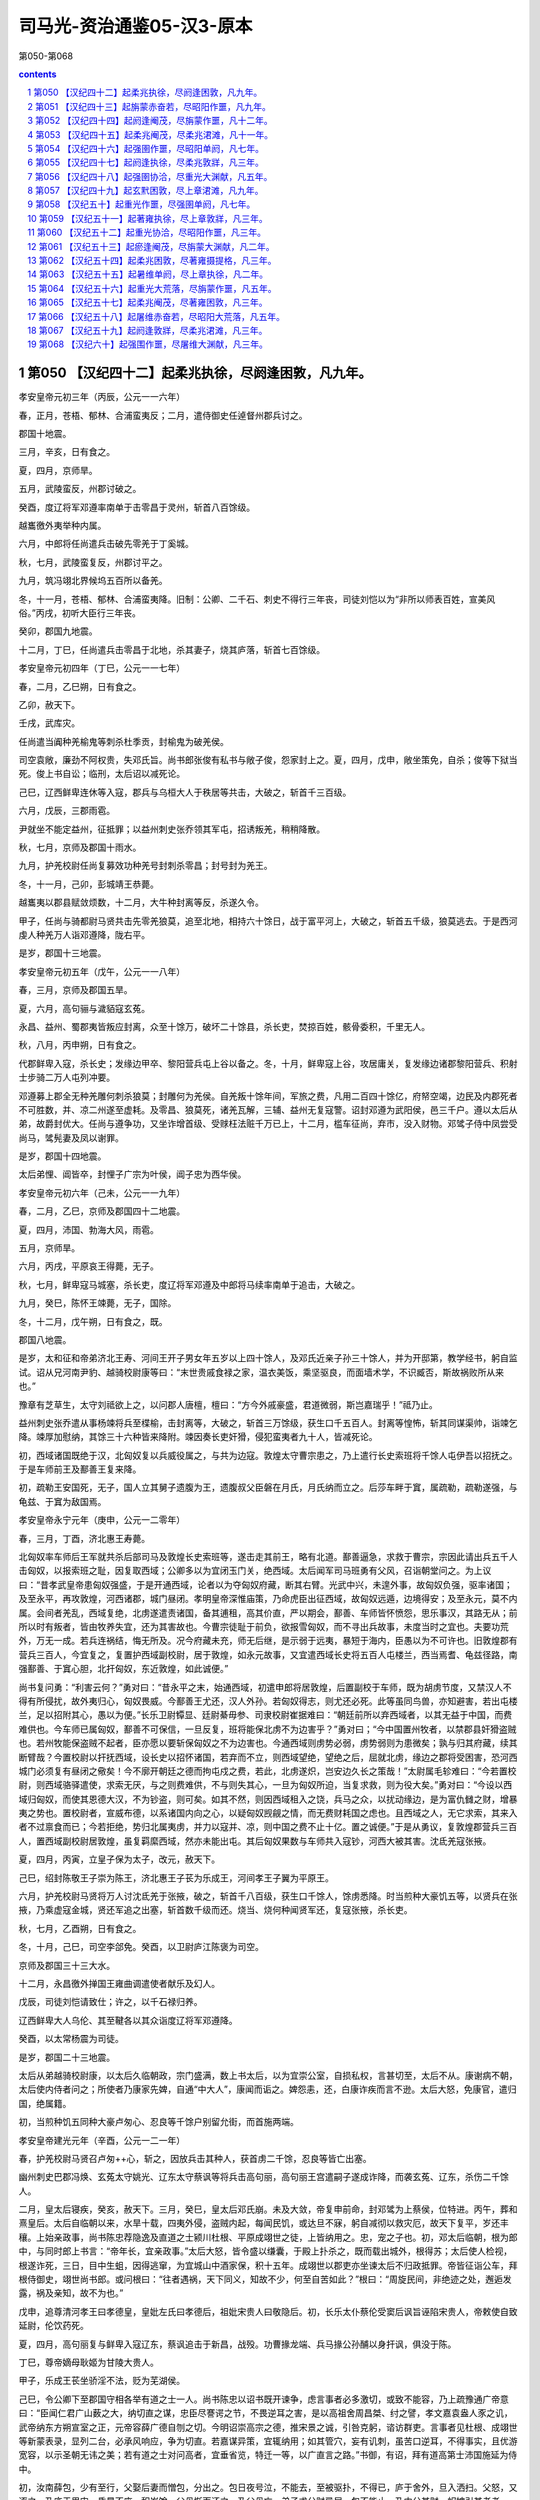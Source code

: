 *********************************************************************
司马光-资治通鉴05-汉3-原本
*********************************************************************

第050-第068

.. contents:: contents
.. section-numbering::

第050 【汉纪四十二】起柔兆执徐，尽阏逢困敦，凡九年。
=====================================================================

孝安皇帝元初三年（丙辰，公元一一六年）

春，正月，苍梧、郁林、合浦蛮夷反；二月，遣侍御史任逴督州郡兵讨之。

郡国十地震。

三月，辛亥，日有食之。

夏，四月，京师旱。

五月，武陵蛮反，州郡讨破之。

癸酉，度辽将军邓遵率南单于击零昌于灵州，斩首八百馀级。

越巂徼外夷举种内属。

六月，中郎将任尚遣兵击破先零羌于丁奚城。

秋，七月，武陵蛮复反，州郡讨平之。

九月，筑冯翊北界候坞五百所以备羌。

冬，十一月，苍梧、郁林、合浦蛮夷降。旧制：公卿、二千石、刺史不得行三年丧，司徒刘恺以为“非所以师表百姓，宣美风俗。”丙戌，初听大臣行三年丧。

癸卯，郡国九地震。

十二月，丁巳，任尚遣兵击零昌于北地，杀其妻子，烧其庐落，斩首七百馀级。

孝安皇帝元初四年（丁巳，公元一一七年）

春，二月，乙巳朔，日有食之。

乙卯，赦天下。

壬戌，武库灾。

任尚遣当阗种羌榆鬼等刺杀杜季贡，封榆鬼为破羌侯。

司空袁敞，廉劲不阿权贵，失邓氏旨。尚书郎张俊有私书与敞子俊，怨家封上之。夏，四月，戊申，敞坐策免，自杀；俊等下狱当死。俊上书自讼；临刑，太后诏以减死论。

己巳，辽西鲜卑连休等入寇，郡兵与乌桓大人于秩居等共击，大破之，斩首千三百级。

六月，戊辰，三郡雨雹。

尹就坐不能定益州，征抵罪；以益州刺史张乔领其军屯，招诱叛羌，稍稍降散。

秋，七月，京师及郡国十雨水。

九月，护羌校尉任尚复募效功种羌号封刺杀零昌；封号封为羌王。

冬，十一月，己卯，彭城靖王恭薨。

越巂夷以郡县赋敛烦数，十二月，大牛种封离等反，杀遂久令。

甲子，任尚与骑都尉马贤共击先零羌狼莫，追至北地，相持六十馀日，战于富平河上，大破之，斩首五千级，狼莫逃去。于是西河虔人种羌万人诣邓遵降，陇右平。

是岁，郡国十三地震。

孝安皇帝元初五年（戊午，公元一一八年）

春，三月，京师及郡国五旱。

夏，六月，高句骊与濊貊寇玄菟。

永昌、益州、蜀郡夷皆叛应封离，众至十馀万，破坏二十馀县，杀长吏，焚掠百姓，骸骨委积，千里无人。

秋，八月，丙申朔，日有食之。

代郡鲜卑入寇，杀长史；发缘边甲卒、黎阳营兵屯上谷以备之。冬，十月，鲜卑寇上谷，攻居庸关，复发缘边诸郡黎阳营兵、积射士步骑二万人屯列冲要。

邓遵募上郡全无种羌雕何刺杀狼莫；封雕何为羌侯。自羌叛十馀年间，军旅之费，凡用二百四十馀亿，府帑空竭，边民及内郡死者不可胜数，并、凉二州遂至虚耗。及零昌、狼莫死，诸羌瓦解，三辅、益州无复寇警。诏封邓遵为武阳侯，邑三千户。遵以太后从弟，故爵封优大。任尚与遵争功，又坐诈增首级、受赇枉法赃千万已上，十二月，槛车征尚，弃市，没入财物。邓骘子侍中凤尝受尚马，骘髡妻及凤以谢罪。

是岁，郡国十四地震。

太后弟悝、阊皆卒，封悝子广宗为叶侯，阊子忠为西华侯。

孝安皇帝元初六年（己未，公元一一九年）

春，二月，乙巳，京师及郡国四十二地震。

夏，四月，沛国、勃海大风，雨雹。

五月，京师旱。

六月，丙戌，平原哀王得薨，无子。

秋，七月，鲜卑寇马城塞，杀长吏，度辽将军邓遵及中郎将马续率南单于追击，大破之。

九月，癸巳，陈怀王竦薨，无子，国除。

冬，十二月，戊午朔，日有食之，既。

郡国八地震。

是岁，太和征和帝弟济北王寿、河间王开子男女年五岁以上四十馀人，及邓氏近亲子孙三十馀人，并为开邸第，教学经书，躬自监试。诏从兄河南尹豹、越骑校尉康等曰：“末世贵戚食禄之家，温衣美饭，乘坚驱良，而面墙术学，不识臧否，斯故祸败所从来也。”

豫章有芝草生，太守刘祗欲上之，以问郡人唐檀，檀曰：“方今外戚豪盛，君道微弱，斯岂嘉瑞乎！”祗乃止。

益州刺史张乔遣从事杨竦将兵至楪榆，击封离等，大破之，斩首三万馀级，获生口千五百人。封离等惶怖，斩其同谋渠帅，诣竦乞降。竦厚加慰纳，其馀三十六种皆来降附。竦因奏长吏奸猾，侵犯蛮夷者九十人，皆减死论。

初，西域诸国既绝于汉，北匈奴复以兵威役属之，与共为边寇。敦煌太守曹宗患之，乃上遣行长史索班将千馀人屯伊吾以招抚之。于是车师前王及鄯善王复来降。

初，疏勒王安国死，无子，国人立其舅子遗腹为王，遗腹叔父臣磐在月氏，月氏纳而立之。后莎车畔于窴，属疏勒，疏勒遂强，与龟兹、于窴为敌国焉。

孝安皇帝永宁元年（庚申，公元一二零年）

春，三月，丁酉，济北惠王寿薨。

北匈奴率车师后王军就共杀后部司马及敦煌长史索班等，遂击走其前王，略有北道。鄯善逼急，求救于曹宗，宗因此请出兵五千人击匈奴，以报索班之耻，因复取西域；公卿多以为宜闭玉门关，绝西域。太后闻军司马班勇有父风，召诣朝堂问之。为上议曰：“昔孝武皇帝患匈奴强盛，于是开通西域，论者以为夺匈奴府藏，断其右臂。光武中兴，未遑外事，故匈奴负强，驱率诸国；及至永平，再攻敦煌，河西诸郡，城门昼闭。孝明皇帝深惟庙策，乃命虎臣出征西域，故匈奴远遁，边境得安；及至永元，莫不内属。会间者羌乱，西域复绝，北虏遂遣责诸国，备其逋租，高其价直，严以期会，鄯善、车师皆怀愤怨，思乐事汉，其路无从；前所以时有叛者，皆由牧养失宜，还为其害故也。今曹宗徒耻于前负，欲报雪匈奴，而不寻出兵故事，未度当时之宜也。夫要功荒外，万无一成。若兵连祸结，悔无所及。况今府藏未充，师无后继，是示弱于远夷，暴短于海内，臣愚以为不可许也。旧敦煌郡有营兵三百人，今宜复之，复置护西域副校尉，居于敦煌，如永元故事，又宜遣西域长史将五百人屯楼兰，西当焉耆、龟兹径路，南强鄯善、于窴心胆，北扞匈奴，东近敦煌，如此诚便。”

尚书复问勇：“利害云何？”勇对曰：“昔永平之末，始通西域，初遣申郎将居敦煌，后置副校于车师，既为胡虏节度，又禁汉人不得有所侵扰，故外夷归心，匈奴畏威。今鄯善王尤还，汉人外孙。若匈奴得志，则尤还必死。此等虽同鸟兽，亦知避害，若出屯楼兰，足以招附其心，愚以为便。”长乐卫尉镡显、廷尉綦毋参、司隶校尉崔据难曰：“朝廷前所以弃西域者，以其无益于中国，而费难供也。今车师已属匈奴，鄯善不可保信，一旦反复，班将能保北虏不为边害乎？”勇对曰；“今中国置州牧者，以禁郡县奸猾盗贼也。若州牧能保盗贼不起者，臣亦愿以要斩保匈奴之不为边害也。今通西域则虏势必弱，虏势弱则为患微矣；孰与归其府藏，续其断臂哉？今置校尉以扞抚西域，设长史以招怀诸国，若弃而不立，则西域望绝，望绝之后，屈就北虏，缘边之郡将受困害，恐河西城门必须复有昼闭之儆矣！今不廓开朝廷之德而拘屯戍之费，若此，北虏遂炽，岂安边久长之策哉！”太尉属毛轸难曰：“今若置校尉，则西域骆驿遣使，求索无厌，与之则费难供，不与则失其心，一旦为匈奴所迫，当复求救，则为役大矣。”勇对曰：“今设以西域归匈奴，而使其恩德大汉，不为钞盗，则可矣。如其不然，则因西域租入之饶，兵马之众，以扰动缘边，是为富仇雠之财，增暴夷之势也。置校尉者，宣威布德，以系诸国内向之心，以疑匈奴觊觎之情，而无费财耗国之虑也。且西域之人，无它求索，其来入者不过禀食而已；今若拒绝，势归北属夷虏，并力以寇并、凉，则中国之费不止十亿。置之诚便。”于是从勇议，复敦煌郡营兵三百人，置西域副校尉居敦煌，虽复羁縻西域，然亦未能出屯。其后匈奴果数与车师共入寇钞，河西大被其害。沈氐羌寇张掖。

夏，四月，丙寅，立皇子保为太子，改元，赦天下。

己巳，绍封陈敬王子崇为陈王，济北惠王子苌为乐成王，河间孝王子翼为平原王。

六月，护羌校尉马贤将万人讨沈氐羌于张掖，破之，斩首千八百级，获生口千馀人，馀虏悉降。时当煎种大豪饥五等，以贤兵在张掖，乃乘虚寇金城，贤还军追之出塞，斩首数千级而还。烧当、烧何种闻贤军还，复寇张掖，杀长吏。

秋，七月，乙酉朔，日有食之。

冬，十月，己巳，司空李郃免。癸酉，以卫尉庐江陈褒为司空。

京师及郡国三十三大水。

十二月，永昌徼外掸国王雍曲调遣使者献乐及幻人。

戊辰，司徒刘恺请致仕；许之，以千石禄归养。

辽西鲜卑大人乌伦、其至鞬各以其众诣度辽将军邓遵降。

癸酉，以太常杨震为司徒。

是岁，郡国二十三地震。

太后从弟越骑校尉康，以太后久临朝政，宗门盛满，数上书太后，以为宜崇公室，自损私权，言甚切至，太后不从。康谢病不朝，太后使内侍者问之；所使者乃康家先婢，自通“中大人”，康闻而诟之。婢怨恚，还，白康诈疾而言不逊。太后大怒，免康官，遣归国，绝属籍。

初，当煎种饥五同种大豪卢匆心、忍良等千馀户别留允街，而首施两端。

孝安皇帝建光元年（辛酉，公元一二一年）

春，护羌校尉马贤召卢匆++心，斩之，因放兵击其种人，获首虏二千馀，忍良等皆亡出塞。

幽州刺史巴郡冯焕、玄菟太守姚光、辽东太守蔡讽等将兵击高句丽，高句丽王宫遣嗣子遂成诈降，而袭玄菟、辽东，杀伤二千馀人。

二月，皇太后寝疾，癸亥，赦天下。三月，癸巳，皇太后邓氏崩。未及大敛，帝复申前命，封邓骘为上蔡侯，位特进。丙午，葬和熹皇后。太后自临朝以来，水旱十载，四夷外侵，盗贼内起，每闻民饥，或达旦不寐，躬自减彻以救灾厄，故天下复平，岁还丰穰。上始亲政事，尚书陈忠荐隐逸及直道之士颍川杜根、平原成翊世之徒，上皆纳用之。忠，宠之子也。初，邓太后临朝，根为郎中，与同时郎上书言：“帝年长，宜亲政事。”太后大怒，皆令盛以缣囊，于殿上扑杀之，既而载出城外，根得苏；太后使人检视，根遂诈死，三日，目中生蛆，因得逃窜，为宜城山中酒家保，积十五年。成翊世以郡吏亦坐谏太后不归政抵罪。帝皆征诣公车，拜根侍御史，翊世尚书郎。或问根曰：“往者遇祸，天下同义，知故不少，何至自苦如此？”根曰：“周旋民间，非绝迹之处，邂逅发露，祸及亲知，故不为也。”

戊申，追尊清河孝王曰孝德皇，皇妣左氏曰孝德后，祖妣宋贵人曰敬隐后。初，长乐太仆蔡伦受窦后讽旨诬陷宋贵人，帝敕使自致延尉，伦饮药死。

夏，四月，高句丽复与鲜卑入寇辽东，蔡讽追击于新昌，战殁。功曹掾龙端、兵马掾公孙酺以身扞讽，俱没于陈。

丁巳，尊帝嫡母耿姬为甘陵大贵人。

甲子，乐成王苌坐骄淫不法，贬为芜湖侯。

己巳，令公卿下至郡国守相各举有道之士一人。尚书陈忠以诏书既开谏争，虑言事者必多激切，或致不能容，乃上疏豫通广帝意曰：“臣闻仁君广山薮之大，纳切直之谋，忠臣尽謇谔之节，不畏逆耳之害，是以高祖舍周昌桀、纣之譬，孝文嘉袁盎人豕之讥，武帝纳东方朔宣室之正，元帝容薛广德自刎之切。今明诏崇高宗之德，推宋景之诚，引咎克躬，谘访群吏。言事者见杜根、成翊世等新蒙表录，显列二台，必承风响应，争为切直。若嘉谋异策，宜辄纳用；如其管穴，妄有讥刺，虽苦口逆耳，不得事实，且优游宽容，以示圣朝无讳之美；若有道之士对问高者，宜垂省览，特迁一等，以广直言之路。”书御，有诏，拜有道高第士沛国施延为侍中。

初，汝南薛包，少有至行，父娶后妻而憎包，分出之。包日夜号泣，不能去，至被驱扑，不得已，庐于舍外，旦入洒扫。父怒，又逐之，乃庐于里门，昏晨不废。积岁馀，父母惭而还之。及父母亡，弟子求分财异居。包不能止，乃中分其财，奴婢引其老者，曰：“与我共事久，若不能使也。”田庐取其荒顿者，曰：“吾少时所治，意所恋也。”器物取朽败者，曰：“我素所服食，身口所安也。”弟子数破其产，辄复赈给。帝闻其名，令公车特征，至，拜侍中。包以死自乞，有诏赐告归，加礼如毛义。

帝少号聪明，故邓太后立之。及长，多不德，稍不可太后意；帝乳母王圣知之。太后征济北、河间王子诣京师，河间王子冀美容仪，太后奇之，以为平原怀王后，留京师。王圣见太后久不归政，虑有废置，常与中黄门李闰、江京候伺左右，共毁短太后于帝，帝每怀忿惧。及太后崩，宫人先有受罚者怀怨恚，因诬告太后兄弟悝、弘、阊先从尚书邓访取废帝故事，谋立平原王。帝闻，追怒，今有司奏悝等大逆无道，遂废西平侯广宗、叶侯广德、西华侯忠、阳安侯珍、都乡侯甫德皆为庶人，邓骘以不与谋，但免特进，遣就国；宗族免官归故郡，没入骘等赀财田宅。徙邓访及家属于远郡，郡县逼迫，广宗及忠皆自杀。又徙封骘为罗侯；五月，庚辰，骘与子凤并不食而死。骘从弟河南尹豹、度辽将军舞阳侯遵、将作大匠畅皆自杀；唯广德兄弟以母与阎后同产，得留京师。复以耿夔为度辽将军，征乐安侯邓康为太仆。丙申，贬平原王翼为都乡侯，谴归河间。翼谢绝宾客，闭门自守，由是得免。

初，邓后之立也，太尉张禹、司徒徐防欲与司空陈宠共奏追封后父训，宠以先世无奏请故事，争之，连日不能夺。及训追加封谥，禹、防复约宠俱遣子奉礼于虎贲中郎将骘，宠不从，故宠子忠不得志于邓氏。骘等败，忠为尚书，数上疏陷成其恶。大司农京兆朱宠痛骘无罪遇祸，乃肉袒舆榇上疏曰：“伏惟和熹皇后圣善之德，为汉文母。兄弟忠孝，同心忧国，宗庙有主，王室是赖。功成身退，让国逊位，历世外戚，无与为比，当享积善履谦祐。而横为宫人单辞所陷，利口倾险，反乱国家，罪无申证，狱不讯鞫，遂令骘等罹此酷滥，一门七人，并不以命，尸骸流离，冤魂不反，逆天感人，率土丧气。宜收还冢次，宠树遗孤，奉承血祀，以谢亡灵。”宠知其言切，自致廷尉；陈忠复劾奏宠，诏免官归田里。众庶多为骘称枉者，帝意颇悟，乃谴让州郡，还葬骘等于北芒，诸从昆弟皆得归京师。

帝以耿贵人兄牟平侯宝监羽林左军车骑，封宋杨四子皆为列侯，宋氏为卿、校、侍中大夫、谒者、郎吏十馀人；阎皇后兄弟显、景、耀，并为卿、校，典禁兵。于是内宠始盛。

帝以江京尝迎帝于邸，以为京功，封都乡侯，封李闰为雍乡侯，闰、京并迁中常侍，京兼大长秋，与中常侍樊丰、黄门令刘安、钩盾令陈达及王圣、圣女伯荣扇动内外，竞为侈虐；伯荣出入宫掖，传通奸赂。司徒杨震上疏曰：“臣闻政以得贤为本，治以去秽为务；是以唐、虞俊乂在官，四凶流放，天下咸服，以致雍熙。方今九德未事，嬖幸充庭。阿母王圣，出自贱微，得遭千载，奉养圣躬，虽有推燥居湿之勤，前后赏惠，过报劳苦，而无厌之心不知纪极，外交属托，扰乱天下，损辱清朝，尘点日月。夫女子、小人，近之喜，远之怨，实为难养。宜速出阿母，令居外舍，断绝伯荣，莫使往来。令恩德两隆，上下俱美。”奏御，帝以示阿母等，内幸皆怀忿恚。而伯荣骄淫尤甚，通于故朝阳侯刘护从兄瑰，瑰遂以为妻，官至侍中，得袭护爵。震上疏曰：“经制，父死子继，兄亡弟及，以防篡也。伏见诏书，封故朝阳侯刘护再从兄瑰袭护爵为侯；护同产弟威，今犹见在。臣闻天子专封，封有功；诸侯专爵，爵有德。今瑰无佗功行，但以配阿母女，一时之间，既位侍中，又至封侯，不稽旧制，不合经义，行人喧哗，百姓不安。陛下宜鉴镜既往，顺帝之则。”尚书广陵翟瑰上疏曰：“昔窦、邓之宠，倾动四方，兼官重绂，盈金积货，至使议弄神器，改更社稷，岂不以势尊威广以致斯患乎！及其破坏，头颡堕地，愿为孤豚，岂可得哉！夫致贵无渐，失必暴；受爵非道，殃必疾。今外戚宠幸，功均造化，汉元以来未有等比。陛下诚仁恩周洽，以亲九族，然禄去公室，政移私门，覆车重寻，宁无摧折！此最安危之极戒，社稷之深计也。昔文帝爱百金于露台，饰帷帐于皂囊，或有讥其俭者，上曰：‘朕为天下守财耳，岂得妄用之哉！’今自初政已来，日月未久，费用赏赐，已不可算。敛天下之财，积无功之家，帑藏单尽，民物雕伤，卒有不虞，复当重赋，百姓怨叛既生，危敌可待也。愿陛下勉求忠贞之臣，诛远佞谄之党，割情欲之欢，罢宴私之好，心存亡国所以失之，鉴观兴王所以得之，庶灾害可息，丰年可招矣。”书奏，皆不省。

秋，七月，己卿，改元，赦天下。

壬寅，太尉马英薨。

烧当羌忍良等，以麻奴兄弟本烧当世嫡，而校尉马贤抚恤不至，常有怨心，遂相结，共胁将诸种寇湟中，攻金城诸县。八月，贤将先零种击之，战于牧苑，不利。麻奴等又败武威、张掖郡兵于令居，因胁将先零、沈氐诸种四千馀户缘山西走，寇武威。贤追到鸾鸟，招引之，诸种降者数千，麻奴南还湟中。

甲子，以前司徒刘恺为太尉。初，清河相叔孙光坐臧抵罪，遂增禁锢二世。至是，居延都尉范邠复犯臧罪，朝廷欲依光比；刘恺独以为：“《春秋》之义，善善及子孙，恶恶止其身，所以进人于善也。如今使臧吏禁锢子孙，以轻从重，惧及善人，非先王详刑之意也。”尚书陈忠亦以为然。有诏：“太尉议是。”

鲜卑其至鞬寇居庸关。九月，云中太守成严击之，兵败，功曹杨穆以身捍严，与之俱殁；鲜卑于是围乌桓校尉徐常于马城。度辽将军耿夔与幽州刺史庞参发广阳、渔阳、涿郡甲卒救之，鲜卑解去。

戊子，帝幸卫尉冯石府，留饮十许日，赏赐甚厚，拜其子世为黄门侍郎，世弟二人皆为郎中。石，阳邑侯鲂之孙也，父柱尚显宗女获嘉公主，石袭公主爵，为获嘉侯，能取悦当世，故为帝所宠。京师及郡国二十七雨水。

冬，十一月，己丑，郡国三十五地震。

鲜卑寇玄菟。

尚书令礻殳讽等奏，以为“孝文皇帝定约礼之制，光武皇帝绝告宁之典，贻则万世，诚不可改，宜复断大臣行三年丧。”尚书陈忠上疏曰：“高祖受命，萧何创制，大臣有宁告之科，合于致忧之义。建武之初，新承大乱，凡诸国政，多趣简易，大臣既不得告宁而群司营禄念私，鲜循三年之丧以报顾复之恩者，礼义之方，实为雕损。陛下听大臣终丧，圣功美业，靡以尚兹。《孟子》有言：‘老吾老，以及人之老；幼吾幼，以及人之幼，天下可运如掌。’臣愿陛下登高北望，以甘陵之思揆度臣子之心，则海内咸得其所。”时宦官不便之，竟寝忠奏。庚子，复断二千石以上行三年丧。

袁宏论曰：古之帝王所以笃化美俗，率民为善，因其自然而不夺其情，民犹有不及者，而况毁礼止哀，灭其天性乎！

十二月，高句骊王宫率马韩、濊貊数千骑围玄菟，夫馀王遣子尉仇台将二万馀人与州郡并力讨破之。是岁，宫死，子遂成立。玄菟太守姚光上言，欲因其丧，发兵击之，议者皆以为可许。陈忠曰：“宫前桀黠，光不能讨，死而击之，非义也。宜遣使吊问，因责让前罪，赦不加诛，取其后善。”帝从之。

孝安皇帝延光元年（壬戌，公元一二二年）

春，三月，丙午，改元，赦天下。

护羌校尉马贤追击麻奴，到湟中，破之，种众散遁。

夏，四月，癸未，京师、郡国二十一雨雹，河西雹大者如斗。

幽州刺史冯焕、玄菟太守姚光数纠发奸恶，怨者诈作玺书，谴责焕、光，赐以欧刀，又下辽东都尉庞奋，使速行刑。奋即斩光，收焕。焕欲自杀，其子绲疑诏文有异，止焕曰：“大人在州，志欲去恶，实无它故。必是凶人妄诈，规肆奸毒。愿以事自上，甘罪无晚。”焕从其言，上书自讼，果诈者所为，征奋，抵罪。

癸巳，司空陈褒免。五月，庚戌，宗正彭城刘授为司空。

己巳，封河间孝王子德为安平王，嗣乐成靖王后。

六月，郡国蝗。

秋，七月，癸卯，京师及郡国十三地震。

高句骊王遂成还汉生口，诣玄菟降，其后濊貊率服，东垂少事。

虔人羌与上郡胡反，度辽将军耿夔击破之。八月，阳陵园寝火。

九月，甲戌，郡国二十七地震。

鲜卑既累杀郡守，胆气转盛，控弦数万骑，冬，十月，复寇雁门、定襄；十一月，寇太原。

烧当羌麻奴饥困，将种众诣汉阳太守耿种降。

是岁，京师及郡国二十七雨水。

帝数遣黄门常侍及中使伯荣往来甘陵，尚书仆射陈忠上疏曰：“今天心未得，隔并屡臻，青、冀之域，淫雨漏河，徐、岱之滨，海水盆溢，兖、豫蝗蝝滋生，荆、扬稻收俭薄，并、凉二州羌戎叛戾，加以百姓不足，府帑虚匮。陛下以不得亲奉孝德皇园庙，比遣中使致敬甘陵，朱轩骈马，相望道路，可谓孝至矣。然臣窃闻使者所过，威权翕赫，震动郡县，王、侯、二千石至为伯荣独拜车下，发民修道，缮理亭传，多设储偫，征役无度，老弱相随，动有万计，赂遗仆从，人数百匹，顿踣呼嗟，莫不叩心。河间托叔父之属，清河有陵庙之尊，及剖符大臣，皆猥为伯荣屈节车下，陛下不问，必以为陛下欲其然也。伯荣之威，重于陛下，陛下之柄，在于臣妾，水灾之发，必起于此。昔韩嫣托副车之乘，受驰视之使，江都误为一拜，而嫣受欧刀之诛。臣愿明主严天元之尊，正干刚之位，不宜复令女使干错万机。重察左右，得无石显泄漏之奸？尚书纳言，得无赵昌谮崇之诈？公卿大臣，得无朱博阿傅之援？外属近戚，得无王凤害商之谋？若国政一由帝命，王事每决于己，则下不得逼上，臣不得干君，常雨大水必当霁止，四方众异不能为害。”书奏，不省。时三府任轻，机事专委尚书，而灾眚变咎，辄切免三公，陈忠上疏曰：“汉典旧事，丞相所请，靡有不听。今之三公，虽当其名而无其实，选举诛赏，一由尚书，尚书见任，重于三公，陵迟以来，其渐久矣。臣忠心常独不安。近以地震，策免司空陈褒，今者灾异，复欲切让三公。昔孝成皇帝以妖星守心，移咎丞相，卒不蒙上天之福，徒乖宋景之诚。故知是非之分，较然有归矣。又尚书决事，多违故典，罪法无例，诋欺为先，文惨言丑，有乖章宪。宜责求其意，割而勿听，上顺国典，下防威福，置方员于规矩，审轻重于衡石，诚国家之典，万世之法也！”

汝南太守山阳王龚，政崇温和，好才爱士。以袁阆为功曹，引进郡人黄宪、陈蕃等；宪虽不屈，蕃遂就吏。阆不修异操而致名当时，蕃性气高明，龚皆礼之，由是群士莫不归心。

宪世贫贱，父为牛医。颍川荀淑至慎阳，遇宪于逆旅，时年十四；淑辣然异之，揖与语，移日不能去，谓宪曰：“子，吾之师表也。”既而前至袁阆所，未及劳问，逆曰：“子国有颜子，宁识之乎？”阆曰：“见吾叔度邪？”是时同郡戴良，才高倨傲，而见宪未尝不正容，及归，罔然若有失也。其母问曰：“汝复从牛医儿来邪？”对曰：“良不见叔度，自以为无不及；既睹其人，则瞻之在前，忽焉在后，固难得而测矣。”陈蕃及同郡周举常相谓曰：“时月之间不见黄生，则鄙吝之萌复存乎心矣。”太原郭泰，少游汝南，先过袁阆，不宿而退；进，往从宪，累日方还。或以问泰，曰：“奉高之器，譬诸氿滥，虽清而易挹。叔度汪汪若千顷陂，澄之不清，淆之不浊，不可量也。”宪初举孝廉，又辟公府。友人劝其仕，宪亦不拒之，暂到京师，即还，竟无所就，年四十八终。

范晔论曰：黄宪言论风旨，无所传闻；然士君子见之者，靡不服深远，去玭吝，将以道周性全，无德而称乎！余曾祖穆侯以为：“宪，隤然其处顺，渊乎其似道，浅深莫臻其分，清浊未议其方，若及门于孔氏，其殆庶乎！”

孝安皇帝延光二年（癸亥，公元一二三年）

春，正月，旄牛夷反，益州刺史张乔击破之。

夏，四月，戊子，爵乳母王圣为野王君。

北匈奴连与车师入寇河西，议者欲复闭玉门、阳关以绝其患。敦煌太守张珰上书曰：“臣在京师，亦以为西域宜弃，今亲践其土地，乃知弃西域则河西不能自存。谨陈西域三策：北虏呼衍王常展转蒲类、秦海之间，专制西域，共为寇钞。今以酒泉属国吏士二千馀人集昆仑塞，先击呼衍王，绝其根本，因发鄯善兵五千人胁车师后部，此上计也。若不能出兵，可置军司马，将士五百人，四郡供其犁牛、谷食，出据柳中，此中计也。如又不能，则宜弃交河城，收鄯善等悉使入塞，此下计也。”朝廷下其议。陈忠上疏曰：“西域内附日久，区区东望扣关者数矣，此其不乐匈奴、慕汉之效也。今北虏已破车师，势必南攻鄯善，弃而不救，则诸国从矣。若然，则虏财贿益增，胆势益殖，威临南羌，与之交通，如此，河西四郡危矣。河西既危，不可不救，则百倍之役兴，不訾之费发矣。议者但念西域绝远，恤之烦费，不见孝武苦心勤劳之意也。方今敦煌孤危，远来告急；复不辅助，内无以慰劳吏民，外无以威示百蛮，蹙国减土，非良计也。臣以为敦煌宜置校尉，按旧增四郡屯兵，以西抚诸国。”帝纳之，于是复以班勇为西域长史，将兵五百人出屯柳中。

秋，七月，丹杨山崩。

九月，郡国五雨水。

冬，十月，辛未，太尉刘恺罢；甲戌，以司徒杨震为太尉，光禄勋东莱刘熹为司徒。大鸿胪耿宝自候震，荐中常侍李闰兄于震曰：“李常侍国家所重，欲令公辟其兄；宝唯传上意耳。”震曰：“如朝廷欲令三府辟召，故宜有尚书敕。”宝大恨而去。执金吾阎显亦荐所亲于震，震又不从。司空刘授闻之，即辟此二人；由是震益见怨。时诏遣使者大为王圣修第；中常侍樊丰及侍中周广、谢恽等更相扇动，倾摇朝廷。震上疏曰：“臣伏念方今灾害滋甚，百姓空虚，三边震扰，帑藏匮乏，殆非社稷安宁之时。诏书为阿母兴起第舍，合两为一，连里竟街，雕修缮饰，穷极巧伎，攻山采石，转相迫促，为费巨亿。周广、谢恽兄弟，与国无肺府枝叶之属，依倚近幸奸佞之人，与之分威共权，属托州郡，倾动大臣。宰司辟召，承望旨意，招来海内贪污之人，受其货赂，至有臧锢弃世之徒，复得显用；白黑混淆，清浊同源，天下讙哗，为朝结讥。臣闻师言，上之所取，财尽则怨，力尽则叛，怨叛之人，不可复使，惟陛下度之！”上不听。

鲜卑其至鞬自将万馀骑攻南匈奴于曼柏，薁鞬日逐王战死，杀千馀人。

十二月，戊辰，京师及郡国三地震。

陈忠荐汝南周燮、南阳冯良学行深纯，隐居不仕，名重于世；帝以玄??羔币聘之；燮宗族更劝之曰：“夫修德立行，所以为国，君独何为守东冈之陂乎？”燮曰：“夫修道者度其时而动，动而不时，焉得亨乎！”与良皆自载至近县，称病而还。

孝安皇帝三年（甲子，公元一二四）

春，正月，班勇至楼兰，以鄯善归附，特加三绶，而龟兹王白英犹自疑未下。勇开以恩信，白英乃率姑墨、温宿，自缚诣勇，因发其兵步骑万馀人到车师前王庭，击走匈奴伊蠡王于伊和谷，收得前部五千馀人，于是前部始复开通。还，屯田柳中。

二月，丙子，车驾东巡。辛卯，幸泰山。三月，戊戌，幸鲁，还，幸东平，至东郡，历魏郡、河内而还。

初，樊丰、周广、谢恽等见杨震连谏不从，无所顾忌，遂诈作诏书，调发司农钱谷、大匠见徒材木，各起家舍、园池、庐观，役费无数。震复上疏曰：“臣备台辅，不能调和阴阳，去年十二月四日，京师地动，其日戊辰；三者皆土，位在中宫，此中臣、近官持权用事之象也。臣伏惟陛下以边境未宁，躬身菲薄，宫殿垣屋倾倚，枝拄而已。而亲近幸臣，未崇断金，骄溢逾法，多请徒士，盛修第舍，卖弄威福，道路讙哗，地动之变，殆为此发。又，冬无宿雪，春节未雨，百僚焦心，而缮修不止，诚致旱之征也。惟陛下奋干刚之德，弃骄奢之臣，以承皇天之戒！”震前后所言转切，帝既不平之，而樊丰等皆侧目愤怨，以其名儒，未敢加害。会河间男子赵腾上书指陈得失，帝发怒，遂收考诏狱，结以罔上不道。震上疏救之曰：“臣闻殷、周哲王，小人怨詈，则还自敬德。今赵腾所坐，激讦谤语，为罪与手刃犯法有差，乞为亏除，全腾之命，以诱刍荛舆论人之言。”帝不听，腾竟伏尸都市。及帝东巡，樊丰等因乘舆在外，竞修第宅，太尉部掾高舒召大匠令史考校之，得丰等所诈下诏书，具奏，须行还上之，丰等惶怖。会太史言星变逆行，遂共谮震云：“自赵腾死后，深用怨怼；且邓氏故吏，有恚恨之心。”壬戌，车驾还京师，便时太学，夜，遗使者策收震太尉印绶；震于是柴门绝宾客。丰等复恶之，令大鸿胪耿宝奏：“震大臣，不服罪，怀恚望。”有诏，遣归本郡。震行至城西几阳亭，乃慷慨谓其诸子、门人曰：“死者，士之常分。吾蒙恩居上司，疾奸臣狡猾而不能诛，恶嬖女倾乱而不能禁，何面目复见日月！身死之日，以杂木为棺，布单被，裁足盖形，勿归冢次，勿设祭祀！”因饮鸩而卒。弘农太守移良承樊丰等旨，遣吏于陕县留停震丧，露棺道侧，谪震诸子代邮行书；道路皆为陨涕。

太仆征羌侯来历曰：“耿宝托元舅之亲，荣宠过厚，不念报国恩，而倾侧奸臣，伤害忠良，其天祸亦将至矣。”历，歙之曾孙也。

夏，四月，乙丑，车驾入宫。

戊辰，以光禄勋冯石为太尉。

南单于檀死，弟拔立，为乌稽侯尸逐鞮单于。时鲜卑数寇边，度辽将军耿夔与温禺犊王呼尤徽将新降者连年出塞击之，还使屯列冲要。耿夔征发烦剧，新降者皆怨恨，大人阿族等遂反，胁呼尤徽欲与俱去。呼尤徽曰：“我老矣，受汉家恩，宁死，不能相随！”众所杀之，有救者，得免。阿族等遂将其众亡去。中郎将马翼与胡骑追击，破之，斩获殆尽。

日南徼外蛮夷内属。

六月，鲜卑寇玄菟。

庚午，阆中山崩。

秋，八月，辛巳，以大鸿胪耿宝为大将军。

王圣、江京、樊丰等谮太子乳母王男、厨监邴吉等，杀之，家属徙比景；太子思男、吉，数为叹息。京、丰惧有后害，乃与阎后妄造虚无，构谗太子及东宫官属。帝怒，召公卿以下，议废太子。耿宝等承旨，皆以为当废。太仆来历与太常桓焉、廷尉犍为张皓议曰：“经说，年未满十五，过恶不在其身；且男、吉之谋，皇太子容有不知；宜选忠良保傅，辅以礼义。废置事重，此诚圣恩所宜宿留！”帝不从。焉，郁之子也。张皓退，复上书曰：“昔贼臣江充造构谗逆，倾覆戾园，孝武久乃觉寤，虽追前失，悔之何及。今皇太子方十岁，未习保傅之教，可遽责乎！”书奏，不省。九月，丁酉，废皇太子保为济阴王，居于德阳殿西钟下。来历乃要结光禄勋礻殳讽、宗正刘玮、将作大匠薛皓、侍中闾丘弘、陈光、赵代、施延、太中大夫九江朱伥等十馀人，俱诣鸿都门证太子无过。帝与左右患之，乃使中常侍奉诏胁群臣曰：“父子一体，天性自然；以义割恩，为天下也。历、讽等不识大典，而与群小共为欢哗，外见忠直而内希后福，饰邪违义，岂事君之礼！朝廷广开言事之路，故且一切假贷；若怀迷不反，当显明刑书。”谏者莫不失色。薛皓先顿首曰：“固宜如明诏。”历怫然，廷诘皓曰：“属通谏何言，而今复背之？大臣乘朝车，处国事，固得辗转若此乎！”乃各稍自引起。历独守阙，连日不肯去。帝不怒，尚书令陈忠与诸尚书遂共劾奏历等，帝乃免历兄弟官，削国租，黜历母武安公主不得会见。

陇西郡始还狄道。

烧当羌豪麻奴死，弟犀苦立。

庚申晦，日有食之。

冬，十月，上行幸长安；十一月，乙丑，还雒阳。

是岁，京师及诸郡国二十三地震，三十六大水、雨雹。

第051 【汉纪四十三】起旃蒙赤奋若，尽昭阳作噩，凡九年。
=====================================================================

孝安皇帝下延光四年（乙丑，公元一二五年）

春，二月，乙亥，下邳惠王衍薨。

甲辰，车驾南巡。

三月，戊午朔，日有食之。

庚申，帝至宛，不豫。乙丑，帝发自宛；丁卯，至叶，崩于乘舆。年三十二。

皇后与阎显兄弟、江京、樊丰等谋曰：“今晏驾道次，济阴王在内，邂逅公卿立之，还为大害。”乃伪云“帝疾甚”，徙御卧车，所在上食、问起居如故。驱驰行四日，庚午，还宫。辛未，遣司徒刘熹诣郊庙、社稷，告天请命；其夕，发丧。尊皇后曰皇太后。太后临朝。以显为车骑将军、仪同三司。太后欲久专国政，贪立幼年，与显等定策禁中，迎济北惠王子北乡侯懿为嗣。济阴王以废黜，不得上殿亲临梓宫，悲号不食；内外群僚莫不哀之。

甲戌，济南孝王香薨，无子，国绝。乙酉，北乡侯即皇帝位。

夏，四月，丁酉，太尉冯石为太傅，司徒刘熹为太尉，参录尚书事，前司空李郃为司徒。

阎显忌大将军耿宝位尊权重，威行前朝，乃风有司奏“宝及其党与中常侍樊丰、虎贲中郎将谢恽、侍中周广、野王君王圣、圣女永等更相阿党，互作威福，皆大不道。”辛卯，丰、恽、广皆下狱，死；家属徙比景。贬宝及弟子林虑侯承皆为亭侯，遣就国；宝于道自杀。王圣母子徙雁门。于是以阎景为卫尉，耀为城门校尉，晏为执金吾，兄弟并处权要，威福自由。

己酉，葬孝安皇帝于恭陵，庙曰恭宗。

六月，乙巳，赦天下。

秋，七月，西域长史班勇发敦煌、张掖、酒泉六千骑及鄯善、疏勒、车师前部兵击后部王军就，大破之，获首虏八千馀人，生得军就及匈奴持节使者，将至索班没处斩之，传首京师。

冬，十月，丙午，越巂山崩。

北乡侯病笃，中常侍孙程谓济阴王谒者长兴渠曰：“王以嫡统，本无失德。先帝用谗，遂至废黜。若北乡侯不起，相与共断江京、阎显，事无不成者。”渠然之。又中黄门南阳王康，先为太子府史，及长乐太官丞京兆王国等并附同于程。江京谓阎显曰：“北乡侯病不解，国嗣宜以时定，何不早征诸王子，简所置乎！”显以为然。辛亥，北乡侯薨。显白太后，秘不发丧，而更征诸王子，闭宫门，屯兵自守。

十一月，乙卯，孙程、王康、王国与中黄门黄龙、彭恺、孟叔、李建、王成、张贤、史泛、马国、王道、李元、杨佗、陈予、赵封、李刚、魏猛、苗光等聚谋于西钟下，皆截单衣为誓。丁巳，京师及郡国十六地震。是夜，程等共会崇德殿上，因入章台门。时江京、刘发及李闰、陈达等俱坐省门下，程与王康共就斩京、安、达。以李闰权势积为省内所服，欲引为主，因举刃胁闰曰：“今当立济阴王，无得摇动！”闰曰：“诺。”于是扶闰起，俱于西钟下迎济阴王即皇帝位，时年十一。召尚书令、仆射以下从辇幸南宫，程等留守省门，遮扞内外。帝登云台，召公卿、百僚，使虎贲、羽林士屯南、北宫诸门。阎显时在禁中，忧迫不知所为，小黄门樊登劝显以太后诏召越骑校尉冯诗、虎贲中郎将阎崇将兵屯平朔门以御程等。显诱诗入省，谓曰：“济阴王立，非皇太后意，玺绶在此。苟尽力效功，封侯可得。”太后使授之印曰：“能得济阴王者，封万户侯；得李闰者，五千户侯。”诗等皆许诺，辞以“卒被召，所将众少。”显使与登迎吏士于左掖门外，诗因格杀登，归营屯守。显弟卫尉景遽从省中还外府，收兵至盛德门。孙程传召诸尚书使收景。尚书郭镇时卧病，闻之，即率直宿羽林出南止车门，逢景从吏士拔白刃呼曰：“无干兵！”镇即下车持节诏之，景曰：“何等诏！”因斫镇，不中。镇引剑击景堕车，左右以戟叉其胸，遂禽之，送廷尉狱，即夜死。

戊午，遣使者入省，夺得玺绶，帝乃幸嘉德殿，遣侍御史持节收阎显及其弟城门校尉耀、执金吾晏，并下狱，诛；家属皆徙比景。迁太后于离宫。己未，开门，罢屯兵。壬戌，诏司隶校尉：“惟阎显、江京近亲，当伏辜诛，其馀务崇宽贷。”封孙程等皆为列侯：程食邑万户，王康、王国食九千户，黄龙食五千户，彭恺、孟叔、李建食四千二百户，王成、张贤、史泛、马国、王道、李元、杨佗、陈予、赵封、李刚食四千户，魏猛食二千户，苗光食千户：是为十九侯，加赐车马、金银、钱帛各有差；李闰以先不豫谋，故不封。擢孙程为骑都尉。初，程等入章台门，苗光独不入。诏书录功臣，令王康疏名，康诈疏光入章台门。光未受符策，心不自安，诣黄门令自告。有司奏康、光欺诈主上；诏书勿问。以将作大匠来历为卫尉。礻殳讽、刘玮、闾丘弘等先卒，皆拜其子为郎。朱伥、施延、陈光、赵代皆见拔用，后至公卿。征王男、邴吉家属还京师，厚加赏赐。帝之见废也，监太子家小黄门籍建、傅高梵、长秋长赵熹、丞良贺、药长夏珍皆坐徙朔方；帝即位，并擢为中常侍。

初，阎显辟崔因之子瑗为吏，瑗以北乡侯立不以正，知显将败，欲说令废立，而显日沉醉，不能得见，乃谓长史陈禅曰：“中常侍江京等惑蛊先帝，废黜正统，扶立疏孽。少帝即位，发病庙中，周勃之征，于斯复见。今欲与君共求见说将军，白太后，收京等，废少帝，引立济阴王，必上当天心，下合人望，伊、霍之功不下席而立，则将军兄弟传祚于无穷；若拒违天意，久旷神器，则将以无罪并辜元恶。此所谓祸福之会，分功之时也。”禅犹豫未敢从。会显败，瑗坐被斥；门生苏祗欲上书言状，瑗遽止之。时陈禅为司隶校尉，召瑗谓曰：“弟听祗上书，禅请为之证。”瑗曰：“此譬犹儿妾屏语耳，愿使君勿复出口。”遂辞归，不复应州郡命。

己卯，以诸王礼葬北乡侯。

司空刘授以阿附恶逆，辟召非其人，策免。

十二月，甲申，以少府河南陶敦为司空。

杨震门生虞放、陈翼诣阙追讼震事；诏除震二子为郎，赠钱百万，以礼改葬于华阴潼亭，远近毕至。有大鸟高丈馀集震丧前，郡以状上。帝感震忠直，诏复以中牢具祠之。议郎陈禅以为：“阎太后与帝无母子恩，宜徙别馆，绝朝见，”群臣议者咸以为宜。司徒掾汝南周举谓李郃曰：“昔瞽瞍常欲杀舜，舜事之逾谨；郑武姜谋杀庄公，庄公誓之黄泉，秦始皇怨母失行，久而隔绝，后感颍考叔、茅焦之言，复修子道；书传美之。今诸阎新诛，太后幽在离宫，若悲愁生疾，一旦不虞，主上将何以令于天下！如从禅议，后世归咎明公。宜密表朝廷，令奉太后，率群臣朝觐如旧，以厌天心，以答人望！”郃即上疏陈之。

孝和皇帝上

孝安皇帝下永建元年（丙寅，公元一二六年）

春，正月，帝朝太后于东宫，太后意乃安。

甲寅，赦天下。

辛未，皇太后阎氏崩。

辛巳，太傅冯石、太尉刘熹以阿党权贵免。司徒李郃罢。

二月，甲申，葬安思皇后。

丙戌，以太常桓焉为太傅；大鸿胪京兆朱宠为太尉，参录尚书事；长乐少府朱伥为司徒。

封尚书郭镇为定颍侯。

陇西钟羌反，校尉马贤击之，战于临洮，斩首千馀级，羌众皆降；由是凉州复安。

六月，己亥，封济南简王错子显为济南王。

秋，七月，庚午，以卫尉来历为车骑将军。

八月，鲜卑寇代郡，太守李超战殁。

司隶校尉虞诩到官数月，奏冯石、刘熹，免之，又劾奏中常侍程璜、陈秉、孟生、李闰等，百官侧目，号为苛刻。三公劾奏：“诩盛夏多拘系无辜，为吏民患。”诩上书自讼曰：“法禁者，俗之堤防；刑罚者，民之衔辔。今州曰任郡，郡曰任县，更相委远，百姓怨穷；以苟容为贤，尽节为愚。臣所发举，臧罪非一。三府恐为臣所奏，遂加诬罪。臣将从史鱼死，即以尸谏耳！”帝省其章，乃不罪诩。中常侍张防卖弄权势，请托受取；诩案之，屡寝不报。诩不胜其愤，乃自系廷尉，奏言曰：“昔孝安皇帝任用樊丰，交乱嫡统，几亡社稷。今者张防复弄威柄，国家之祸将重至矣。臣不忍与防同朝，谨自系以闻，无令臣袭杨震之迹！”书奏，防流涕诉帝，诩坐论输左校；防必欲害之，二日之中，传考四狱。狱吏劝诩自引，诩曰：“宁伏欧刀以示远近！喑呜自杀，是非孰辨邪！”浮阳侯孙程、祝阿侯张贤相率乞见，程曰：“陛下始与卧等造事之时，常疾奸臣，知其倾国。今者即位而复自为，何以非先帝乎！司隶校尉虞诩为陛下尽忠，而更被拘系；常侍张防臧罪明正，反构忠良。今客星守羽林，其占宫中有奸臣；宜急收防送狱，以塞天变。”时防立在帝后，程叱防曰：“奸臣张防，何不下殿！”防不得已，趋就东箱。程曰：“陛下急收防，无令从阿母求请！”帝问诸尚书，尚书贾朗素与防善，证诩之罪；帝疑焉，谓程曰：“且出，吾方思之！”于是诩子??与门生百馀人，举幡候中常侍高梵车，叩头流血，诉言枉状。梵入言之，防坐徙边，贾朗等六人或死或黜；即日赦出诩。程复上书陈诩有大功，语甚切激。帝感悟，复征拜议郎；数日，迁尚书仆射。诩上疏荐议郎南阳左雄曰：“臣见方今公卿以下，类多拱默，以树恩为贤，尽节为愚，至相戒曰：‘白璧不可为，容容多后福。’伏见议郎左雄，有王臣蹇蹇之节，宜擢在喉舌之官，必有国弼之益。”由是拜雄尚书。

浮阳侯孙程等怀表上殿争功，帝怒。有司劾奏“程等于乱悖逆，王国等皆与程党，久留京都，益其骄恣。”帝乃免程等官，悉徙封远县。因遗十九侯就国，敕洛阳令促期发遗。司徒掾周举说朱伥曰：“朝廷在西钟下时，非孙程等岂立！今忘其大德，录其小过。如道路夭折，帝有杀功臣之讥。及今未去，宜急表之！伥曰：“今诏指方怒，吾独表此，必致罪谴。”举曰：“明公年过八十，位为台辅，不于今时竭忠报国，惜身安，欲以何求！禄位虽全，必陷佞邪之机；谏而获罪，犹有忠贞之名。若举言不足采，请从此辞！”伥乃表谏，帝果从之。程徙封宜城侯，到国，怨恨恚怼，封还印绶、符策，亡归京师，往来山中。诏书追求，复故爵土，赐车马、衣物，遣还国。

冬，十月，丁亥，司空陶敦免。

朔方以西，障塞多坏，鲜卑因此数侵南匈奴；单于忧恐，上书乞修复障塞。庚寅，诏：“黎阳营兵出屯中山北界；令缘边郡增置步兵，列屯塞下，教习战射。”

以廷尉张皓为司空。

班勇更立车师后部故王子加特奴为王。勇又使别校诛斩东且弥王，亦更立其种人为王；于是车师六国悉平。勇遂发诸国兵击匈奴，呼衔王亡走，其众二万馀人皆降。生得单于人兄，勇使加特奴手斩之，以结车师、匈奴之隙。北单于自将万馀骑入后部，至金且谷；勇使假司马曹俊救之，单于引去，俊追斩其贵人骨都侯。于是呼衍王遂徙居枯梧河上，是后车师无复虏迹。

孝安皇帝下永建二年（丁卯，公元一二七年）

春，正月，中郎将张国以南单于兵击鲜卑其至鞬，破之。二月，辽东鲜卑寇辽东玄菟；乌桓校尉耿晔发缘边诸郡兵及乌桓出塞击之，斩获甚众；鲜卑三万人诣辽东降。

三月，旱。

初，帝母李氏瘗在洛阳北，帝初不知；至是，左右白之，帝乃发哀，亲到瘗所，更以礼殡。六月，乙酉，追谥为恭愍皇后，葬于恭陵之北。

西域城郭诸国皆服于汉，唯焉耆王元孟未降，班勇奏请攻之。于是遣敦煌太守张朗将河西四郡兵三千人配勇，因发诸国兵四万馀人分为两道击之。勇从南道，朗从北道，约期俱至焉耆。而朗先有罪，欲徼功自赎，遂先期至爵离关，遣司马将兵前战，获首虏二千馀人，元孟惧诛，逆遣使乞降。张朗径入焉耆，受降而还。朗得免诛，勇以后期征，下狱，免。

秋，七月，甲戌朔，日有食之。

壬午，太尉朱宠、司徒朱伥免。庚子，以太常刘光为太尉、录尚书事，光禄勋汝南许敬为司徒。光，矩之弟也。敬仕于和、安之间，当窦、邓、阎氏之盛，无所屈挠；三家既败，士大夫多染污者，独无谤言及于敬，当世以此贵之。

初，南阳樊英，少有学行，名著海内，陷于壶山之阳，州郡前后礼请，不应；公卿举贤良、方正、有道，皆不行；安帝赐策书征之，不赴。是岁，帝复以策书、玄??，备礼征英，英固辞疾笃。诏切责郡县，驾载上道。英不得已，到京，称疾不肯起；强舆入殿，犹不能屈。帝使出就太医养疾，月致羊酒。其后帝乃为英设坛，令公车令导，尚书奉引，赐几、杖，待以师傅之礼，延问得失，拜五官中郎将。数月，英称疾笃；诏以为光禄大夫，赐告归，令在所送谷，以岁时致牛酒。英辞位不受，有诏譬旨，勿听。英初被诏命，众皆以为必不降志。南郡王逸素与英善，因与其书，多引古譬谕，劝使就聘。英顺逸议而至；及后应对无奇谋深策，谈者以为失望。河南张楷与英俱征，谓英曰：“天下有二道，出与处也。吾前以子之出，能辅是君也，济斯民也。而子始以不訾之身，怒万乘之主，及其享受爵禄，又不闻匡救之术，进退无所据矣。”

臣光曰：古之君子，邦有道则仕，邦无道则隐。隐非君子之所欲也。人莫己知而道不得行，群邪共处而害将及身，故深藏以避之。王者举逸民，扬仄陋，固为其有益于国家，非以徇世俗之耳目也。是故有道德足以尊主，智能足以庇民，被褐怀玉，深藏不市，则王者当尽礼以致之，屈体以下之，虚心以访之，克己以从之，然后能利泽施于四表，功烈格于上下。盖取其道不取其人，务其实不务其名也。

其或礼备而不至，意勤而不起，则姑内自循省而不敢强致其人，曰：岂吾德之薄而不足慕乎？政之乱而不可辅乎？群小在朝而不敢进乎？诚心不至而忧其言之不用乎？何贤者之不我从也？苟其德已厚矣，政已治矣，群小远矣，诚心至矣，彼将扣阍以自售，又安有勤求而不至者哉！荀子曰：“耀蝉者，务在明其火，振其木而已；火不明，虽振其木，无益也。今人主有能明其德，则天下归之，若蝉之归明火也。”或者人主耻不能致，乃至诱之以高位，胁之以严刑。使彼诚君子邪，则位非所贪，刑非所畏，终不可得而致也；可致者，皆贪位畏刑之人也，乌足贵哉！若乃孝弟著于家庭，行谊隆于乡曲，利不苟取，仕不苟进，洁己安分，优游卒岁，虽不足以尊主庇民，是亦清修之吉士也。王者当褒优安养，俾遂其志。若孝昭之待韩福，光武之遇周党，以励廉耻，美风俗，斯亦可矣，固不当如范升之诋毁，又不可如张楷之责望也。至于饰伪以邀誉，钓奇以惊俗，不食君禄而争屠沽之利，不受小官而规卿相之位，名与实反，心与迹违，斯乃华士、少正卯之流，其得免于圣王之诛幸矣，尚何聘召之有哉！

时又征广汉杨厚、江夏黄琼。琼，香之子也。厚既至，豫陈汉有三百五十年之厄以为戒，拜议郎。琼将至，李固以书逆遗之曰：“君子谓伯夷隘，柳下惠不恭。不夷不惠，可否之间，圣贤居身之所珍也。诚遂欲枕山栖谷，拟迹巢、由，斯则可矣；若当辅政济民，今其时也。自生民以来，善政少而乱俗多，必待尧、舜之君，此为士行其志终无时矣。常闻语曰：‘峣峣者易缺，皦皦者易污。’盛名之下，其实难副。近鲁阳樊君被征，初至，朝廷设坛席，犹待神明，虽无大异，而言行所守，亦无所缺；而毁谤布流，应时折减者，岂非观听望深，声名太盛乎！是故俗论皆言‘处士纯盗虚声’。愿先生弘此远谟，令众人叹服，一雪此言耳！”琼至，拜议郎，稍迁尚书仆射。琼昔随父在台阁，习见故事；及后居职，达练官曹，争议朝堂，莫能抗夺。数上疏言事，上颇采用之。

李固，郃之子，少好学，常改易姓名，杖策驱驴，负笈从师，不远千里，遂究览坟籍，为世大儒。每到太学，密入公府，定省父母，不令同业诸生知其为郃子也。

孝安皇帝下永建三年（戊辰，公元一二八年）

春，正月，丙子，京师地震。

夏，六月，旱。

秋，七月，丁酉，茂陵园寝灾。

九月，鲜卑寇渔阳。

冬，十二月，己亥，太傅桓焉免。车骑将军来历罢。

南单于拔死，弟休利立，为去特若尸逐就单于。

帝悉召孙程等还京师。

孝安皇帝下永建四年（己巳，公元一二九年）

春，正月，丙寅，赦天下。

丙子，帝加元服。

夏，五月，壬辰，诏曰：“海内颇有灾异，朝廷修政，太官减膳，珍玩不御。而桂阳太守文砻，不惟竭忠宣畅本朝，而远献大珠以求幸媚，今封以还之！”

五州雨水。

秋，八月，丁巳，太尉刘光、司空张皓免。

尚书侦射虞诩上言：“安定、北地、上郡，山川险厄，沃野千里，土宜畜牧，水可溉漕。顷遭元元之灾，众羌内溃，郡县兵荒，二十馀年。夫弃沃壤之饶，捐自然之财，不可谓利；离河山之阻，守无险之处，难以为固。今三郡未复，园陵单外，而公卿选懦，容头过身，张解设难，但计所费，不图其安。宜开圣听，考行所长。”九月，诏复安定、北地、上郡归旧土。

癸酉，以大鸿胪庞参为太尉、录尚书事。太常王龚为司空。

冬，十一月，庚辰，司徒许敬免。

鲜卑寇朔方。

十二月，巳卯，以宗正弘农刘崎为司徒。

是岁，于窴王放前杀拘弥王兴，自立其子为拘弥王，而遣使者贡献，敦煌太守徐由上求讨之。帝赦于窴罪，令归拘弥国；放前不肯。

孝安皇帝下永建五年（庚午，公元一三零年）

夏，四月，京师旱。

京师及郡国十二蝗。

定远侯班超之孙始尚帝姑阴城公主。主骄淫无道；始积忿怒，伏刃杀主。冬，十月，乙亥，始坐腰斩，同产皆弃市。

孝安皇帝下永建六年（辛未，公元一三一年）

春，二月，庚午，河间孝王开薨；子政嗣。政慠很不奉法，帝以侍御史吴郡沈景有强能，擢为河间相。景到国，谒王，王不正服，箕踞殿上；侍郎赞拜，景峙不为礼，问王所在。虎贲曰：“是非王邪！”景曰：“王不正服，常人何别！今相谒王，岂谒无礼者邪！”王惭而更服，景然后拜；出，住宫门外，请王傅责之曰：“前发京师，陛见受诏，以王不恭，使相检督。诸君空受爵禄，曾无训导之义！”因奏治其罪，诏书让政而诘责傅。景因捕诸奸人，奏案其罪，杀戮尤恶者数十人，出冤狱百馀人。政遂为改节，悔过自修。

帝以伊吾膏腴之地，傍近西域，匈奴资之以为钞暴；三月，辛亥，复令开设屯田，如永元时事，置伊吾司马一人。

初，安帝薄于艺文，博士不复讲习，朋徒相视怠散，学舍颓敝，鞠为园蔬，或牧儿、荛竖薪刈其下。将作大匠翟酺上疏请更修缮，诱进后学，帝从之。秋，九月，缮起太学，凡所造构二百四十房，千八百五十室。

护乌桓校尉耿晔遣兵击鲜卑，破之。

护羌校尉韩皓转湟中屯田置两河间，以逼群羌。皓坐事征，以张掖太守马续代为校尉。两河间羌以屯田近之，恐必见图，乃解仇诅盟，各自儆备；续上移屯田还湟中，羌意乃安。

帝欲立皇后，而贵人有宠者四人，莫知所建，议欲探筹，以神定选。尚书仆射南郡胡广与尚书冯翊郭虔、史敞上疏谏曰：“窃见诏书，以立后事大，谦大自专，欲假之筹策，决疑灵神；篇籍所记，祖宗典故，未尝有也。恃神任筮，既不必当贤；就值其人，犹非德选。夫歧嶷形于自然，伣天必有异表，宜参良家，简求有德，德同以年，年钧以貌；稽之典经，断之圣虑。”帝从之。恭怀皇后弟子乘氏侯商之女，选入掖庭为贵人，常特被引御，从容辞曰：“夫阳以博施为德，阴以不专为义。《螽斯》则百福所由兴也。愿陛下思云雨之均泽，小妾得免于罪。”帝由是贤之。

孝安皇帝下阳嘉元年（壬申，公元一三二年）

春，正月，乙巳，立贵人梁氏为皇后。

京师旱。

三月，扬州六郡妖贼章河等寇四十九县，杀伤长吏。

庚寅，赦天下，改元。

夏，四月，梁商加位特进；顷之，拜执金吾。

冬，耿晔遣乌桓戎末魔等钞击鲜卑，大获而还。鲜卑复寇辽东属国，耿晔移屯辽东无虑城以拒之。

尚书令左雄上疏曰：“昔宣帝以为吏数变易，则下不安业；久于其事，则民服教化。其有政治者，辄以玺书勉励，增秩赐金，公卿缺则以次用之。是以吏称其职，民安其业，汉世良吏，于兹为盛。今典城百里，转动无常，各怀一切，莫虑长久。谓杀害不辜为威风，聚敛整办为贤能；以治己安民为劣弱，奉法循理为不治。髡钳之戮，生于睚眦；覆尸之祸，成于喜怒。视民如寇仇，税之如豺虎。监司项背相望，与同疾疢，见非不举，闻恶不察。观政于亭传，责成于期月；言善不称德，论功不据实。虚诞者获誉，拘检者离毁；或因罪而引高，或色斯而求名，州宰不覆，竞共辟召，踊跃升腾，超等逾匹。或考奏捕案，而亡不受罪，会赦行赂，复见洗涤，朱紫同色，清浊不分。故使奸猾枉滥，轻忽去就，拜除如流，缺动百数。乡官、部吏，职贱禄薄，车马衣服，一出于民，廉者取足，贪者充家；特选、横调，纷纷不绝，送迎烦费，损政伤民。和气未洽，灾眚不消，咎皆在此。臣愚以为守相、长吏惠和有显效者，可就增秩，勿移徙；非父母丧，不得去官。其不从法禁，不式王命，锢之终身，虽会赦令，不得齿列。若被劾奏，亡不就法者，徙家边郡，以惩其后。其乡部亲民之吏，皆用儒生清白任从政者，宽其负算，增其秩禄；吏职满岁，宰府州郡乃得辟举。如此，威福之路塞，虚伪之端绝，送迎之役损，赋敛之源息，循理之吏得成其化，率土之民各宁其所矣。”帝感其言，复申无故去官之禁，又下有司考吏治真伪，详所施行；而宦官不便，终不能行。

雄又上言：“孔子曰：‘四十不惑’，《礼》称强仕。请自今，孝廉年不满四十，不得察举，皆先诣公府，诸生试家法，文吏课笺奏，副之端门，练其虚实，以观异能，以美风俗。有不承科令者，正其罪法。若有茂材异行，自可不拘年齿。”帝从之。胡广、郭虔、史敞上书驳之曰：“凡选举因才，无拘定制。六奇之策，不出经学；郑、阿之政，非必章奏；甘、奇显用，年乖强仁；终、贾扬声，亦在弱冠。前世以来，贡举之制，莫或回革。今以一臣之言，刬戾旧章，便利未明，众心不厌。矫枉变常，政之所重，而不访台司，不谋卿士，若事下之后，议者剥异，异之则朝失其便，同之则王言已行。臣愚以为可宣下百官，参其同异，然后览择胜否，详采厥衷。”帝不从。

辛卯，初令“郡国举孝廉，限年四十以上；诸生通章句，文吏能笺奏，乃得应选。其有茂才异行，若颜渊、子奇，不拘年齿。”久之，广陵所举孝廉徐淑，年未四十。台郎诘之，对曰：“诏书曰：‘有如颜回、子奇，不拘年齿。’是故本郡以臣充选。”郎不能屈。左雄诘之曰：“昔颜回闻一知十，孝廉闻一知几邪？”淑无以对，乃罢却之。郡守坐免。

袁宏论曰：夫谋事作制，以经世训物，必使可为也。古者四十而仕，非谓弹冠之会必将是年也。以为可事之时在于强盛，故举其大限以为民衷。且颜渊、子奇，旷代一有，而欲以斯为格，岂不偏乎！然雄公直精明，能审核真伪，决志行之。顷之，胡广出为济阴太守，与诸郡守十馀人皆坐谬举免黜；唯汝南陈蕃、颍川李膺、下邳陈球等三十馀人得拜郎中。自是牧、守畏栗，莫敢轻举。迄于永嘉，察选清平，多得其人。

闰月，庚子，恭陵百丈庑灾。

上闻北海郎??精于阴阳之学。

孝安皇帝下阳嘉二年（癸酉，公元一三三年）

春，正月，诏公车征??，问以灾异。??上章曰：“三公上应台阶，不同元首，政失其道，则寒阴反节。今之在位，竞托高虚，纳累钟之奉，亡天下之忧。栖迟偃仰，寝疾自逸，被策文，得赐钱，即复起矣，何疾之易而愈之速！以此消伏灾眚，兴致升平，其可得乎！今选牧、守，委任三府；长吏不良，既咎州、郡，州、郡有失，岂得不归责举者！而陛下崇之弥优，自下慢事愈甚，所谓‘大网疏，小网数’。三公非臣之仇，臣非狂夫之作，所以发愤忘食，恳恳不已者，诚念朝廷欲致兴平。臣书不择言，死不敢恨！”因条便宜七事：“一，园陵火灾，宜念百姓之劳，罢缮修之役。二，立春以后阴寒失节，宜采纳良臣，以助圣化。三，今年少阳之岁，春当旱，夏必有水，宜遵前典，惟节惟约。四，去年八月，荧惑出入轩辕，宜简出宫女，恣其姻嫁。五，去年闰十月，有白气从西方天苑趋参左足，入玉井，恐立秋以后，将有羌寇畔戾之患，宜豫宣告诸郡，严为备御。六，今月十四日乙卯，白虹贯日，宜令中外官司，并须立秋然后考事。七，汉兴以来三百三十九岁，于诗三期，宜大蠲法令，有所变更。王者随天，譬犹自春徂夏，改青服绛也。自文帝省刑，适三百年，而轻微之禁，渐已殷积。王者之法，譬犹江、河，当使易避而难犯也。”

二月，??复上书荐黄琼、李固，以为宜加擢用。又言：“自冬涉春，讫无嘉泽，数有西风，反逆时节，朝廷劳心，广为祷祈，荐祭山川，暴龙移市。臣闻皇天感物，不为伪动；灾变应人，要在责己。若令雨可请降，水可攘止，则岁无隔并，太平可待。然而灾害不息者，患不在此也。”书奏，特拜郎中；辞病不就。

三月，使匈奴中郎将赵稠遣从事将南匈奴兵出塞击鲜卑，破之。

初，帝之立也，乳母宋娥与其谋，帝封娥为山阳君，又封执金吾梁商子冀为襄邑侯。尚书令左雄上封事曰：“高皇帝约，非刘氏不王，非有功不侯。孝安皇帝封江京、王圣等，遂致地震之异。永建二年封阴谋之功，又有日食之变。数术之士，咸归咎于封爵。今青州饥虚，盗贼未息，诚不宜追寻小恩，亏失大典。”诏不听。雄复谏曰：“臣闻人君莫不好忠正而恶谗谀，然而历世之患，莫不以忠正得罪，谗谀蒙幸者，盖听忠难，从谀易也。夫刑罪，人情之所甚恶，贵宠，人情之所甚欲，是以时俗为忠者少而习谀者多。故令人主数闻其美，稀知其过，迷而不悟，以至于危亡。臣伏见诏书，顾念阿母旧德宿恩，欲特加显赏。案尚书故事，无乳母爵邑之制，唯先帝时阿母王圣为野王君，圣造生谗贼废立之祸，生为天下所咀嚼，死为海内所欢快。桀、纣贵为天子，而庸仆羞与为比者，以其无义也；夷、齐贱为匹夫，而王侯争与为伍者，以其有德也。今阿母躬蹈俭约，以身率下，群僚蒸庶，莫不向风。而与王圣并同爵号，惧违本操，失其常愿。臣愚以为凡人之心，理不相远，其所不安，古今一也。百姓深惩王圣倾覆之祸，民萌之命危于累卵，常惧时世复有此类，怵惕之念未离于心，恐惧之言未绝乎口。乞如前议，岁以千万给奉阿母，内足以尽恩爱之欢，外可不为吏民所怪。梁冀之封，事非机急，宜过灾顾之运，然后平议可否。”于是冀父商让还冀封；书十馀上，帝乃从之。

夏，四月，己亥，京师地震。五月，庚子，诏群公、卿士各直言厥咎，仍各举敦朴士一人。左雄复上疏曰：“先帝封野王君，汉阳地震，今封山阳君而京城复震，专政在阴，其灾尤大。臣前后瞽言，封爵至重，王者可私人以财，不可以官，宜还阿母之封以塞灾异。今冀已高让，山阳君亦宜崇其本节。”雄言切至，娥亦畏惧辞让。而帝恋恋不能已，卒封之。是时，大司农刘据以职事被谴，召诣尚书，传呼促步，又加以捶扑。雄上言：“九卿位亚三事，班在大臣，行有佩玉之节，动有痒序之仪。孝明皇帝始有扑罚，皆非古典。”帝纳之，是后九卿无复捶扑者。

戊午，司空王龚免。六月，辛未，以太常鲁国孔扶为司空。

丁丑，洛阳宣德亭地坼，长八十五丈；帝引公卿所举敦朴之士，使之对策，及特问以当世之敝，为政所宜。李固对曰：“前孝安皇帝变乱旧典，封爵阿母，因造妖孽，改乱嫡嗣，至令圣躬狼狈，亲遇其艰。既拔自困殆，龙兴即位，天下喁喁，属望风政。积敝之后，易致中兴，诚当沛然思惟善道，而论者犹云‘方今之事，复同于前’。臣伏在草泽，痛心伤臆！实以汉兴以来三百馀年，贤圣相继十有八主，岂无阿乳之恩，岂忘贵爵之宠？然上畏天威，俯案经典，知义不可，故不封也。今宋阿母虽有大功、勤谨之德，但加赏赐，足以酬其劳苦；至于裂土开国，实乖旧典。闻阿母体性谦虚，必有逊让，陛下宜许其辞国之高，使成万安之福。夫妃、后之家所以少完全者，岂天性当然？但以爵位尊显，颛总权柄，天道恶盈，不知自损，故致颠仆。先帝宠遇阎氏，位号太疾，故其受祸曾不旋时，《老子》曰：‘其进锐者其退速也。’今梁氏戚为椒房，礼所不臣，尊以高爵，尚可然也；而子弟群从，荣显兼加，永平、建初故事，殆不如此。宜令步兵校尉冀及诸侍中还居黄门之官，使权去外戚，政归国家，岂不休乎！又，诏书所以禁侍中、尚书、中臣子弟不得为吏、察孝廉者，以其秉威权，容请托故也。而中常侍在日月之侧，声势振天下，子弟禄任，曾无限极，虽外托谦默，不干州郡，而谄伪之徒，望风进举。今可为设常禁，同之中臣。昔馆陶公主为子求郎，明帝不许，赐钱千万，所以轻厚赐，重薄位者，为官人失才，害及百姓也。窃闻长水司马武宣、开阳城门候羊迪等，无它功德，初拜便真，此虽小失而渐坏旧章。先圣法度，所宜坚守，故政教一跌，百年不复。《诗》云：‘上帝板板，下民卒瘅’，刺周王变祖法度，故使下民将尽病也。今陛下之有尚书，犹天之有北斗也。斗为天喉舌，尚书亦为陛下喉舌。斗斟酌元气，运乎四时；尚书出纳王命，赋政四海，权尊势重，责之所归，若不平心，灾眚必至，诚宜审择其人，以毘圣政。今与陛下共天下者，外则公、卿、尚书，内则常侍、黄门，譬犹一门之内，一家之事，安则共其福庆，危则通其祸败。刺史、二千石，外统职事，内受法则。夫表曲者景必邪，源清者流必洁，犹叩树本，百枝皆动也。由此言之，本朝号令，岂可蹉跌！天下之纪纲，当今之急务也。夫人君之有政，犹水之有堤坊。堤坊完全，虽遭雨水霖潦，不能为变。政教一立，暂遭凶年，不足为忧。诚令堤防穿漏，万夫同力，不能复救；政教一坏，贤智驰鹜，不能复还。今堤防虽坚，渐有孔穴。譬之一人之身，本朝者，心腹也，州、郡者，四支也，心腹痛则四支不举。故臣之所忧，在腹心之疾，非四支之患也。苟坚堤防，务政教，先安心腹，整理本朝，虽有寇贼、水旱之变，不足介意也；诚令堤防坏漏，心腹有疾，虽无水旱之灾，天下固可以忧矣。又宜罢退宦官，去其权重，裁置常侍二人方直有德者省事左右，小黄门五人才智闲雅者给事殿中。如此，则论者厌塞，升平可致也！”

扶风功曹马融对曰：“今科条品制，四时禁令，所以承天顺民者，备矣，悉矣，不可加矣。然而天犹有不平之效，民犹有咨嗟之怨者，百姓屡闻恩泽之声，而未见惠和之实也。古之足民者，非能家赡而人足之，量其财用，为之制度。故嫁娶之礼俭，则婚者以时矣；丧制之礼约，则终者掩藏矣；不夺其时，则农夫利矣。夫妻子以累其心，产业以重其志，舍此而为非者，有必不多矣！”

太史令南阳张衡对曰：“自初举孝廉，迄今二百岁矣，皆先孝行；行有馀力，始学文法。辛卯诏书，以能章句、奏案为限；虽有至孝，犹不应科，此弃本而取末。曾子长于孝，然实鲁钝，文学不若游、夏，政事不若冉、季。今欲使一人兼之，苟外有可观，内必有阙，则违选举孝廉之志矣。且郡国守相，剖符宁境，为国大臣，一旦免黜十有馀人，吏民罢于送迎之役，新故交际，公私放滥，或临政为百姓所便而以小过免之，是为夺民父母使嗟号也。《易》不远复，《论》不惮改，朋友交接且不宿过，况于帝王，承天理物，以天下为公者乎！中间以来，妖星见于上，震裂著于下，天诫详矣，可为寒心。明者消祸于未萌。今既见矣，修政恐惧，则祸转为福矣。”

上览众对，以李固为第一，即时出阿母还舍，诸常侍悉叩头谢罪，朝廷肃然。以固为议郎；而阿母、宦者皆疾之，诈为飞章以陷其罪。事从中下，大司农南郡黄尚等请之于梁商，仆射黄琼复救明其事。久乃得释，出为洛令，固弃官归汉中。融博通经籍，美文辞；对奏，亦拜议郎。衡善属文，通贯《六艺》，虽才高于世，而无骄尚之情；善机巧，尤致思于天文、阴阳、历算，作浑天仪，著《灵宪》。性恬憺，不慕当世；所居之官辄积年不徙。

太尉宠参，在三公中最名忠直，数为左右所毁。会所举用忤帝旨，司隶承风案之。时当会茂才、孝廉，参以被奏，称疾不会。广汉上计掾段恭因会上疏曰：“伏见道路行人、农夫、织妇皆曰：‘太尉参竭忠尽节，徒以直道不能曲心，孤立群邪之间，自处中伤之地。’夫以谗佞伤毁忠正，此天地之大禁，人主之至诫也！昔白起赐死，诸侯酌酒相贺；季子来归，鲁人喜其纾难。夫国以贤治，君以忠安。今天下咸欣陛下有此忠贤，愿卒宠任以安社稷。”书奏，诏即遣小黄门视参疾，太医致羊酒。后参夫人疾前妻子，投于井而杀之；雒阳令祝良奏参罪。秋，七月，己未，参竟以灾异免。

八月，己巳，以大鸿胪施延为太尉。

鲜卑寇马城，代郡太守击之，不克。顷之，其至鞬死。鲜卑由是抄盗差稀。

第052 【汉纪四十四】起阏逢阉茂，尽旃蒙作噩，凡十二年。
=====================================================================

孝顺皇帝下阳嘉三年（甲戌，公元一三四年）

夏，四月，车师后部司马率后王加特奴等，掩击北匈奴于阊吾陆谷，大破之；获单于母。

五月，戊戌，诏以春夏连旱，赦天下。上亲自露坐德阳殿东厢请雨。以尚书周举才学优深，特加策问。举对曰：“臣闻阴阳闭隔，则二气否塞。陛下废文帝、光武之法，而循亡秦奢移之欲，内积怨女，外有旷夫。自枯旱以来，弥历年岁，未闻陛下改过之效，徒劳至尊暴露风尘，诚无益也。陛下但务其华，不寻其实，犹缘木希鱼，却行求前。诚宜推信革政，崇道变惑，出后宫不御之女，除太官重膳之费。《易·传》曰：‘阳惑天不旋日。’惟陛下留神裁察！”帝复召举面问得失，举对以“宜慎官人，去贪污，远佞邪。”帝曰：“官贪污、佞邪者为谁乎？”对曰：“臣从下州超备机密，不足以别群臣。然公卿大臣数有直言者，忠贞也；阿谀苟容者，佞邪也。”

太史令张衡亦上疏言：“前年京师地震土裂。裂者，威分；震者，民扰也。窃惧圣思厌倦，制不专己，恩不忍割，与众共威。威不可分，德不可共。愿陛下思惟所以稽古率旧，勿使刑德八柄不由天子，然后神望允塞，灾消不至矣。”衡又以中兴之后，儒者争学《图纬》，上疏言：“《春秋元命包》有公输班与墨翟，事见战国；又言别有益州，益州之置在于汉世。又刘向父子领校秘书，阅定九流，亦无《谶录》。则知《图谶》成于哀、平之际，皆虚伪之徒以要世取资，欺罔较然，莫之纠禁。且律历、卦候、九宫、风角，数有征效，世莫肯学，而竞称不占之书，譬犹画工恶图犬马而好作鬼魅，诚以实事难形而虚伪不穷也！宜收藏《图谶》，一禁绝之，则朱紫无所眩，典籍无瑕玷矣！”

秋，七月，钟羌良封等复寇陇西、汉阳。诏拜前校尉马贤为谒者，镇抚诸种。冬，十月，护羌校尉马续遣兵击良封，破之。

十一月，壬寅，司徒刘崎、司空孔扶免，用国举之言也。乙己，以大司农黄尚为司徒，光禄勋河东王卓为司空。

耿贵人数为耿氏请，帝乃绍封耿宝子箕为牟平侯。

孝顺皇帝下阳嘉四年（乙亥，公元一三五年）

春，北匈奴呼衍王侵车师后部。帝令敦煌太守发兵救之，不利。

二月，丙子，初听中官得以养子袭爵。初，帝之复位，宦官之力也，由是有宠，参与政事。御史张纲上书曰：“窃寻文、明二帝，德化尤盛，中官常侍，不过两人，近幸赏赐，裁满数金，惜费重民，故家给人足。而顷者以来，无功小人，皆有官爵，非爱民重器、承天顺道者也。”书奏，不省。纲，皓之子也。

旱。

谒者马贤击钟羌，大破之。

夏，四月，甲子，太尉施延免。戊寅，以执金吾梁商为大将军，故太尉宠参为太尉。商称疾不起且一年，帝使太常桓焉奉策就第即拜，商乃诣阙受命。商少通经传，谦恭好士，辟汉阳巨览、上党陈龟为掾属，李固为从事中郎，杨伦为长史。李固以商柔和自守，不能有所整裁，乃奏记于商曰：“数年以来，灾怪屡见。孔子曰：‘智者见变思形，愚者睹怪讳名。’天道无亲，可为祗畏。诚令王纲一整，道行忠立，明公踵伯成之高，全不朽之誉，岂与此外戚凡辈耽荣好位者同日而论哉！”商不能用。

秋，闰八月，丁亥朔，日有食之。

冬，十月，乌桓寇云中，度辽将军耿晔追击，不利。十一月，乌桓围晔于兰池城；发兵数千人救之，乌桓乃退。

十二月，甲寅，京师地震。

孝顺皇帝下永和元年（丙子，公元一三六年）

春，正月，己巳，改元，赦天下。

冬，十月，丁亥，承福殿火。

十一月，丙子，太尉宠参罢。

十二月，象林蛮夷反。

乙巳，以前司空王龚为太尉。

龚疾宦官专权，上书极言其状。诸黄门使客诬奏龚罪；上命龚亟自实。李固奏记于梁商曰：“王公以坚贞之操，横为谗佞所构，众人闻知，莫不叹栗。夫三公尊重，无诣理诉冤之义，纤微感概，辄引分决，是以旧典不有大罪，不至重问。王公卒有它变，则朝廷获害贤之名，群臣无救护之节矣！语曰：‘善人在患，饥不及餐。’斯其时也！”商即言之于帝，事乃得释。

是岁，以执金吾梁冀为河南尹。冀性嗜酒，逸游自恣，居职多纵暴非法。父商所亲客雒阳令吕放以告商，商以让冀。冀遣人于道刺杀放，而恐商知之，乃推疑放之怨仇，请以放弟禹为雒阳令，使捕之；尽灭其宗、亲、宾客百馀人。

武陵太守上书，以蛮夷率服，可比汉人，增其租赋。议者皆以为可。尚书令虞诩曰：“自古圣王，不臣异俗。先帝旧典，贡税多少，所由来久矣；今猥增之，必有怨叛。计其所得，不偿所费，必有后悔。”帝不从。澧中、溇中蛮果争贡布非旧约，遂杀乡吏，举种反。

孝顺皇帝下永和二年（丁丑，公元一三七年）

春，武陵蛮二万人围充城，八千人寇夷道。

二月，广汉属国都尉击破白马羌。

帝遣武陵太守李进击叛蛮，破平之。进乃简选良吏，抚循蛮夷，郡境遂安。

三月，乙卯，司空王卓薨。丁丑，以光禄勋郭虔为司空。

夏，四月，丙申，京师地震。

五月，癸丑，山阳君宋娥坐构奸诬罔，收印绶，归里舍。黄龙、杨佗、孟叔、李建、张贤、史泛、王道、李元、李刚等九侯坐与宋娥更相赂遗，求高官增邑，并遣就国，减租四分之一。

象林蛮区怜等攻县寺，杀长吏。交趾刺史樊演发交趾、九真兵万馀人救之；兵士惮远役，秋，七月，二郡兵反，攻其府。府虽击破反者，而蛮势转盛。

冬，十月，甲申，上行幸长安。扶风田弱荐同郡法真博通内外学，隐居不仕，宜就加衮职。帝虚心欲致之，前后四征，终不屈。友人郭正称之曰：“法真名可得闻，身难得而见。逃名而名我随，避名而名我追，可谓百世之师者矣！”真，雄之子也。

丁卯，京师地震。

太尉王龚以中常侍张昉等专弄国权，欲奏诛之。宗亲有以杨震行事谏之者，龚乃止。

十二月，乙亥，上还自长安。

孝顺皇帝下永和三年（戊寅，公元一三八年）

春，二月，乙亥，京师及金城、陇西地震，二郡山崩。

夏，闰四月，己酉，京师地震。

五月，吴郡丞羊珍反，攻郡府；太守王衡破斩之。

侍御史贾昌与州郡并力讨区怜等，不克，为所攻围；岁馀，兵谷不继。帝召公卿百官及四府掾属问以方略；皆议遣大将，发荆、扬、兖、豫四万人赴之。李固驳曰：“若荆、扬无事，发之可也。今二州盗贼磐结不散，武陵、南郡蛮夷未辑，长沙、桂阳数被征发，如复扰动，必更生患，其不可一也。又，兖、豫之人卒被征发，远赴万里，无有还期，诏书迫促，必致叛亡，其不可二也。南州水土温暑，加有瘴气，致死亡者十必四五，其不可三也。远涉万里，士卒疲劳，比至岭南，不复堪斗，其不可四也。军行三十里为程，而去日南九千馀里，三百日乃到，计人禀五升，用米六十万斛，不计将吏驴马之食，但负甲自致，费便若此，其不可五也。设军所在，死亡必众，既不足御敌，当复更发，此为刻割心腹以补四支，其不可六也。九真、日南相去千里，发其吏民犹尚不堪，何况乃苦四州之卒以赴万里之艰哉！其不可七也。前中郎将尹就讨益州叛羌，益州谚曰：‘虏来尚可，尹来杀我。’后就征还，以兵付刺史张乔；乔因其将吏，旬月之间破殄寇虏。此发将无益之效，州郡可任之验也。宜更选有勇略仁惠任将帅者，以为刺史、太守，悉使共住交趾。今日南兵单无谷，守既不足，战又不能，可一切徙其吏民，北依交趾，事静之后，乃命归本；还募蛮夷使自相攻，转输金帛以为其资；有能反间致头首者，许以封侯裂土之赏。故并州刺史长沙祝良，性多勇决，又南阳张乔，前在益州有破虏之功，皆可任用。昔太宗就加魏尚为云中守，哀帝即拜龚舍为泰山守；宜即拜良等，便道之官。”四府悉从固议，即拜祝良为九真太守，张乔为交趾刺史。乔至，开示慰诱，并皆降散。良到九真，单车入贼中，设方略，招以威信，降者数万人，皆为良筑起府寺。由是岭外复平。

秋，八月，己未，司徒黄尚免。九月，己酉，以光禄勋长沙刘寿为司徒。丙戌，令大将军、三公举刚毅、武猛、谋谟任将帅者各二人，特进、卿、校尉各一人。初，尚书令左雄荐冀州刺史周举为尚书。既而雄为司隶校尉，举故冀州刺史冯直任将帅。直尝坐臧受罪，举以此劾奏雄。雄曰：“诏书使我选武猛，不使我选清高。”举曰：“诏书使君选武猛，不使君选贪污也。”雄曰：“进君，适所以自伐也。”举曰：“昔赵宣子任韩厥为司马，厥以军法戮宣子仆，宣子谓诸大夫曰：‘可贺我矣！吾选厥也任其事。’今君不以举之不才误升诸朝，不敢阿君以为君羞；不寤君之意与宣子殊也。”雄悦，谢曰：“吾尝事冯直之父，又与直善；今宣光以此奏吾，是吾之过也！”天下益以此贤之。是时，宦官竞卖恩势，唯大长秋良贺清俭退厚。及诏举武猛，贺独无所荐。帝问其故，对曰：“臣生自草茅，长于宫掖，既无知人之明，又未尝交加士类。昔卫鞅因景监以见，有识知其不终。今得臣举者，匪荣伊辱，是以不敢！”帝由是赏之。

冬，十月，烧当羌那离等三千馀骑寇金城，校尉马贤击破之。

十二月，戊戌朔，日有食之。

大将军商以小黄门南阳曹节等用事于中，遣子冀、不疑与为交友；而宦言忌其宠，反欲陷之。中常侍张逵、蘧政、杨定等与左右连谋，共谮商及中常侍曹腾、孟贲，云：“欲征诸王子，图议废立，请收商等案罪。”帝曰：“大将军父子，我所亲，腾、贲，我所爱，必无是，但汝曹共妒之耳。”逵等知言不用，惧迫，遂出，矫诏收缚腾、贲于省中。帝闻，震怒，敕宦者李歙急呼腾、贲释之；收逵等下狱。

孝顺皇帝下永和四年（己卯，公元一三九年）

春，正月，庚辰，逵等伏诛。事连弘农太守张凤、安平相杨皓，皆坐死。辞所连染，延及在位大臣。商惧多侵枉，乃上疏曰：“《春秋》之义，功在元帅，罪止首恶。大狱一起，无辜者众，死囚久系，纤微成大，非所以顺迎和气，平政成化也。宜早讫章，以止逮捕之烦。”帝纳之，罪止坐者。二月，帝以商少子虎贲中郎将不疑为步兵校尉。商上书辞曰：“不疑童孺，猥处成人之位。昔晏平仲辞鄁殿以守其富，公仪休不受鱼飧以定其位。臣虽不才，亦愿固福禄于圣世！”上乃以不疑为侍中、奉车都尉。

三月，乙亥，京师地震。

烧当羌那离等复反；夏，四月，癸卯，护羌校尉马贤讨斩之，获首虏千二百馀级。

戊午，赦天下。

五月，戊胡，封故济北惠王寿子安为济北王。

秋，八月，太原旱。

孝顺皇帝下永和五年（庚辰，公元一四零年）

春，二月，戊申，京师地震。

南匈奴句龙王吾斯、车纽等反，寇西河；招诱右贤王合兵围美稷，杀朔方、代郡长吏。夏，五月，度辽将军马续与中郎将梁并等发边兵及羌、胡合二万馀人掩击，破之。吾斯等复更屯聚，攻没城邑。天子遣使责让单于；单于本不预谋，乃脱帽避帐，诣并谢罪。并以病征，五原太守陈龟代为中郎将。龟以单于不能制下，逼迫单于及其弟左贤王皆令自杀。龟又欲徙单于近亲于内郡，而降者遂更狐疑。龟坐下狱，免。

大将军商上表曰：“匈奴寇畔，自知罪极。穷鸟困兽，皆知救死，况种类繁炽，不可单尽。今转运日增，三军疲苦，虚内给外，非中国之利。度辽将军马续，素有谋谟，且典边日久，深晓兵要；每得续书，与臣策合。宜令续深沟高壁，以恩信招降，宣示购赏，明为期约。如此，则丑类可服，国家无事矣。”帝从之，乃诏续招降畔虏。商又移书续等曰：“中国安宁，忘战日久。良骑野合，交锋接矢，决胜当时，戎狄之所长而中国之所短也；强弩乘城，坚营固守，以待其衰，中国之所长而戎狄之所短也。宜务先所长以观其变，设购开赏，宣示反悔，勿贪小功以乱大谋。”于是右贤王部抑鞮等万三千口皆诣续降。

己丑晦，日有食之。

初，那离等既平，朝廷以来机为并州刺史，刘秉为凉州刺史。机等天性虐刻，多所扰发；且冻、傅难种羌遂反，攻金城，与杂种羌、胡大寇三辅，杀害长吏。机、秉并坐征。于是拜马贤为征西将军，以骑都尉耿叔为副，将左右羽林五校士及诸州郡兵十万人屯汉阳。

九月，令扶风、汉阳筑陇道坞三百所，置屯兵。

辛未，太尉王龚以老病罢。

且冻羌寇武都，烧陇关。

壬午，以太常桓焉为太尉。

匈奴句龙王吾斯等立车纽为单于，东引乌桓，西收羌、胡等数万人攻破京兆虎牙营，杀上郡都尉及军司马，遂寇掠并、凉、幽、冀四州。乃徙西河治离石，上郡治夏阳，朔方治五原。十二月，遣使匈奴中郎将张耽将幽州、乌桓诸郡营兵击车纽等，战于马邑，斩首三千级，获生口甚众。车纽乞降，而吾斯犹率其部曲与乌桓寇钞。

初，上命马贤讨西羌，大将军商以为贤老，不如太中大夫宋汉；帝不从。汉，由之子也。贤到军，稽留不进。武都太守马融上疏曰：“今杂种诸羌转相钞盗，宜及其未并，亟遣深入，破其支党；而马贤等处处留滞。羌、胡百里望尘，千里听声，今逃匿避回，漏出其后，则必侵寇三辅，为民大害。臣愿请贤所不可，用关东兵五千，裁假部队之号，尽力率厉，埋根、行首以先吏士；三旬之中，必克破之。臣又闻吴起为将，暑不张盖，寒不披裘；今贤野次垂幕，珍肴杂遝，儿子侍妾，事与古反。臣惧贤等专守一城，言攻于西而羌出于东，且其将士将不堪命，必有高克溃叛之变也。”安定人皇甫规亦见贤不恤军事，审其必败，上书言状。朝廷皆不从。

孝顺皇帝下永和六年（辛巳，公元一四一年）

春，正月，丙子，征西将军马贤与且冻羌战于射姑山，贤军败；贤及二子皆没，东、西羌遂大合。闰月，巩唐羌寇陇西，遂及三辅，烧园陵，杀掠吏民。

二月，丁巳，有星孛于营室。

三月，上巳，大将军商大会宾客，宴于雒水；酒阑，继以《韭露之歌》。从事中郎周举闻之，叹曰：“此所谓哀乐失时，非其所也，殃将及乎！”

武都太守赵冲追击巩唐羌，斩首四百馀级，降二千馀人。诏冲督河西四郡兵为节度。

安定上计掾皇甫规上疏曰：“臣比年以来，数陈便宜：羌戎未动，策其将反；马贤始出，知其必败。误中之言，在可考校。臣每惟贤等拥众四年，未有成功，县师之费，且百亿计，出于平民，回入奸吏。故江湖之人，群为盗贼，青、徐荒饥，襁负流散。夫羌戎溃叛，不由承平，皆因边将失于绥御，乘常守安则加侵暴，苟竞小利则致大害，微胜则虚张首级，军败则隐匿不言。军士劳怨，困于猾吏，进不得快战以徼功，退不得温饱以全命，饿死沟渠，暴骨中原；徒见王师之出，不闻振旅之声。酋豪泣血，惊惧生变，是以安不能久，叛则经年，臣所以搏手扣心而增叹者也！愿假臣两营、二郡屯列坐食之兵五千，出其不意，与赵冲共相首尾。土地山谷，臣所晓习；兵势巧便，臣已更之；可不烦方寸之印，尺帛之赐，高可以涤患，下可以纳降。若谓臣年少、官轻，不足用者，凡诸败将，非官爵之不高，年齿之不迈。臣不胜至诚，没死自陈！”帝不能用。

庚子，司空郭虔免。丙午，以太仆赵戒为司空。

夏，使匈奴中郎将张耽、度辽将军马续率鲜卑到谷城，击乌桓于通天山，大破之。

巩唐羌寇北地。北地太守贾福与赵冲击之，不利。

秋，八月，乘氏忠侯梁商病笃，敕子冀等曰：“吾生无以辅益朝廷，死何可耗费帑藏！衣衾、饭含、玉匣、珠贝之属，何益朽骨！百僚劳扰，纷华道路，只增尘垢耳。宜皆辞之。”丙辰，薨；帝亲临丧。诸子欲从其诲，朝廷不听，赐以东园秘器、银镂、黄肠、玉匣。及葬，赐轻车、介士，中宫亲送。帝至宣阳亭，瞻望车骑。壬戌，以河南尹、乘氏侯梁冀为大将军，冀弟侍中不疑为河南伊。

臣光曰：成帝不能选任贤俊，委政舅家，可谓暗矣；犹知王立之不材，弃而不用。顺帝援大柄，授之后族，梁冀顽嚚凶暴，著于平昔，而使之继父之位，终于悖逆，荡覆汉室；校于成帝，暗又甚焉！

初，梁商病笃，帝亲临幸，问以遗言。对曰：“臣从事中郎周举，清高忠正，可重任也。”由是拜举谏议大夫。

九月，诸羌寇武威。

辛亥晦，日有食之。

冬，十月，癸丑，以羌寇充斥，凉部震恐，复徙安定居扶风，北地居冯翊。十一月，庚子，以执金吾张乔行车骑将军事，将兵万五千人屯三辅。

荆州盗贼起，弥年不定；以大将军从事中郎李固为荆州刺史。固到，遣吏劳问境内，赦寇盗前衅，与之更始。于是贼帅夏密等率其魁党六百馀人自缚归首，固皆原之，遣还，使自相招集，开示威法；半岁间，馀类悉降，州内清平。奏南阳太守高赐等臧秽；赐等重赂大将军梁冀，冀为之千里移檄，而固持之愈急，冀遂徙固为泰山太守。时泰山盗贼屯聚历年，郡兵常千人追讨，不能制；固到，悉罢遣归农，但选留任战者百馀人，以恩信招诱之。未满岁，贼皆弭散。

孝顺皇帝下汉安元年（壬午，公元一四二年）

春，正月，癸巳，赦天下，改元。

秋，八月，南匈奴句龙吾斯与薁鞬、台耆等复反，寇掠并部。

丁卯，遗侍中河内杜乔、周举、守光禄大夫周栩、冯羡、魏郡栾巴、张纲、郭遵、刘班分行州郡，表贤良，显忠勤；其贪污有罪者，刺史、二千石驿马上之，墨绶以下便辄收举。乔等受命之部，张纲独埋其车轮于雒阳都亭，曰：“豺狼当路，安问狐狸！”遂劾奏：“大将军冀、河南尹不疑，以外戚蒙恩，居阿衡之任，而专肆贪叨，纵恣无极，多树谄谀以害忠良，诚天威所不赦，大辟所宜加也。谨条其无君之心十五事，斯皆臣子所切齿者也。”书御，京师震竦。时皇后宠方盛，诸梁姻族满朝，帝虽知纲言直，不能用也。杜乔至冶金兖州，表奏泰山太守李固政为天下第一，上征固为将作大匠。八使所劾奏，多梁冀及宦者亲党；互为请救，事皆寝遏。侍御史河南种暠疾之，复行案举。廷尉吴雄、将作大匠李固亦上言：“八使所纠，宜急诛罚。”帝乃更下八使奏章，令考正其罪。梁冀恨张纲，思有以中伤之。时广陵贼张婴寇乱扬、徐间积十馀年，二千石不能制，冀乃以纲为广陵太守。前太守率多求兵马，纲独请单车之职。既到，径诣婴垒门；婴大惊，遽走闭垒。纲于门外罢遣吏兵，独留所亲者十馀人，以书喻婴，请与相见。婴见纲至诚，乃出拜谒。纲延置上坐，譬之曰：“前后二千石多肆贪暴，故致公等怀愤相聚。二千石信有罪矣，然为之者又非义也。今主上仁圣，欲以文德服叛，故遣太守来，思以爵禄相荣，不愿以刑罚相加，今诚转祸为福之时也。若闻义不服，天子赫然震怒，荆、扬、兖、豫大兵云合，身首横分，血嗣俱绝。二者利害，公其深计之！”婴闻，泣下曰：“荒裔愚民，不能自通朝廷，不堪侵枉，遂复相聚偷生，若鱼游釜中，知其不可久，且以喘息须臾间耳！今闻明府之言，乃婴等更生之辰也！”乃辞还营。明日，将所部万馀人与妻子面缚归降。纲单车入婴垒，大会，置酒为乐，散遣部众，任从所之；亲为卜居宅、相田畴；子弟欲为吏者，皆引召之。人情悦服，南州晏然。朝廷论功当封，梁冀遏之。在郡一岁，卒；张婴等五百馀人为之制服行丧，送到犍为，负土成坟。诏拜其子续为郎中，赐钱百万。

是时，二千石长吏有能政者，有雒阳令渤海任峻、冀州刺史京兆苏章、胶东相陈留吴祐。雒阳令自王涣之后，皆不称职。峻能选用文武吏，各尽其用，发奸不旋踵，民间不畏吏，其威禁猛于涣，而文理政教不如也。章为冀州刺史，有故人为清河太守，章行部，欲案其奸臧，乃主太守为设酒肴，陈平生之好甚欢。太守喜曰：“人皆有一天，我独有二天！”章曰：“今夕苏孺文与故人饮者，私恩也；明日冀州刺史案事者，公法也。”遂举正其罪，州境肃然。后以摧折权豪忤旨，坐免。时天下日敝，民多愁苦，论者日夜称章，朝廷遂不能复用也。祐为胶东相，政崇仁简，民不忍欺。啬夫孙性，私赋民钱，市衣以进其父，父得而怒曰：“有君如是，何忍欺之！”促归伏罪。性惭惧诣阁，持衣自首。祐屏左右问其故，性具谈父言。祐曰：“掾以亲故受污秽之名，所谓‘观过斯知仁矣。’”使归谢其父，还以衣遗之。

冬，十月，辛未，太尉桓焉、司徒刘寿免。

罕羌邑落五千馀户诣赵冲降，唯烧何种据参丝未下。甲戌，罢张乔军屯。

十一月，壬午，以司隶校尉下邳赵峻为太尉，大司农胡广为司徒。

孝顺皇帝下汉安二年（癸未，公元一四三年）

夏，四月，庚戌，护羌校尉赵冲与汉阳太守张贡击烧当羌于参丝，破之。

六月，丙寅，立南匈奴守义王兜楼储为呼兰若尸逐就单于。时兜楼储在京师，上亲临轩授玺绶，引上殿，赐车马、器服、金帛甚厚。诏太常、大鸿胪与诸国侍子于广阳城门外祖会，飨赐、作乐、角抵、百戏。

冬，闰十月，赵冲击烧当羌于阿阳，破之。

十一月，使匈奴中郎将扶风马寔遣人刺杀句龙吾斯。

凉州自九月以来，地百八十震，山谷坼裂，坏败城寺，民压死者甚众。

尚书令黄琼以前左雄所上孝廉之选，专用儒学、文吏，于取士之义犹有所遗，乃奏增孝悌及能从政者为四科；帝从之。

孝顺皇帝下建康元年（甲申，公元一四四年）

春，护羌从事马玄为诸羌所诱，将羌众亡出塞，领护羌校尉卫琚追击玄等，斩首八百馀级。赵冲复追叛羌到建威鹯阴河；军度竟，所将降胡六百馀人叛走；冲将数百人追之，遇羌伏后，与战而殁。冲虽死，而前后多所斩获，羌由是衰耗。诏封冲子为义阳亭侯。

夏，四月，使匈奴中郎将马寔击南匈奴左部，破之。于是胡、羌、乌桓悉诣寔降。

辛巳，立皇子炳为太子，改元，赦天下。太子居承光宫，帝使侍御史种暠监其家。中常侍高梵从中单驾出迎太子，时太傅杜乔等疑不欲从而未决，暠乃手剑当车曰：“太子，国之储副，人命所系。今常侍来，无诏信，何以知非奸邪？今日有死而已！”梵辞屈，不敢对，驰还奏之。诏报，太子乃得去。乔退而叹息，愧暠临事不惑；帝亦嘉其持重，称善者良久。

扬、徐盗贼群起，盘互连岁。秋，八月，九江范容、周生等寇掠城邑，屯据历阳，为江、淮巨患；遣御史中丞冯绲督州兵讨之。

庚午，帝崩于玉堂前殿。太子即皇帝位，年二岁。尊皇后曰皇太后。太后临朝。

丁丑，以太尉赵峻为太傅，大司农李固为太尉，参录尚书事。

九月，丙午，葬孝顺皇帝于宪陵，庙曰敬宗。

是日，京师及太原、雁门地震。

庚戌，诏举贤良方正之士，策问之。皇甫规对曰：“伏惟孝顺皇帝初勤王政，纪纲四方，几以获安；后遭奸伪，威分近习，受赂卖爵，宾客交错，天下扰扰，从乱如归，官民并竭，上下穷虚。陛下体兼乾坤，聪哲纯茂，摄政之初，拔用忠贞，其馀维纲，多所改正，远近翕然望见太平，而灾异不息，寇贼纵横，殆以奸臣权重之所致也。其常侍尤无状者，宜亟黜遣，披扫凶党，收入财贿，以塞痛怨，以答天诫。大将军冀、河南尹不疑，亦宜增修谦节，辅以儒术，省去游娱不急之务，割减庐第无益之饰。夫君者，舟也；民者，水也；群臣，乘舟者也；将军兄弟，操楫者也。若能平志毕力，以度元元，所谓福也。如其怠弛，将沦波涛，可不慎乎！夫德不称禄，犹凿墉之趾以益其高，岂量力审功，安固之道哉！凡诸宿猾、酒徒、戏客，皆宜贬斥，以惩不轨。令冀等深思得贤之福，失人之累。”梁冀忿之，以规为下第，拜郎中；托疾，免归，州郡承冀旨，几陷死者再三，遂沉废于家，积十馀年。

扬州刺史尹耀、九江太守邓显讨范容等于历阳，败殁。

冬，十月，日南蛮夷复反，攻烧县邑。交趾刺史九江夏方招诱降之。

十一月，九江盗贼徐凤、马勉等攻烧城邑；凤称无上将军，勉称皇帝，筑营于当涂山中，建年号，置百官。

十二月，九江贼黄虎等攻合肥。

是岁，群盗发宪陵。

汉孝皇帝

孝顺皇帝下永嘉元年（乙酉，公元一四五年）

春，正月，戊戌，帝崩于玉堂前殿。梁太后以扬、徐盗贼方盛，欲须所征诸王侯到乃发丧。太尉李固曰：“帝虽幼少，犹天下之父。今日崩亡，人神感动，岂有人子反共掩匿乎！昔秦皇沙丘之谋及近日北乡之事，皆秘不发丧，此天下大忌，不可之甚者也！”太后从之，即暮发丧。征清河王蒜及渤海孝王鸿之子缵皆至京师。蒜父曰清河恭王延平；延平及鸿皆乐安夷王宠之子，千乘贞王伉之孙也。清河王为人严重，动止有法度，公卿皆归心焉。李固谓大将军冀曰：“今当立帝，宜择长年，高明有德，任亲政事者，愿将军审详大计，察周、霍之立文、宣，戒邓、阎之利幼弱！”冀不从，与太后定策禁中。丙辰，冀持节以王青盖车迎缵入南宫。丁巳，封为建平侯。其日，即皇帝位，年八岁。蒜罢归国。

将卜山陵，李固曰：“今处处寇贼，军兴费广，新创宪陵，赋发非一。帝尚幼小，可起陵于宪陵茔内，依康陵制度。”太后从之。己未，葬孝冲皇帝于怀陵。

太后委政宰辅，李固所言，太后多从之，黄门宦官为恶者一皆斥遣，天下咸望治平。而梁冀深忌疾之。初，顺帝时所除官多不以次；及固在事，奏免百馀人。此等既怨，又希望冀旨，遂共作飞章诬奏固曰：“太尉李固，因公假私，依正行邪，离间近戚，自隆支党。大行在殡，路人掩涕，固独胡粉饰貌，搔头弄姿，槃旋偃仰，从容治步，曾无惨怛伤悴之心。山陵未成，违矫旧政，善则称己，过则归君；斥逐近臣，不得侍送。作威作福，莫固之甚矣！夫子罪莫大于累父，臣恶莫深于毁君，固之过衅，事合诛辟。”书奏，冀以白太后，使下其书；太后不听。

广陵贼张婴复聚众数千人反，据广陵。

二月，乙酉，赦天下。

西羌叛乱积年，费用八十馀亿。诸将多断盗牢禀，私自润入，皆以珍宝货赂左右。上下放纵，不恤军事，士卒不得其死者，白骨相望于野。左冯翊梁并以恩信招诱叛羌；离湳、狐奴等五万馀户皆诣并降，陇右复平。

太后以徐、扬盗贼益炽，博求将帅。三公举涿令北海滕抚有文武才；诏拜抚九江都尉，与中郎将赵序助冯绲，合州郡兵数万人共讨之。又广开赏募，钱、邑各有差。又议遣太尉李固，未及行。三月，抚等进击众贼，大破之，斩马勉、范容、周生等千五百级。徐凤以馀众烧东城县。夏，五月，下邳人谢安应募，率其宗亲设伏击凤，斩之。封安为平乡侯。拜滕抚中郎将，督扬、徐二州事。

丙辰，诏曰：“孝殇皇帝即位逾年，君臣礼成。孝安皇帝承袭统业，而前世遂令恭陵在康陵之上，先后相逾，失其次序。今其正之！”

六月，鲜卑寇代郡。

秋，庐江盗贼攻寻阳，又攻盱台。滕抚遣司马王章击破之。

九月，庚戌，太傅赵峻薨。

滕抚进击张婴；冬，十一月，丙午，破婴，斩获千馀人。丁未，中郎将赵序坐畏懦、诈增首级，弃市。

历阳贼华孟自称黑帝，攻杀九江太守杨岑。滕抚进击，破之，斩孟等三千八百级，虏获七百馀人。于是东南悉平，振旅而还。以抚为左冯翊。

永昌太守刘君世，铸黄金为文蛇，以献大将军冀；益州刺史种暠纠发逮捕，驰传上言。冀由是恨暠。会巴郡人服直聚党数百人，自称天王，暠与太守应承讨捕，不克，吏民多被伤害；冀因此陷之，传逮暠、承。李固上疏曰：“臣伏闻讨捕所伤，本非暠、承之意，实由县吏惧法畏罪，迫逐深苦，致此不详。比盗贼群起，处处未绝。暠、承以首举大奸而相随受罪，臣恐沮伤州县纠发之意，更共饰匿，莫复尽心！”太后省奏，乃赦暠、承罪，免官而已。金蛇输司农，冀从大司农杜乔借观之，乔不肯与；冀小女死，令公卿会丧，乔独不往，冀由是衔之。

第053 【汉纪四十五】起柔兆阉茂，尽柔兆涒滩，凡十一年。
=====================================================================

孝质皇帝本初元年（丙戌，公元一四六年）

夏，四月，庚辰，令郡、国举明经诣太学，自大将军以下皆遣子受业；岁满课试，拜官有差。又千石、六百石、四府掾属、三署郎、四姓小侯先能通经者，各令随家法，其高第者上名牒，当以次赏进。自是游学增盛，至三万馀生。

五月，庚寅，徙乐安王鸿为渤海王。

海水溢，漂没民居。

六月，丁巳，赦天下。

帝少而聪慧，尝因朝会，目梁冀曰：“此跋扈将军也！”冀闻，深恶之。闰月，甲申，冀使左右置毒于煮饼以进之。帝若烦甚，使促召太尉李固。固入前，问帝得患所由；帝尚能言，曰：“食煮饼。今腹中闷，得水尚可活。”时冀亦在侧，曰：“恐吐，不可饮水。”语未绝而崩。固伏尸号哭，推举侍医。冀虑其事泄，大恶之。将议立嗣，固与司徒胡广、司空赵戒先与冀书曰：“天下不幸，频年之间，国祚三绝。今当立帝，天下重器，诚知太后垂心，将军劳虑，详择其人，务存圣明。然愚情眷眷，窃独有怀。远寻先世废立旧仪，近见国家践祚前事，未尝不询访公卿，广求群议，令上应天心，下合众望。《传》曰：‘以天下与人易，为天下得人难。’昔昌邑之立，昏乱日滋；霍光忧愧发愤，悔之折骨。自非博陆忠勇，延年奋发，大汉之祀，几将倾矣。至忧至重，可不熟虑！悠悠万事，唯此为大；国之兴衰，在此一举。”冀得书，乃召三公、中二千石、列侯，大议所立。固、广、戒及大鸿胪杜乔皆以为清河王蒜明德著闻，又属最尊亲，宜立为嗣，朝臣莫不归心。而中常侍曹腾尝谒蒜，蒜不为礼，宦者由此恶之。初，平原王冀既贬归河间，其父请分蠡吾县以侯之；顺帝许之。翼卒，子志嗣；梁太后欲以女弟妻志，征到夏门亭。会帝崩，梁冀欲立志。众论既异，愤愤不得意，而未有以相夺。曹腾等闻之，夜往说冀曰：“将军累世有椒房之亲，东摄万机，宾客纵横，多有过差。清河王严明，若果立，则将军受祸不久矣！不如立蠡吾侯，富贵可长保也。”冀然其言，明日，重会公卿，冀意气凶凶，言辞激切，自胡广、赵戒以下莫不慑惮，皆曰：“惟大将军令！”独李固、杜乔坚守本议。冀厉声曰：“罢会！”固犹望众心可立，复以书劝冀，冀愈激怒。丁亥，冀说太后，先策免固。戊子，以司徒胡广为太尉；司空赵戒为司徒，与大将军冀参录尚书事；太仆袁汤为司空。汤，安之孙也。庚寅，使大将军冀持节以王青盖车迎蠡吾侯志入南宫；其日，即皇帝位，时年十五。太后犹临朝政。

秋，七月，乙卯，葬孝质皇帝于静陵。

大将军掾朱穆奏记劝戒梁冀曰：“明年丁亥之岁，刑德合于干位，《易经》龙战之会，阳道将胜，阴道将负。愿将军专心公朝，割除私欲，广求贤能，斥远佞恶，为皇帝置师傅，得小心忠笃敦礼之士，将军与之俱入，参劝讲援，师贤法古，此犹倚南山、坐平原也，谁能倾之！议郎大夫之位，本以式序儒术高行之士，今多非其人，九卿之中亦有乖其任者，惟将军察焉！”又荐种暠、栾巴等，冀不能用。穆，晖之孙也。

九月，戊戌，追尊河间孝王为孝穆皇，夫人赵氏曰孝穆后，庙曰清庙，陵曰乐成陵；蠡吾先侯曰孝崇皇，庙曰烈庙，陵曰博陵；皆置令、丞、使司徒持节奉策书玺绶，祠以太牢。

冬，十月，甲午，尊帝母匽氏为博园贵人。

滕抚性方直，不交权势，为宦官所恶；论讨贼功当封，太尉胡广承旨奏黜之；卒于家。

孝桓皇帝上之上

孝质皇帝建和元年（丁亥，公元一四七年）

春，正月，辛亥朔，日有食之。

戊午，赦天下。

三月，龙见谯。

夏，四月，庚寅，京师地震。

立阜陵王代兄勃遒亭侯便为阜陵王。

六月，太尉胡广罢。光禄勋杜乔为太尉。自李固之废，内外丧气，群臣侧足而立，唯乔正色无所回桡，由是朝野皆倚望焉。

秋，七月，渤海孝王鸿薨，无子；太后立帝弟蠡吾侯悝为渤海王，以奉鸿祀。

诏以定策功，益封梁冀万三千户，封冀弟不疑为颍阳侯，蒙为西平侯，冀子胤为襄邑侯，胡广为安乐侯，赵戒为厨亭侯，袁汤为安国侯。又封中常侍刘广等皆为列侯。杜乔谏曰：“古之明君，皆以用贤、赏罚为务。失国之主，其朝岂无贞干之臣，典诰之篇哉？患得贤不用其谋，韬书不施其教，闻善不信其义，听谗不审其理也。陛下自籓臣即位，天人属心，不急忠贤之礼而先左右之封，梁氏一门，宦者微孽，并带无功之绂，裂劳臣之土，其为乖滥，胡可胜言！夫有功不赏，为善失其望；奸回不诘，为恶肆其凶。故陈资斧而人靡畏，班爵位而物无劝。苟遂斯道，岂伊伤政为乱而已，丧身亡国，可不慎哉！”书奏，不省。

八月，乙未，立皇后梁氏。梁冀欲以厚礼迎之，杜乔据执旧典不听。冀属乔举汜宫为尚书，乔以宫为臧罪，不用。由是日忤于冀。九月，丁卯，京师地震。乔以灾异策免。冬，十月，以司徒赵戒为太尉，司空袁汤为司徒，前太尉胡广为司空。

宦者唐衡、左忄官共谮杜乔于帝曰：“陛下前当即位，乔与李固抗议，以为不堪奉汉宗祀。”帝亦怨之。十一月，清河刘文与南郡妖贼刘鲔交通，妄言：清河王当统天下，欲共立蒜。事觉，文等遂劫清河相谢暠曰：“当立王为天子，以暠为公。”暠骂之，文刺杀暠。于是捕文、鲔，诛之。有司劾奏蒜；坐贬爵为尉氏侯，徙桂阳，自杀。梁冀因诬李固、杜乔，云与文、鲔等交通，请逮按罪；太后素知乔忠，不许。冀遂收固下狱；门生渤海王调贯械上书，证固之枉，河内赵承等数十人亦要??锧诣阙通诉；太后诏赦之。及出狱，京师市里皆称万岁。冀闻之，大惊，畏固名德终为己害，乃更据奏前事。大将军长史吴祐伤固之枉，与冀争之。冀怒，不从。从事中郎马融主为冀作章表，融时在坐，祐谓融曰：“李公之罪，成于卿手。李公若诛，卿何面目视天下人！”冀怒，起，入室；祐亦径去。固遂死于狱中；临命，与胡广、赵戒书曰：“固受国厚恩，是以竭其股肱，不顾死亡，志欲扶持王室，比隆文、宣。何图一朝梁氏迷谬，公等曲从，以吉为凶，成事为败乎！汉家衰微，从此始矣。公等受主厚禄，颠而不扶，倾覆大事，后之良史岂有所私！固身已矣，于义得矣，夫复何言！”广、戒得书悲惭，皆长叹流涕而已。冀使人胁杜乔曰：“早从宜，妻子可得全。”乔不肯。明日，冀遣骑至其门，不闻哭者，遂白太后收系之；亦死狱中。

冀暴固、乔尸于城北四衢，令：“有敢临者加其罪。”固弟子汝南郭亮尚未冠，左提章、钺，右秉??锧，诣厥上书，乞收固尸，不报；与南阳董班俱往临哭，守丧不去。夏门亭长呵之曰：“卿曹何等腐生！公犯诏书，欲干试有司乎！”亮曰：“义之所动，岂知性命，何为以死相惧邪！”太后闻之，皆赦不诛。杜乔故掾陈留杨匡，号泣星行，到雒阳，著故赤帻，托为夏门亭吏，守护尸丧，积十二日；都官从事执之以闻，太后赦之。匡因诣厥上书，并乞李、杜二公骸骨，使得归葬，太后许之。匡送乔丧还家，葬讫，行服，遂与郭亮、董班皆隐匿，终身不仕。梁冀出吴祐为河间相，祐自免归，卒于家。冀以刘鲔之乱，思朱穆之言，于是请种暠为从事中郎，荐栾巴为议郎，举穆高第，为侍御史。

是岁，南单于兜楼储死，伊陵尸逐就单于车儿立。

孝质皇帝建和二年（戊子，公元一四八年）

春，正月，甲子，帝加元服。庚午，赦天下。

三月，戊辰，帝从皇太后幸大将军冀府。

白马羌寇广汉属国，杀长吏。益州刺史率板楯蛮讨破之。

夏，四月，丙子，封帝弟顾为平原王，奉孝崇皇祀；尊孝崇皇夫人马氏为孝崇园贵人。

五月，癸丑，北宫掖廷中德阳殿及左掖门火，车驾移幸南宫。

六月，改清河为甘陵。立安平孝王得子经侯理为甘陵王。奉孝德皇祀。

秋，七月，京师大水。

孝质皇帝建和三年（己丑，公元一四九年）

夏，四月，丁卯晦，日有食之。

秋，八月，乙丑，有星孛于天市。

京师大水。

九月，己卯，地震。庚寅，地又震。

郡、国五山崩。冬，十月，太尉赵戒免；以司徒袁汤为太尉，大司农河内张歆为司徒。

是岁，前朗陵侯相荀淑卒。淑少博学有高行，当世名贤李固、李膺皆师宗之。在朗陵、莅事明治，称为神君。有子八人：俭、绲、靖、焘、汪、爽、肃、专，并有名称，时人谓之八龙。所居里旧名西豪，颍阴令渤海苑康以为昔高阳氏有才子八人，更命其里曰高阳里。膺性简亢，无所交接，唯以淑为师，以同郡陈寔为友。荀爽尝就谒膺，因为其御；既还，喜曰：“今日乃得御李君矣！”其见慕如此。陈寔出于单微，为郡西门亭长。同郡锤皓以笃行称，前后九辟公府，年辈远在寔前，引与为友。皓为郡功曹，辟司徒府；临辞，太守问：“谁可代卿者？”皓曰：“明府欲必得其人，西门亭长陈寔可。”寔闻之曰：“钟君似不察人，不知何独识我！”太守遂以寔为功曹。时中常侍山阳侯览托太守高伦用吏，伦教署为文学掾，寔知非其人，怀檄请见，言曰：“此人不宜用，而侯常侍不可违，寔乞从外署，不足以尘明德。”伦从之。于是乡论怪其非举，寔终无所言。伦后被征为尚书，郡中士大夫送至纶氏，伦谓众人曰：“吾前为侯常侍用吏，陈君密持教还而于外白署，比闻议者以此少之，此咎由故人畏惮强御，陈君可谓‘善则称君，过则称己’者也。”寔固自引愆，闻者方叹息，由是天下服其德。后为太丘长，修德清静，百姓以安。邻县民归附者，寔辄训导譬解发遣，各令还本。司官行部，吏虑民有讼者，白欲禁之。寔曰：“讼以求直，禁之，理将何申！其勿有所拘。”司官闻而叹息曰：“陈君所言若是，岂有冤于人乎！”亦竟无讼者。以沛相赋敛违法，解印绶去；吏民追思之。钟皓素与荀淑齐名，李膺常叹曰：“荀君清识难尚，钟君至德可师。”皓兄子瑾母，膺之姑也。瑾好学慕古，有退让风，与膺同年，俱有声名。膺祖太尉修常言：“瑾似我家性，‘邦有道，不废；邦无道，免于刑戮。’”复以膺妹妻之。膺谓瑾曰：“孟子以为‘人无是非之心，非人也’，弟于是何太无皂白邪！”瑾尝以膺言白皓。皓曰：“元礼祖、父在位，诸宗并盛，故得然乎！昔国武子好招人过，以致怨恶，今岂其时邪！必欲保身全家，尔道为贵。”

孝质皇帝和平元年（庚寅，公元一五零年）

春，正月，甲子，赦天下。改元。

乙丑，太后诏归政于帝，始罢称制。二月，甲寅，太后梁氏崩。

三月，车驾徙幸北宫。

甲午，葬顺烈皇后。增封大将军冀万户，并前合三万户；封冀妻孙寿为襄城君，兼食阳翟租，岁入五千万，加赐赤绂，比长公主。寿善为妖态以蛊惑冀，冀甚宠惮之。冀爱监奴秦宫，官至太仓令，得出入寿所，威权大震，刺史、二千石皆谒辞之。冀与寿对街为宅，殚极土木，互相夸竞，金玉珍怪，充积藏室；又广开园圃，采土筑山，十里九阪，深林绝涧，有若自然，奇禽驯兽飞走其间。冀、寿共乘辇车，游观第内，多从倡伎，酣讴竟路。或连日继夜以聘娱恣。客到门不得通，皆请谢门者，门者累千金。又多拓林苑，周遍近县，起兔苑于河南城西，经亘数十里，移檄所在调发生兔，刻其毛以为识，人有犯者，罪至死刑。尝有西域贾胡不知禁忌，误杀一兔，转相告言，坐死者十馀人。又起别第于城西，以纳奸亡；或取良人悉为奴婢，至数千口，名曰自卖人。冀用寿言，多斥夺诸梁在位者，外以示谦让，而实崇孙氏。孙氏宗亲冒名为侍中、卿、校、郡守、长吏者十馀人，皆贪饕凶淫，各遣私客籍属县富人，被以它罪，闭狱掠拷，使出钱自赎，赀物少者至于死、徙。扶风人士孙奋，居富而性吝，冀以马乘遗之，从贷钱五千万，奋以三千万与之。冀大怒，乃告郡县，认奋母为其守藏婢，云盗白珠十斛、紫金千斤以叛，遂收考奋兄弟死于狱中，悉没赀财亿七千馀万。冀又遣客周流四方，远至塞外，广求异物，而使人复乘势横暴，妻略妇女，驱击吏卒，所在怨毒。

侍御史朱穆自以冀故吏，奏记谏曰：“明将军地有申伯之尊，位为群公之首，一日行善，天下归仁；终朝为恶，四海倾覆。顷者官民俱匮，加以水虫为害，京师诸官费用增多，诏书发调，或至十倍，各言官无见财，皆当出民，扌旁掠割剥，强令充足。公赋既重，私敛又深，牧守长吏多非德选，贪聚无厌，遇民如虏，或绝命于棰楚之下，或自贼于迫切之求。又掠夺百姓，皆托之尊府，遂令将军结怨天下，吏民酸毒，道路叹嗟。昔永和之末，纲纪少弛，颇失人望，四五岁耳，而财空户散，下有离心，马勉之徒乘敝而起，荆、扬之间几成大患；幸赖顺烈皇后初政清静，内外同力，仅乃讨定。今百姓戚戚，困于永和，内非仁爱之心可得容忍，外非守国之计所宜久安也。夫将相大臣，均体元首，共舆而驰，同舟而济，舆倾舟覆，患实共之。岂可以去明即昧，履危自安，主孤时困而莫之恤乎！宜时易宰守非其人者，减省第宅园池之费，拒绝郡国诸所奉送，内以自明，外解人惑；使挟奸之吏无所依托，司察之臣得尽耳目。宪度既张，远迩清壹，则将军身尊事显，德燿无穷矣！”冀不纳。冀虽专朝纵横，而犹交结左右宦官，任其子弟、宾客以为州郡要职，欲以自固恩宠。穆又奏记极谏，冀终不悟，报书云：“如此，仆亦无一可邪！”然素重穆，亦不甚罪也。

冀遣书诣乐安太守陈蕃，有所请托，不得通。使者诈称它客求谒蕃；蕃怒，笞杀之。坐左转修武令。时皇子有疾，下郡县市珍药，而冀遣客赍书诣京兆，并货牛黄。京兆尹南阳延笃发书收客，曰：“大将军椒房外家，而皇子有疾，必应陈进医方，岂当使客千里求利乎！”遂杀之。冀惭而不得言。有司承旨求其事，笃以病免。夏，五月，庚辰，尊博园匽贵人曰孝崇后，宫曰永乐；置太仆、少府以下，皆如长乐宫故事。分巨鹿九县为后汤沐邑。

秋，七月，梓潼山崩。

孝质皇帝元嘉元年（辛卯，公元一五一年）

春，正月朔，群臣朝贺，大将军冀带剑入省。尚书蜀郡张陵呵叱令出，敕羽林、虎贲夺剑。冀跪谢，陵不应，即劾奏冀，请廷尉论罪。有诏，以一岁俸赎；百僚肃然。河南尹不疑尝举陵孝廉，乃谓陵曰：“昔举君，适所以自罚也！”陵曰：“明府不以陵不肖，误见擢序，今申公宪以报私恩！”不疑有愧色。

癸酉，赦天下，改元。

梁不疑好经书，喜待士，梁冀疾之，转不疑为光禄勋；以其子胤为河南尹。胤年十六，客貌甚陋，不胜冠带，道路见者莫不蚩笑。不疑自耻兄弟有隙，遂让位归第，与弟蒙闭门自守。冀不欲令与宾客交通，阴使人变服至门，记往来者。南郡太守马融、江夏太守田明初除，守谒不疑；冀讽有司奏融在郡贪浊，及以它事陷明，皆髡笞徙朔方。融自刺不殊，明遂死于路。

夏，四月，己丑，上微行，幸河南尹梁胤府舍。是日，大风拔树，昼昏。尚书杨秉上疏曰：“臣闻天下言语，以灾异谴告。王者至尊，出入有常，警跸而行，静室而止，自非郊庙之事，则銮旗不驾。故诸侯入诸臣之家，《春秋》尚列其诫；况于以先王法服而私出槃游，降乱尊卑，等威无序，侍卫守空宫，玺绂委女妾！设有非常之变，任章之谋，上负先帝，下悔靡及！”帝不纳。秉，震之子也。

京师旱，任城、梁国饥，民相食。

司徒张歆罢，以光禄勋吴雄为司徒。

北匈奴呼衔王寇伊吾，败伊吾司马毛恺，攻伊吾屯城。诏敦煌太守马达将兵救之；至蒲类海，呼衍王引去。

秋，七月，武陵蛮反。

冬，十月，司空胡广致仕。

十一月，辛巳，京师地震。诏百官举独行之士。涿郡举崔寔，诣公车，称病，不对策；退而论世事，名曰《政论》。其辞曰：“凡天下所以不治者，常由人主承平日久，俗渐敝而不悟，政浸衰而不改，习乱安危，怢不自睹。或荒耽耆欲，不恤万机；或耳蔽箴诲，厌伪忽真；或犹豫歧路，莫适所以；或见信之佐，括囊守禄；或疏远之臣，言以贱废。是以王纲纵弛于上，智士郁伊于下。悲夫！自汉兴以来，三百五十馀岁矣，政令垢玩，上下怠懈，百姓嚣然，咸复思中兴之救矣！且济时拯世之术，在于补衤定决坏，枝拄邪倾，随形裁割，要措斯世于安宁之域而已。故圣人执权，遭时定制，步骤之差，各有云设，不强人以不能，背急切而慕所闻也。盖孔子对叶公以来远，哀公以临人，景公以节礼，非其不同，所急异务也。俗人拘文牵占，不达权制，奇伟所闻，简忽所见，乌可与论国家之大事哉！故言事者虽合圣德，辄见掎夺。何者？其顽士暗于时权，安习所见，不知乐成，况可虑始，苟云率由旧章而已。其达者或矜名妒能，耻策非己，舞笔奋辞以破其义。寡不胜众，遂见摈弃，虽稷、契复存，犹将困焉。斯贤智之论所以常愤郁而不伸者也。

“凡为天下者，自非上德，严之则治，宽之则乱。何以明其然也？近孝宣皇帝明于君人之道，审于为政之理，故严刑峻法，破奸轨之胆，海内清肃，天下密如，逄计见效，优于孝文。及元帝即位，多行宽政，卒以堕损，威权始夺，遂为汉室基祸之主。政道得失，于斯可鉴。昔孔子作《春秋》，褒齐桓，懿晋文，叹管仲之功，夫岂不美文、武之道哉？诚达权救敝之理也。故圣人能与世推移，而俗士苦不知变，以为结绳之约，可复治乱秦之绪；干戚之舞，足以解平城之围。夫熊经鸟伸，虽延历之术，非伤寒之理；呼吸吐纳，虽度纪之道，非续骨之膏。盖为国之法，有似治身，平则致养，疾则攻焉。夫刑罚者，治乱之药石也；德教者，兴平之粱肉也。夫以德教除残，是以粱肉治疾也；以刑罚治平，是以药石供养也。方今承百王之敝，值厄运之会，自数世以来，政多恩贷，驭委其辔。马骀其衔，四牡横奔，皇路险倾，方将拑勒鞬辀以救之，岂暇鸣和銮，请节奏哉！昔文帝虽除肉刑，当斩右趾者弃市，笞者往往至死。是文帝以严致平，非以宽致平也。”寔，瑗之子也。山阳仲长统尝见其书，叹曰：“凡为人主，宜写一通，置之坐侧。”

〓〓臣光曰：汉家之法已严矣，而崔寔犹病其宽，何哉？盖衰世之君，率多柔懦，凡愚之佐，唯知姑息，是以权幸之臣有罪不坐，豪猾之民犯法不诛；仁恩所施，止于目前；奸宄得志，纪纲不立。故崔寔之论，以矫一时之枉，非百世之通义也。孔子曰：“政宽则民慢，慢则纠之以猛；猛则民残，残则施之以宽。宽以济猛，猛以济宽，政是以和。”斯不易之常道矣。

闰月，庚午，任城节王崇薨；无子，国绝。

以太常黄琼为司空。

帝欲褒崇梁冀，使中朝二千石以上会议其礼。特进胡广、太常羊浦、司隶校尉祝恬、太中大夫边韶等咸称冀之勋德宜比周公，锡之山川、土田、附庸。黄琼独曰：“冀前以亲迎之劳，增邑成三千户；又其子胤亦加封赏。今诸侯以户邑为制，不以里数为限，冀可比邓禹，合食四县。”朝廷从之。于是有司奏：“冀入朝不趋，剑履上殿，谒赞不名，礼仪比萧何；悉以定陶、阳成馀户增封为四县，比邓禹；赏赐金钱、奴婢、彩帛、车马、衣服、甲第，比霍光；以殊元勋。每朝会，与三会绝席。十日一入，平尚书事。宣布天下，为万世法。”冀犹以所奏礼簿，意不悦。

孝质皇帝元嘉二年（壬辰，公元一五二年）

春，正月，西域长史王敬为于窴所杀。初，西域长史赵评在于窴，病痈死。评子迎丧，道经拘弥。拘弥王成国与于窴王建素有隙，谓评子曰：“于窴王令胡医持毒药著创中，故致死耳！”评子信之，还，以告敦煌太守马达。会敬代为长史，马达令敬隐核于窴事。敬先过拘弥，成国复说云。“于窴国人欲以我为王；今可因此罪诛建，于窴必服矣。”敬贪立功名，前到于窴，设供具，请建而阴图之。或以敬谋告建，建不信，曰：“我无罪，王长史何为欲杀我？”旦日，建从官属数十人诣敬，坐定，建起行酒，敬叱左右执之。吏士并无杀建意，官属悉得突走。时成国主簿秦牧随敬在会，持刀出，曰：“大事已定，何为复疑！”即前斩建。于窴侯、将输僰等遂会兵攻敬，敬持建头上楼宣告曰：“天子使我诛建耳！”输僰不听，上楼斩敬，悬首于市。输僰自立为王；国人杀之，而立建子安国。马达闻王敬死，欲将诸郡兵出塞击于窴；帝不听，征达还，而以宋亮代为敦煌太守。亮到，开募于窴，令自斩输僰；时输僰死已经月，乃断死人头送敦煌而不言其状，亮后知其诈，而竟不能讨也。

丙辰，京师地震。

夏，四月，甲辰，孝崇皇后匽氏崩；以帝弟平原王石为丧主，敛送制度比恭怀皇后。五月，辛卯，葬于博陵。

秋，七月，庚辰，日有食之。

冬，十月，乙亥，京师地震。

十一月，司空黄琼免。十二月，以特进赵戒为司空。

孝质皇帝永兴元年（癸巳，公元一五三年）

春，三月，丁亥，帝幸鸿池。

夏，四月，丙申，赦天下，改元。

丁酉，济南悼王广薨；无子，国除。

秋，七月，郡、国三十二蝗，河水溢。百姓饥穷流冗者数十万户，冀州尤甚。诏以侍御史朱穆为冀州刺史。冀部令长闻穆济河，解印绶去者四十馀人。及到，奏劾诸郡贪污者，有至自杀，或死狱中。宦者赵忠丧父，归葬安平，僭为玉匣；穆下郡案验，吏畏其严，遂发墓剖棺，陈尸出之。帝闻，大怒，征穆诣廷尉，输作左校。太学书生颍川刘陶等数千人诣阙上书讼穆曰：“伏见弛刑徒朱穆，处公忧国，拜州之日，志清奸恶。诚以常侍贵宠，父兄子弟布在州郡，竞为虎狼，噬食小民，故穆张理天纲，补缀漏目，罗取残祸，以塞天意。由是内官咸共恚疾，谤讟烦兴，谗隙仍作，极其刑谪，输作左校。天下有识，皆以穆同勤禹、稷而被共、鲧之戾，若死者有知，则唐帝怒于崇山，重华忿于苍墓矣！当今中官近习，窃持国柄，手握王爵，口衔天宪，运赏则使饿隶富于季孙，呼噏则令伊、颜化为桀、跖；而穆独亢然不顾身害，非恶荣而好辱，恶生而好死也，徒感王纲之不摄，惧天网之久失，故竭心怀忧，为上深计。臣愿黥首系趾，代穆校作。”帝览其奏，乃赦之。

冬，十月，太尉袁汤免，以太常胡广为太尉。司徒吴雄、司空赵戒免。以太仆黄琼为司徒，光禄勋房植为司空。

武陵蛮詹山等反，武陵太守汝南应奉招降之。

车师后部王阿罗多与戊部候严皓不相得，忿戾而反，攻围屯田，杀伤吏士。后部侯炭遮领馀民畔阿罗多，诣汉吏降。阿罗多迫急，从百馀骑亡入北匈奴。敦煌太守宋亮上立后部故王军就质子卑君为王。后阿罗多复从匈奴中还，与卑君争国，颇收其国人。戊校尉阎详虑其招引北虏，将乱西域，乃开信告示，许复为王；阿罗多及诣详降。于是更立阿罗多为王，将卑君还敦煌，以后部人三百帐与之。

孝质皇帝永兴二年（甲午，公元一五四年）

春，正月，甲午，赦天下。

二月，辛丑，复听刺史、二千石行三年丧。

癸卯，京师地震。

夏，蝗。

东海朐山崩。

乙卯，封乳母马惠子初为列候。

秋，九月，丁卯朔，日有食之。

太尉胡广免；以司徒黄琼为太尉。闰月，以光禄勋尹颂为司徒。

冬，十一月，甲辰，帝校猎上林苑，遂至函谷关。

泰山、琅邪贼公孙举、东郭窦等反，杀长吏。

孝质皇帝永寿元年（乙未，公元一五五年）

春，正月，戊申，赦天下，改元。

二月，司隶、冀州饥，人相食。

太学生刘陶上疏陈事曰：“夫天之与帝，帝之与民，犹头之与足，相须而行也。陛下目不视鸣条之事，耳不闻檀车之声，天灾不有痛于肌肤，震食不即损于圣体，故蔑三光之谬，轻上天之怒。伏念高祖之起，始自布衣，合散扶伤，克成帝业，勤亦至矣；流福遗祚，至于陛下。陛下既不能增明烈考之轨，而忽高祖之勤，妄假利器，委授国柄，使群丑刑隶，芟刈小民，虎豹窟于鏖场，豺狼乳于春囿，货殖者为穷冤之魂，贫馁者作饥寒之鬼，死者悲于窀穸，生者戚于朝野，是愚臣所为咨嗟长怀叹息者也！且秦之将亡，正谏者诛，谀进者赏，嘉言结于忠舌，国命出于谗口，擅阎乐于咸阳，授赵高以车府，权去己而不知，威离身而不顾。古今一揆，成败同势，愿陛下远览强秦之倾，近察哀、平之变，得失昭然，祸福可见。臣又闻危非仁不扶，乱非智不救。窃见故冀州刺史南阳朱穆、前乌桓校尉臣同郡李膺，皆履正清平，贞高绝俗，斯实中兴之良佐，国家之柱臣也，宜还本朝，挟辅王室。臣敢吐不时之义于讳言之朝，犹冰霜见日，必至消灭。臣始悲天下之可悲，今天下亦悲臣之愚惑也。”书奏，不省。

夏，南阳大水。

司空房植免；以太常韩縯为司空。

巴郡、益州郡山崩。

秋，南匈奴左薁鞬台耆、且渠伯德等反，寇美稷；东羌复举种应之。安定属国都尉敦煌张奂初到职，壁中唯有二百许人，闻之，即勒兵而出；军吏以为力不敌，叩头争止之。奂不听，遂进屯长城，收集兵士，遣将王卫招诱东羌，因据龟兹县，使南匈奴不得交通。东羌诸豪遂相率与奂共击薁鞬等，破之。伯德惶恐，将其众降，郡界以宁。羌豪遗奂马二十匹，金鐻八枚。奂于诸羌前以酒酹地曰：“使马如羊，不以入厩；使金如粟，不以入怀。”悉以还之。前此八都尉率好财货，为羌所患苦；及奂正身洁己，无不悦服，威化大行。

孝质皇帝永寿二年（丙申，公元一五六年）

春，三月，蜀郡属国夷反。

初，鲜卑檀石槐，勇健有智略，部落畏服，乃施法禁，平曲直，无敢犯者，遂推以为大人。檀石槐立庭于弹污山、歠仇水上，去高柳北三百馀里，兵马甚盛；东、西部大人皆归焉。因南抄缘边，北拒丁零，东却夫馀，西击乌孙，尽据匈奴故地，东西万四千馀里。秋，七月，檀石槐寇云中。以故乌桓校尉李膺为度辽将军。膺到边，羌、胡皆望风畏服，先所掠男女，悉诣塞下送还之。

公孙举、东郭窦等聚众至三万人，寇青、兖、徐三州，破坏郡县。连年讨之，不能克。尚书选能治剧者，以司徒掾颍川韩韶为嬴长。贼闻其贤，相戒不入嬴境。馀县流民万馀户入县界，韶开仓赈之，主者争谓不可。韶曰：“长活沟壑之人，而以此伏罪，含笑入地矣。”太守素知韶名德，竟无所坐。韶与同郡荀淑、钟皓、陈寔皆尝为县长，所至以德政称，时人谓之“颍川四长”。

初，鲜卑寇辽东，属国都尉武威段颎率所领驰赴之。既而恐贼惊去，乃使驿骑诈赍玺书召颎，颎于道伪退，潜于还路设伏；虏以为信然，乃入追颎，颎因大纵兵，悉斩获之。坐诈为玺书，当伏重刑；以有功，论司寇；刑竟，拜议郎。至是，诏以东方盗贼昌炽，令公卿选将帅有文武材者。司徒尹颂荐颎，拜中郎将，击举、窦等，大破斩之，获首万馀级，馀党降散。封颎为列侯。

冬，十二月，京师地震。

封梁不疑子马为颍阴侯，梁胤子桃为城父侯。

第054 【汉纪四十六】起强圉作噩，尽昭阳单阏，凡七年。
=====================================================================

孝桓皇帝上之下永寿三年（丁酉，公元一五七年）

春，正月，己未，赦天下。

居风令贪暴无度，县人朱达等与蛮夷同反，攻杀令，聚众至四五千人。夏，四月，进攻九真，九真太守儿式战死。诏九真都尉魏朗讨破之。

闰月，庚辰晦，日有食之。

京师蝗。

或上言：“民之贫困以货轻钱薄，宜改铸大钱。”事下四府群僚及太学能言之士议之。太学生刘陶上议曰：“当今之忧，不在于货，在乎民饥。窃见比年已来，良苗尽于蝗螟之口，杼轴空于公私之求。民所患者，岂谓钱货之厚薄，铢两之轻重哉！就使当今沙砾化为南金，瓦石变为和玉，使百姓渴无所饮，饥无所食，虽皇、羲之纯德，唐、虞之文明，犹不能以保萧墙之内也。盖民可百年无货，不可一朝有饥，故食为至急也。议者不达农殖之本，多言铸冶之便。盖万人铸之，一人夺之，犹不能给；况今一人铸之，则万人夺之乎！虽以阴阳为炭，万物为铜，役不食之民，使不饥之士，犹不能足无厌之求也。夫欲民殷财阜，要在止役禁夺，则百姓不劳而足。陛下愍海内之忧戚，欲铸钱齐货以救其弊，犹养鱼沸鼎之中。栖鸟烈火之上；水、木，本鱼鸟之所生也，用之不时，必至焦烂。愿陛下宽锲薄之禁，后冶铸之议，听民庶之谣吟，问路叟之所忧，瞰三光之文耀，视山河之分流，天下之心，国家大事，粲然皆见，无有遗惑者矣。伏念当今地广而不得耕，民众而无所食，群小竞进，秉国之位，鹰扬天下，鸟钞求饱，吞肌及骨，并噬无厌。诚恐卒有役夫、穷匠起于板筑之间，投斤攘臂，登高远呼，使怨之民响应云合。虽方尺之钱，何有能救其危也！”遂不改钱。

冬，十一月，司徒尹颂薨。

长沙蛮反，寇益阳。

以司空韩縯为司徒，以太常北海孙朗为司空。

孝桓皇帝上之下延熹元年（戊戌，公元一五八年）

夏，五月，甲戊晦，日有食之。太史令陈授因小黄门徐璜陈“日食之变咎在大将军冀”。冀闻之，讽雒阳收考授，死于狱。帝由是怒冀。

京师蝗。

六月，戊寅，赦天下，改元。

大雩。

秋，七月，甲子，太尉黄琼免；以太常胡广为太尉。

冬，十月，帝校猎广成，遂幸上林苑。

十二月，南匈奴诸部并叛，与乌桓、鲜卑寇缘边九郡。帝以京兆尹陈龟为度辽将军。龟临行，上疏曰：“臣闻三辰不轨，擢士为相；蛮夷不恭，拔卒为将。臣无文武之才，而忝鹰扬之任，虽殁躯体，无所云补。今西州边鄙，土地脊角，民数更寇虏，室家残破，虽含生气，实同枯朽。往岁并州水雨，灾螟互生，稼穑荒耗，租更空阙。陛下以百姓为子，焉可不垂抚循之恩哉！古公、西伯天下归仁，岂复舆金辇宝以为民惠乎！陛下继中兴之统，承光武之业，临朝听政而未留圣意。且牧守不良，或出中官，惧逆上旨，取过目前。呼嗟之声，招致灾害，胡虏凶悍，因衰缘隙；而令仓库单于豺狼之口，功业无铢两之效，皆由将帅不忠，聚奸所致。前凉州刺史祝良，初除到州，多所纠罚，太守令长，贬黜将半，政未逾时，功效卓然，实应赏异，以劝功能；改任牧守，去斥奸残；又宜更选匈奴、乌桓护羌中郎将、校尉，简练文下，授之法令；除并、凉二州今年租、更，宽赦罪隶，扫除更始。则善吏知奉公之祐，恶者觉营私之祸，胡马可不窥长城，塞下无候望之患矣。”帝乃更选幽、并刺史，自营、郡太守、都尉以下，多所革易。下诏为陈将军除并、凉一年租赋，以赐吏民。龟到职，州郡重足震栗，省息经用，岁以亿计。诏拜安定属国都尉张奂为北中郎将，以讨匈奴、乌桓等。匈奴、乌桓烧度辽将军门，引屯赤阬，烟火相望。兵众大恐，各欲亡去。奂安坐帷中，与弟子讲诵自若，军士稍安。乃潜诱乌桓，阴与和通，遂使斩匈奴、屠各渠帅，袭破其众，诸胡悉降。奂以南单于车儿不能统理国事，乃拘之，奏立左谷蠡王为单于。诏曰：“《春秋》大居正；车儿一心向化，何罪而黜！其遣还庭！”

大将军冀与陈龟素有隙，谮其沮毁国威，挑取功誉，不为胡虏所畏，坐征还，以种暠为度辽将军。龟遂乞骸骨归田里，复征为尚书。冀暴虐日甚，龟上疏言其罪状，请诛之，帝不省。龟自知必为冀所害，不食七日而死。种暠到营所，先宣恩信，诱降诸胡，其有不服，然后加讨；羌虏先时有生见获质于郡县者，悉遣还之；诚心怀抚，信赏分明，由是羌、胡皆来顺服。暠乃去烽燧，除候望，边方晏然无警；入为大司农。

孝桓皇帝上之下延熹二年（己亥，公元一五九年）

春，二月，鲜卑寇雁门。

蜀郡夷寇蚕陵。

三月，复断刺史、二千石行三年丧。

夏，京师大水。

六月，鲜卑寇辽东。

梁皇后恃姊、兄荫势，恣极奢靡，兼倍前世，专宠妒忌，六宫莫得进见。及太后崩，恩宠顿衰。后既无嗣，每宫人孕育，鲜得全者。帝虽迫畏梁冀，不敢谴怒，然进御转希，后益忧恚。秋，七月，丙午，皇后梁氏崩。乙丑，葬懿献皇后于懿陵。梁冀一门，前后七侯，三皇后，六贵人，二大将军，夫人、女食邑称君者七人，尚公主者三人，其馀卿、将、尹、校五十七人。冀专擅威柄，凶恣日积，宫卫近侍，并树所亲，禁省起居，纤微必知。其四方调发，岁时贡献，皆先输上第于冀，乘舆乃其次焉。吏民赍货求官、请罪者，道路相望。百官迁召，皆先到冀门笺檄谢恩，然后敢诣尚书。下邳吴树为宛令，之官辞冀，冀宾客布在县界，以情托树，树曰：“小人奸蠹，比屋可诛。明将军处上将之位，宜崇贤善以补朝阙。自侍坐以来，未闻称一长者，而多托非人，诚非敢闻！”冀嘿然不悦。树到县，遂诛杀冀客为人害者数十人。树后为荆州刺史，辞冀，冀鸩之，出，死车上。辽东太守侯猛初拜，不谒冀，冀托以它事腰斩之。郎中汝南袁著，年十九，诣阙上书曰：“夫四时之运，功成则退，高爵厚宠，鲜不致灾。今大将军位极功成，可为至戒，宜遵县车之礼，高枕颐神。传曰：‘木实繁者披枝害心。’若不抑损盛权，将无以全其身矣！”冀闻而密遣掩捕，著乃变易姓名，托病伪死，结蒲为人，市棺殡送。冀知其诈，求得，笞杀之。太原郝絜、胡武，好危言高论，与著友善，絜、武尝连名奏记三府，荐海内高士，而不诣冀。冀追怒之，敕中都官称檄禽捕，遂诛下家，死者六十馀人。絜初逃亡，知不得免，因舆梓奏书冀门，书入，仰药而死，家乃得全。安帝嫡母耿贵人薨，冀从贵人从子林虑侯承求贵人珍玩，不能得，冀怒，并族其家十馀人。涿郡崔琦以文章为冀所善，琦作《外戚箴》、《白鹄赋》以风，冀怒。琦曰：“昔管仲相齐，乐闻讥谏之言；萧何佐汉，乃设书过之吏。今将军屡世台辅，任齐伊、周，而德政未闻，黎元涂炭，不能结纳贞良以救祸败，反欲钳塞士口，杜蔽主听，将使玄黄改色、马鹿易形乎！”冀无以对，因遣琦归。琦惧而亡匿，冀捕得，杀之。

冀秉政几二十年，威行内外，天子拱手，不得有所亲与，帝既不平之；及陈授死，帝愈怒。和熹皇后从兄子郎中邓香妻宣，生女猛，香卒，宣更适梁纪；纪，孙寿之舅也。寿以猛色美，引入掖庭，为贵人，冀欲认猛为其女，易猛姓为梁。冀恐猛姊婿议郎邴尊沮败宣意，遣客刺杀之。又欲杀宣，宣家与中常侍袁赦相比，冀客登赦屋，欲入宣家，赦觉之，鸣鼓会众以告宣。宣驰入白帝，帝大怒，因如厕，独呼小黄门史唐衡，问：“左右与外舍不相得者，谁乎？”衡对：“中常侍单超、小黄门史左忄官与梁不疑有隙；中常侍徐璜、黄门令具瑗常私忿疾外舍放横，口不敢道。”于是帝呼超、忄官入室，谓曰：“梁将军兄弟专朝，迫胁内外，公卿以下，从其风旨，今欲诛之，于常侍意如何？”超等对曰：“诚国奸贼，当诛日久；臣等弱劣，未知圣意如何耳。”帝曰：“审然者，常侍密图之。”对曰：“图之不难，但恐陛下腹中狐疑。”帝曰：“奸臣胁国，当伏其罪，何疑乎！”于是更召璜、瑗等，五人共定其议，帝啮超臂出血为盟。超等曰：“陛下今计已决，勿复更言，恐为人所疑。”

冀心疑超等，八月，丁丑，使中黄门张恽入省宿，以防其变。具瑗敕吏收恽，以“辄从外入，欲图不轨。”帝御前殿，召诸尚书入，发其事，使尚书令尹勋持节勒丞、郎以下皆操兵守省阁，敛诸符节送省中，使具瑗将左右厩驺、虎贲、羽林、都候剑戟士合千馀人，与司隶校尉张彪共围冀第，使光禄勋袁于持节收冀大将军印绶，徙封比景都乡侯。冀及妻寿即日皆自杀；不疑、蒙先卒。悉收梁氏、孙氏中外宗亲送诏狱，无长少皆弃市；它所连及公卿、列校、刺史、二千石，死者数十人。太尉胡广、司徒韩縯、司空孙朗皆坐阿附梁冀，不卫宫，止长寿亭，减死一等，免为庶人。故吏、宾客免黜者三百馀人，朝廷为空。是时，事猝从中发，使者交驰，公卿失其度，官府市里鼎沸，数日乃定；百姓莫不称庆。收冀财货，县官斥卖，合三十馀万万，以充王府用，减天下税租之半，散其苑囿，以业穷民。

壬午，立梁贵人为皇后，追废懿陵为贵人冢。帝恶梁氏，改皇后姓为薄氏，久之，知为邓香女，乃复姓邓氏。

诏赏诛梁冀之功，封单超、徐璜、具瑗、左忄官、唐衡皆为县侯，超食二万户，璜等各万馀户，世谓之五侯。仍以忄官、衡为中常侍。又封尚书令尹勋等七人皆为亭侯。

以大司农黄琼为太尉，光禄大夫中山祝恬为司徒，大鸿胪梁国盛允为司空。是时，新诛梁冀，天下想望异政，黄琼首居公位，乃举奏州郡素行贪污，至死徙者十馀人，海内翕然称之。

琼辟汝南范滂。滂少厉清节，为州里所服。尝为清诏使，案察冀州，滂登车揽辔，慨然有澄清天下之志。守令臧污者，皆望风解印绶去；其所举奏，莫不厌塞众议。会诏三府掾属举谣言，滂奏刺史、二千石权豪之党二十馀人。尚书责滂所劾猥多，疑有私故。滂对曰：“臣之所举，自非叨秽奸暴，深为民害，岂以污简札哉！间以会日迫促，故先举所急，其未审者，方更参实。臣闻农夫去草，嘉谷必茂；忠臣除奸，王道以清。若臣言有贰，甘受显戮！”尚书不能诘。

尚书令陈蕃上疏荐五处士，豫章徐稚、彭城姜肱、汝南袁闳、京兆韦著，颍川李昙。帝悉以安车、玄??备礼征之，皆不至。稚家贫，常自耕稼，非其力不食，恭俭义让，所居服其德；屡辟公府，不起。陈蕃为豫章太守，以礼请署功曹；稚不之免，既谒而退。蕃性方峻，不接宾客，唯稚来，特设一榻，去则县之。后举有道，家拜太原太守，皆不就。稚虽不应诸公之辟，然闻其死丧，辄负笈赴吊。常于家豫炙鸡一只，以一两绵絮渍酒中暴干，以裹鸡，径到所赴冢隧外，以水渍绵，使有酒气，斗米饭，白茅为藉。以鸡置前，醊酒毕，留谒则去，不见丧主。

肱与二弟仲海、季江俱以孝友著闻，常同被而寝，不应征聘。肱尝与弟季江俱诣郡，夜于道为盗所劫，欲杀之，肱曰：“弟年幼，父母所怜，又未聘娶，愿杀身济弟。”季江曰：“兄年德在前，家之珍宝，国之英俊，乞自受戮，以代兄命。”盗遂两释焉，但掠夺衣资而已。既至，郡中见肱无衣服，怪问其故，肱托以它辞，终不言盗。盗闻而感悔，就精庐求见征君，叩头谢罪，还所略物。肱不受，劳以酒食而遣之。帝既征肱不至，乃下彭城，使画工图其形状。肱卧于幽暗，以被韬面，言患眩疾，不欲出风，工竟不得见之。

闳，安之玄孙也，苦身修节，不应辟召。著隐居讲授，不修世务。昙继母酷烈，昙奉之逾谨，得四时珍玩，未尝不先拜而后进，乡里以为法。

帝又征安阳魏桓，其乡人劝之行，桓曰：“夫干禄求进，所以行其志也。今后宫千数，其可损乎？厩马万匹，其可减乎？左右权豪，其可去乎？”皆对曰：“不可。”桓乃慨然叹曰：“使桓生行死归，于诸子何有哉！”遂隐身不出。

帝既诛梁冀，故旧恩敌，多受封爵：追赠皇后父邓香为车骑将军，封安阳侯；更封后母宣为昆阳君，兄子康、秉皆为列侯，宗族皆列校、郎将，赏赐以巨万计。中常侍侯览上缣五千匹，帝赐爵关内侯，又托以与议诛冀，进封高乡侯；又封小黄门刘普、赵忠等八人为乡侯。自是权势专归宦官矣。五侯尤贪纵，倾动内外。时灾异数见，白马令甘陵李云露布上书，移副三府曰：“梁冀虽持权专擅，虐流天下，今以罪行诛，犹召家臣扼杀之耳，而猥封谋臣万户以上；高祖闻之，得无见非！西北列将，得无解体！孔子曰：‘帝者，谛也。’今官位错乱，小人谄进，财货公行，政化日损；尺一拜用，不经御省，是帝欲不谤乎！”帝得奏震怒，下有司逮云，诏尚书都护剑戟送黄门北寺狱，使中常侍管霸与御史、廷尉杂考之。时弘农五官掾杜众伤云以忠谏获罪，上书“愿与云同日死”，帝愈怒，遂并下廷尉。大鸿胪陈蕃上疏曰：“李云所言，虽不识禁忌，干上逆旨，其意归于忠国而已。昔高祖忍周昌不讳之谏，成帝赦朱云腰领之诛，今日杀云，臣恐剖心之讥，复议于世矣！”太常杨秉、雒阳市长沐茂、郎中上官资并上疏请云。帝恚甚，有司奏以为大有敬。诏切责蕃、秉，免归田里，茂、资贬秩二等。时帝在濯龙池，管霸奏云等事，霸跪言曰：“李云野泽愚儒，杜众郡中小吏，出于狂戆，不足加罪。”帝谓霸曰：“‘帝欲不谛’，是何等语，而常侍欲原之邪！”顾使小黄门可其奏，云、众皆死狱中，于是嬖宠益横。太尉琼自度力不能制，乃称疾不起，上疏曰：“陛下即位以来，未有胜政，诸梁秉权，竖宦充朝，李固、杜乔既以忠言横见残灭，而李云、杜众复以直道继踵受诛，海内伤惧，益以怨结，朝野之人，以忠为讳。尚书周永，素事梁冀，假其威势，见冀将衰，乃阳毁示忠，遂因奸计，亦取封侯。又，黄门挟邪，群辈相党，自冀兴盛，腹背相亲，朝夕图谋，共构奸轨；临冀当诛，无可设巧，复记其恶以要爵赏。陛下不加清征，审别真伪，复与忠臣并时显封，使朱紫共色，粉墨杂糅，所谓抵金玉于沙砾，碎珪璧于泥涂，四方闻之，莫不愤叹。臣世荷国恩，身轻位重，敢以垂绝之日，陈不讳之言。”书奏，不纳。

冬，十月，壬申，上行幸长安。

中常侍单超疾病；壬寅，以超为车骑将军。

十二月，己巳，上还自长安。烧当、烧何、当煎、勒姐等八种羌寇陇西金城塞，护羌校尉段颍击破之，追至罗亭，斩其酋豪以下二千级，获生口万馀人。

诏复以陈蕃为光禄勋，杨秉为河南尹。单超兄子匡为济阴太守，负势贪放。兖州刺史第五种使从事卫羽案之，得臧五六千万，种即奏匡，并以劾超。匡窘迫，赂客任方刺羽。羽觉其奸，捕方，囚系雒阳。匡虑杨秉穷竟其事，密令方等突狱亡走。尚书召秉诘责，秉对曰：“方等无状，衅由单匡，乞槛车征匡，考核其事，则奸慝踪绪，必可立得。”秉竟坐论作左校。时泰山贼叔孙无忌寇暴徐、兖，州郡不能讨，单超以是陷第五种，坐徙朔方；超外孙董援为朔方太守，稸怒以待之。种故吏孙斌知种必死，结客追种，及于太原，劫之以归，亡命数年，会赦得免。种，伦之曾孙也。

是时，封赏逾制，内宠猥盛。陈蕃上疏曰：“夫诸侯上象四七，籓屏上国；高祖之约，非功臣不侯。而闻追录河南尹邓万世父遵之微功，更爵尚书令黄俊先人之绝封。近习以非义授邑，左右以无功传赏，至乃一门之内，侯者数人，故纬象失度，阴阳谬序。臣知封事已行，言之无及，诚欲陛下从是而止。又，采女数千，食肉衣绮，脂油粉黛，不可赀计。鄙谚言‘盗不过五女门’，以女贫家也；今后宫之女，岂不贫国乎！”帝颇采其言，为出宫女五百馀人，但赐俊爵关内侯，而封万世南乡侯。

帝从容问侍中陈留爰延：“朕何如主也？”对曰：“陛下为汉中主。”帝曰：“何以言之？”对曰：“尚书令陈蕃任事则治，中常侍黄门与政则乱。是以知陛下可与为善，可与为非。”帝曰：“昔朱云廷折栏槛，今侍中面称朕违，敬闻阙矣。”拜五官中郎将，累迁大鸿胪。会客星经帝坐，帝密以问延，延上封事曰：“陛下以河南尹邓万世有龙潜之旧，封为通侯，恩重公卿，惠丰宗室；加顷引见，与之对博，上下枼黩，有亏尊严。臣闻之，帝左右者，所以咨政德也。善人同处，则日闻嘉训；恶人从游，则日生邪情。惟陛下远谗谀之人，纳謇謇之士，则灾变可除。”帝不能用。延称病，免归。

孝桓皇帝上之下延熹三年（庚子，公元一六零年）

春，正月，丙申，赦天下，诏求李固后嗣。初，固既策罢，知不免祸，乃遣三子基、兹、燮皆归乡里，时燮年十三，姊文姬为同郡赵伯英妻，见二兄归，具知事本，默然独悲曰：“李氏灭矣！自太公已来，积德累仁，何以遇此！”密与二兄谋，豫藏匿燮，托言还京师，人咸信之。有顷，难作，州郡收基、兹，皆死狱中。文姬乃告父门生王成曰：“君执义先公，有古人之节；今委君以六尺之孤，李氏存灭，其在君矣！”成乃将燮乘江东下，入徐州界，变姓名为酒家佣，而成卖卜于市，各为异人，阴相往来。积十馀年，梁冀既诛，燮乃以本末告酒家，酒家具车重厚遣之，燮皆不受，遂还乡里，追行丧服，姊弟相见，悲感傍人。姊戒燮曰：“吾家血食将绝，弟幸而得济，岂非天邪！宜杜绝众人，勿妄往来，慎无一言加于梁氏！加梁氏则连主上，祸重至矣，唯引咎而已。”燮谨从其诲。后王成卒，燮以礼葬之，每四节为设上宾之位而祠焉。

丙午，新丰侯单超卒，赐东园秘器，棺中玉具；及葬，发五营骑士、将作大匠起冢茔。其后四侯转横，天下为之语曰：“左回天，具独坐，徐卧虎，唐雨堕。”皆竞起第宅，以华侈相尚，其仆从皆乘牛车而从列骑，兄弟姻戚，宰州临郡，辜较百姓，与盗无异，虐遍天下；民不堪命，故多为盗贼焉。

中常侍侯览，小黄门段珪，皆有田业近济北界，仆从宾客，劫掠行旅。济北相滕延，一切收捕，杀数十人，陈尸路衢。览、珪以事诉帝，延坐征诣廷尉，免。

左忄官兄胜为河东太守，皮氏长京兆岐耻之，即日弃官西归。唐衡兄玹为京兆尹，素与岐有隙，收岐家属宗亲，陷以重法，尽杀之。岐逃难四方，靡所不历，自匿姓名，卖饼北海市中；安丘孙嵩见而异之，载与俱归，藏于复壁中。及诸唐死，遇赦，乃敢出。

闰月，西羌馀众复与烧何大豪寇张掖，晨，薄校尉段颎军。颎下马大战，至日中，刀折矢尽，虏亦引退。颎追之，且斗且行，昼夜相攻，割肉食雪，四十馀日，遂至积石山，出塞二千馀里，斩烧何大帅，降其馀众而还。

夏，五月，甲戌，汉中山崩。

六月，辛丑，司徒祝恬薨。

秋，七月，以司空盛允为司徒，太常虞放为司空。

长沙蛮反，屯益阳，零陵蛮寇长沙。

九真馀贼屯据日南，众转强盛；诏复拜桂阳太守夏方为交趾刺史。方威惠素著，冬，十一月，日南贼二万馀人相率诣方降。

勒姐、零吾种羌围允街；段颎击破之。

泰山贼叔孙无忌攻杀都尉侯章；遣中郎将宗资讨破之。诏征皇甫规，拜泰山太守。规到官，广设方略，寇虏悉平。

孝桓皇帝上之下延熹四年（辛丑，公元一六一年）

春，正月，辛酉，南宫嘉德殿火；戊子，丙署火。

大疫。

二月，壬辰，武库火。

司徒盛允免，以大司农种暠为司徒。

三月，太尉黄琼免；夏，四月，以太常沛国刘矩为太尉。初，矩为雍丘令，以礼让化民；有讼者，常引之于前，提耳训告，以为忿恚可忍，县官不可入，使归更思。讼者感之，辄各罢去。

甲寅，封河间孝王子参户亭侯博为任城王，奉孝王后。

五月，辛酉，有星孛于心。

丁卯，原陵长寿门火。

己卯，京师雨雹。

六月，京兆、扶风及凉州地震。

庚子，岱山及博尤来山并颓裂。

己酉，赦天下。

司空虞放免，以前太尉黄琼为司空。

犍为属国夷寇钞百姓。益州刺史山昱击破之。

零吾羌与先零诸种反，寇三辅。

秋，七月，京师雩。

减公卿已下奉，貣王侯半租，占卖关内侯、虎贲、羽林缇骑、营士、五大夫钱各有差。

九月，司空黄琼免，以大鸿胪东莱刘宠为司空。

宠常为会稽太守，简除烦苛，禁察非法，郡中大治；征为将作大匠。山阴县有五六老叟，自若邪山谷间出，人赍百钱以送宠曰：“山谷鄙生，未尝识郡朝，它守时，吏发求民间，至夜不绝，或狗吠竟夕，民不得安。自明府下车以来，狗不夜吠，民不见吏；年老遭值圣明，今闻当见弃去，故自扶奉送。”宠曰：“吾政何能及公言邪！勤苦父老！”为人选一大钱受之。

冬，先零、沈氐羌与诸种羌寇并、凉二州，校尉段颎将湟中义从讨之。凉州刺史郭闳贪共其功，稽固颎军，使不得进；义从役久恋乡旧，皆悉叛归。郭闳归罪于颎，颎坐征下狱，输作左校，以济南相胡闳代为校尉。胡闳无威略，羌遂陆梁，覆没营坞，转相招结，唐突诸郡，寇患转盛。泰山太守皇甫规上疏曰：“今猾贼就灭，泰山略平，复闻群羌并皆反逆。臣生长邠岐，年五十有九，昔为郡吏，再更叛羌，豫筹其事，有误中之言。臣素有痼疾，恐犬马齿穷，不报大恩，愿乞冗官，备单车一介之使，劳来三辅，宣国威泽，以所习地形兵势佐助诸军。臣穷居孤危之中，坐观郡将已数十年，自鸟鼠至于东岱，其病一也。力求猛敌，不如清平；勤明孙、吴，未若奉法。前变未远，臣诚戚之，是以越职尽其区区。”诏以规为中郎将，持节监关西兵讨零吾等。十一月，规击羌，破之，斩首八百级。先零诸种羌慕规威信，相劝降者十馀万。

孝桓皇帝上之下延熹五年（壬寅，公元一六二年）

春，正月，壬午，南宫丙署火。

三月，沈氐羌寇张掖、酒泉。皇甫规发先零诸种羌，共讨陇右，而道路隔绝，军中大疫，死者十三四。规亲入庵庐，巡视将士，三军感悦。东羌遂遣使乞降，凉州复通。先是安定太守孙俊受取狼藉，属国都尉李翕、督军御史张禀多杀降羌，凉州刺史郭闳、汉阳太守赵熹并老弱不任职，而皆倚恃权贵，不遵法度。规到，悉条奏其罪，或免或诛。羌人闻之，翕然反善，沈氐大豪滇昌、饥恬等十馀万口复诣规降。

夏，四月，长沙贼起，寇桂阳、苍梧。

乙丑，恭陵东阙火。戊辰，虎贲掖门火。五月，康陵园寝火。

长沙、零陵贼入桂阳、苍梧、南海，交趾刺史及苍梧太守望风逃奔，遣御史中丞盛修督州郡募兵讨之，不能克。

乙亥，京师地震。

甲申，中藏府丞禄署火。秋，七月，己未，南宫承善闼火。

鸟吾羌寇汉阳，陇西、金城诸郡兵讨破之。

艾县贼攻长沙郡县，杀益阳令，众至万馀人；谒者马睦督荆州刺史刘度击之，军败，睦、度奔走。零陵蛮亦反。冬，十月，武陵蛮反，寇江陵，南郡太守李肃奔走，主簿胡爽扣马首谏曰：“蛮夷见郡无儆备，故敢乘间而进。明府为国大臣，连城千里，举旗鸣鼓，应声十万，奈何委符守之重，而为逋逃之人乎！”肃拔刃向爽曰：“掾促去！太守今急，何暇此计！”爽抱马固谏，肃遂杀爽而走。帝闻之，征肃，弃市；度、睦减死一等；复爽门闾，拜家一人为郎。

尚书朱穆举右校令山阳度尚为荆州刺史。辛丑，以太常冯绲为车骑将军，将兵十馀万讨武陵蛮。先是，所遣将帅，宦官多陷以折耗军资，往往抵罪，绲愿请中常侍一人监军财费。尚书朱穆奏“绲以财自嫌，失大臣之节；”有诏勿劾。绲请前武陵太守应奉与俱，拜从事中郎。十一月，绲军至长沙，贼闻之，悉诣营乞降。进击武陵蛮夷，斩首四千馀级，受降十馀万人，荆州平定。诏书赐钱一亿，固让不受，振旅还京师，推功于应奉，荐以为司隶校尉；而上书乞骸骨，朝廷不许。

滇那羌寇武威、张掖、酒泉。

太尉刘矩免，以太常杨秉为太尉。

皇甫规持节为将，还督乡里，既无它私惠，而多所举奏，又恶绝宦官，不与交通。于是中外并怨，遂共诬规货赂群羌，令其文降，帝玺书诮让相属。

规上书自讼曰：“四年之秋，戎丑蠢戾，旧都惧骇，朝廷西顾。臣振国威灵，羌戎稽首，所省之费一亿以上。以为忠臣之义不敢告劳，故耻以片言自及微效，然比方先事，庶免罪悔。前践州界，先奏孙俊、李翕、张禀；旋师南征，又上郭闳、赵熹，陈其过恶，执据大辟。凡此五臣，支党半国，其馀墨绶下至小吏，所连及者复有百馀。吏托报将之怨，子思复父之耻，载贽驰车，怀粮步走，交构豪门，竞流谤讟，云臣私报诸羌，雠以钱货。若臣以私财，则家无担石；如物出于官，则文簿易考。就臣愚惑，信如言者，前世尚遗匈奴以宫姬，镇乌孙以公主；今臣但费千万以怀叛羌，则良臣之才略，兵家之所贵，将有何罪负义违理乎！自永初以来，将出不少，覆军有五，动资巨亿，有旋车完封，写之权门，而名成功立，厚加爵封。今臣还督本土，纠举诸郡，绝交离亲，戮辱旧故，众谤阴害，固其宜也！”

帝乃征规还，拜议郎，论功当封；而中常侍徐璜、左忄官欲从求货，数遣宾客就问功状，规终不答。璜等忿怒，陷以前事，下之于吏。官属欲赋敛请谢，规誓而不听，遂以馀寇不绝，坐系廷尉，论输左校。诸公及太学生张凤等三百馀人诣阙讼之，会赦，归家。

孝桓皇帝上之下延熹六年（癸卯，公元一六三年）

春，二月，戊午，司徒种暠薨。

三月，戊戌，赦天下。

以卫尉颍川许栩为司徒。

夏，四月，辛亥，康陵东署火。

五月，鲜卑寇辽东属国。

秋，七月，甲申，平陵园寝火。

桂阳贼李研等寇郡界，武陵蛮复反。太守陈奉讨平之。宦官素恶冯绲，八月，绲坐军还盗贼复发，免。

冬，十月，丙辰，上校猎广成，遂幸函谷关、上林苑。光禄勋陈蕃上疏谏曰：“安平之时，游畋宜有节，况今有三空之厄哉！田野空，朝廷空，仓库空。加之兵戎未戢，四方离散，是陛下焦心毁颜，坐以待旦之时也，岂宜扬旗曜武，骋心舆马之观乎！又前秋多雨，民始种麦，今失其劝种之时，而令给驱禽除路之役，非贤圣恤民之意也。”书奏，不纳。

十一月，司空刘宠免。十二月，以卫尉周景为司空。景，荣之孙也。时宦官方炽，景与太尉杨秉上言：“内外吏职，多非其人。旧典，中臣子弟，不得居位秉势；而今枝叶宾客，布列职署，或年少庸人，典据守宰；上下忿患，四方愁毒。可遵用旧章，退贪残，塞灾谤。请下司隶校尉、中二千石、城门、五营校尉、北军中候，各实核所部；应当斥罢，自以状言三府，兼察有遗漏，续上。”帝从之。于是秉条奏牧、守、青州刺史羊亮等五十馀人，或死或免，天下莫不肃然。

诏征皇甫规为度辽将军。初，张奂坐梁冀故吏，免官禁锢，凡诸交旧，莫敢为言；唯规荐举，前后七上，由是拜武威太守。及规为度辽，到营数月，上书荐奂，“才略兼优，宜正元帅，以从众望。若犹谓愚臣宜充举事者，愿乞冗官，以为奂副。”朝廷从之。以奂代规为度辽将军，以规为使匈奴中郎将。

西州吏民守阙为前护羌校尉段颎讼冤者甚众，会滇那等诸种羌益炽，凉州几亡，乃复以颎为护羌校尉。

尚书朱穆疾宦官恣横，上疏曰：“按汉故事，中常侍参选士人，建武以后，乃悉用宦者。自延平以来，浸益贵盛，假貂珰之饰，处常伯之任，天朝政事，一更其手。权倾海内，宠贵无极，子弟亲戚，并荷荣任。放滥骄溢，莫能禁御，穷破天下，空竭小民。愚臣以为可悉罢省，遵复往初，更选海内清淳之士明达国体者，以补其处，即兆庶黎萌，蒙被圣化矣！”帝不纳。后穆因进见，复口陈曰：“臣闻汉家旧典，置侍中、中常侍各一人，省尚书事；黄门侍郎一人，传发书奏；皆用姓族。自和熹太后以女主称制，不接公卿，乃以阉人为常侍，小黄门通命两宫。自此以来，权倾人主，穷困天下，宜皆罢遣，博选耆儒宿德，与参政事。”帝怒，不应。穆伏不肯起，左右传“出！”良久，乃趋而去。自此中官数因事称诏诋毁之。穆素刚，不得意，居无几，愤懑发疽卒。

第055 【汉纪四十七】起阏逢执徐，尽柔兆敦牂，凡三年。
=====================================================================

孝桓皇帝中延熹七年（甲辰，公元一六四年）

春，二月，丙戌，邟乡忠侯黄琼薨。将葬，四方远近名士会者六七千人。

初，琼之教授于家。徐稚从之咨访大义，及琼贵，稚绝不复交。至是，稚往吊之，进酹，哀哭而去，人莫知者。诸名士推问丧宰，宰曰：“先时有一书生来，衣粗薄而哭之哀，不记姓字。”众曰：“必徐孺子也。”于是选能言者陈留茅容轻骑追之，及于涂。容为沽酒市肉，稚为饮食。容问国家之事，稚不答。更问稼穑之事，稚乃答之。容还，以语诸人，或曰：“孔子云：‘可与言而不与言，失人。’然则孺子其失人乎？”太原郭泰曰：“不然。孺子之为人，清洁高廉，饥不可得食，寒不可得衣，而为季伟饮酒食肉，此为已知季伟之贤故也。所以不答国事者，是其智可及，其愚不可及也。”

泰博学，善谈论。初游雒阳，时人莫识，陈留符融一见嗟异，因以介于河南尹李膺。膺与相见，曰：“吾见士多矣，未有如郭林宗者也。其聪识通朗，高雅密博，今之华夏，鲜见其俦。”遂与为友，于是名震京师。后归乡里，衣冠诸儒送至河上，车数千两，膺唯与泰同舟而济，众宾望之，以为神仙焉。泰性明知人，好奖训士类，周游郡国。茅容，年四十馀，耕于野，与等辈避雨树下，众皆夷踞相对，容独危坐愈恭；泰见而异之，因请寓宿。旦日，容杀鸡为馔，泰谓为己设；容分半食母，馀半庋置，自以草蔬与客同饭。泰曰：“卿贤哉远矣！郭林宗犹减三牲之具以供宾旅，而卿如此，乃我友也。”起，对之揖，劝令从学，卒为盛德。巨鹿孟敏，客居太原，荷甑堕地，不顾而去。泰见而问其意，对曰：“甑已破矣，视之何益！”泰以为有分决，与之言，知其德性，因劝令游学，遂知名当世。陈留申屠蟠，家贫，佣为漆工；鄢陵庾乘，少给事县廷为门士；泰见而奇之，其后皆为名士。自馀或出于屠沽、卒伍，因泰奖进成名者甚众。

陈国童子魏昭请于泰曰：“经师易遇，人师难遭，愿在左右，供给洒扫。”泰许之。泰尝不佳，命昭作粥，粥成，进泰，泰呵之曰：“为长者作粥，不加意敬，使不可食！”以杯掷地。昭更为粥重进，泰复呵之。如此者三，昭姿容无变。泰乃曰：“吾始见子之面，而今而后，知卿心耳！”遂友而善之。陈留左原，为郡学生，犯法见斥，泰遇诸路，为设酒肴以慰之。谓曰：“昔颜涿聚，梁甫之巨盗，段干木，晋国之大驵，卒为齐之忠臣，魏之名贤；蘧瑗、颜回尚不能无过，况其馀乎！慎勿恚恨，责躬而已！”原纳其言而去。或有讥泰不绝恶人者，泰曰：“人而不仁，疾之已甚，乱也。”原后忽更怀忿结客，欲报诸生，其日，泰在学，原愧负前言，因遂罢去。后事露，众人咸谢服焉。或问范滂曰：“郭林宗何如人？”滂曰：“隐不违亲，贞不绝俗，天子不得臣，诸侯不得友，吾不知其它。”泰尝举有道，不就，同郡宋冲素服其德，以为自汉元以来，未见其匹，尝劝之仕。泰曰：“吾夜观乾象，昼察人事，天之所废，不可支也，吾将优游卒岁而已。”然犹周旋京师，诲诱不息。徐稚以书戒之曰：“夫大木将颠，非一绳所维，何为栖栖不遑宁处！”泰感寤曰：“谨拜斯言，以为师表。”济阴黄允，以俊才知名，泰见而谓曰：“卿高才绝人，足成伟器，年过四十，声名著矣。然至于此际，当深自匡持，不然，将失之矣！”后司徒袁隗欲为从女求姻，见允，叹曰：“得婿如是，足矣。”允闻而黜遣其妻。妻请大会宗亲为别，因于众中攘袂数允隐慝十五事而去，允以此废于时。

初，允与汉中晋文经并恃其才智，曜名远近，征辟不就。托言疗病京师，不通宾客，公卿大夫遗门生旦暮问疾，郎吏杂坐其门，犹不得见；三公所辟召者，辄以询访之，随所臧否，以为与夺。符融谓李膺曰：“二子行业无闻，以豪桀自置，遂使公卿问疾，王臣坐门，融恐其小道破义，空誉违实，特宜察焉。”膺然之。二人自是名论渐衰，宾徒稍省，旬日之间，惭叹逃去，后并以罪废弃。陈留仇香，至行纯嘿，乡党无知者。年四十，为蒲亭长。民有陈元，独与母居，母诣香告元不孝。香惊曰：“吾近日过元舍，庐落整顿，耕耘以时，此非恶人，当是教化未至耳。母守寡养孤，苦身投老，奈何以一旦之忿，弃历年之勤乎！且母养人遗孤，不能成济，若死者有知，百岁之后，当何以见亡者！”母涕泣而起，香乃亲到元家，为陈人伦孝行，譬以祸福之言，元感悟，卒为孝子。考城令河内王奂署香主簿，谓之曰：“闻在蒲亭，陈元不罚而化之，得无少鹰鹯之志邪？”香曰：“以为鹰鹯不若鸾凤，故不为也。”奂曰：“枳棘之林非鸾凤所集，百里非大贤之路。”乃以一月奉资香，使入太学。郭泰、符融赍刺谒之，因留宿。明旦，泰起，下床拜之曰：“君，泰之师，非泰之友也。”香学毕归乡里，虽在宴居，必正衣服，妻子事之若严君；妻子有过，免冠自责，妻子庭谢思过，香冠，妻子乃敢升堂，终不见其喜怒声色之异。不应征辟，卒于家。

三月，癸亥，陨石于鄠。

夏，五月，己丑，京师雨雹。

荆州刺史度尚募诸蛮夷击艾县城，大破之，降者数万人。桂阳宿贼卜阳、潘鸿等逃入深山。尚穷追数百里，破其三屯，多获珍宝。阳、鸿党众犹盛，尚欲击之，而士卒骄富，莫有斗志。尚计缓之则不战，逼之必逃亡，乃宣言：“卜阳、潘鸿作贼十年，习于攻守，今兵寡少，未易可进，当须诸郡所发悉至，乃并力攻之。”申令军中恣听射猎，兵士喜悦，大小皆出。尚乃密使所亲客潜焚其营，珍积皆尽。猎者来还，莫不润涕。尚人人慰劳，深自咎责，因曰：“卜阳等财宝足富数世，诸卿但不并力耳，所亡少少，何足介意！”众咸愤踊。尚敕令秣马蓐食，明旦，径赴贼屯，阳、鸿等自以深固，不复设备，吏士乘锐，遂破平之。尚出兵三年，群寇悉定，封右乡侯。

冬，十月，壬寅，帝南巡；庚申，幸章陵；戊辰，幸云梦，临汉水，还，幸新野。时公卿、贵戚车骑万计，征求费役，不可胜极。护驾从事桂阳胡腾上言：“天子无外，乘舆所幸，即为京师。臣请以荆州刺史比司隶校尉，臣自同都官从事。”帝从之。自是肃然，莫敢妄干扰郡县。帝在南阳，左右并通奸利，诏书多除人为郎，太尉杨秉上疏曰：“太微积星，名为郎位，入奉宿卫，出牧百姓，宜割不忍之恩，以断求欲之路。”于是诏除乃止。

护羌校尉段颎击当煎羌，破之。

十二月，辛丑，车驾还宫。

中常侍汝阳侯唐衡、武原侯徐璜皆卒。

初，侍中寇荣，恂之曾孙也，性矜洁，少所与，以此为权宠所疾。荣从兄子尚帝妹益阳长公主，帝又纳其从孙女于后宫。左右益忌之，遂共陷以罪，与宗族免归故郡，吏承望风旨，持之浸急。荣恐不免，诣阙自论。未至，刺史张敬追劾荣以擅去边，有诏捕之。荣逃窜数年，会赦，不得除，积穷困，乃自亡命中上书曰：“陛下统天理物，作民父母，自生齿以上，咸蒙德泽；而臣兄弟独以无辜，为专权之臣所见批抵，青蝇之人所共构会，令陛下忽慈母之仁，发投杼之怒。残谄之吏，张设机网，并驱争先，若赴仇敌，罚及死没，髡剔坟墓，欲使严朝必加滥罚；是以不敢触突天威而自窜山林，以俟陛下发神圣之听，启独睹之明，救可济之人，援没溺之命。不意滞怒不为春夏息，淹恚不为岁时怠，遂驰使邮驿，布告远近，严文克剥，痛于霜雪，遂臣者穷人途，追臣者极车轨。虽楚购伍员，汉求季布，无以过也。臣遇罚以来，三赦再赎，无验之罪，足以蠲除；而陛下疾臣愈深，有司咎臣甫力，止则见扫灭，行则为亡虏，苟生则为穷人，极死则为冤鬼，天广而无以自覆，地厚而无以自载，蹈陆土而有沉沦之忧，远岩墙而有镇压之患。如臣犯元恶大憝，足以陈原野，备刀锯，陛下当班布臣之所坐，以解众论之疑。臣思入国门，坐于肺石之上，使三槐九棘平臣之罪，而阊阖九重，陷阱步设，举趾触罘罝，动行絓罗网，无缘至万乘之前，永无见信之期。悲夫，久生亦复何聊！盖忠臣杀身以解君怒，孝子殒命以宁亲怨，故大舜不避涂廪、浚井之难，申生不辞姬氏谗邪之谤；臣敢忘斯义，不自毙以解明朝之忿哉！乞以身塞责，愿陛下匄亡兄弟死命，使臣一门颇有遗类，以崇陛下宽饶之惠。先死陈情，临章泣血！”帝省章愈怒，遂诛荣，寇氏由是衰废。

孝桓皇帝中延熹八年（乙巳，公元一六五年）

春，正月，帝遣中常侍左忄官之苦县祠老子。

勃海王悝，素行险僻，多僭傲不法。北军中候陈留史弼上封事曰：“臣闻帝王之于亲戚，爱虽隆必示之以威，体虽贵必禁之以度，如是，和睦之道兴，骨肉之恩遂矣。窃闻勃海王悝，外聚剽轻不逞之徒，内荒酒乐，出入无常，所与群居，皆家之弃子，朝之斥臣，必有羊胜、伍被之变。州司不敢弹纠，傅相不能匡辅，陛下隆于友于，不忍遏绝，恐遂滋蔓，为害弥大。乞露臣奏，宣示百僚，平处其法。法决罪定，乃下不忍之诏；臣下固执，然后少有所许。如是，则圣朝无伤亲之讥，勃海有享国之庆。不然，惧大狱将兴矣。”上不听。悝果谋为不道；有司请废之，诏贬为瘿陶王，食一县。

丙申晦，日有食之。诏公、卿、校尉举贤良方正。

千秋万岁殿火。

中常侍侯览兄参为益州刺史，残暴贪婪，累臧亿计。太尉杨秉奏槛车征参，参于道自杀，阅其车重三百馀两，皆金银锦帛。秉因奏曰：“臣案旧典，宦官本在给使省闼，司昏守夜；而今猥受过宠，执政操权，附会者因公褒举，违忤者求事中伤，居法王公，富拟国家，饮食极肴膳，仆妾盈纨素。中常侍侯览弟参，贪残元恶，自取祸灭。览顾知衅重，必有自疑之意，臣愚以为不宜复见亲近。昔懿公刑邴蜀阝之父，夺阎职之妻，而使二人参乘，卒有竹中之难。览宜急屏斥，投畀有虎，若斯之人，非恩所宥，请免官送归本郡。”书奏，尚书召对秉掾属，诘之曰：“设官分职，各有司存。三公统外，御史察内。今越奏近官，经典、汉制，何所依据？其开公具对！”秉使对曰：“《春秋传》曰：‘除君之恶，唯力是视。’邓通懈慢，申屠嘉召通诘责，文帝从而请之。汉世故事，三公之职，无所不统。尚书不能诘，帝不得已，竟免览官。司隶校尉韩縯因奏左忄官罪恶，及其兄太仆南乡侯称请托州郡，聚敛为奸，宾客放纵，侵犯吏民。忄官、称皆自杀。又奏中常侍具瑗兄沛相恭臧罪，征诣廷尉。瑗诣狱谢，上还东武侯印绶，诏贬为都乡侯。超及璜、衡袭封者，并降为乡侯，子弟分封者，悉夺爵土。刘普等贬为关内侯，尹勋等亦皆夺爵。

帝多内宠，宫女至五六千人，及驱役从使复兼倍于此，而邓后恃尊骄忌，与帝所幸郭贵人更相谮诉。癸亥，废皇后邓氏，送暴室，以忧死。河南尹邓万世、虎贲中郎将邓会皆下狱诛。

护羌校尉段颎击罕姐羌，破之。

三月，辛巳，赦天下。

宛陵大姓羊元群罢北海郡，臧污狼籍；郡舍溷轩有奇巧，亦载之以归。河南尹李膺表按其罪；元群行赂宦官，膺竟反坐。单超弟迁为山阳太守，以罪系狱，廷尉冯绲考致其死；中官相党，共飞章诬绲以罪。中常侍苏康、管霸，固天下良田美业，州郡不敢诘，大司农刘祐移书所在，依科品没入之；帝大怒，与膺、绲俱输作左校。

夏，四月，甲寅，安陵园寝火。

丁巳，诏坏郡国诸淫祀，特留雒阳王涣、密县卓茂二祠。

五月，丙戌，太尉杨秉薨。秉为人，清白寡欲，尝称“我有三不惑：酒、色、财也。”

秉既没，所举贤良广陵刘瑜乃至京师上书言：“中官不当比肩裂土，竞立胤嗣，继体传爵。又，嬖女充积，冗食空宫，伤生费国。又，第舍增多，穷极奇巧，掘山攻石，促以严刑。州郡官府，各自考事，奸情赇赂，皆为吏饵。民愁郁结，起入贼党，官辄兴兵诛讨其罪。贫困之民，或有卖其首级以要酬赏，父兄相代残身，妻孥相视分裂。又，陛下好微行近习之家，私幸宦者之舍，宾客市买，熏灼道路，因此暴纵，无所不容。惟陛下开广谏道，博观前古，远佞邪之人，放郑、卫之声，则政致和平，德感祥风矣。”诏特召瑜问灾咎之征。执政者欲令瑜依违其辞，乃更策以它事，瑜复悉心对八千馀言，有切于前，拜为议郎。

荆州兵朱盖等叛，与桂阳贼胡兰等复攻桂阳，太守任胤弃城走，贼众遂至数万。转攻零陵，太守下邳陈球固守拒之。零陵下湿，编木为城，郡中惶恐。掾史白球遣家避难，球怒曰：“太守分国虎符，受任一邦，岂顾妻孥而沮国威乎！复言者斩！”乃弦大木为方，羽矛为矢，引机发之，多所杀伤。贼激流灌城，球辄于内因地势，反决水淹贼，相拒十馀日不能下。时度尚征还京师，诏以尚为中郎将，率步骑二万馀人救球，发诸郡兵并势讨击，大破之，斩兰等首三千馀级，复以尚为荆州刺史。苍梧太守张叙为贼所执，及任胤皆征弃市。胡兰馀党南走苍梧，交趾刺史张磐击破之，贼复还入荆州界。度尚惧为己负，乃伪上言苍梧贼入荆州界，于是征磐下廷尉。辞状未正，会赦见原，磐不肯出狱，方更牢持械节。狱吏谓磐曰：“天恩旷然，而君不出，何乎？”磐曰：“磐备位方伯，为尚所枉，受罪牢狱。夫事有虚实，法有是非，磐实不辜，赦无所除；如忍以苟免，永受侵辱之耻，生为恶吏，死为敝鬼。乞传尚诣廷尉，面对曲直，足明真伪。尚不征者，磐埋骨牢槛，终不虚出，望尘受枉！”廷尉以其状上，诏书征尚，到廷尉，辞穷，受罪，以先有功得原。

闰月，甲午，南宫朔平署火。

段颎击破西羌，进兵穷追，展转山谷间，自春及秋，无日不战，虏遂败散，凡斩首二万三千级，获生口数万人，降者万馀落。封颎都乡侯。

秋，七月，以太史大夫陈蕃为太尉。蕃让于太常胡广、议郎王畅、弛刑徒李膺，帝不许。畅，龚之子也，尝为南阳太守，疾其多贵戚豪族，下车，奋厉威猛，大姓有犯，或使吏发屋伐树，堙井夷灶。功曹张敞奏记谏曰：“文翁、召父、卓茂之徒，皆以温厚为政，流闻后世。发屋伐树，将为严烈，虽欲惩恶，难以闻远。郡为旧都，侯甸之国，园庙出于章陵，三后生自新野，自中兴以来，功臣将相，继世而隆。愚以为恳恳用刑，不如行恩；孳孳求奸，未若礼贤。舜举皋陶，不仁者远，化人在德，不在用刑。”畅深纳其言，更崇宽政，教化大行。

八月，戊辰，初令郡国有田者亩敛税钱。

九月，丁未，京师地震。

冬，十月，司空周景免；以太常刘茂为司空，茂，恺之子也。郎中窦武，融之玄孙也，有女为贵人。采女田圣有宠于帝，帝将立之为后。司隶校尉应奉上书曰：“母后之重，兴废所因；汉立飞燕，胤嗣泯绝。宜思《关雎》之所求，远五禁之所忌。”太尉陈蕃亦以田氏卑微，窦族良家，争之甚固。帝不得已，辛巳，立窦贵人为皇后，拜武为特进、城门校尉，封槐里侯。

十一月，壬子，黄门北寺火。

陈蕃数言李膺、冯绲、刘祐之枉，请加原宥，升之爵任，言及反复，诚辞恳切，以至流涕；帝不听。应奉上疏曰：“夫忠贤武将，国之心膂。窃见左校弛刑徒冯绲、刘祐、李膺等，诛举邪臣，肆之以法；陛下既不听察，而猥受谮诉，遂令忠臣同愆元恶，自春迄冬，不蒙降恕，遐迩观听，为之叹息。夫立政之要，记功忘失；是以武帝舍安国于徒中，宣帝征张敞于亡命。绲前讨蛮荆，均吉甫之功；祐数临督司，有不吐茹之节；膺著威幽、并，遗爱度辽。今三垂蠢动，王旅未振，乞原膺等，以备不虞。”书奏，乃悉免其刑。久之，李膺复拜司隶校尉。时小黄门张让弟朔为野王令，贪残无道，畏膺威严，逃还京师，匿于兄家合柱中。膺知其状，率吏卒破柱取朔，付雒阳狱，受辞毕，即杀之。让诉冤于帝，帝召膺，诘以不先请便加诛之意。对曰：“昔仲尼为鲁司寇，七日而诛少正卯。今臣到官已积一旬，私惧以稽留为愆，不意获速疾之罪。诚自知衅责，死不旋踵，特乞留五日，克殄元恶，退就鼎镬，始生之愿也。”帝无复言，顾谓让曰：“此汝弟之罪，司隶何愆！”乃遣出。自此诸黄门、常侍皆鞠躬屏气，休沐不敢出宫省。帝怪问其故，并叩头泣曰：“畏李校尉。”时朝廷日乱，纲纪颓弛，而膺独特风裁，以声名自高，士有被其容接者，名为登龙门云。

征东海相刘宽为尚书令。宽，崎之子也，历典三郡，温仁多恕，虽在仓卒，未尝疾言遽色。吏民有过，但用蒲鞭罚之，示辱而已，终不加苦。每见父老，慰以农里之言，少年，勉以孝悌之训，人皆悦而化之。

孝桓皇帝中延熹九年（丙午，公元一六六年）

春，正月，辛卯朔，日有食之。诏公卿、郡国举至孝。太常赵典所举荀爽对策曰：“昔者圣人建天地之中而谓之礼，众礼之中，昏礼为首。阳性纯而能施，阴体顺而能化，以礼济乐，节宣其气，故能丰子孙之祥，致老寿之福。及三代之季，淫而无节，阳竭于上，阴隔于下，故周公之戒曰：‘时亦罔或克寿。’《传》曰：‘截趾适屦，孰云其愚，何与斯人，追欲丧躯。’诚可痛也。臣窃闻后宫采女五六千人，从官、侍使复在其外，空赋不辜之民，以供无用之女，百姓穷困于外，阴阳隔塞于内，故感动和气，灾异屡臻。臣愚以为诸未幸御者，一皆遣出，使成妃合，此诚国家之大福也。”诏拜郎中。司隶、豫州饥，死者什四五，至有灭户者。

诏征张奂为大司农，复以皇甫规代为度辽将军。规自以连在大位，欲求退避，数上病，不见听。会友人丧至，规越界迎之，因令客密告并州刺史胡芳，言规擅远军营，当急举奏。芳曰：“威明欲避第仕涂，故激发我耳。吾当为朝廷爱才，何能申此子计邪！”遂无所问。

夏，四月，济阴、东郡、济北、平原河水清。

司徒许栩免；五月，以太常胡广为司徒。

庚午，上亲祠老子于濯龙宫，以文罽为坛饰，淳金扣器，设华盖之坐，用郊天乐。

鲜卑闻张奂去，招结南匈奴及乌桓同叛。六月，南匈奴、乌桓、鲜卑数道入塞，寇掠缘边九郡。秋，七月，鲜卑复入塞，诱引东羌与共盟诅。于是上郡沈氐、安定先零诸种共寇武威、张掖，缘边大被其毒。诏复以张奂为护匈奴中郎将，以九卿秩督幽、并、凉三州及度辽、乌桓二营，兼察刺史、二千石能否。

初，帝为蠡吾侯，受学于甘陵周福，及即位，擢福为尚书。时同郡河南尹房植有名当朝，乡人为之谣曰：“天下规矩，房伯武；因师获印，周仲进。”二家宾客，互相讥揣，遂各树朋徒，渐成尤隙。由是甘陵有南北部，党人之议自此始矣。汝南太守宗资以范滂为功曹，南阳太守成瑨以岑晊为功曹，皆委心听任，使之褒善纠违，肃清朝府。滂尤刚劲，疾恶如仇。滂甥李颂，素无行，中常侍唐衡以属资，资用为吏；滂寝而不召。资迁怒，捶书佐朱零，零仰曰：“范滂清裁，今日宁受笞而死，滂不可违。”资乃止。郡中中人以下，莫不怨之。于是二郡为谣曰：“汝南太守范孟博，南阳宗资主画诺；南阳太守岑公孝，弘农成瑨但坐啸。”

太学诸生三万馀人，郭泰及颍川贾彪为其冠，与李膺、陈蕃、王畅更相褒重。学中语曰：“天下模楷，李元礼；不畏强御，陈仲举；天下俊秀，王叔茂。”于是中外承风，竞以臧否相尚，自公卿以下，莫不畏其贬议，屣履到门。

宛有富贾张泛者，与后宫有亲，又善雕镂玩好之物，颇以赂遗中宫，以此得显位，用势纵横。岑晊与贼曹史张牧劝成瑨收捕泛等，既而遇赦；瑨竟诛之，并收其宗族宾客，杀二百馀人，后乃奏闻。小黄门晋阳赵津，贪横放恣，为一县巨患。太原太守平原刘质使郡吏王允讨捕，亦于赦后杀之。于是中常侍侯览使张泛妻上书讼冤，宦官因缘谮诉瑨、质。帝大怒，征瑨、质，皆下狱。有司承旨，奏瑨、质罪当弃市。

山阳太守翟超以郡人张俭为东部督邮。侯览家在防东，残暴百姓。览丧母还家，大起茔冢。俭举奏览罪，而览伺候遮截，章竟不上。俭遂破览冢宅，藉没资财，具奏其状，复不得御。徐璜兄子宣为下邳令，暴虐尤甚。尝求故汝南太守李暠女不能得，遂将吏卒至家，载其女归，戏射杀之。东海相汝南黄浮闻之，收宣家属，无少长，悉考之。掾史以下固争，浮曰：“徐宣国贼，今日杀之，明日坐死，足以瞑目矣！”即案宣罪弃市，暴其尸，于是宦官诉冤于帝，帝大怒，超、浮并坐髡钳，输作右校。

太尉陈蕃、司空刘茂共谏，请瑨、质、超、浮等罪；帝不悦。有司劾奏之，茂不敢复言。蕃乃独上疏曰：“今寇贼在外，四支之疾；内政不理，心腹之患。臣寝不能寐，食不能饱，实忧左右日亲，忠言日疏，内患渐积，外难方深。陛下超从列侯，继承天位，小家畜产百万之资，子孙尚耻愧失其先业，况乃产兼天下，受之先帝，而欲懈怠以自轻忽乎！诚不爱己，不当念先帝得之勤苦邪！前梁氏五侯，毒遍海内，天启圣意，收而戮之。天下之议，冀当小平；明鉴未远，覆车如昨，而近习之权，复相扇结。小黄门赵津、大猾张泛等，肆行贪虐，奸媚左右。前太原太守刘质、南阳太守成瑨纠而戮之，虽言赦后不当诛杀，原其诚心，在乎去恶，至于陛下，有何悁悁！而小人道长，营惑圣听，遂使天威为之发怒，必加刑谪，已为过甚，况乃重罚令伏欧刀乎！又，前山阳太守翟超、东海相黄浮，奉公不桡，疾恶如仇，超没侯览财物，浮诛徐宣之罪，并蒙刑坐，不逢赦恕。览之从横，没财已幸；宣犯衅过，死有馀辜。昔丞相申屠嘉召责邓通，雒阳令董宣折辱公主，而文帝从而请之，光武加以重赏，未闻二臣有专命之诛。而今左右群竖，恶伤党类，妄相交构，致此刑谴，闻臣是言，当复啼诉。陛下深宜割塞近习与政之源，引纳尚书朝省之士，简练清高，斥黜佞邪。如是天和于上，地洽于下，休祯符瑞，岂远乎哉！”帝不纳。宦官由此疾蕃弥甚，选举奏议，辄以中诏谴却，长史以下多至抵罪，犹以蕃名臣，不敢加害。

平原襄楷诣阙上疏曰：“臣闻皇天不言，以文象设教。臣窃见太微、天廷五帝之坐，而金、火罚星扬光其中，于占，天子凶；又俱入房、心，法无继嗣。前年冬大寒，杀鸟兽，害鱼鳖，城傍竹柏之叶有伤枯者。臣闻于师曰：‘柏伤竹枯，不出二年，天子当之。’今自春夏以来，连有霜雹及大雨雷电，臣作威作福，刑罚急刻之所感也。太原太守刘质，南阳太守成瑨，志除奸邪，其所诛翦，皆合人望。而陛下受阉竖之谮，乃远加考逮。三公上书乞哀质等，不见采察而严被谴让，忧国之任，将遂杜口矣。臣闻杀无罪，诛贤者，祸及三世。自陛下即位以来，频行诛罚，梁、寇、孙、邓并见族灭，其从坐者又非其数。李云上书，明主所不当讳；杜众乞死，谅以感悟圣朝；曾无赦宥而并被残戮，天下之人咸知其冤，汉兴以来，未有拒谏诛贤，用刑太深如今者也。昔文王一妻，诞致十子；今宫女数千，未闻庆育，宜修德省刑以广《螽斯》之祚。案春秋以来，及古帝王，未有河清。臣以为河者，诸侯位也。清者，属阳；浊者，属阴。河当浊而反清者，阴欲为阳，诸侯欲为帝也。京房《易传》曰：‘河水清，天下平。’今天垂异，地吐妖，人疠疫，三者并时而有河清，犹春秋麟不当见而见，孔子书之以为异也。愿赐清闲，极尽所言。”书奏，不省。

十馀日，复上书曰：“臣闻殷纣好色，妲己是出；叶公好龙，真龙游廷。今黄门、常侍，天刑之人，陛下爱待，兼倍常宠，系嗣未兆，岂不为此！又闻宫中立黄、老、浮屠之祠，此道清虚，贵尚无为，好生恶杀，省欲去奢。今陛下耆欲不去，杀罚过理，既乖其道，岂获其祚哉！浮屠不三宿桑下，不欲久生恩爱，精之至也；其守一如此，乃能成道。今陛下淫女艳妇，极天下之丽，甘肥饮美，单天下之味，奈何欲如黄、老乎！”书上，即召入，诏尚书问状。楷言：“古者本无宦臣，武帝末数游后宫，始置之耳。”尚书承旨，奏：“楷不正辞理，而违背经艺，假借星宿，造合私意，诬上罔事，请下司隶正楷罪法，收送雒阳狱。”帝以楷言虽激切，然皆天文恒象之数，故不诛；犹司寇论刑。自永平以来，臣民虽有习浮屠术者，而天子未之好；至帝，始笃好之，常躬自祷祠，由是其法侵盛，故楷言及之。

符节令汝南蔡衍、议郎刘瑜表救成瑨、刘质，言甚切厉，亦坐免官。瑨、质竟死狱中。瑨、质素刚直，有经术，知名当时，故天下惜之。岑晊、张牧逃窜获免。晊之亡也，亲友竞匿之；贾彪独闭门不纳，时人望之。彪曰：“传言‘相时而动，无累后人。’公孝以要君致衅，自遗其咎，至已不能奋戈相待，反可容隐之乎！”于是咸服其裁正。彪尝为新息长，小民困贫，多不养子；彪严为其制，与杀人同罪。城南有盗劫害人者，北有妇人杀子者。彪出案验，掾吏欲引南，彪怒曰：“贼寇害人，此则常理；母子相残，逆天违道！”遂驱车北行，案致其罪。城南贼闻之，亦面缚自首。数年间，人养子者以千数。曰：“此贾父所生也。”皆名之为贾。

河内张成，善风角，推占当赦，教子杀人。司隶李膺督促收捕，既而逢宥获免；膺愈怀愤疾，竟案杀之。成素以方伎交通宦官，帝亦颇讯其占；宦官教成弟子牢修上书，告“膺等养太学游士，交结诸郡生徒，更相驱驰，共为部党，诽讪朝廷，疑乱风俗。”于是天子震怒，班下郡国，逮捕党人，布告天下，使同忿疾。案经三府，太尉陈蕃却之曰：“今所案者，皆海内人誉，忧国忠公之臣，此等犹将十世宥也，岂有罪名不章而致收掠者乎！”不肯平署。帝愈怒，遂下膺等于黄门北寺狱，其辞所连及，太仆颍川杜密、御史中丞陈翔及陈寔、范滂之徒二百馀人。或逃遁不获，皆悬金购募，使者四出相望。陈寔曰：“吾不就狱，众无所恃。”乃自往请囚。范滂至狱，狱吏谓曰：“凡坐系者，皆祭皋陶。”滂曰：“皋陶，古之直臣，知滂无罪，将理之于帝，如其有罪，祭之何益！”众人由此亦止。陈蕃复上书极谏，帝讳其言切，托以蕃辟召非其人，策免之。

时党人狱所染逮者，皆天下名贤，度辽将军皇甫规，自以西州豪桀，耻不得与，乃自上言：“臣前荐故大司农张奂，是附党也。又，臣昔论输左校时，太学生张凤等上书讼臣，是为党人所附也，臣宜坐之。”朝廷知而不问。杜密素与李膺名行相次，时人谓之李、杜，故同时被系。密尝为北海相，行春，到高密，见郑玄为乡啬夫，知其异器，即召署郡职，遂遣就学，卒成大儒。后密去官还家，每谒守令，多所陈托。同郡刘胜，亦自蜀郡告归乡里，闭门扫轨，无所干及。太守王昱谓密曰：“刘季陵清高士，公卿多举之者。密知昱以激己，对曰：“刘胜位为大夫，见礼上宾，而知善不荐，闻恶无言，隐情惜己，自同寒蝉，此罪人也。今志义力行之贤而密达之，违道失节之士而密纠之，使明府赏刑得中，令问休扬，不亦万分之一乎！”昱惭服，待之弥厚。

九月，以光禄勋周景为太尉。

司空刘茂免。

冬，十二月，以光禄勋汝南宣酆为司空。

以越骑校尉窦武为城门校尉。武在位，多辟名士，清身疾恶，礼赂不通。妻子衣食裁充足而已。得两宫赏赐，悉散与太学诸生及匄施贫民。由是众誉归之。

匈奴乌桓闻张奂至，皆相率还降，凡二十万口；奂但诛其首恶，馀皆慰纳之。唯鲜卑出塞去。朝廷患檀石槐不能制，遣使持印绶封为王，欲与和亲。檀石槐不肯受，而寇抄滋甚。自分其地为三部：从右北平以东至辽东，接夫馀、濊貊二十馀邑，为东部；从右北平以西，至上谷十馀邑，为中部；从上谷以西至敦煌、乌孙二十馀邑，为西部。各置大人领之。

第056 【汉纪四十八】起强圉协洽，尽重光大渊献，凡五年。
=====================================================================

孝桓皇帝下永康元年（丁未，公元一六七年）

春，正月，东羌先零围礻殳祤，掠云阳，当煎诸种复反。段颎击之于鸾鸟，大破之，西羌遂定。

夫馀王夫台寇玄菟；玄菟太守公孙域击破之。

夏，四月，先零羌寇三辅，攻没两营，杀千馀人。

五月，壬子晦，日有食之。

陈蕃既免，朝臣震栗，莫敢复为党人言者。贾彪曰：“吾不西行，大祸不解。”乃入雒阳，说城门校尉窦武、尚书魏郡霍谞等，使讼之。武上疏曰：“陛下即位以来，未闻善政，常侍、黄门，竞行谲诈，妄爵非人。伏寻西京，佞臣执政，终丧天下。今不虑前事之失，复循覆车之轨。臣恐二世之难，必将复及，赵高之变，不朝则夕。近者奸臣牢修造设党议，遂收前司隶校尉李膺等逮考，连及数百人。旷年拘录，事无效验。臣惟膺等建忠抗节，志经王室，此诚陛下稷、伊、吕之佐；而虚为奸臣贼子之所诬枉，天下寒心，海内失望。惟陛下留神澄省，时见理出，以厌人鬼喁喁之心。今台阁近臣，尚书朱寓、荀绲、刘祐、魏朗、刘矩、尹勋等，皆国之贞士，朝之良佐；尚书郎张陵、妫皓、苑康、杨乔、边韶、戴恢等，文质彬彬，明达国典，内外之职，群才并列。而陛下委任近习，专树饕餮，外典州郡，内干心膂，宜以次贬黜，案罪纠罚；信任忠良，平决臧否，使邪正毁誉，各得其所，宝爱天官，唯善是授，如此，咎征可消，天应可待。间者有嘉禾、芝草、黄龙之见。夫瑞生必于嘉士，福至实由善人，在德为瑞，无德为灾。陛下所行不合天意，不宜称庆。”书奏，因以病上还城门校尉、槐里侯印绶。霍谞亦为表请。帝意稍解，因中常侍王甫就狱讯党人范滂等，皆三木囊头，暴于阶下，甫以次辨诘曰：“卿等更相拔举，迭为唇齿，其意如何？”滂曰：“仲尼之言：‘见善如不及，见恶如探汤。’滂欲使善善同其清，恶恶同其污，谓王政之所愿闻，不悟更以为党。古之修善，自求多福。今之修善，身陷大戮。身死之日，愿埋滂于首阳山侧，上不负皇天，下不愧夷、齐。”甫愍然为之改容，乃得并解桎梏。李膺等又多引宦官子弟，宦官惧，请帝以天时宜赦。六月，庚申，赦天下，改元；党人二百馀人皆归田里，书名三府，禁锢终身。范滂往候霍谞而不谢。或让之，滂曰：“昔叔向不见祁奚，吾何谢焉！”滂南归汝南，南阳士大夫迎之者，车数千两，乡人殷陶、黄穆侍卫于旁，应对宾客。滂谓陶等曰：“今子相随，是重吾祸也！”遂遁还乡里。

初，诏书下举钩党，郡国所奏相连及者，多至百数，唯平原相史弼独无所上。诏书前后迫切州郡，髡笞掾史，从事坐传舍责曰：“诏书疾恶党人，旨意恳恻。青州六郡，其五有党，平原何治而得独无？”弼曰：“先王疆理天下，画界分境，水土异齐，风俗不同。它郡自有，平原自无，胡可相比！若承望上司，诬陷良善，淫刑滥罚，以逞非理，则平原之人，户可为党。相有死而已，所不能也！”从事大怒，即收郡僚职送狱，遂举奏弼。会党禁中解，弼以俸赎罪。所脱者甚众。窦武所荐：朱寓，沛人；苑康，勃海人；杨乔，会稽人；边韶，陈留人。乔容仪伟丽，数上言政事，帝爱其才貌，欲妻以公主，乔固辞，不听，遂闭口不食，七日而死。

秋，八月，巴部言黄龙见。初，郡人欲就池浴，见池水浊，因戏相恐，“此中有黄龙，”语遂行民间，太守欲以为美。故上之。郡吏傅坚谏曰：“此走卒戏语耳。”太守不听。

六月大水，勃海海溢。

冬，十月，先零羌寇三辅，张奂遣司马尹端、董卓拒击，大破之，斩其酋豪，首虏万馀人，三州清定。奂论功当封，以不事宦官故不果封，唯赐钱二十万，除家一人为郎。奂辞不受，请徙属弘农。旧制，边人不得内徙，诏以奂有功，特许之。拜董卓为郎中。卓，陇西人，性粗猛有谋，羌胡畏之。

十二月，壬申，复瘿陶王悝为勃海王。

丁丑，帝崩于德阳前殿。戊寅，尊皇后曰皇太后。太后临朝。初，窦后既立，御见甚稀，唯采女田圣等有宠。后素忌忍，帝梓宫尚在前殿，遂杀田圣。城门校尉窦武议立嗣，召侍御史河间刘鲦，问以国中宗室之贤者，鯈称解渎亭侯宏。宏者，河间孝王之曾孙也，祖淑，父苌，世封解渎亭侯。武乃入白太后，定策禁中，以鯈守光禄大夫，与中常侍曹节并持节将中黄门、虎贲、羽林千人，奉迎宏，时年十二。

孝灵皇帝上之上

孝桓皇帝下建宁元年（戊申，公元一六八年）

春，正月，壬午，以城门校尉窦武为大将军。前太尉陈蕃为太傅，与武及司徒胡广参录尚书事。时新遭大丧，国嗣未立，诸尚书畏惧，多托病不朝。陈蕃移书责之曰：“古人立节，事亡如存。今帝祚未立，政事日蹙，诸君奈何委荼蓼之苦，息偃在床，于义安乎！”诸尚书惶怖，皆起视事。

己亥，解渎亭侯至夏门亭，使窦武持节，以王青盖车迎入殿中；庚子，即皇帝位，改元。

二月，辛酉，葬孝桓皇帝于宣陵，庙曰威宗。

辛未，赦天下。

初，护羌校尉段颎既定西羌，而东羌先零等种犹未服，度辽将军皇甫规、中郎将张奂招之连年，既降又叛。桓帝诏问颎曰：“先零东羌造恶反逆，而皇甫规、张奂各拥强众，不时辑定，欲令颎移兵东讨，未识其宜，可参思术略。”颎上言曰：“臣伏见先零东羌虽数叛逆，而降于皇甫规者，已二万许落；善恶既分，馀寇无几。今张奂踌躇久不进者，当虑外离内合，兵往必惊。且自冬践春，屯结不散，人畜疲羸，有自亡之势，欲更招降，坐制强敌耳。臣以为狼子野心，难以恩纳，势穷虽服，兵去复动；唯当长矛挟胁，白刃加颈耳！计东种所馀三万馀落，近居塞内，路无险所，非有燕、齐、秦、赵从横之势，而久乱并、凉，累侵三辅，西河、上郡，已各内徙，安定、北地，复至单危。自云中、五原，西至汉阳二千馀里，匈奴、诸羌，并擅其地，是为痈疽伏疾，留滞胁下，如不加诛，转就滋大。若以骑五千、步万人、车三千两，三冬二夏，足以破定，无虑用费为钱五十四亿，如此，则可令群羌破尽，匈奴长服，内徙郡县，得反本土。伏计永初中，诸羌反叛，十有四年，用二百四十亿；永和之末，复经七年，用八十馀亿。费耗若此，犹不诛尽，馀孽复起，于兹作害。今不暂疲民，则永宁无期。臣庶竭驽劣，伏待节度。”帝许之，悉听如所上，颎于是将兵万馀人，赍十五日粮，从彭阳直指高平，与先零诸种战于逢义山。虏兵盛，颎众皆恐。颎乃令军中长镞利刃，长矛三重，挟以强弩，列轻骑为左右翼，谓将士曰：“今去家数千里，进则事成，走必尽死，努力共功名！”因大呼，众皆应声腾赴，驰骑于傍，突而击之，虏众大溃，斩首八千馀级。太后赐诏书褒美曰：“须东羌尽定，当并录功勤；今且赐颎钱二十万，以家一人为郎中。”敕中藏府调金钱、彩物增助军费，拜颎破羌将军。

闰月，甲午，追尊皇祖为孝元皇，夫人夏氏为孝元后，考为孝仁皇，尊帝母董氏为慎园贵人。

夏，四月，戊辰，太尉周景薨，司空宣酆免；以长乐卫尉王畅为司空。

五月，丁未朔，日有食之。

以太中大夫刘矩为太尉。

六月，京师大水。

癸巳，录定策功，封窦武为闻喜侯，武子机为渭阳侯，兄子绍为鄠侯，靖为西乡侯，中常侍曹节为长安乡侯，侯者凡十一人。涿郡卢植上书说武曰：“足下之于汉朝，犹旦、奭之在周室，建立圣主，四海有系，论者以为吾子之功，于斯为重。今同宗相后，披图案牒，以次建之，何勋之有！岂可横叨天功，以为己力乎！宜辞大赏，以全身名。”武不能用。植身长八尺二寸，音声如钟，性刚毅，有大节。少事马融，融性豪侈，多列女倡歌舞于前，植侍讲积年，未尝转眄，融以是敬之。太后以陈蕃旧德，特封高阳乡侯。蕃上疏让曰：“臣闻割地之封，功德是为。臣虽无素洁之行，窃慕君子‘不以其道得之，不居也’。若受爵不让，掩面就之，使皇天振怒，灾流下民，于臣之身，亦何所寄！”太后不许。蕃固让，章前后十上，竟不受封。

段颎将轻兵追羌，出桥门，晨夜兼行，与战于奢延泽、落川、令鲜水上，连破之；又战于灵武谷，羌遂大败。秋，七月，颎至泾阳，馀寇四千落，悉散入汉阳山谷间。护匈奴中郎将张奂上言：“东羌虽破，馀种难尽，段颎性轻果，虑负败难常，宜且以恩降，可无后悔。”诏书下颎，颎复上言：“臣本知东羌虽众，而软弱易制，所以比陈愚虑，思为永宁之算，而中郎将张奂说虏强难破，宜用招降。圣朝明监，信纳瞽言，故臣谋得行，奂计不用。事势相反，遂怀猜恨，信叛羌之诉，饰润辞意，云臣兵‘累见折衄，又言‘羌一气所生，不可诛尽，山谷广大，不可空静，血流污野，伤和致灾。’臣伏念周、秦之际，戎狄为害，中兴以来，羌寇最盛，诛之不尽，虽降复叛。今先零杂种，累以反复，攻没县邑，剽略人物，发冢露尸，祸及生死，上天震怒，假手行诛。昔邢为无道，卫国伐之，师兴而雨；臣动兵涉夏，连获甘澍，岁时丰稔，人无疵疫。上占天心，不为灾伤；下察人事，众和师克。自桥门以西、落川以东，故宫县邑，更相通属，非为深险绝域之地，车骑安行，无应折衄。案奂为汉吏，身当武职，驻军二年，不能平寇，虚欲修文戢戈，招降犷敌，诞辞空说，僭而无征。何以言之？昔先零作寇，赵充国徙令居内，煎当乱边，马援迁之三辅，始服终叛，至今为鲠，故远识之士，以为深忧。今傍郡户口单少，数为羌所创毒，而欲令降徒与之杂居，是犹种枳棘于良田，养虺蛇于室内也。故臣奉大汉之威，建长久之策，欲绝其本根，不使能殖。本规三岁之费，用五十四亿；今适期年，所耗未半，而馀寇残烬，将向殄灭。臣每奉诏书，军不内御，愿卒斯言，一以任臣，临时量宜，不失权便。”

八月，司空王畅免，宗正刘宠为司空。

初，窦太后之立也，陈蕃有力焉。及临朝，政无大小，皆委于蕃。蕃与窦武同心戮力，以奖王室，征天下名贤李膺、杜密、尹勋、刘瑜等，皆列于朝廷，与共参政事。于是天下之士，莫不延颈想望太平。而帝乳母赵娆及诸女尚书，旦夕在太后侧，中常侍曹节、王甫等共相朋结，谄事太后。太后信之，数出诏命，有所封拜。蕃、武疾之，尝共会朝堂，蕃私谓武曰：“曹节、王甫等，自先帝时操弄国权，浊乱海内，今不诛之，后必难图。”武深然之。蕃大喜，以手椎席而起。武于是引同志尚书令尹勋等共定计策。会有日食之变，蕃谓武曰：“昔萧望之困一石显，况今石显数十辈乎！蕃以八十之年，欲为将军除害，今可因日食斥罢宦官，以塞天变。”武乃白太后曰：“故事，黄门、常侍但当给事省内典门户，主近署财物耳；今乃使与政事，任重权，子弟布列，专为贪暴。天下匈匈，正以此故，宜悉诛废以清朝廷。”太后曰：“汉元以来故事，世有宦官，但当诛其有罪者，岂可尽废邪！”时中常侍管霸，颇有才略，专制省内，武先白收霸及中常侍苏康等，皆坐死。武复数白诛曹节等，太后豫未忍，故事久不发。蕃上疏曰：“今京师嚣嚣，道路喧哗，言侯览、曹节、公乘昕、王甫、郑飒等，与赵夫人、诸尚书并乱天下，附从者升进，忤逆者中伤，一朝群臣如河中木耳，泛泛东西，耽禄畏害。陛下今不急诛此曹，必生变乱，倾危社稷，其祸难量。愿出臣章宣示左右，并令天下诸奸知臣疾之。”太后不纳。

是月，太白犯房之上将，入太微。侍中刘瑜素善天官，恶之，上书皇太后曰：“案《占书》：宫门当闭，将相不利，奸人在主傍，愿急防之。”又与武、蕃书，以星辰错缪，不利大臣，宜速断大计。于是武、蕃以朱寓为司隶校尉，刘祐为河南尹、虞祁为雒阳令。武奏免黄门令魏彪，以所亲小黄门山冰代之，使冰奏收长乐尚书郑飒，送北寺狱。蕃谓武曰：“此曹子便当收杀，何复考为！”武不从，令冰与尹勋、侍御史祝瑨杂考飒，辞连及曹节、王甫。勋、冰即奏收节等，使刘瑜内奏。

九月，辛亥，武出宿归府。典中书者先以告长乐五官史朱瑀，瑀盗发武奏，骂曰：“中官放纵者，自可诛耳，我曹何罪，而当尽见族灭！”因大呼曰：“陈蕃、窦武奏白太后废帝，为大逆！”乃夜召素所亲壮健者长乐从官史共普、张亮等十七人，歃血共盟，谋诛武等。曹节白帝曰：“外间切切，请出御德阳前殿。”令帝拔剑踊跃，使乳母赵娆等拥卫左右，取棨信，闭诸禁门，召尚书官属，胁以白刃，使作诏板，拜王甫为黄门令，持节至北寺狱，收尹勋、山冰。冰疑，不受诏，甫格杀之，并杀勋；出郑飒，还兵劫太后，夺玺绶。令中谒者守南宫，闭门绝复道。使郑飒等持节及侍御史谒者捕收武等。武不受诏，驰入步兵营，与其兄子步兵校尉绍共射杀使者。召会北军五校士数千人屯都亭，下令军士曰：“黄门、常侍反，尽力者封侯重赏。”陈蕃闻难，将官属诸生八十馀人，并拔刃突入承明门，到尚书门，攘臂呼曰：“大将军忠以卫国，黄门反逆，何云窦氏不道邪！”王甫时出与蕃相遇，适闻其言，而让蕃曰：“先帝新弃天下，山陵未成，武有何功，兄弟父子并封三侯！又设乐饮宴，多取掖廷宫人，旬日之间，赀财巨万，大臣若此，为是道邪！公为宰辅，苟相阿党，复何求贼！”使剑士收蕃，蕃拔剑叱甫，辞色逾厉。遂执蕃，送北寺狱。黄门从官驺蹋踧蕃曰：“死老魅！复能损我曹员数、夺我曹禀假不！”即日，杀之。时护匈奴中郎将张奂征还京师，曹节等以奂新至，不知本谋，矫制以少府周靖行车骑将军、加节，与奂率五营士讨武。夜漏尽，王甫将虎贲、羽林等合千馀人，出屯朱雀掖门，与奂等合，已而悉军阙下，与武对陈。甫兵渐盛，使其士大呼武军曰：“窦武反，汝皆禁兵，当宿卫宫省，何故随反者乎！先降有赏！”营府兵素畏服中官，于是武军稍稍归甫，自旦至食时，兵降略尽。武、绍走，诸军追围之，皆自杀，枭首雒阳都亭；收捕宗亲宾客姻属，悉诛之，及侍中刘瑜、屯骑校尉冯述，皆夷其族。宦官又谮虎贲中郎将河间刘淑、故尚书会稽魏朗，云与武等通谋，皆自杀。迁皇太后于南宫，徙武家属于日南；自公卿以下尝为蕃、武所举者及门生故吏，皆免官禁锢。议郎勃海巴肃，始与武等同谋，曹节等不知，但坐禁锢，后乃知而收之。肃自载诣县，县令见肃，入阁，解印绶，欲与俱去。肃曰：“为人臣者，有谋不敢隐，有罪不逃刑，既不隐其谋矣，又敢逃其刑乎！”遂被诛。

曹节迁长乐卫尉，封育阳侯。王甫迁中常侍，黄门令如故。朱瑀、共普、张亮等六人皆为列侯，十一人为关内侯。于是群小得志，士大夫皆丧气。蕃友人陈留朱震收葬蕃尸，匿其子逸，事觉，系狱，合门桎梏。震受考掠，誓死不言，逸由是得免。武府掾桂阳胡腾殡敛武尸，行丧，坐以禁锢。武孙辅，年二岁，腾诈以为己子，与令史南阳张敞共匿之于零陵界中，亦得免。张奂迁大司农，以功封侯。奂深病为曹节等所卖，固辞不受。

以司徒胡广为太傅，录尚书事，司空刘宠为司徒，大鸿胪许栩为司空。

冬，十月，甲辰晦，日有食之。

十一月，太尉刘矩免，以太仆沛国闻人袭为太尉。

十二月，鲜卑及濊貊寇幽、并二州。

是岁，疏勒王季父和得杀其王自立。

乌桓大人上谷难楼有众九千馀落，辽西丘力居有众五千馀落，自称王。辽东苏仆延有众千馀落，自称峭王。右北平乌延有众八百馀落，自称汗鲁王。

孝桓皇帝下建宁二年（己酉，公元一六九年）

春，正月，丁丑，赦天下。

帝迎董贵人于河间。三月，乙巳，尊为孝仁皇后，居永乐宫，拜其兄宠为执金吾，兄子重为五官中郎将。

夏，四月，壬辰，有青蛇见于御坐上。癸巳，大风，雨雹，霹雳，拔大木百馀。诏公卿以下各上封事。大司农张奂上疏曰：“昔周公葬不如礼，天乃动威。今窦武、陈蕃忠贞，未被明宥，妖眚之来，皆为此也。宜急为改葬，徙还家属，其从坐禁锢，一切蠲除。又，皇太后虽居南宫，而恩礼不接，朝臣莫言，远近失望。宜思大义顾复之报。”上深嘉奂言，以问诸常侍，左右皆恶之，帝不得自从。奂又与尚书刘猛等共荐王畅、李膺可参三公之选，曹节等弥疾其言，遂下诏切责之。奂等皆自囚廷尉，数日，乃得出，并以三月俸赎罪。

郎中东郡谢弼上封事曰：“臣闻‘惟虺惟蛇，女子之祥’。伏惟皇太后定策宫闼，援立圣明，《书》曰：‘父子兄弟，罪不相及’，窦氏之诛，岂宜咎延太后！幽隔空宫，愁感天心，如有雾露之疾，陛下当何面目以见天下！孝和皇帝不绝窦氏之恩，前世以为美谈。礼，‘为人后者为之子’，今以桓帝为父，岂得不以太后为母哉！愿陛下仰慕有虞蒸蒸之化，俯思《凯风》慰母之念。臣又闻‘开国承家，小人勿用’。今功臣久外，未蒙爵秩，阿母宠私，乃享大封，大风雨雹，亦由于兹。又，故太傅陈蕃，勤身王室，而见陷群邪，一旦诛灭，其为酷滥，骇动天下；而门生故吏，并离徙锢。蕃身已往，人百何赎！宜还其家属，解除禁网，夫台宰重器，国命所系，今之四公，唯司空刘宠断断守善，馀皆素餐致寇之人，必有折足覆??之凶，可因灾异，并加罢黜，征故司空王畅、长乐少府李膺并居政事，庶灾变可消，国祚惟永。”左右恶其言，出为广陵府丞，去官，归家。曹节从子绍为东郡太守，以它罪收弼，掠死于狱。

帝以蛇妖问光禄勋杨赐，赐上封事曰：“夫善不妄来，灾不空发。王者心有所想，虽未形颜色，而五星以之推移，阴阳为其变度。夫皇极不建，则有龙蛇之孽，《诗》云：‘惟虺惟蛇，女子之祥。’惟陛下思干刚之道，别内外之宜，抑皇甫之权，割艳妻之爱，则蛇变可消，祯祥立应。”赐，秉之子也。

五月，太尉闻人袭、司空许栩免；六月，以司徒刘宠为太尉，太常汝南许训为司徒，太仆长沙刘嚣为司空。嚣素附诸常侍，故致位公辅。

诏遣谒者冯禅说降汉阳散羌。段颎以春农，百姓布野，羌虽暂降，而县官无廪，必当复为盗贼，不如乘虚放兵，势必殄灭。颎于是自进营，去羌所屯凡亭山四五十里，遣骑司马田晏、假司马夏育将五千人先进，击破之。羌众溃东奔，复聚射虎谷，分兵守谷上下门，颎规一举灭之，不欲复令散走。秋，七月，颎遣千人于西县结木为栅，广二十步，长四十里遮之。分遣晏、育等将七千人衔枚夜上西山，结营穿堑，去虏一里许，又遣司马张恺等将三千人上东山，虏乃觉之。颎因与恺等夹东、西山，纵兵奋击，破之，追至谷上下门，穷山深谷之中，处处破之，斩其渠帅以下万九千级。冯禅等所招降四千人，分置安定、汉阳、陇西三郡。于是东羌悉平。颎凡百八十战，斩三万八千馀级，获杂畜四十二万七千馀头，费用四十四亿，军士死者四百馀人；更封新丰县侯，邑万户。

臣光曰：书称：“天地，万物父母，惟人万物之灵。亶聪明，作元后，元后作民父母。”夫蛮夷戎狄，气类虽殊，其就利避害，乐生恶死，亦与人同耳。御之得其道则附顺服从，失其道则离叛侵扰，固其宜也。是以先王之政，叛则讨之，服则怀之，处之四裔，不使乱礼义之邦而已。若乃视之如草木禽兽，不分臧否，不辨去来，悉艾杀之，岂作民父母之意哉！且夫羌之所以叛者，为郡县所侵冤故也；叛而不即诛者，将帅非其人故也。苟使良将驱而出之塞外，择良吏而牧之，则疆场之臣也，岂得专以多杀为快邪！夫御之不得其道，虽华夏之民，亦将蜂起而为寇，又可尽诛邪！然则段纪明之为将，虽克捷有功，君子所不与也。

九月，江夏蛮反，州郡讨平之。

丹杨山越围太守陈夤，夤击破之。

初，李膺等虽废锢，天下士大夫皆高尚其道而污秽朝廷，希之者唯恐不及，更共相标榜，为之称号：以窦武、陈蕃、刘淑为三君，君者，言一世之所宗也；李膺、荀翌、杜密、王畅、刘祐、魏朗、赵典、朱为八俊，俊者，言人之英也；郭泰、范滂、尹勋、巴肃及南阳宗慈、陈留夏馥、汝南蔡衍、泰山羊陟为八顾，顾者，言能以德行引人者也；张俭、翟超、岑晊、苑康及山阳刘表、汝南陈翔、鲁国孔昱、山阳檀敷为八及，及者，言其能导人追宗者也；度尚及东平张邈、王孝、东郡刘儒、泰山胡母班、陈留秦周、鲁国蕃向、东莱王章为八厨，厨者，言能以财救人者也。及陈、窦用事，复举拔膺等；陈、窦诛，膺等复废。宦官疾恶膺等，每下诏书，辄申党人之禁。侯览怨张俭尤甚，览乡人朱并素佞邪，为俭所弃，承览意指，上书告俭与同乡二十四人别相署号，共为部党，图危社稷，而俭为之魁。诏刊章捕俭等。冬，十月，大长秋曹节因此讽有司奏“诸钩党者故司空虞放及李膺、杜密、朱、荀翌、翟超、刘儒、范滂等，请下州郡考治。”是时上年十四，问节等曰：“何以为钩党？”对曰：“钩党者，即党人也。”上曰：“党人何用为恶而欲诛之邪？”对曰：“皆相举群辈，欲为不轨。”上曰：“不轨欲如何？”对曰：“欲图社稷。”上乃可其奏。或谓李膺曰：“可去矣！”对曰：“事不辞难，罪不逃刑，臣之节也。吾年已六十，死生有命，去将安之！”乃诣诏狱，考死；门生故吏并被禁锢。侍御史蜀郡景毅子顾为膺门徒，未有录牒，不及于谴，毅慨然曰：“本谓膺贤，遣子师之，岂可以漏脱名籍，苟安而已！”遂自表免归。

汝南督邮吴导受诏捕范滂，至征羌，抱诏书闭传舍，伏床而泣，一县不知所为。滂闻之曰：“必为我也。”即自诣狱。县令郭揖大惊，出，解印绶，引与俱亡，曰：“天下大矣，子何为在此！”滂曰：“滂死则祸塞，何敢以罪累君。又令老母流离乎！”其母就与之诀，滂白母曰：“仲博孝敬，足以供养。滂从龙舒君归黄泉，存亡各得其所。惟大人割不可忍之恩，勿增感戚！”仲博者，滂弟也。龙舒君者，滂父龙舒侯相显也。母曰：“汝今得与李、杜齐名，死亦何恨！既有令名，复求寿考，可兼得乎！”滂跪受教，再拜而辞。顾其子曰：“吾欲使汝为恶，恶不可为；使汝为善，则我不为恶。”行路闻之，莫不流涕。凡党人死者百馀人，妻子皆徙边，天下豪桀及儒学有行义者，宦官一切指为党人；有怨隙者，因相陷害，睚眦之忿，滥入党中。州郡承旨，或有未尝交关，亦离祸毒，其死、徙、废、禁者又六七百人。

郭泰闻党人已死，私为之恸曰：“《诗》云：‘人之云亡，邦国殄瘁。’汉室灭矣，但未知‘瞻乌爰止，于谁之屋’耳！”泰虽好臧否人伦，而不为危言核论，故能处浊世而怨祸不及焉。

张俭亡命困迫，望门投止，莫不重其名行，破家相容。后流转东莱，止李笃家。外黄令毛钦操兵到门，笃引钦就席曰：“张俭负罪亡命，笃岂得藏之！若审在此，此人名士，明廷宁宜执之乎！”钦因起抚笃曰：“蘧伯玉耻独为君子，足下如何专取仁义！”笃曰：“今欲分之，明廷载半去矣。”钦叹息而去。笃导俭经北海戏子然家，遂入渔阳出塞。其所经历，伏重诛者以十数，连引收考者布遍天下，宗亲并皆殄灭，郡县为之残破。俭与鲁国孔褒有旧，亡抵褒，不遇，褒弟融，年十六，匿之。后事泄，俭得亡走，国相收褒、融送狱，未知所坐。融曰：“保纳舍藏者，融也，当坐。”褒曰：“彼来求我，非弟之过。”吏问其母，母曰：“家事任长，妾当其辜。”一门争死，郡县疑不能决，乃上谳之，诏书竟坐褒。及党禁解，俭乃还乡里，后为卫尉，卒，年八十四。夏馥闻张俭亡命，叹曰：“孽自己作，空污良善，一人逃死，祸及万家，何以生为！”乃自翦须变形，入林虑山中，隐姓名，为冶家佣，亲突烟炭，形貌毁瘁，积二三年，人无知者。馥弟静载缣帛追求饷之，馥不受曰：“弟奈何载祸相饷乎！”党禁未解而卒。

初，中常侍张让父死，归葬颍川，虽一郡毕至，而名士无往者，让甚耻之，陈寔独吊焉。及诛党人，让以寔故，多所全宥。南阳何颙，素与陈蕃、李膺善，亦被收捕，乃变名姓匿汝南间，与袁绍为奔走之交，常私入雒阳，从绍计议，为诸名士罹党事者求救援，设权计，使得逃隐，所全免甚众。

初，太尉袁汤三子，成、逢、隗。成生绍，逢生术。逢、隗皆有名称，少历显官。时中常侍袁赦以逢、隗宰相家，与之同姓，推崇以为外援，故袁氏贵宠于世，富奢甚，不与它公族同。绍壮健有威容，爱士养名，宾客辐凑归之，辎井、柴毂，填接街陌。术亦以侠气闻。逢从兄子闳，少有操行，以耕学为业，逢、隗数馈之，无所受。闳见时方险乱，而家门富盛，常对兄弟叹曰：“吾先公福祚，后世不能以德守之，而竞为骄奢，与乱世争权，此即晋之三郤矣。”及党事起，闳欲投迹深林，以母老，不宜远遁，乃筑土室四周于庭，不为户，自牖纳饮食。母思闳时，往就视，母去，便自掩闭，兄弟妻子莫得见也。潜身十八年，卒于土室。

初，范滂等非讦朝政，自公卿以下皆折节下之，太学生争慕其风，以为文学将兴，处士复用。申屠蟠独叹曰：“昔战国之世，处士横议，列国之王至为拥彗先驱，卒有坑儒烧书之祸，今之谓矣。”乃绝迹于梁、砀之间，因树为屋，自同佣人。居二年，滂等果罹党锢之锅，唯蟠超然免于评论。

臣光曰：天下有道，君子扬于王庭，以正小人之罪，而莫敢不服；天下无道，君子囊括不言，以避小人之祸，而犹或不免。党人生昏乱之世，不在其位，四海横流，而欲以口舌救之，臧否人物，激浊扬清，撩虺蛇之头，践虎狼之属，以至身被淫刑，祸及朋友，士类歼灭而国随以亡，不亦悲乎！夫唯郭泰既明且哲，以保其身，申屠蟠见几而作，不俟终日，卓乎其不可及已！

庚子晦，日有食之。

十一月，太尉刘宠免；太仆扶沟郭禧为太尉。

鲜卑寇并州。

长乐太仆曹节病困，诏拜车骑将军。有顷，疾瘳，上印绶，复为中常侍，位特进，秩中二千石。

高句骊王伯固寇辽东，玄菟太守耿临讨降之。

孝桓皇帝下建宁三年（庚戌，公元一七零年）

春，三月，丙寅晦，日有食之。

征段颎还京师，拜侍中。颎在边十馀年，未尝一日蓐寝，与将士同甘苦，故皆乐为死战，所向有功。

夏，四月，太尉郭禧罢；以太中大夫闻人袭为太尉。

秋，七月，司空刘嚣罢；八月，以大鸿胪梁国桥玄为司空。

九月，执金吾董宠坐矫永乐太后属请，下狱死。

冬，郁林太守谷永以恩信招降乌浒人十馀万，皆内属，受冠带，开置七县。

凉州刺史扶风孟佗遣从事任涉将敦煌兵五百人，与戊己司马曹宽、西域长史张宴将焉耆、龟兹、车师前、后部，合三万馀人讨疏，攻桢中城，四十馀日不能下，引去。其后疏勒王连相杀害，朝廷亦不能复治。初，中常侍张让有监奴，典任家事，威形喧赫。孟佗资产饶赡，与奴朋结，倾竭馈问，无所遗爱。奴咸德之，问其所欲。佗曰：“吾望汝曹为我一拜耳！”时宾客求谒让者，车常数百千两，佗诣让，后至，不得进，监奴乃率诸仓头迎拜于路，遂共舆车入门，宾客咸惊，谓佗善于让，皆争以珍玩赂之。佗分以遗让，让大喜，由是以佗为凉州刺史。

孝桓皇帝下建宁四年（辛亥，公元一七一年）

春，正月，甲子，帝加元服，赦天下，唯党人不赦。

二月，癸卯，地震。

三月，辛酉朔，日有食之。

太尉闻人袭免；以太仆汝南李咸为太尉。

大疫。

司徒许训免；以司空桥玄为司徒；夏，四月，以太常南阳来艳为司空。秋，七月，司空来艳免。

癸丑，立贵人宋氏为皇后，后，执金吾酆之女也。

司徒桥玄免；以太常南阳宗俱为司空，前司空许栩为司徒。

帝以窦太后有援立之功，冬，十月，戊子朔，率群臣朝太后于南宫，亲馈上寿。黄门令董萌因此数为太后诉冤，帝深纳之，供养资奉，有加于前。曹节、王甫疾之，诬萌以谤讪永乐宫，下狱死。

鲜卑寇并州。

第057 【汉纪四十九】起玄黓困敦，尽上章涒滩，凡九年。
=====================================================================

孝灵皇帝上之下熹平元年（壬子，公元一七二年）

春，正月，车驾上原陵。司徒掾陈留蔡邕曰：“吾闻古不墓祭。朝廷有上陵之礼，始谓可损；今见威仪，察其本意，乃知孝明皇帝至孝恻隐，不易夺也。礼有烦而不可省者，此之谓也。”

三月，壬戌，太傅胡广薨，年八十二。广周流四公，三十馀年，历事六帝，礼任极优，罢免未尝满岁，辄复升进。所辟多天下名士，与故吏陈蕃、李咸并为三司。练达故事，明解朝章，故京师谚曰：“万事不理，问伯始；天下中庸，有胡公。”然温柔谨悫，常逊言恭色以取媚于时，无忠直之风，天下以此薄之。

五月，己巳，赦天下，改元。

长乐太仆侯览坐专权骄奢，策收印绶，自杀。

六月，京师大水。

窦太后母卒于比景，太后忧思感疾，癸巳，崩于云台。宦者积怨窦氏，以衣车载太后尸置城南市舍，数日，曹节、王甫欲用贵人礼殡。帝曰：“太后亲立朕躬，统承大业，岂宜以贵人终乎！”于是发丧成礼。节等欲别葬太后，而以冯贵人配祔。诏公卿大会朝堂，令中常侍赵忠监议。太尉李咸时病，扶舆而起，捣椒自随，谓妻子曰：“若皇太后不得配食桓帝，吾不生还矣！”既议，坐者数百人，各瞻望良久，莫肯先言。赵忠曰：“议当时定！”廷尉陈球曰：“皇太后以盛德良家，母临天下，宜配先帝，是无所疑。”忠笑而言曰：“陈廷尉宜便操笔。”球即下议曰：“皇太后自在椒房，有聪明母仪之德；遭时不造，援立圣明承继宗庙，功烈至重。先帝晏驾，因遇大狱，迁居空宫，不幸早世，家虽获罪，事非太后，今若别葬，诚失天下之望。且冯贵人冢尝被发掘，骸骨暴露，与贼并尸，魂灵污染，且无功于国，何宜上配至尊！”忠省球议，作色俯仰，蚩球曰：“陈廷尉建此议甚健！”球曰：“陈、窦既冤，皇太后无故幽闭，臣常痛心，天下愤叹！今日言之，退而受罪，宿昔之愿也！”李咸曰：“臣本谓宜尔，诚与意合。”于是公卿以下皆从球议。曹节、王甫犹争，以为：“梁后家犯恶逆，别葬懿陵，武帝黜废卫后，而以李夫人配食，今窦氏罪深，岂得合葬先帝！”李咸复上疏曰：“臣伏惟章德窦后虐害恭怀，安思阎后家犯恶逆，而和帝无异葬之议，顺朝无贬降之文。至于卫后，孝武皇帝身所废弃，不可以为比。今长乐太后尊号在身，亲尝称制，且援立圣明，光隆皇祚。太后以陛下为子，陛下岂得不以太后为母！子无黜母，臣无贬君，宜合葬宣陵，一如旧制。”帝省奏，从之。

秋，七月，甲寅，葬桓思皇后于宣陵。

有人书朱雀阙，言：“天下大乱，曹节、王甫幽杀太后，公卿皆尸禄，无忠言者。”诏司隶校尉刘猛逐捕，十日一会。猛以诽书言直，不肯急捕。月馀，主名不立；猛坐左转谏议大夫，以御史中丞段颎代之。颎乃四出逐捕，及太学游生系者千馀人。节等又使颎以它事奏猛，论输左校。

初，司隶校尉王寓依倚宦官，求荐于太常张奂，奂拒之，寓遂陷奂以党罪禁锢。奂尝与段颎争击羌，不相平，颎为司隶，欲逐奂归敦煌而害之；奂奏记哀请于颎，乃得免。

初，魏郡李暠为司隶校尉，以旧怨杀扶风苏谦；谦子不韦瘗而不葬，变姓名，结客报仇。暠迁大司农，不韦匿于谕廥中，凿地旁达暠之寝室，杀其妾并小儿。暠大惧，以板藉地，一夕九徙。又掘暠父冢，断取其头，标之于市。暠求捕不获，愤恚，呕血死。不韦遇赦还家，乃葬父行丧。张奂素睦于苏氏，而段颎与暠善，颎辟不韦为司隶从事，不韦惧，称病不诣。颎怒，使从事张贤就家杀之，先以鸩与贤父曰：“若贤不得不韦，便可饮此！”贤遂收不韦，并其一门六十馀人，尽诛之。

渤海王悝之贬瘿陶也，因中常侍王甫求复国，许谢钱五千万；既而桓帝遗诏复悝国，悝知非甫功，不肯还谢钱。中常侍郑飒、中黄门董腾数与悝交通，甫密司察以告段颎。冬，十月，收飒送北寺狱，使尚书令廉忠诬奏“飒等谋迎立悝，大逆不道”，遂诏冀州刺史收悝考实，迫责悝，令自杀；妃妾十一人、子女七十人、伎女二十四人皆死狱中，傅、相以下悉伏诛。甫等十二人皆以功封列侯。

十一月，会稽妖贼许生起句章，自称阳明皇帝，众以万数；遣扬州刺史臧旻、丹杨太守陈寅讨之。

十二月，司徒许栩罢，以大鸿胪袁隗为司徒。

鲜卑寇并州。

是岁，单于车儿死，子屠特若尸逐就单于立。

孝灵皇帝上之下熹平二年（癸丑，公元一七三年）

春，正月，大疫。

丁丑，司空宗俱薨。

二月，壬午，赦天下。

以光禄勋杨赐为司空。

三月，太尉李咸免。

夏，五月，以司隶校尉段颎为太尉。

六月，北海地震。

秋，七月，司空杨赐免；以太常颍川唐珍为司空。珍，衡之弟也。

冬，十二月，太尉段颎罢。

鲜卑寇幽、并二州。

癸酉晦，日有食之。

孝灵皇帝上之下熹平三年（甲寅，公元一七四年）

春，二月，己巳，赦天下。

以太常东海陈耽为太尉。

三月，中山穆王畅薨，无子，国除。

夏，六月，封河间王利子康为济南王，奉孝仁皇祀。

吴郡司马富春孙坚召募精勇，得千馀人，助州郡讨许生。冬，十一月，臧旻、陈寅大破生于会稽，斩之。任城王博薨，无子，国绝。

十二月，鲜卑入北地，太守夏育率屠各追击，破之。迁育为护乌桓校尉。鲜卑又寇并州。

司空唐珍罢，以永乐少府许训为司空。

孝灵皇帝上之下熹平四年（乙卯，公元一七五年）

春，三月，诏诸儒正《五经》文字，命议郎蔡邕为古文、篆、隶三体书之，刻石，立于太学门外，使后儒晚学咸取正焉。碑始立，其观视及摹写者车乘日千馀两，填塞街陌。

初，朝议以州郡相党，人情比周，乃制昏姻之家及两州人士不得对相监临，至是复有三互法，禁忌转密，选用艰难，幽、冀二州久缺不补。蔡邕上疏曰：“伏见幽、冀旧壤，铠、马所出，比年兵饥，渐至空耗。今者阙职经时，吏民延属，而三府选举，逾月不定。臣怪问其故，云避三互。十一月有禁，当取二州而已。又，二州之士或复限以岁月，狐疑迟淹，两州悬空，万里萧条，无所管系。愚以为三互之禁，禁之薄者。今但申以威灵，明其宪令，对相部主，尚畏惧不敢营私；况乃三互，何足为嫌！昔韩安国起自徒中，朱买臣出于幽贱，并以才宜，还守本邦，岂复顾循三互，系以末制乎！臣愿陛下上则先帝，蠲除近禁，其诸州刺史器用可换者，无拘日月、三互，以差厥中。”朝廷不从。

〓〓臣光曰：叔向有言：“国将亡，必多制。”明王之政，谨择忠贤而任之，凡中外之臣，有功则赏，有罪则诛，无所阿私，法制不烦而天下大治。所以然者何哉？执其本故也。及其衰也，百官之任不能择人，而禁令益多，防闲益密，有功者以阂文不赏，为奸者以巧法免诛，上下劳扰而天下大乱。所以然者何哉？逐其末故也。孝灵之时，刺史、二千石贪如豺虎，暴殄烝民，而朝廷方守三互之禁。以令视之，岂不适足为笑而深可为戒哉！

封河间王建孙佗为任城王。

夏，四月，郡、国七大水。

五月，丁卯，赦天下。

延陵园灾。

鲜卑寇幽州。

六月，弘农、三辅螟。

于窴王安国攻拘弥，大破之，杀其王。戊己校尉、西域长史各发兵辅立拘弥侍子定兴为王，人众裁千口。

孝灵皇帝上之下熹平五年（丙辰，公元一七六年）

夏，四月，癸亥，赦天下。

益州郡夷反，太守李颙讨平之。

大雩。

五月，太尉陈耽罢，以司空许训为太尉。

闰月，永昌太守曹鸾上书曰：“夫党人者，或耆年渊德，或衣冠英贤，皆宜股肱王室，左右大猷者也；而久被禁锢，辱在涂泥。谋反大逆尚蒙赦宥，党人何罪，独不开恕乎！所以灾异屡见，水旱荐臻，皆由于斯。宜加沛然，以副天心。”帝省奏，大怒，即诏司隶、益州槛车收鸾，送槐里狱，掠杀之。于是诏州郡更考党人门生、故吏、父子、兄弟在位者，悉免官禁锢，爰及五属。

六月，壬戌，以太常南阳刘逸为司空。

秋，七月，太尉许训罢。以光禄勋刘宽为太尉。

冬，十月，司徒袁隗罢；十一月，丙戌，以光禄大夫杨赐为司徒。

是岁，鲜卑寇幽州。

孝灵皇帝上之下熹平六年（丁巳，公元一七七年）

春，正月，辛丑，赦天下。

夏，四月，大旱，七州蝗。

令三公条奏长吏苛酷贪污者，罢免之。平原相渔阳阳球坐严酷，征诣廷尉。帝以球前为九江太守讨贼有功，特赦之，拜议郎。

鲜卑寇三边。

市贾小民有相聚为宣陵孝子者数十人，诏皆除太子舍人。

秋，七月，司空刘逸免，以卫尉陈球为司空。

初，帝好文学，自造《皇羲篇》五十章，因引诸生能为文赋者并待制鸿都门下。后诸为尺牍及工书鸟篆者，皆加引召，遂至数十人。侍中祭酒乐松、贾护多引无行趣势之徒置其间，熹陈闾里小事；帝甚悦之，待以不次之位；又久不亲行郊庙之礼。会诏群臣各陈政要，蔡邕上封事曰：“夫迎气五郊，清庙祭祀，养老辟雍，皆帝者之大业，祖宗所祗奉也。而有司数以蕃国疏丧、宫内产生及吏卒小污，废阙不行，忘礼敬之大，任禁忌之书，拘信小故，以亏大典。自今斋制宜如故典，庶答风霆、灾妖之异。又，古者取士必使诸侯岁贡。孝武之世，郡举孝廉，又有贤良、文学之选，于是名臣辈出，文武并兴。汉之得人，数路而已。夫书画辞赋，才之小者；匡国治政，未有其能。陛下即位之初，先涉经术，听政馀日，观省篇章，聊以游意当代博奕，非以为教化取士之本。而诸生竞利，作者鼎沸，其高者颇引经训风喻之言，下则连偶俗语，有类徘优，或窃成文，虚冒名氏。臣每受诏于盛化门，差次录第，其未及者，亦复随辈皆见拜擢。既加之恩，难复收改，但守奉禄，于义已弘，不可复使治民及在州郡。昔孝宣会诸儒于石渠，章帝集学士于白虎，通经释义，其事优大，文武之道，所宜从之。若乃不能小善，虽有可观，孔子以为致远则泥，君子固当志其大者。又，前一切以宣陵孝子为太子舍人，臣闻孝文皇帝制丧服三十六日，虽继体之君，父子至亲，公卿列臣受恩之重，皆屈情从制，不敢逾越。今虚伪小人，本非骨肉，既无幸私之恩，又无禄仕之实，恻隐之心，义无所依，至有奸轨之人通容其中。桓思皇后祖载之时，东郡有盗人妻者，亡在孝中，本县追捕，乃伏其辜。虚伪杂秽，难得胜言。太子官属，宜搜选令德，岂有但取丘墓凶丑之人！其为不祥，莫与大焉，宜遣归田里，以明诈伪。”书奏，帝乃亲迎气北郊及行辟雍之礼。又诏宣陵孝子为舍人者悉改为丞、尉焉。

护乌桓校尉夏育上言：“鲜卑寇边，自春以来三十馀发，请征幽州诸郡兵出塞击之，一冬、二春，必能禽灭。”先是护羌校尉田晏坐事论刑，被原，欲立功自效，乃请中常侍王甫求得为将。甫因此议遣兵与育并力讨贼，帝乃拜晏为破鲜卑中郎将；大臣多有不同，乃召百官议于朝堂。蔡邕议曰：“征讨殊类，所由尚矣。然而时有同异，势有可否，故谋有得失，事有成败，不可齐也。夫以世宗神武，将帅良猛，财赋充实，所括广远，数十年间，官民俱匮，犹有悔焉。况今人财并乏，事劣昔时乎！自匈奴遁逃，鲜卑强盛，据其故地，称兵十万，才力劲健，意智益生；加以关塞不严，禁网多漏，精金良铁，皆为贼有，汉人逋逃为之谋主，兵利马疾，过于匈奴。昔段颎良将，习兵善战，有事西羌，犹十馀年。今育、晏才策未必过颎，鲜卑种众不弱曩时，而虚计二载，自许有成，若祸结兵连，岂得中休？当复征发众人，转运无已，是为耗竭诸夏，并力蛮夷。夫边垂之患，手足之疥搔，中国之困，胸背之瘭疽，方今郡县盗贼尚不能禁，况此丑虏而可伏乎！昔高祖忍平城之耻，吕后弃慢书之诟，方之于今，何者为甚？天设山河，秦筑长城，汉起塞垣，所以别内外，异殊俗也。苟无蹙国内侮之患则可矣，岂与虫蚁之虏，校往来之数哉！虽或破之，岂可殄尽，而方令本朝为之旰食乎！昔淮南王安谏伐越曰：‘如使越人蒙死以逆执事，厮舆之卒有一不备而归者，虽得越王之首，犹为大汉羞之。’而欲以齐民易丑虏，皇威辱外夷，就如其言，犹已危矣，况乎得失不可量邪！”帝不从。八月，遣夏育出高柳，田晏出云中，匈奴中郎将臧旻率南单于出雁门，各将万骑，三道出塞二千馀里。檀石槐命三部大人各帅众逆战，育等大败，丧其节传辎重，各将数十骑奔还，死者什七八。三将槛车征下狱，赎为庶人。

冬，十月，癸丑朔，日有食之。

太尉刘宽免。辛丑，京师地震。

十一月，司空陈球免。

十二月，甲寅，以太常河南孟彧为太尉。

庚辰，司徒杨赐免。

以太常陈耽为司空。

辽西太守甘陵赵苞到官，遣使迎母及妻子，垂当到郡；道经柳城，值鲜卑万馀人入塞寇钞，苞母及妻子遂为所劫质，载以击郡。苞率骑二万与贼对陈，贼出母以示苞，苞悲号，谓母曰：“为子无状，欲以微禄奉养朝夕，不图为母作祸，昔为母子，今为王臣，义不得顾私恩，毁忠节，唯当万死，无以塞罪。”母遥谓曰：“威豪，人各有命，何得相顾以亏忠义，尔其勉之！”苞即时进战，贼悉摧破，其母妻皆为所害。苞自上归葬，帝遣使吊慰，封鄃侯。苞葬讫，谓乡人曰：“食禄而避难，非忠也；杀母以全义，非孝也。如是，有何面目立于天下！”遂欧血而死。

孝灵皇帝上之下光和元年（戊午，公元一七八年）

春，正月，合浦、交趾乌浒蛮反，招引九真、日南民攻没郡县。

太尉孟彧罢。

二月，辛亥朔，日有食之。

癸丑，以光禄勋陈国袁滂为司徒。

己未，地震。

置鸿都门学，其诸生皆敕州郡、三公举用辟召，或出为刺史、太守，入为尚书、侍中，有封侯、赐爵者；士君子皆耻与为列焉。

三月，辛丑，赦天下，改元。

以太常常山张颢为太尉。颢，中常侍奉之弟也。

夏，四月，丙辰，地震。

侍中寺雌鸡化为雄。

司空陈耽免；以太常来艳为司空。

六月，丁丑，有黑气堕帝所御温德殿东庭中，长十馀丈，似龙。

秋，七月，壬子，青虹见玉堂后殿庭中。诏召光禄大夫杨赐等诣金商门，问以灾异及消复之术。赐对曰：“《春秋讠韯》曰：‘天投蜺，天下怨，海内乱。’加四百之期，亦复垂及。今妾媵、阉尹之徒共专国朝，欺罔日月；又，鸿都门下招会群小，造作赋说，见宠于时，更相荐说，旬月之间，并各拔擢。乐松处常伯，任芝居纳言，郤俭、梁鹄各受丰爵不次之宠，而令搢绅之徒委伏畎畮，口诵尧、舜之言，身蹈绝俗之行，弃捐沟壑，不见逮及。冠履倒易，陵谷代处，幸赖皇天垂象谴告。《周书》曰：‘天子见怪则修德，诸侯见怪则修政，卿大夫见怪则修职，士庶人见怪则修身。’唯陛下斥远佞巧之臣，速征鹤鸣之士，断绝尺一，抑止槃游，冀上天还威，众变可弭！”

议郎蔡邕对曰：“臣伏思诸异，皆亡国之怪也。天于大汉殷勤不已，故屡出祅变以当谴责，欲令人君感悟，改危即安。今蜺堕、鸡化，皆妇人干政之所致也。前者乳母赵娆，贵重天下，谗谀骄溢，续以永乐门史霍玉，依阻城社，又为奸邪。今道路纷纷，复云有程大人者，察其风声，将为国患；宜高为堤防，明设禁令，深惟赵、霍，以为至戒。今太尉张颢，为玉所进；光禄勋伟璋，有名贪浊；又长水校尉赵玹，屯骑校尉盖升，并叨时幸，荣富优足；宜念小人在位之咎，退思引身避贤之福。伏见廷尉郭禧，纯厚老成；光禄大夫桥玄，聪达方直；故太尉刘宠，忠实守正；并宜为谋主，数见访问。夫宰相大臣，君之四体，委任责成，优劣已分，不宜听纳小吏，雕琢大臣也，又，尚方工技之作，鸿都篇赋之文，可且消息，以示惟优。宰府孝廉，士之高选，近者以辟召不慎，切责三公，而今并以小文超取选举，开请托之门，违明王之黄，众心不厌，莫之敢言。臣愿陛下忍而绝之，思惟万机，以答天望。圣朝既自约厉，左右近臣亦宜从化，人自抑损，以塞咎戒，则天道亏满，鬼神福谦矣。夫君臣不密，上有漏言之戒，下有失身之祸，愿寝臣表，无使尽忠之吏受怨奸仇。”章奏，帝览而叹息。因起更衣，曹节于后窃视之，悉宣语左右，事遂漏露。其为邕所裁黜者，侧目思报。初，邕与大鸿胪刘命素不相平，叔父卫尉质又与将作大匠阳球有隙。球即中常侍程璜女夫也。璜遂使人飞章言“邕、质数以私事请托于郃，郃不听。邕含隐切，志欲相中。”于中诏下尚书召邕诘状。邕上书曰：“臣实愚戆，不顾后害，陛下不念忠臣直言，宜加掩蔽，诽谤卒至，便用疑怪。臣年四十有六，孤特一身，得托名忠臣，死有馀荣，恐陛下于此不复闻至言矣！”于是下邕、质于雒阳狱，劾以“仇怨奉公，议害大臣，大不敬，弃市。”事奏，中常侍河南吕强愍邕无罪，力为伸请。帝亦更思其章，有诏：“减死一等，与家属髡钅甘，徙朔钳方，不得以赦令除。”阳球使客追路刺邕，客感其义，皆莫为用。球又赂其部主，使加毒害，所赂者反以其情戒邕，由是得免。

八月，有星孛于天市。九月，太尉张颢罢，以太常陈球为太尉。

司空来艳薨。

冬，十月，以屯骑校尉袁逢为司空。

宋皇后无宠，后宫幸姬众共谮毁。渤海王悝妃宋氏，即后之姑也，中常侍王甫恐后怨之，因谮后挟左道祝诅；帝信之，遂策收玺绶。后自致暴室，以忧死。父不其乡侯酆及兄弟并被诛。

丙子晦，日有食之。

尚书卢植上言：“凡诸党锢多非其罪，可加赦恕，申宥回枉。又，宋后家属并以无辜委骸横尸，不得敛葬，宜敕收拾，以安游魂。又，郡守、刺史一月数迁，宜依黜陟以章能否，纵不九载，可满三岁。又，请谒希求，一宜禁塞，选举之事，责成主者。又，天子之体，理无私积，宜弘大务，蠲略细微。”帝不省。

十一月，太尉陈球免。

十二月，丁巳，以光禄大夫桥玄为太尉。

鲜卑寇酒泉；种众日多，缘边莫不被毒。

诏中尚方为鸿都文学乐松、江览等三十二人图象立赞，以劝学者。尚书令阳球谏曰：“臣案松、览等皆出于微蔑，斗筲小人，依凭世戚，附托权豪，俛眉承睫，徼进明时。或献赋一篇，或鸟篆盈简，而位升郎中，形图丹青。亦有笔不点牍，辞不辨心，假手请字，妖伪百品，莫不被蒙殊恩，蝉蜕滓浊。是以有识掩口，天下嗟叹。臣闻图象之设，以昭劝戒，欲令人君动鉴得失，未闻竖子小人诈作文颂，而可妄窃天官，垂象图素者也。今太学、东观足以宣明圣化，愿罢鸿都之选，以销天下之谤。”书奏，不省。

是岁，初开西邸卖官，入钱各有差；二千石二千万；四百石四百万；其以德次应选者半之，或三分之一；于西园立库以贮之。或诣阙上书占令长，随县好丑，丰约有贾。富者则先入钱，贫者到官然后倍输。又私令左右卖公卿，公千万，卿五百万。初，帝为侯时常苦贫，及即位，每叹桓帝不能作家居，曾无私钱，故卖官聚钱以为私藏。帝尝问侍中杨奇曰：“朕何如桓帝？”对曰：“陛下之于桓帝，亦犹虞舜比德唐尧。”帝不悦曰：“卿强项，真杨震子孙，死后必复致大鸟矣。”奇，震之曾孙也。

南匈奴屠特若尸逐就单于死，子呼征立。

孝灵皇帝上之下光和二年（己未，公元一七九年）

春，大疫。

三月，司徒袁滂免，以大鸿胪刘郃为司徒。乙丑，太尉桥玄罢，拜太中大夫；以太中大夫段颎为太尉。玄幼子游门次，为人所劫，登楼求货；玄不与。司隶校尉、河南尹围守玄家，不敢迫。玄瞋目呼曰：“奸人无状，玄岂以一子之命而纵国贼乎！”促令攻之，玄子亦死。玄因上言：“天下凡有劫质，皆并杀之，不得赎以财宝，开张奸路。”由是劫质遂绝。

京兆地震。

司空袁逢罢；以太常张济为司空。

夏，四月，甲戌朔，日有食之。

王甫、曹节等奸虐弄权，扇动内外，太尉段颎阿附之。节、甫父兄子弟为卿、校、牧、守、令、长者布满天下，所在贪暴。甫养子吉为沛相，尤残酷，凡杀人，皆磔尸车上，随其罪目，宣示属县，夏月腐烂，则以绳连其骨，周遍一郡乃止，见者骇惧。视事五年，凡杀万馀人。尚书令阳球常拊髀发愤曰：“若阳球作司隶，此曹子安得容乎！”即而球果迁司隶。

甫使门生于京兆界辜榷官财物七千馀万，京兆尹杨彪发其奸，言之司隶。彪，赐之子也。时甫休沐里舍，颎方以日食自劾。球诣阙谢恩，因奏甫、颎及中常侍淳于登、袁赦、封羽等罪恶，辛巳，悉收甫、颎等送洛阳狱，及甫子永乐少府萌、沛相吉。球自临考甫等，五毒备极；萌先尝为司隶，乃谓球曰：“父子既当伏诛，亦以先后之义，少以楚毒假借老父。”球曰：“尔罪恶无状，死不灭责，乃欲论先后求假借邪！”萌乃骂曰：“尔前奉事吾父子如奴，奴敢反汝主乎！今日临坑相挤，行自及也！”球使以土窒萌口，箠扑交至，父子悉死于杖下；颎亦自杀。乃僵磔甫尸于夏城门，大署榜曰：“贼臣王甫。”尽没入其财产，妻子皆徙比景。

球既诛甫，欲以次表曹节等，乃敕中都官从事曰：“且先去权贵大猾，乃议其馀耳。公卿豪右若袁氏儿辈，从事自办之，何须校尉邪！”权门闻之，莫不屏气。曹节等皆不敢出沐。会顺帝虞贵人葬，百官会丧还，曹节见磔甫尸道次，慨然抆泪曰：“我曹可自相食，何宜使犬舐其汁乎！”语诸常侍：“今且俱入，勿过里舍也。”节直入省，白帝曰：“阳球故酷暴吏，前三府奏当免官，以九江微功，复见擢用。愆过之人，好为妄作，不宜使在司隶，以骋毒虐。”帝乃徙球为卫尉。时球出谒陵，节敕尚书令召拜，不得稽留尺一。球被召急，因求见帝，叩头曰：“臣无清高之行，横蒙鹰犬之任，前虽诛王甫、段颎，盖狐狸小丑，未足宣示天下。愿假臣一月，必令豺狼鸱枭各服其辜。”叩头流血。殿上呵叱曰：“卫尉扞诏邪！”至于再三，乃受拜。

于是曹节、朱瑀等权势复盛。节领尚书令。郎中梁人审忠上书曰：“陛下即位之初，未能万机，皇太后念在抚育，权时摄政，故中常侍苏康、管霸应时诛殄。太傅陈蕃、大将军窦武考其党与，志清朝政。华容侯朱瑀知事觉露，祸及其身，遂兴造逆谋，作乱王室，撞蹋省闼，执夺玺绶，迫胁陛下，聚会群臣，离间骨肉母子之恩，遂诛蕃、武及尹勋等。因共割裂城社，自相封赏，父子兄弟，被蒙尊荣，素所亲厚，布在州郡，或登九列，或据三司。不惟禄重位尊之责，而苟营私门，多蓄财货，缮修第舍，连里竟巷，盗取御水，以作渔钓，车马服玩，拟于天家。群公卿士，杜口吞声，莫敢有言；州牧郡守，承顺风旨，辟召选举，释贤取愚。故虫蝗为之生，夷寇为之起，天意愤盈，积十馀年，故频岁日食于上，地震于下，所以谴戒人主，欲令觉悟，诛钅甘无状。昔高宗以雉雊之变，故获中兴之功；近者神祇启悟陛下，发赫斯之怒，故王甫父子应时馘截，路人士女莫不称善，若除父母之仇。诚恐陛下复忍孽臣之类，不悉殄灭。昔秦信赵高，以危其国；吴使刑人，身遘其祸。今以不忍之恩，赦夷族之罪，奸谋一成，悔亦何及！臣为郎十五年，皆耳目闻见，瑀之所为，诚皇天所不复赦。愿陛下留漏刻之听，裁省臣表，扫灭丑类，以答天怒。与瑀考验，有不如言，愿受汤镬之诛，妻子并徙，以绝妄言之路。”章寝不报。

中常侍吕强清忠奉公，帝以众例封为都乡侯，强固辞不受，因上疏陈事曰：“臣闻高祖重约，非功臣不侯，所以重天爵、明劝戒也。中常侍曹节等，宦官祐薄，品卑人贱，谗谄媚主，佞邪徼宠，有赵高之祸，未被轘裂之诛。陛下不悟，妄授茅土，开国承家，小人是用，又并及家人，重金兼紫，交结邪党，下比群佞。阴阳乖剌，稼穑荒芜，人用不康，罔不由兹。臣诚知封事已行，言之无逮，所以冒死干触陈愚忠者，实愿陛下损改既谬，从此一止。臣又闻后宫采女数千馀人，衣食之费日数百金，比谷虽贱而户有饥色，案法当贵而今更贱者，由赋发繁数，以解县官，寒不敢衣，饥不敢食，民有斯厄而莫之恤。宫女无用，填积后庭，天下虽复尽力耕桑，犹不能供。又，前召议郎蔡邕对问于金商门，邕不敢怀道迷国，而切言极对，毁刺贵臣，讥呵宦官。陛下不密其言，至令宣露，群邪项领，膏唇拭舌，竞欲咀嚼，造作飞条。陛下回受诽谤，致邕刑罪，室家徙放，老幼流离，岂不负忠臣哉！今群臣皆以邕为戒，上畏不测之难，下惧剑客之害，臣知朝廷不复得闻忠言矣！故太尉段颎，武勇冠世，习于边事，垂发服戎，功成皓首，历事二主，勋烈独昭。陛下既已式序，位登台司，而为司隶校尉阳球所见诬胁，一身既毙，而妻子远播，天下惆怅，功臣失望。宜征邕更加授任，反颎家属，则忠贞路开，众怨以弭矣。”帝知其忠而不能用。

丁酉，赦天下。上禄长和海上言：“礼，从祖兄弟别居异财，恩义已轻，服属疏末。而今党人锢及五族，既乖典训之文，有谬经常之法。”帝览之而悟，于是党锢自从祖以下皆得解释。

五月，以卫尉刘宽为太尉。

护匈奴中郎将张修与南单于呼征不相能，修擅斩之，更立右贤王羌渠为单于。秋，七月，修坐不先请而擅诛杀，槛车征诣廷尉，死。

初，司徒刘郃兄侍中鯈与窦武同谋，俱死。永乐少府陈球说郃曰：“公出自宗室，位登台鼎，天下瞻望，社稷镇卫，岂得雷同，容容无违而已。今曹节等放纵为害，而久在左右，又公兄侍中受害节等，今可表徙卫尉阳球为司隶校尉，以次收节等诛之，政出圣主，天下太平，可翘足而待也！”郃曰：“凶竖多耳目，恐事未会，先受其祸。”尚书刘纳曰：“为国栋梁，倾危不持，焉用延彼相邪！”郃许诺，亦与阳球结谋。球小妻，程璜之女，由是节等颇得闻知，乃重赂璜，且胁之。璜惧迫，以球谋告节，节因共白帝曰：“郃与刘纳、陈球、阳球交通书疏，谋议不轨。”帝大怒。冬，十月，甲申，刘郃、陈球、刘纳、阳球皆下狱死。

巴郡板楯蛮反，遣御史中丞萧瑗督益州刺史讨之，不克。

十二月，以光禄勋杨赐为司徒。

鲜卑寇幽、并二州。

孝灵皇帝上之下光和三年（庚申，公元一八零年）

春，正月，癸酉，赦天下。

夏，四月，江夏蛮反。

秋，酒泉地震。

冬，有星孛于狼、弧。

鲜卑寇幽、并二州。

十二月，己巳，立贵人何氏为皇后。征后兄颖川太守进为侍中。后本南阳屠家，以选入掖庭，生皇子辩，故立之。

是岁作罼圭、灵昆苑。司徒杨赐谏曰：“先帝之制，左开鸿池，右作上林，不奢不约，以合礼中。今猥规郊城之地以为苑囿，坏沃衍，废田园，驱居民，畜禽兽，殆非所谓若保赤子之义。今城外之苑已有五六，可以逞情意，顺四节也。宜惟夏禹卑宫、太宗露台之意，以尉下民之劳。”书奏，帝欲止，以问侍中任芝、乐松；对曰：“昔文王之囿百里，人以为小；齐宣五里，人以为大。今与百姓共之，无害于政也。”帝悦，遂为之。

巴郡板楯蛮反。

苍梧、桂阳贼攻郡县，零陵太守杨璇制马车数十乘，以排囊盛石灰于车上，系布索于马尾；又为兵车，专彀弓弩。及战，令马车居前，顺风鼓灰，贼不得视，因以火烧布然，马惊，奔突贼阵，因使后车弓弩乱发，钲鼓鸣震，群盗波骇破散，追逐伤斩无数，枭其渠帅，郡境以清。荆州刺史赵凯诬奏璇实非身破贼，而妄有其功；璇与相章奏。凯有党助，遂槛车征璇，防禁严密，无由自讼；乃噬臂出血，书衣为章，具陈破贼形势，及言凯所诬状，潜令亲属诣厥通之。诏书原璇，拜议郎；凯受诬人之罪。璇，乔之弟也。

第058 【汉纪五十】起重光作噩，尽强圉单阏，凡七年。
=====================================================================

孝灵皇帝中光和四年（辛酉，公元一八一年）

春，正月，初置??骥厩丞，领受郡国调马。豪右辜榷，马一匹至二百万。

夏，四月，庚子，赦天下。

交趾乌浒蛮久为乱，牧守不能禁。交趾人梁龙等复反，攻破郡县。诏拜兰陵令会稽朱俊为交趾刺史，击斩梁龙，降者数万人，旬月尽定；以功封都亭侯，征为谏议大夫。

六月，庚辰，雨雹如鸡子。

秋，九月，庚寅朔，日有食之。

太尉刘宽免；卫尉许彧为太尉。

闰月，辛酉，北宫东掖庭永巷署灾。

司徒杨赐罢。

冬，十月，太常陈耽为司徒。

鲜卑寇幽、并二州。檀石槐死，子和连代立。和连才力不及父而贪淫，后出攻北地，北地人射杀之。其子骞曼尚幼，兄子魁头立。后骞曼长大，与魁头争国，众遂离散。魁头死，弟步度根立。

是岁，帝作列肆于后宫，使诸采女贩卖，更相盗窃争斗；帝著商贾服，从之饮宴为乐。又于西园弄狗，著进贤冠，带绶。又驾四驴，帝躬自操辔，驱驰周旋；京师转相仿效，驴价遂与马齐。帝好为私稸，收天下之珍货，每郡国贡献，先输中署，名为“导行费”。中常侍吕强上疏谏曰：“天下之财，莫不生之阴阳，归之陛下，岂有公私！而今中尚方敛诸郡之宝，中御府积天下之缯，西园引司农之藏，中厩聚太仆之马；而所输之府，辄有导行之财，调广民困，费多献少，奸吏因其利，百姓受其敝。又，阿媚之臣，好献其私，容谄姑息，自此而进。旧典：选举委任三府，尚书受奏御而已；受试任用，责以成功，功无可察，然后付之尚书举劾，请下廷尉覆案虚实，行其罪罚。于是三公每有所选，参议掾属，咨其行状，度其器能；然犹有旷职废官，荒秽不治。今但任尚书，或有诏用，如是，三公得免选举之负，尚书亦复不坐，责赏无归，岂肯空自劳苦乎！”书奏，不省。

何皇后性强忌，后宫王美人生皇子协，后鸩杀美人。帝大怒，欲废后；诸中官固请，得止。

大长秋华容侯曹节卒；中常侍赵忠代领大长秋。

孝灵皇帝中光和五年（壬戌，公元一八二年）

春，正月，辛未，赦天下。

诏公卿以谣言举刺史、二千石为民蠹害者。太尉许彧、司空张济承望内官，受取货赂，其宦者子弟、宾客，虽贪污秽浊，皆不敢问，而虚纠边远小郡清修有惠化者二十六人，吏民诣阙陈诉。司徒陈耽上言：“公卿所举，率党其私，所谓放鸱枭而囚鸾凤。”帝以让彧、济，由是诸坐谣言征者，悉拜议郎。

二月，大疫。

三月，司徒陈耽免。

夏，四月，旱。

以太常袁隗为司徒。

五月，庚申，永乐宫署灾。

秋，七月，有星孛于太微。

板楯蛮寇乱巴郡，连年讨之，不能克。帝欲大发兵，以问益州计吏汉中程包，对曰：“板楯七姓，自秦世立功，复其租赋。其人勇猛善战。昔永初中，羌入汉川，郡县破坏，得板楯救之，羌死败殆尽，羌人号为神兵，传语种辈，勿复南行。至建和二年，羌复大入，实赖板楯连摧破之。前车骑将军冯绲南征武陵，亦倚板楯以成其功。近益州郡乱，太守李颙亦以板楯讨而平之。忠功如此，本无恶心。长吏乡亭更赋至重，仆役棰楚，过于奴虏。亦有嫁妻卖子，或乃至自刭割，虽陈冤州郡，而牧守不为通理，阙庭悠远，不能自闻，含怨呼天，无所叩诉。故邑落相聚以致叛戾，非有谋主僭号以图不轨。今但选明能牧守，自然安集，不烦征伐也。”帝从其言，选用太守曹谦，遣宣诏赦之，即时皆降。

八月，起四百尺观于阿亭道。

冬，十月，太尉许彧罢；以太常杨赐为太尉。

帝校猎上林苑，历函谷关，遂狩于广成苑。十二月，还，幸太学。

桓典为侍御史，宦官畏之。典常乘骢马，京师为之语曰：“行行且止，避骢马御史！”典，焉之孙也。

孝灵皇帝中光和六年（癸亥，公元一八三年）

春，三月，辛未，赦天下。

夏，大旱。

爵号皇后母为舞阳君。

秋，金城河水溢出二十馀里。

五原山岸崩。

初，巨鹿张角奉事黄、老，以妖术教授，号“太平道。”咒符水以疗病，令病者跪拜首过，或时病愈，众共神而信之。角分遣弟子周行四方，转相诳诱，十馀年间，徒众数十万，自青、徐、幽、冀、荆、扬、兖、豫八州之人，莫不毕应。或弃卖财产、流移奔赴，填塞道路，未至病死者亦以万数。郡县不解其意，反言角以善道教化，为民所归。

太尉杨赐时为司徒，上书言：“角诳曜百姓，遭赦不悔，稍益滋蔓。今若下州郡捕讨，恐更骚扰，速成其患。宜切敕刺史、二千石，简别流民，各护归本郡，以孤弱其党，然后诛其渠帅，可不劳而定。”会赐去位，事遂留中。司徒掾刘陶复上疏申赐前议，言：“角等阴谋益甚，四方私言，云角等窃入京师，觇视朝政。鸟声兽心，私共鸣呼。州郡忌讳，不欲闻之，但更相告语，莫肯公文。宜下明诏，重募角等，赏以国土，有敢回避，与之同罪。”帝殊不为意，方诏陶次第春秋条例。角遂置三十六方，方犹将军也。大方万馀人，小方六七千，各立渠帅。讹言：“苍天已死，黄天当立，岁在甲子，天下大吉。”以白土书京城寺门及州郡官府，皆作“甲子”字。大方马元义等先收荆、扬数万人，期会发于邺。元义数往来京师，以中常侍封谞、徐奉等为内应，约以三月五日内外俱起。

孝灵皇帝中中平元年（甲子，公元一八四年）

春，角弟子济南唐周上书告之。于是收马元义，车裂于雒阳。诏三公、司隶案验宫省直卫及百姓有事角道者，诛杀千馀人；下冀州逐捕角等。角等知事已露，晨夜驰敕诸方，一时俱起，皆著黄巾以为标帜，故时人谓之“黄巾贼”。二月，角自称天公将军，角弟宝称地公将军，宝弟梁称人公将军，所在燔烧官府，劫略聚邑，州郡失据，长吏多逃亡；旬月之间，天下响应，京师震动。安平、甘陵人各执其王应贼。

三月，戊申，以河南尹何进为大将军，封慎侯，率左右羽林、五营营士屯都亭，修理器械，以镇京师；置函谷、太谷、广成、伊阙、轘辕、旋门、孟津、小平津八关都尉。帝召群臣会议。北地太守皇甫嵩以为宜解党禁，益出中藏钱、西园厩马以班军士。嵩，规之兄子也。上问计于中常侍吕强，对曰：“党锢久积，人情怨愤，若不赦宥，轻与张角合谋，为变滋大，悔之无救。今请先诛左右贪浊者，大赦党人，料简刺史、二千石能否，则盗无不平矣。”帝惧而从之。壬子，赦天下党人，还诸徙者；唯张角不赦。发天下精兵，遗北中郎将卢植讨张角，左中郎将皇甫嵩、右中郎将朱俊讨颍川黄巾。

是时中常侍赵忠、张让、夏恽、郭胜、段珪、宋典等皆封侯贵宠，上常言：“张常侍是我公，赵常侍是我母。”由是宦官无所惮畏，并起第宅，拟则宫室。上尝欲登永安候台，宦官恐望见其居处，乃使中大人尚但谏曰：“天子不当登高，登高则百姓虚散。”上自是不敢复升台榭。及封谞、徐奉事发，上诘责诸常侍曰：“汝曹常言党人欲为不轨，皆令禁锢，或有伏诛者。今党人更为国用，汝曹反与张角通，为可斩未？”皆叩头曰：“此王甫、侯览所为也！”于是诸常侍人人求退，各自征还宗亲、子弟在州郡者。赵忠、夏恽等遂共谮吕强，云与党人共议朝廷，数读霍光传。强兄弟所在并皆贪秽。帝使中黄门持兵召强。强闻帝召，怒曰：“吾死，乱起矣！丈夫欲尽忠国家，岂能对狱吏乎！”遂自杀。忠、恽复谮曰：“强见召，未知所问而就外自屏，有奸明审。”遂收捕其宗亲，没入财产。侍中河内向栩上便宜，讥刺左右。张让诬栩与张角同心，欲为内应，收送黄门北寺狱，杀之。郎中中山张钧上书曰：“窃惟张角所以能兴兵作乱，万民所以乐附之者，其源皆由十常侍多放父兄、子弟、婚亲、宾客典据州郡，辜榷财利，侵掠百姓，百姓之冤，无所告诉，故谋议不轨，聚为盗贼。宜斩十常侍，县头南郊，以谢百姓，遣使者布告天下，可不须师旅而大寇自消。”帝以钧章示诸常侍，皆免冠徒跣顿首，乞自致雒阳诏狱，并出家财以助军费。有诏，皆冠履视事如故。帝怒钧曰：“此真狂子也！十常侍固常有一人善者不！”御史承旨，遂诬奏钧学黄巾道，收掠，死狱中。

庚子，南阳黄巾张曼成攻杀太守褚贡。

帝问太尉杨赐以黄巾事，赐所对切直，帝不悦。夏，四月，赐坐寇贼免。以太仆弘农邓盛为太尉。已而帝阅录故事，得赐与刘陶所上张角奏，乃封赐为临晋侯，陶为中陵乡侯。

司空张济罢；以大司农张温为司空。

皇甫嵩、朱俊合将四万馀人，共讨颍川，嵩、俊各统一军。俊与贼波才战，败；嵩进保长社。

汝南黄巾败太守赵谦于邵陵。广阳黄巾杀幽州刺吏郭勋及太守刘卫。

波才围皇甫嵩于长社。嵩兵少，军中皆恐。贼依草结营，会大风，嵩约敕军士皆束苣乘城，使锐士间出围外，纵火大呼，城上举燎应之，嵩从城中鼓噪而出，奔击贼陈，贼惊乱，奔走。会骑都尉沛国曹操将兵适至，五月，嵩、操与朱俊合军，更与贼战，大破之，斩首数万级。封嵩都乡侯。

操父嵩，为中常侍曹腾养子，不能审其生出本末，或云夏侯氏子也。操少机警，有权数，而任侠放荡，不治行业。世人未之奇也，唯太尉桥玄及南阳何颙异焉。玄谓操曰：“天下将乱，非命世之才，不能济也。能安之者，其在君乎！”颙见操，叹曰：“汉家将亡，安天下者，必此人也。”玄谓操曰：“君未有名，可交许子将。”子将者，训之从子劭也，好人伦，多所赏识，与从兄靖俱有高名，好共核论乡党人物，每月辄更其品题，故汝南俗有月旦评焉。尝为郡功曹，府中闻之，莫不改操饰行。曹操往造劭而问之曰：“我何如人？”劭鄙其为人，不答。操乃劫之，劭曰：“子，治世之能臣，乱世之奸雄。”操大喜而去。

朱俊之击黄巾也，其护军司马北地傅燮上疏曰：“臣闻天下之祸不由于外，皆兴于内。是故虞舜先除四凶，然后用十六相，明恶人不去，则善人无由进也。今张角起于赵、魏，黄巾乱于六州，此皆衅发萧墙而祸延四海者也。臣受戎任，奉辞伐罪，始到颍川，战无不克。黄巾虽盛，不足为庙堂忧也。臣之所惧，在于治水不自其源，末流弥增其广耳。陛下仁德宽容，多所不忍，故阉竖弄权，忠臣不进。诚使张角枭夷，黄巾变服，臣之所忧，甫益深耳。何者？夫邪正之人不宜共国，亦犹冰炭不可同器。彼知正人之功显而危亡之兆见，皆将巧辞饰说，共长虚伪。夫孝子疑于屡至，市虎成于三夫，若不详察真伪，忠臣将复有杜邮之戮矣！陛下宜思虞舜四罪之举，速行谗佞之诛，则善人思进，奸凶自息。”赵忠见其疏而恶之。燮击黄巾，功多当封，忠谮诉之。帝识燮言，得不加罪，竟亦不封。

张曼成屯宛下百馀日。六月，南阳太守秦颉击曼成，斩之。

交趾土多珍货，前后刺史多无清行，财计盈给，辄求迁代，故吏民怨叛，执刺史及合浦太守来达，自称柱天将军。三府选京令东郡贾琮为交趾刺史。琮到部，讯其反状，咸言“赋敛过重，百姓莫不空单。京师遥远，告冤无所，民不聊生，故聚为盗贼。”琮即移书告示，各使安其资业，招抚荒散，蠲复徭役，诛斩渠帅为大害者，简选良吏试守诸县，岁间荡定，百姓以安。巷路为之歌曰：“贾父来晚，使我先反；今见清平，吏不敢饭！”

皇甫嵩、朱俊乘胜进讨汝南、陈国黄巾，追波才于阳翟，击彭脱于西华，并破之，馀贼降散，三郡悉平。嵩乃上言其状，以功归俊，于是进封俊西乡侯，迁镇贼中郎将。诏嵩讨东郡，俊讨南阳。

北中郎将卢植连战破张角，斩获万馀人，角等走保广宗。植筑围凿堑，造作云梯，垂当拔之。帝遣小黄门左丰视军，或劝植以赂送丰，植不肯。丰还，言于帝曰：“广宗贼易破耳，卢中郎固垒息军，以待天诛。”帝怒，槛车征植，减死一等；遣东中郎将陇西董卓代之。

巴郡张修以妖术为人疗病，其法略与张角同，令病家出五斗米，号“五斗米师”。秋，七月，修聚众反，寇郡县；时人谓之“米贼”。

八月，皇甫嵩与黄巾战于苍亭，获其帅卜已。董卓攻张角无功，抵罪。己已，诏嵩讨角。

九月，安平王续坐不道，诛，国除。初，续为黄巾所虏，国人赎之得还，朝廷议复其国。议郎李燮曰：“续守籓不称，损辱圣朝，不宜复国。”朝廷不从。燮坐谤毁宗室，输作左校，未满岁，王坐诛，乃复拜议郎。京师为之语曰：“父不肯立帝，子不肯立王。”

冬，十月，皇甫嵩与张角弟梁战于广宗，梁众精勇，嵩不能克。明日，乃闭营休士以观其变，知贼意稍懈，乃潜夜勒兵，鸡鸣，驰赴其陈，战至晡时，大破之，斩梁，获首三万级，赴河死者五万许人。角先已病死，剖棺戮尸，传首京师。十一月，嵩复攻角弟宝于下曲阳，斩之，斩获十馀万人。即拜嵩为左车骑将军领冀州牧，封槐里侯。嵩能温恤士卒，每军行顿止，须营幔修立，然后就舍，军士皆食，尔乃尝饭，故所向有功。

北地先零羌及枹罕、河关群盗反，共立湟中义从胡北宫伯玉、李文侯为将军，杀护羌校尉泠征。金城人边章、韩遂素著名西州，群盗诱而劫之，使专任军政，杀金城太守陈懿，攻烧州郡。

初，武威太守倚恃权贵，恣行贪暴，凉州从事武都苏正和案致其罪。刺史梁鹄惧，欲杀正和以免其负，访于汉阳长史敦煌盖勋。勋素与正和有仇，或劝勋因此报之，勋曰：“谋事杀良，非忠也；乘人之危，非仁也。”乃谏鹄曰：“夫绁食鹰隼，欲其鸷也。鸷而亨之，将何用哉！”鹄乃止。正和诣勋求谢，勋不见，曰：“吾为梁使君谋，不为苏正和也。”怨之如初。后刺史左昌盗军谷数万，勋谏之。昌怒，使勋与从事辛曾、孔常别屯阿阳以拒贼，欲因军事罪之；而勋数有战功。及北宫伯玉之攻金城也，勋劝昌救之，昌不从。陈懿既死，边章等进围昌于冀。昌召勋等自救，辛曾等疑不肯赴，勋怒曰：“昔庄贾后期，穰苴奋剑。今之从事，岂重于古之监军乎！”曾等惧而从之。勋至冀，诮让章等以背叛之罪。皆曰：“左使君若早从君言，以兵临我，庶可自改；今罪已重，不得降也。”乃解围去。叛羌围校尉夏育于畜官，勋与州郡合兵救育，至狐槃，为羌所败。勋馀众不及百人，身被三创，坚坐不动，指木表曰：“尸我于此！”句就种羌滇吾以兵扞众曰：“盖长史贤人，汝曹杀之者为负天。”勋仰骂曰：“死反虏，汝何如，促来杀我！”众相视而惊。滇吾下马与勋，勋不肯上，遂为羌所执。羌服其义勇，不敢加害，送还汉阳。后刺史杨雍表勋领汉阳太守。

张曼成馀党更以赵弘为帅，众复盛，至十馀万，据宛城。朱俊与荆州刺史徐璆等合兵围之，自六月至八月不拔。有司奏征俊，司空张温上疏曰：“昔秦用白起，燕任乐毅，皆旷年历载，乃能克敌。俊讨颍川已有功效，引师南指，方略已设；临军易将，兵家所忌，宜假日月，责其成功。”帝乃止。俊击弘，斩之。贼帅韩忠复据宛拒俊，俊鸣鼓攻其西南，贼悉众赴之；俊自将精卒掩其东北，乘城而入。忠乃退保小城，惶惧乞降。诸将皆欲听之，俊曰：“兵固有形同而势异者。昔秦、项之际，民无定主，故赏附以劝来耳。今海内一统，唯黄巾造逆。纳降无以劝善，讨之足以惩恶。今若受之，更开逆意，贼利则进战，钝则乞降，纵敌长寇，非良计也。”因急攻，连战不克。俊登土山望之，顾谓司马张超曰：“吾知之矣。贼今外围周固，内营逼急，乞降不受，欲出不得，所以死战也。万人一心，犹不可当，况十万乎！不如彻围，并兵入城，忠见围解，势必自出。自出则意散，易破之道也。”既而解围，忠果出战，俊因击，大破之，斩首万馀级。南阳太守秦颉杀忠，馀众复奉孙夏为帅，还屯宛。俊急攻之，司马孙坚率众先登；癸巳，拔宛城。孙夏走，俊追至西鄂精山，复破之，斩万馀级。于是黄巾破散，其馀州郡所诛，一郡数千人。十二月，己巳，赦天下，改元。

豫州刺史太原王允破黄巾，得张让宾客书，与黄巾交通，上之。上责怒让；让叩头陈谢，竟亦不能罪也。让由是以事中允，遂传下狱，会赦，还为刺史；旬日间，复以它罪被捕。杨赐不欲使更楚辱，遣客谢之曰：“君以张让之事，故一月再征，凶慝难量，幸为深计！”诸从事好气决者，共流涕奉药而进之。允厉声曰：“吾为人臣，获罪于君，当伏大辟以谢天下，岂有乳药求死乎！”投杯而起，出就槛车。既至廷尉，大将军进与杨赐、袁隗共上疏请之，得减死论。

孝灵皇帝中中平二年（乙丑，公元一八五年）

春，正月，大疫。

二月，己酉，南宫云台灾。庚戌，乐城门灾。

中常侍张让、赵忠说帝敛天下田，畮十钱，以修宫室、铸铜人。乐安太守陆康上疏谏曰：“昔鲁宣税畮而蝝灾自生。哀公增赋而孔子非之，岂有聚夺民物以营无用之铜人，捐舍圣戒，自蹈亡王之法哉！”内幸谮康援引亡国以譬圣明，大不敬，槛车征诣廷尉。侍御史刘岱表陈解释，得免归田里。康，续之孙也。又诏发州郡材木文石，部送京师。黄门常侍辄令谴呵不中者，因强折贱买，仅得本贾十分之一，因复货之，宦官复不为即受，材木遂至腐积，宫室连年不成。刺史、太守复增私调，百姓呼嗟。又令西园驺分道督趣，恐动州郡，多受赇赂。刺史、二千石及茂才、孝廉迁除皆至西园谐价，然后得去，其守清者乞不之官，皆迫遣之。时巨鹿太守河内司马直新除，以有清名，减责三百万。直被诏，怅然曰：“为民父母而反割剥百姓以称时求，吾不忍也。”辞疾，不听。行至孟津，上书极陈当世之失，即吞药自杀。书奏，帝为暂绝修宫钱。

以朱俊为右车骑将军。

自张角之乱，所在盗贼并起，博陵张牛角、常山褚飞燕及黄龙、左校、于氐根、张白骑、刘石、左髭文八、平汉大计、司隶缘城、雷公、浮云、白雀、杨凤、于毒、五鹿、李大目、白绕、眭固、苦蝤之徒，不可胜数，大者二三万，小者六七千人。张牛角、褚飞燕合军攻瘿陶，牛角中流矢且死，令其众奉飞燕为帅，改姓张。飞燕名燕，轻勇走趫捷，故军中号曰“飞燕”。山谷寇贼多附之，部众寝广，殆至百万，号“黑山贼”，河北诸郡县并被其害，朝廷不能讨。燕乃遣使至京师，奏书乞降；遂拜燕平难中郎将，使领河北诸山谷事，岁得举孝廉、计吏。

司徒袁隗免。

三月，以廷尉崔烈为司徒。烈，寔之从兄也。是时，三公往往因常侍、阿保入钱西园而得之，段颖、张温等虽有功勤名誉，然皆行输货财，乃登公位。烈因傅母入钱五百万，故得为司徒。及拜日，天子临轩，百僚毕会，帝顾谓亲幸者曰：“悔不小靳，可至千万！”程夫人于傍应曰：“崔公，冀州名士，岂肯买官！赖我得是，反不知姝邪！”烈由是声誉顿衰。

北宫伯玉等寇三辅，诏左车骑将军皇甫嵩镇长安以讨之。

时凉州兵乱不解，征发天下役赋无已，崔烈以为宜弃凉州。诏会公卿百官议之，议郎傅燮厉言曰：“斩司徒，天下乃安！”尚书奏燮廷辱大臣。帝以问燮，对曰：“樊哙以冒顿悖逆，愤激思奋，未失人臣之节，季布犹曰‘哙可斩也’。今凉州天下要冲，国家籓卫。高祖初兴，使郦商别定陇石；世宗拓境，列置四郡，议者以为断匈奴右臂。今牧御失和，使一州叛逆；烈为宰相，不念为国思所以弭之之策，乃欲割弃一方万里之土，臣窃惑之！若使左衽之虏得居此地，士劲甲坚，因以为乱，此天下之至虑，社稷之深忧也。若烈不知，是极蔽也；知而故言，是不忠也。”帝善而从之。

夏，四月，庚戌，大雨雹。

五月，太慰邓盛罢；以太仆河南张延为太尉。

六月，以讨张角功，封中常侍张让等十二人为列侯。

秋，七月，三辅螟。

皇甫嵩之讨张角也，过邺，见中常侍赵忠舍宅逾制，奏没入之。又中常侍张让私求钱五千万，嵩不与。二人由是奏嵩连战无功，功费者多，征嵩还，收左军骑将车印绶，削户六千。八月，以司空张温为车骑将军，执金吾袁滂为副，以讨北宫伯玉；拜中郎将董卓为破虏将军，与荡寇将军周慎并统于温。

九月，以特进杨赐为司空。冬，十月，庚寅，临晋文烈侯杨赐薨。以光禄大夫许相为司空。相，训之子也。

谏议大夫刘陶上言：“天下前遇张角之乱，后遭边章之寇，今西羌逆类已攻河东，恐遂转盛，豕突上京。民有百走退死之心，而无一前斗生之计，西寇浸前，车骑孤危，假令失利，其败不救。臣自知言数见厌，而言不自裁者，以为国安则臣蒙其庆，国危则臣亦先亡也。谨复陈当今要急八事。”大较言天下大乱，皆由宦官。宦官共谗陶曰：“前张角事发，诏书示以威恩，自此以来，各各改悔。今者四方安静，而陶疾害圣政，专言妖孽。州郡不上，陶何缘知？疑陶与贼通情。”于是收陶下黄门北寺狱，掠按日急。陶谓使者曰：“臣恨不与伊、吕同畴，而以三仁为辈。今上杀忠謇之臣，下有憔悴之民，亦在不久，后悔何及！”遂闭气而死。前司徒陈耽为人忠正，宦官怨之，亦诬陷，死狱中。

张温将诸郡兵步骑十馀万屯美阳，边章、韩遂亦进兵美阳，温与战，辄不利。十一月，董卓与右扶风鲍鸿等并兵攻章、遂，大破之，章、遂走榆中。温遣周慎将三万人追之。参军事孙坚说慎曰：“贼城中无谷，当外转粮食，坚愿得万人断其运道，将军以大兵继后，贼必困乏而不敢战，走入羌中，并力讨之，则凉州可定也！”慎不从，引军围榆中城，而章、遂分屯葵园峡，反断慎运道，慎惧，弃车重而退。温又使董卓将兵三万讨先零羌，羌、胡围卓于望垣北，粮食乏绝，乃于所度水中伪立焉以捕鱼，而潜从焉下过军。比贼追之，决水已深，不得度，遂还屯扶风。张温以诏书召卓，卓良久乃诣温；温责让卓，卓应对不顺。孙坚前耳语谓温曰：“卓不怖罪而鸱张大语，宜以召不时至，陈军法斩之。”温曰：“卓素著威名于河、陇之间，今日杀之，西行无依。”坚曰：“明公亲率王师，威震天下，何赖于卓！观卓所言，不假明公，轻上无礼，一罪也；章、遂跋扈经年，当以时进讨，而卓云未可，沮军疑众，二罪也；卓受任无功，应召稽留，而轩昂自高，三罪也。古之名将仗钺临众，未有不断斩以成功者也。今明公垂意于卓，不即加诛，亏损威刑，于是在矣。”温不忍发，乃曰：“君且还，卓将疑人。”坚遂出。

是岁，帝造万金堂于西园，引司农金钱、缯帛牣积堂中，复藏寄小黄门、常侍家钱各数千万，又于河间买田宅，起第观。

孝灵皇帝中中平三年（丙寅，公元一八六年）

春，二月，江夏兵赵慈反，杀南阳太守秦颉。

庚戌，赦天下。

太尉张延罢。遣使者持节就长安拜张温为太尉。三公在外始于温。

以中常侍赵忠为车骑将军。帝使忠论讨黄巾之功，执金吾甄举谓忠曰：“傅南容前在东军，有功不侯，天下失望。今将军亲当重任，宜进贤理屈，以副众心。”忠纳其言，遣弟城门校尉延致殷勤于傅燮。延谓燮曰：“南容少答我常侍，万户侯不足得也！”燮正色拒之曰：“有功不论，命也。傅燮岂求私赏哉！”忠愈怀恨，然惮其名，不敢害，出为汉阳太守。

帝使钩盾令宋典缮修南宫玉堂，又使掖庭令毕岚铸四铜人，又铸四钟，皆受二千斛。又铸天禄、虾蟆吐水于平门外桥东，转水入宫。又作翻车、渴乌，施于桥西，用洒南北郊路，以为可省百姓洒道之费。

五月，壬辰晦，日有食之。

六月，荆州刺史王敏讨赵慈，斩之。车骑将军赵忠罢。

冬，十月，武陵蛮反，郡兵讨破之。

前太尉张廷为宦官所谮，下狱死。

十二月，鲜卑寇幽、并二州。

征张温还京师。

孝灵皇帝中中平四年（丁卯，公元一八七年）

春，正月，己卯，赦天下。

二月，荥阳贼杀中矣令。三月，河南尹何苗讨荥阳贼，破之；拜苗为车骑将军。

韩遂杀边章及北宫伯玉、李文侯，拥兵十馀万，进围陇西，太守李相如叛，与遂连和。凉州刺史耿鄙率六郡兵讨遂。鄙任治中程球，球通奸利，士民怨之。汉阳太守傅燮谓鄙曰：“使君统政日浅，民未知教。贼闻大军将至，必万人一心，边兵多勇，其锋难当；而新合之众，上下未和，万一内变，虽悔无及。不若息军养德，明赏必罚，贼得宽挺，必谓我怯，群恶争势，其离可必。然后率已教之民，讨成离之贼，其功可坐而待也。”鄙不从。夏，四月，鄙行至狄道，州别驾反应贼，先杀程球，次害鄙，贼遂进围汉阳。城中兵少粮尽，燮犹固守。

时北地胡骑数千随贼攻郡，皆夙怀燮恩，共于城外叩头，求送燮归乡里。燮子干，年十三，言于燮曰：“国家昏乱，遂令大人不容于朝。今后不足以自守，宜听羌、胡之请，还乡里，徐俟有道而辅之。”言未终，燮慨然叹曰：“汝知吾必死邪！圣达节，次守节。殷纣暴虐，伯夷不食周粟而死。再遭世乱，不能养浩然之志，食禄，又欲避其难乎！吾行何之，必死于此！汝有才智，勉之勉之！主簿杨会，吾之程婴也。”狄道人王国使故酒泉太守黄衍说燮曰：“天下已非复汉有，府君宁有意为吾属帅乎？”燮按剑叱衍曰：“若剖符之臣，反为贼说邪！”遂麾左右进兵，临陈战殁。耿鄙司马扶风马腾亦拥兵反，与韩遂合，共推王国为主，寇掠三辅。

太尉张温以寇贼未平，免；以司徒崔烈为太尉。五月，以司空许相为司徒；光禄勋沛国丁宫为司空。

初，张温发幽州乌桓突骑三千以讨凉州，故中山相渔阳张纯请将之，温不听，而使涿令辽西公孙瓒将之。军到蓟中，乌桓以牢禀逋县，多叛还本国。张纯忿不得将，乃与同郡故泰山太守张举及乌桓大人丘力居等连盟，劫略蓟中，杀护乌桓校尉公綦稠、右北平太守刘政、辽东太守阳终等，众至十馀万，屯肥如。举称天子，纯称弥天将军、安定王，移收州郡，云举当代汉，告天子避位，敕公卿奉迎。冬，十月，长沙贼区星自称将军，众万馀人；诏以议郎孙坚为长沙太守，讨击平之，封坚乌程侯。

十一月，太尉崔烈罢；以大司农曹嵩为太尉。

十二月，屠各胡反。

是岁，卖关内侯，直五百万钱。

前大丘长陈寔卒，海内赴吊者三万余人。寔在乡闾，平心率物，其有争论，辄求判正，晓譬曲直，退无怨者，至乃叹曰：“宁为刑罚所加，不为陈君所短！”杨赐、陈耽，每拜公卿，群僚毕贺，辄叹寔大位未登，愧于先之。

第059 【汉纪五十一】起著雍执徐，尽上章敦牂，凡三年。
=====================================================================

孝灵皇帝下中平五年（戊辰，公元一八八年）

春，正月，丁酉，赦天下。二月，有星孛于紫宫。

黄巾馀贼郭大等起于河西白波谷，寇太原、河东。

三月，屠各胡攻杀并州刺史张懿。

太常江夏刘焉见王室多故，建议以为：“四方兵寇，由刺史威轻，既不能禁，且用非其人，以致离叛。宜改置牧伯，选清名重臣以居其任。”焉内欲求交趾牧。侍中广汉董扶私谓焉曰：“京师将乱，益州分野有天子气。”焉乃更求益州。会益州刺史郤俭赋敛烦扰，谣言远闻，而耿鄙、张懿皆为盗所杀，朝廷遂从焉议，选列卿、尚书为州牧，各以本秩居任。以焉为益州牧，太仆黄琬为豫州牧，宗正东海刘虞为幽州牧。州任之重，自此而始。焉，鲁恭王之后；虞，东海恭王之五世孙也。虞尝为幽州刺史，民夷怀其恩信，故用之。董扶及太仓令赵韪皆弃官，随焉入蜀。

诏发南匈奴兵配刘虞讨张纯，单于羌渠遣左贤王将骑诣幽州。国人恐发兵无已，于是右部盆落反，与屠各胡合，凡十馀万人，攻杀羌渠。国人立其子右贤王于扶罗为持至尸逐侯单于。

夏，四月，太尉曹嵩罢。

五月，以永乐少府南阳樊陵为太尉；六月，罢。

益州贼马相、赵祗等起兵绵竹，自号黄巾，杀刺史郤俭，进击巴郡、犍为，旬月之间，破坏三郡，有众数万，相自称天子。州从事贾龙率吏民攻相等，数日破走，州界清静。龙乃选吏卒迎刘焉。焉徙治绵竹，抚纳离叛，务行宽惠，以收人心。

郡国七大水。

故太傅陈蕃子逸与术士襄楷会于冀州刺史王芬坐，楷曰：“天文不利宦者，黄门、常侍真族灭矣。”逸喜。芬曰：“若然者，芬愿驱除！”因与豪杰转相招合，上书言黑山贼攻劫郡县，欲因以起兵。会帝欲北巡河间旧宅，芬等谋以兵徼劫，诛诸常侍、黄门，因废帝，立合肥侯，以其谋告议郎曹操。操曰：“夫废立之事，天下之至不祥也。古人有权成败、计轻重而行之者，伊、霍是也。伊、霍皆怀至忠之诚，据宰辅之势，因秉政之重，同众人之欲，故能计从事立。今诸君徒见曩者之易，未睹当今之难，而造作非常，欲望必克，不亦危乎！”芬又呼平原华歆、陶丘洪共定计。洪欲行，歆止之曰：“夫废立大事，伊、霍之所难。芬性疏而不武，此必无成。”洪乃止。会北方夜半有赤气，东西竟天，太史上言：“北方有阴谋，不宜北行。”帝乃止。敕芬罢兵，俄而征之。芬惧，解印绶亡走，至平原，自杀。

秋，七月，以射声校尉马日?为太尉。日?，融之族孙也。

八月，初置西园八校尉，以小黄门蹇硕为上军校尉，虎贲中郎将袁绍为中军校尉，屯骑校尉鲍鸿为下军校尉，议郎曹操为典军校尉，赵融为助军左校尉，冯芳为助军右校尉，谏议大夫夏牟为左校尉，淳于琼为右校尉；皆统于蹇硕。帝自黄巾之起，留心戎事；硕壮健有武略，帝亲任之，虽大将军亦领属焉。

九月，司徒许相罢；以司空丁宫为司徒，光禄勋南阳刘弘为司空。

以卫尉条侯董重为票骑将军。重，永乐太后兄子也。

冬，十月，青、徐黄巾复起，寇郡县。

望气者以为京师当有大兵，两宫流血。帝欲厌之，乃大发四方兵，讲武于平乐观下，起大坛，上建十二重华盖，高十丈。坛东北为小坛，复建九重华盖，高九丈。列步骑数万人，结营为陈。甲子，帝亲出临军，驻大华盖下，大将军进驻小华盖下。帝躬擐甲、介马，称“无上将军”，行陈三匝而还，以兵授进。帝问讨虏校尉盖勋曰：“吾讲武如是，何如？”对曰：“臣闻先王翟德不观兵。今寇在远而设近陈，不足以昭果毅，只黩武耳！”帝曰：“善！恨见君晚，群臣初无是言也。”勋谓袁绍曰：“上甚聪明，但蔽于左右耳。”与绍谋共诛嬖幸，蹇硕惧，出勋为京兆尹。

十一月，王国围陈仓。诏复拜皇甫嵩为左将军，督前将军董卓，合兵四万人以拒之。

张纯与丘力居钞略青、徐、幽、冀四州；诏骑都尉公孙瓒讨之。瓒与战于属国石门，纯等大败，弃妻子，逾塞走；悉得所略男女。瓒深入无继，反为丘力居等所围于辽西管子城，二百馀日，粮尽众溃，士卒死者什五六。

董卓谓皇甫嵩曰：“陈仓危急，请速救之。”嵩曰：“不然。百战百胜，不如不战而屈人兵。陈仓虽小，城守固备，未易可拔。王国虽强，攻陈仓不下，其众必疲，疲而击之，全胜之道也，将何救焉！”国攻陈仓八十馀日，不拔。

孝灵皇帝下中平六年（己巳，公元一八九年）

春，二月，国众疲敝，解围去，皇甫嵩进兵击之。董卓曰：“不可。兵法，穷寇勿迫，归众勿追。”嵩曰：“不然。前吾不击，避其锐也；今而击之，待其衰也；所击疲师，非归众也；国众且走，莫有斗志，以整击乱，非穷寇也。”遂独进击之，使卓为后拒，连战，大破之，斩首万馀级。卓大惭恨，由是与嵩有隙。韩遂等共废王国，而劫故信都令汉阳阎忠使督统诸部。忠病死，遂等稍争权利，更相杀害，由是寝衰。

幽州牧刘虞到部，遣使至鲜卑中，告以利害，责使送张举、张纯首，厚加购尝。丘力居等闻虞至，喜，各遣译自归。举、纯走出塞，馀皆降散。虞上罢诸屯兵，但留降虏校尉公孙瓒，将步骑万人屯右北平。三月，张纯客王政杀纯，送首诣虞。公孙瓒志欲扫灭乌桓，而虞欲以恩信招降，由是与瓒有隙。

夏，四月，丙子朔，日有食之。

太尉马日?免；遣使即拜幽州牧刘虞为太尉，封容丘侯。

蹇硕忌大将军进，与诸常侍共说帝遣进西击韩遂；帝从之。进阴知其谋，奏遣袁绍收徐、兖二州兵，须绍还而西，以稽行期。

初，帝数失皇子，何皇后生子辩，养于道人史子眇家，号曰“史侯”。王美人生子协，董太后自养之，号曰“董侯”。群臣请立太子。帝以辩轻佻无威仪，欲立协，犹豫未决。会疾笃，属协于蹇硕。丙辰，帝崩于嘉德殿。硕时在内，欲先诛何进而立协，使人迎进，欲与计事；进即驾往。硕司马潘隐与进早旧，迎而目之。进惊，驰从儳道归营，引兵入屯百郡邸，因称疾不入。戊午，皇子辩即皇帝位，年十四。尊皇后曰皇太后。太后临朝。赦天下，改元为光熹。封皇弟协为渤海王。协年九岁。以后将军袁隗为太傅，与大将军何进参录尚书事。

进既秉朝政，忿蹇硕图己，阴规诛之。袁绍因进亲客张津，劝进悉诛诸宦官。进以袁氏累世贵宠，而绍与从弟虎贲中郎将术皆为豪桀所归，信而用之。复博征智谋之士何颙、荀攸及河南郑泰等二十馀人，以颙为北军中候，攸为黄门侍郎，泰为尚书，与同腹心。攸，爽之从孙也。蹇硕疑不自安，与中常侍赵忠、宋典等书曰：“大将军兄弟秉国专朝，今与天下党人谋诛先帝左右，扫灭我曹，但以硕典禁兵，故且沉吟。今宜共闭上阁，急捕诛之。”中常侍郭胜，进同郡人也，太后及进之贵幸，胜有力焉，故亲信何氏；与赵忠等议，不从硕计，而以其书示进。庚午，进使黄门令收硕，诛之，因悉领其屯兵。

票骑将军董重，与何进权势相害，中官挟重以为党助。董太后每欲参干政事，何太后辄相禁塞，董后忿恚詈曰：“汝今舟张，怙汝兄耶！吾敕票骑断何进头，如反手耳！”何太后闻之，以告进。五月，进与三公共奏：“孝仁皇后使故中常侍夏恽等交通州郡，辜较财利，悉入西省。故事，蕃后不得留京师；请迁宫本国。”奏可。辛巳，进举兵围票骑府，收董重，免官，自杀。六月，辛亥，董后忧怖，暴崩。民间由是不附何氏。

辛酉，葬孝灵皇帝于文陵。何进惩蹇硕之谋，称疾，不入陪丧，又不送山陵。

大水。

秋，七月，徙渤海王协为陈留王。

司徒丁宫罢。

袁绍复说何进曰：“前窦武欲诛内宠而反为所害者，但坐言语漏泄；五营兵士皆畏服中人，而窦氏反用之，自取祸灭。今将军兄弟并领劲兵，部曲将吏皆英俊名士，乐尽力命，事在掌握，此天赞之时也。将军宜一为天下除患，以垂名后世，不可失也！”进乃白太后，请尽罢中常侍以下，以三署郎补其处。太后不听，曰：“中官统领禁省，自古及今，汉家故事，不可废也。且先帝新弃天下，我奈何楚楚与士人共对事乎！”进难违太后意，且欲诛其放纵者。绍以为中官亲近至尊，出纳号令，今不悉废，后必为患。而太后母舞阳君及何苗数受诸宦官赂遣，知进欲诛之。数白太后为其障蔽；又言：“大将军专杀左右，擅权以弱社稷。”太后疑以为然。进新贵，素敬惮中官，虽外慕大名而内不能断，故事久不决。绍等又为画策，多召四方猛将及诸豪杰，使并引兵向京城，以胁太后；进然之；主簿广陵陈琳谏曰：“谚称‘掩目捕雀’，夫微物尚不可欺以得志，况国之大事，其要以诈立乎！今将军总皇威，握兵要，龙骧虎步，高下在心，此犹鼓洪炉燎毛发耳。但当速发雷霆，行权立断，则天人顺之。而反委释利器，更征外助，大兵聚会，强者为雄，所谓倒持干戈，授人以柄，功必不成，只为乱阶耳！”进不听。典军校尉曹操闻而笑曰：“宦者之官，古今宜有，但世主不当假之权宠，使至于此。既治其罪，当诛元恶，一狱吏足矣，何至纷纷召外兵乎！欲尽诛之，事必宣露，吾见其败也。”

初，灵帝征董卓为少府，卓上书言：“所将湟中义从及秦、胡兵皆诣臣言：‘牢直不毕，禀赐断绝，妻子饥冻。’率挽臣车，使不得行。羌、胡憋肠狗态，臣不能禁止，辄将顺安慰。增异复上。”朝廷不能制。及帝寝疾，玺书拜卓并州牧，今以兵属皇甫嵩。卓复上书言：“臣误蒙天恩，掌戎十年，士卒大小，相狎弥久，恋臣畜养之恩，为臣奋一旦之命，乞将之北州，效力边垂。”嵩从子郦说嵩曰：“天下兵柄，在大人与董卓耳。今怨隙已结，势不俱存，卓被诏委兵而上书自请，此逆命也。彼率京师政乱，故敢踌躇不进，此怀奸也。二者，刑所不赦。且其凶戾无亲，将士不附。大人今为元帅，杖国威以讨之，上显忠义，下除凶害，无不济也。”嵩曰：“违命虽罪，专诛亦有责也。不如显奏其事，使朝廷裁之。”乃上书以闻。帝以让卓。卓亦不奉诏，驻兵河东以观时变。

何进召卓使将兵诣京师。侍御史郑泰谏曰：“董卓强忍寡义，志欲无厌，若借之朝政，授以大事，将恣凶欲，必危朝廷。明公以亲德之重，据阿衡之权，秉意独断，诛除有罪，诚不宜假卓以为资援也！且事留变生，殷鉴不远，宜在速决。”尚书卢植亦言不宜召卓，进皆不从。泰乃弃官去，谓荀攸曰：“何公未易辅也。”进府掾王匡，骑都尉鲍信，皆泰山人，进使还乡里募兵；并召工郡太守桥瑁屯成皋，使武猛都尉丁原将数千人寇河内，烧孟津，火照城中，皆以诛宦官为言。董卓闻召，即时就道，并上书曰：“中常侍张让等，窃幸承宠，浊乱海内。臣闻扬汤止沸，莫若支薪；溃痈虽痛，胜于内食。昔赵鞅兴晋阳之甲以逐君侧之恶，今臣辄鸣钟鼓如雒阳，请收让等以清奸秽！”太后犹不从。何苗谓进曰：“始共从南阳来，俱以贪贱依省内以致富贵，国家之事，亦何容易。覆水不收，宜深思之，且与省内和也。”卓至渑池，而进更狐疑，使谏议大夫种邵宣诏止之。卓不受诏，遂前至河南；邵迎劳之，因譬令还军。卓疑有变，使其军士以兵胁邵。邵怒，称诏叱之，军士皆披，遂前质责卓；卓辞屈，乃还军夕阳亭。劭，暠之孙也。

袁绍惧进变计，因胁之曰：“交构已成，形势已露，将军复欲何待而不早决之乎？事久变生，复为窦氏矣！”进于是以绍为司隶校尉，假节，专命击断；从事中郎王允为河南尹。绍使雒阳方略武吏司察宦者，而促董卓等使驰驿上奏，欲进兵平乐观。太后乃恐，悉罢中常侍、小黄门使还里舍，唯留进素所私人以守省中。诸常侍、小黄门皆诣进谢罪，唯所措置。进谓曰：“天下匈匈，正患诸君耳。今董卓垂至，诸君何不早各就国！”袁绍劝进便于此决之，至于再三；进不许。绍又为书告诸州郡，诈宣进意，使捕案中官亲属。进谋积日，颇泄，中官惧而思变。张让子妇，太后之妹也，让向子妇叩头曰：“老臣得罪，当与新妇俱归私门。唯受恩累世，今当远离宫殿，情怀恋恋，愿复一入直，得暂奉望太后陛下颜色，然后退就沟壑，死不恨矣！”子妇言于舞阳君，入白太后，乃诏诸常侍皆复入直。

八月，戊辰，进入长乐宫，白太后，请尽诛诸常侍。中常侍张让、段珪相谓曰：“大将军称疾，不临丧，不送葬，今欻入省，此意何为？窦氏事竟复起邪？”使潜听，具闻其语。乃率其党数十人持兵窃自侧闼入，伏省户下，进出，因诈以太后诏召进，入坐省阁。让等诘进曰：“天下愦愦，亦非独我曹罪也。先帝尝与太后不快，几至成败，我曹涕泣救解，各出家财千万为礼，和悦上意，但欲托卿门户耳。今乃欲灭我曹种族，不亦太甚乎！”于是尚方监渠穆拔剑斩进于嘉德殿前。让、珪等为诏，以故太尉樊陵为司隶校尉，少府许相为河南尹。尚书得诏板，疑之，曰：“请大将军出共议。”中黄门以进头掷与尚书曰：“何进谋反，已伏诛矣！”

进部曲将吴匡、张璋在外，闻进被害，欲引兵入宫，宫门闭。虎贲中郎将袁术与匡共斫攻之，中黄门持兵守阁。会日暮，术因烧南宫青琐门，欲以胁出让等。让等入白太后，言大将军兵反，烧宫，攻尚书闼，因将太后、少帝及陈留王，劫省内官属，从复道走北宫。尚书卢植执戈于阁道窗下，仰数段珪；珪惧，乃释太后，太后投阁，得免。袁绍与叔父隗矫诏召樊陵、许相，斩之。绍及何苗引兵屯朱雀阙下，捕得赵忠等，斩之。吴匡等素怨苗不与进同心，而又疑其与宦官通谋，乃令军中曰：“杀大将军者，即车骑也，吏士能为报仇乎？”皆流涕曰：“愿致死！”匡遂引兵与董卓弟奉车都尉旻攻杀苗，弃其尸于苑中。绍遂闭北宫门，勒兵捕诸宦者，无少长皆杀之，凡二千馀人，或有无须而误死者。绍因进兵排宫，或上端门屋，以攻省内。

庚午，张让、段珪等困迫，遂将帝与陈留王数十人步出谷门，夜，至小平津，六玺不自随，公卿无得从者，唯尚书卢植、河南中部掾闵贡夜至河上。贡厉声质责让等，且曰：“今不速死，吾将杀汝！”因手剑斩数人。让等惶怖，叉手再拜，叩头向帝辞曰：“臣等死，陛下自爱！”遂投河而死。贡扶帝与陈留王夜步逐萤光南行，欲还宫，行数里，得民家露车，共乘之，至雒舍止，辛未，帝独乘一马，陈留王与贡共乘一马，从雒舍南行，公卿稍有至者。董卓至显阳苑，远见火起，知有变，引兵急进；未明，到城西，闻帝在北，因与公卿往奉迎于北芒阪下。帝见卓将兵卒至，恐怖涕泣。群公谓卓曰：“有诏却兵。”卓曰：“公诸人为国大臣，不能匡正王室，至使国家播荡，何却兵之有！”卓与帝语，语不可了；乃更与陈留王语，问祸乱由起，王答，自初至终，无所遗失。卓大喜，以王为贤，且为董太后所养，卓自以与太后同族，遂有废立之意。是日，帝还宫，赦天下，改光熹为昭宁。失传国玺，馀玺皆得之。以丁原为执金吾。骑都尉鲍信自泰山募兵适至，说袁绍曰：“董卓拥强兵，将有异志，今不早图，必为所制；乃其新至疲劳，袭之，可禽也！”绍畏卓，不敢发。信乃引兵还泰山。

董卓之入也，步骑不过三千，自嫌兵少，恐不为远近所服，率四五日辄夜潜出军近营，明旦，乃大陈旌鼓而还，以为西兵复至，雒中无知者。俄而进及递苗部曲皆归于卓，卓又阴使丁原部曲司马五原吕布杀原而并其众，卓兵于是大盛。乃讽朝廷，以久雨，策免司空刘弘而代之。

初，蔡邕徙朔方，会赦得还。五原太守王智，甫之弟也，奏蔡邕谤讪朝廷；邕遂亡命江海，积十二年，董卓闻其名而辟之，称疾不就。卓怒，詈曰：“我能族人！”邕惧而应命，到，署祭酒，甚见敬重，举高第，三日之间，周历三台，迁为侍中。

董卓谓袁绍曰：“天下之主，宜得贤明，每念灵帝，令人愤毒！董侯似可，今欲立之，为能胜史侯否？人有小智大痴，亦知复何如？为当且尔。刘氏种不足复遗！”绍曰：“汉家君天下四百许年，恩泽深渥，兆民戴之。今上富于春秋，未有不善宣于天下。公欲废嫡立庶，恐众不从公议也。”卓按剑叱绍曰：“竖子敢然！天下之事，岂不在我！我欲为之，谁敢不从！尔谓董卓刀为不利乎！”绍勃然曰：“天下健者，岂惟董公！”引佩刀，横揖，径出。卓以新至，见绍大家，故不敢害。绍县节于上东门，逃奔冀州。

九月，癸酉，卓大会百寮，奋首而言曰：“皇帝暗弱，不可以奉宗庙，为天下主。今欲依伊尹、霍光故事，更立陈留王，何如？”公卿以下皆惶恐，莫敢对。卓又抗言曰：“昔霍光定策，延年按剑。有敢沮大议，皆以军法从事！”坐者震动，尚书卢植独曰：“昔太甲既立不明，昌邑罪过千馀，故有废立之事。今上富于春秋，行无失德，非前事之比也。”卓大怒，罢坐。将杀植，蔡邕为之请，议郎彭伯亦谏卓曰：“卢尚书海内大儒，人之望也。今先害之，天下震怖。”卓乃止，但免植官，植遂逃隐于上谷。卓以废立议示太傅袁隗，隗报如议。

甲戌，卓复会群僚于崇德前殿，遂胁太后策废少帝，曰：“皇帝在丧，无人子之心，威仪不类人君，今废为弘农王，立陈留王协为帝。”袁隗解帝玺绶，以奉陈留王，扶弘农王下殿，北面称臣。太后鲠涕，群臣含悲，莫敢言者。卓又议：“太后踧迫永乐宫，至令忧死，逆妇姑之礼。”乃迁太后于永安宫。赦天下，改昭宁为永汉。丙子，卓鸩杀何太后，公卿以下不布服，会葬，素衣而已。卓又发何苗棺，出其尸，支解节断，弃于道边，杀苗母舞阳君，弃尸于苑枳落中。

诏除公卿以下子弟为郎，以补宦官之职，侍于殿上。

乙酉，以太尉刘虞为大司马，封襄贲侯。董卓自为太尉，领前将军事，加节传、斧钺、虎贲，更封郿侯。

丙戌，以太中大夫杨彪为司空。

甲午，以豫州牧黄琬为司徒。

董卓率诸公上书，追理陈蕃、窦武及诸党人，悉复其爵位，遣使吊祠，擢用其子孙。

自六月雨至于是月。

冬，十月，乙巳，葬灵思皇后。

白波贼寇河东，董卓遣其将牛辅击之。

初，南单于于扶罗既立，国人杀其父者遂叛，共立须卜骨都侯为单于。于扶罗指阙自讼。会灵帝崩，天下大乱，于扶罗将数千骑与白波贼合兵寇郡县。时民皆保聚，钞掠无利，而兵遂挫伤。复欲归国，国人不受，乃止河东平阳。须卜骨都侯为单于一年而死，南庭遂虚其位，以老王行国事。

十一月，以董卓为相国，赞拜不名，入朝不趋，剑履上殿。

十二月，戊戌，以司徒黄琬为太尉，司空杨彪为司徒，光禄勋荀爽为司空。

初，尚书武威周毖、城门校尉汝南伍琼，说董卓矫桓、灵之政，擢用天下名士以收众望，卓从之，命毖、琼与尚书郑泰、长史何颙等沙汰秽恶，显拔幽滞。于是征处士荀爽、陈纪、韩融、申屠蟠。复就拜爽平原相，行至宛陵，迁光禄勋，视事三日，进拜司空。自被征命及登台司，凡九十三日。又以纪为五官中郎将，融为大鸿胪。纪，寔之子；融，韶之子也。爽等皆畏卓之暴，无敢不至。独申屠蟠得征书，人劝之行，蟠笑而不答，卓终不能屈，年七十馀，以寿终。卓又以尚书韩馥为冀州牧，侍中刘岱为兖州刺史，陈留孔伷为豫州刺史，东平张邈为陈留太守，颍川张咨为南阳太守。卓所亲爱，并不处显职，但将校而已。

诏除光熹、昭宁、永汉三号。

董卓性残忍，一旦专政，据有国家甲兵、珍宝，威震天下，所愿无极，语宾客曰：“我相，贵无上也！”侍御史扰龙宗诣卓白事，不解剑，立挝杀之。是时，洛中贵戚，室第相望，金帛财产，家家充积，卓纵放兵士，突其庐舍，剽虏资物，妻略妇女，不避贵贱。人情崩恐，不保朝夕。卓购求袁绍急，周毖、伍琼说卓曰：“夫废立大事，非常人所及。袁绍不达大体，恐惧出奔，非有它志。今急购之，势必为变。袁氏树恩四世，门生故吏遍于天下，若收豪杰以聚徒众，英雄因之而起，则山东非公之有也。不如赦之，拜一郡守，绍喜于免罪，必无患矣。”卓以为然，乃即拜绍勃海太守，封邟乡侯。又以袁术为后将军，曹操为骁骑校尉。术畏卓，出奔南阳。操变易姓名，间行东归，过中牟，为亭长所疑，执诣县。时县已被卓书，唯功曹心知是操，以世方乱，不宜拘天下雄俊，因白令释之。操至陈留，散家财，合兵得五千人。

是时，豪杰多欲起兵讨卓者，袁绍在勃海，冀州牧韩馥遣数部从事守之，不得动摇。东郡太守桥瑁，诈作京师三公移书与州郡，陈卓罪恶，云：“见逼迫，无以自救，企望义兵，解国患难。”馥得移，请诸从事问曰：“今当助袁氏邪，助董氏邪？”治中从事刘子惠曰：“今兴兵为国，何谓袁、董！”馥有惭色。子惠复言：“兵者凶事，不可为首。今宜往视他州，有发动者，然后和之。冀州于他州不为弱也，他人功未有在冀州之右者也。”馥然之。馥乃作书与绍，道卓之恶，听其举兵。

孝献皇帝甲

孝灵皇帝下初平元年（庚午，公元一九零年）

春，正月，关东州郡皆起兵以讨董卓，推渤海太守袁绍为盟主。绍自号车骑将军，诸将皆板授官号。绍与河内太守王匡屯河内，冀州牧韩馥留邺，给其军粮，豫州刺史孔伷屯颍川，兖州刺史刘岱、陈留太守张邈、邈弟广陵太守超、东郡太守桥瑁、山阳太守袁遗、济北相鲍信与曹操俱屯酸枣，后将军袁术屯鲁阳，众名数万。豪杰多归心袁绍者，鲍信独谓曹操曰：“夫略不世出，能拨乱反正者，君也。苟非其人，虽强必毙。君殆天之所启乎！”

辛亥，赦天下。

癸酉，董卓使郎中令李儒鸩杀弘农王辩。

卓议大发兵以讨山东。尚书郑泰曰：“夫政在德，不在众也。”卓不悦曰：“如卿此言，兵为无用邪！”泰曰：“非谓其然也，以为山东不足加大兵耳。明公出自西州，少为将帅，闲习军事。袁本初公卿子弟，生处京师，张孟卓东平长者，坐不窥堂，孔公绪清谈高论，嘘枯吹生。并无军旅之才，临锋决敌，非公之俦也。况王爵不加，尊卑无序，若恃众怙力，将各棋峙以观成败，不肯同心共胆，与齐进退也。且山东承平日久，民不习战；关西顷遭羌寇，妇女皆能挟弓而斗，天下所畏者，无若并、凉之人与羌、胡义从；而明公拥之以为爪牙，譬犹驱虎兕以赴犬羊，鼓烈风以扫枯叶，谁敢御之！无事征兵以惊天下，使患役之民相聚为非，弃德恃众，自亏威重也。”卓乃悦。

董卓以山东兵盛，欲迁都以避之，公卿皆不欲而莫敢言。卓表河南尹朱俊为太仆以为己副，使者召拜，俊辞，不肯受，因曰：“国家西迁，必孤天下之望，以成山东之衅，臣不知其可也。”使者曰：“召君受拜而君拒之，不问徙事而君陈之，何也？”俊曰：“副相国，非臣所堪也；迁都非计，事所急也。辞所不堪，言其所急，臣之宜也。”由是止不为副。

卓大会公卿议，曰：“高祖都关中，十有一世，光武宫雒阳，于今亦十一世矣。案《石包谶》，宜徙都长安，以应天人之意。”百官皆默然。司徒杨彪曰：“移都改制，天下大事，故盘庚迁亳，殷民胥怨。昔关中遭王莽残破，故光武更都雒邑，历年已久，百姓安乐。今无故捐宗庙，弃园陵，恐百姓惊动，必有糜沸之乱。《石包谶》，妖邪之书，岂可信用！”卓曰：“关中肥饶，故秦得并吞六国。且陇石材木自出，杜陵有武帝陶灶，并功营之，可使一朝而办。百姓何足与议！若有前却，我以大兵驱之，可令诣沧海。”彪曰：“天下动之至易，安之甚难，惟明公虑焉！”卓作色曰：“公欲沮国计邪！”太尉黄琬曰：“此国之大事，杨公之言得无可思？”卓不答。司空荀爽见卓意壮，恐害彪等，因从容言曰：“相国岂乐此邪！山东兵起，非一日可禁，故当迁以图之，此秦、汉之势也。”卓意小解。琬退，又为驳议。二月，乙亥，卓以灾异奏免琬、彪等，以光禄勋赵谦为太尉，太仆王允为司徒城门校尉伍琼、督军校尉周毖固谏迁都，卓大怒曰：“卓初入朝，二君劝用善士，故卓相从。而诸君到官，举兵相图，此二君卖卓，卓何用相负！”庚辰，收琼、毖，斩之。杨彪、黄琬恐惧，诣卓谢，卓亦悔杀琼、毖，乃复表彪、琬为光禄大夫。

卓征京兆尹盖勋为议郎，时左将军皇甫嵩将兵三万屯扶风。勋密与嵩谋讨卓。会卓亦征嵩为城门校尉，嵩长史梁衍说嵩曰：“董卓寇掠京邑，废立从意，今征将军，大则危祸，小则困辱。今及卓在雒阳，天子来西，以将军之众迎接至尊，奉令讨逆，征兵群帅，袁氏逼其东，将军迫其西，此成禽也！”嵩不从，遂就征。勋以众弱不能独立，亦还京师。卓以勋为直骑校尉。河南尹朱俊为卓陈军事，卓折俊曰：“我百战百胜，决之于心，卿勿妄说，且污我刀！”盖勋曰：“昔武丁之明，犹求箴谏，况如卿者，而欲杜人之口乎！”卓乃谢之。

卓遣军至阳城，值民会于社下，悉就斩之，驾其车重，载其妇女，以头系车辕，歌呼还雒，云攻贼大获。卓焚烧其头，以妇女与甲兵为婢妾。

丁亥，车驾西迁。董卓收诸富室，以罪恶诛之，没入其财物，死者不可胜计。悉驱徙其馀民数百万口于长安。步骑驱蹙，更相蹈藉，饥饿寇掠，积尸盈路。卓自留屯毕圭苑中，悉烧宫庙，官府、居家，二百里内，室屋荡尽，无复鸡犬。又使吕布发诸帝陵及公卿以下冢墓，收其珍宝。卓获山东兵，以猪膏涂布十馀匹，用缠其身，然后烧之，先从足起。

三月，乙巳，车驾入长安，居京兆府舍，后乃稍葺宫室而居之。时董卓未至，朝政大小皆委之王允。允外相弥缝，内谋王室，甚有大臣之度，自天子及朝中皆倚允。允屈意承卓，卓亦雅信焉。

董卓以袁绍之故，戊午，杀太傅袁隗、太仆袁基，及其家尺口以上五十馀人。

初，荆州刺史王睿，与长沙太守孙坚共击零、桂贼，以坚武官，言颇轻之。及州郡举兵讨董卓，睿与坚亦皆起兵。睿素与武陵太守曹寅不相能，扬言当先杀寅。寅惧，诈作按行使者檄移坚，说睿罪过，令收，行刑讫，以状上。坚承檄，即勒兵袭睿。睿闻兵至，登楼望之，遣问：“欲何为？”坚前部答曰：“兵久战劳苦，欲诣使君求资直耳。”睿见坚惊曰：“兵自求赏，孙府君何以在其中？”坚曰：“被使者檄诛君！”睿曰：“我何罪？”坚曰：“坐无所知！”睿穷迫，刮金饮之而死。坚前至南阳，众已数万人。南阳太守张咨不肯给军粮，坚诱而斩之；郡中震栗，无求不获。前到鲁阳，与袁术合兵。术由是得据南阳。表坚行破虏将军，领预州刺史。诏以北军中候刘表为荆州刺史。时寇贼纵横，道路梗塞，表单马入宜城，请南郡名士蒯良、蒯越与之谋曰：“今江南宗贼甚盛，各拥众不附，若袁术因之，祸必至矣。吾欲征兵，恐不能集，其策焉出？”蒯良曰：“众不附者，仁不足也；附而不治者，义不足也。苟仁义之道行，百姓归之如水之趣下，何患征兵之不集乎？”蒯越曰：“袁术骄而无谋，宗贼帅多贪暴，为下所患，若使人示之以利，必以众来。使君诛其无道，抚而用之，一州之人有乐存之心，闻君威德，必襁负而至矣。兵集众附，南据江陵，北守襄阳，荆州八郡可传檄而定。公路虽至，无能为也。”表曰：“善！”乃使越诱宗贼帅，至者五十五人，皆斩之而取其众。遂徙治襄阳，镇抚郡县，江南悉平。

董卓在雒阳，袁绍等诸军皆畏其强，莫敢先进。曹操曰：“举义兵以诛暴乱，大众已合，诸君何疑！向使董卓倚王室，据旧京，东向以临天下，虽以无道行之，犹足为患。今焚烧宫室，劫迁天子，海内震动，不知所归，此天亡之时也，一战而天下定矣。”遂引兵西，将据成皋，张邈遣将卫兹分兵随之。进至荥阳汴水，遇卓将玄菟徐荣，与战，操兵败，为流矢所中，所乘马被创。从弟洪以马与操，操不受。洪曰：“天下可无洪，不可无君！”遂步从操，夜遁去。荣见操所将兵少，力战尽日，谓酸枣未易攻也，亦引兵还。操到酸枣，诸军十馀万，日置酒高会，不图进取，操责让之，因为谋曰：“诸君□能听吾计，使渤海引河内之众临孟津，酸枣诸将守成皋，据敖仓，塞轘辕、太谷，全制其险，使袁将军率南阳之军军丹、析，入武关，以震三辅，皆高垒深壁，勿与战，益为疑兵，示天下形势，以顺诛逆，可立定也。今兵以义动，持疑不进，失天下望，窃为诸君耻之！”邈等不能用。操乃与司马沛国夏侯惇等诣扬州募兵，得千馀人，还屯河内。顷之，酸枣诸军食尽，众散。刘岱与桥瑁相恶，岱杀瑁，以王肱领东郡太守。青州刺史焦和亦起兵讨董卓，务及诸将西行，不为民人保障，兵始济河，黄巾已入其境。青州素殷实，甲兵甚盛，和每望寇奔北，未尝接风尘、交旗鼓也。性好卜筮，信鬼神。入见其人，清谈干云，出观其政，赏罚淆乱，州遂萧条，悉为丘墟。顷之，和病卒，袁绍使广陵臧洪领青州以抚之。

夏，四月，以幽州牧刘虞为太傅，道路壅塞，信命竟不得通。先是，幽部应接荒外，资费甚广，岁常割青、冀赋调二亿有馀以足之。时处处断绝，委输不至，而虞敝衣绳屦，食无兼肉，务存宽政，劝督农桑，开上谷胡市之利，通渔阳盐铁之饶，民悦年登，谷石三十，青、徐士庶避难归虞者百馀万口，虞皆收视温恤，为安立生业，流民皆忘其迁徙焉。

五月，司空荀爽薨。六月，辛丑，以光禄大夫种拂为司空。拂，邵之父也。

董卓遣大鸿胪韩融、少府阴修、执金吾胡毋班、将作大匠吴修、越骑校尉王瑰安集关东，解譬袁绍等。胡毋班、吴修、王瑰至河内，袁绍使王匡悉收系杀之。袁术亦杀阴修，惟韩融以名德免。

董卓坏五铢钱，更铸小钱，悉取雒阳及长安铜人、钟虡、飞廉、铜马之属以铸之，由是货贱物贵，谷石至数万钱。

冬，孙坚与官属会饮于鲁阳城东，董卓步骑数万猝至，坚方行酒谈笑，整顿部曲，无得妄动。后骑渐益，坚徐罢坐，导引入城，乃曰：“向坚所以不即起走，恐兵相蹈藉，诸君不得入耳。”卓兵见其整，不敢攻而还。

王匡屯河阳津，董卓袭击，大破之。

左中郎将蔡邕议：“孝和以下庙号称宗者，皆宜省去，以遵先典。”从之。

中郎将徐荣荐同郡故冀州刺史公孙度于董卓，卓以为辽东太守。度到官，以法诛灭郡中名豪大姓百馀家，郡中震栗，乃东伐高句骊，西击乌桓，语所亲吏柳毅、阳仪等曰：“汉祚将绝，当与诸卿图王耳。”于是分辽东为辽西、中辽郡，各置太守，越海收东莱诸县，置营州刺史。自立为辽东侯、平州牧，立汉二祖庙，承制，郊祀天地，藉田，乘鸾路，设旄头、羽骑。

第060 【汉纪五十二】起重光协洽，尽昭阳作噩，凡三年。
=====================================================================

孝献皇帝乙初平二年（辛未，公元一九一年）

春，正月，辛丑，赦天下。

关东诸将议：以朝廷幼冲，逼于董卓，远隔关塞，不知存否，幽州牧刘虞，宗室贤俊，欲共立为主。曹操曰：“吾等所以举兵而远近莫不响应者，以义故也。今幼主微弱，制于奸臣，非有昌邑亡国之衅，而一旦改易，天下其孰安之！诸君北面，我自西向。”韩馥、袁绍以书与袁术曰：“帝非孝灵子，欲依绛、灌诛废少主、迎立代王故事，奉大司马虞为帝。”术阴有不臣之心，不利国家有长君，乃外托公义以拒之。绍复与术书曰：“今西名有幼君，无血脉之属，公卿以下皆媚事卓，安可复信！但当使兵往屯关要，皆自蹙死。东立圣君，太平可冀，如何有疑？又室家见戮，不念子胥可复北面乎？”术答曰：“圣主聪睿，有周成之质。贼卓因危乱之际，威服百寮，此乃汉家小厄之会，乃云今上‘无血脉之属’，岂不诬乎！又曰‘室家见戮，可复北面’，此卓所为，岂国家哉！??赤心，志在灭卓，不识其他！”馥、绍竟遣故乐浪太守张岐等赍议上虞尊号。虞见岐等，厉色叱之曰：“今天下崩乱，主上蒙尘，吾被重恩，未能清雪国耻。诸君各据州郡，宜共戮力尽心王室，而反造逆谋以相垢污邪！”固拒之。馥等又请虞领尚书事，承制封拜，复不听，欲奔匈奴以自绝，绍等乃止。

二月，丁丑，以董卓为太师，位在诸侯王上。

孙坚移屯梁东，为卓将徐荣所败，复收散卒进屯阳人。卓遣东郡太守胡轸督步骑五千击之，以吕布为骑督。轸与布不相得，坚出击，大破之，枭其都督华雄。或谓袁术曰：“坚若得雒，不可复制，此为除狼而得虎也。”术疑之，不运军粮。坚夜驰见术，画地计校曰：“所以出身不顾者，上为国家讨贼，下慰将军家门之私雠。坚与卓非有骨肉之怨也，而将军受浸润之言，还相嫌疑，何也？”术踧，即调发军粮。

坚还屯，卓遣将军李傕说坚，欲与和亲，令坚疏子弟任刺史、郡守者，许表用之。坚曰：“卓逆天无道，今不夷汝三族，县示四海，则吾死不瞑目，岂将与乃和亲邪！”复进军大谷，距雒九十里。卓自出，与坚战于诸陵间。卓败走，却屯渑池，聚兵于陕。坚进至雒阳，击吕布，复破走。坚乃扫除宗庙，祠以太牢，得传国玺于城南甄宫井中；分兵出新安、渑池间以邀卓。卓谓长史刘艾曰：“关东军败数矣，皆畏孤，无能为也。惟孙坚小戆，颇能用人，当语诸将，使知忌之。孤昔与周慎西征边、韩于金城，孤语张温，求引所将兵为慎作后驻，温不听。温又使孤讨先零叛羌，孤知其不克而不得止，遂行，留别部司马刘靖将步骑四千屯安定以为声势。叛羌欲截归道，孤小击辄开，畏安定有兵故也。虏谓安定当数万人，不知但靖也。而孙坚随周慎行，谓慎求先将万兵造金城，使慎以二万作后驻。边、韩畏慎大兵，不敢轻与坚战，而坚兵足以断其运道。儿曹用其言，凉州或能定也。温既不能用孤，慎又不能用坚，卒用败走。坚以佐军司马，所见略与人同，固自为可；但无故从诸袁儿，终亦死耳！”乃使东中郎将董越屯渑池，中郎将段煨屯华阴，中郎将牛辅屯安邑，其馀诸将布在诸县，以御山东。辅，卓之婿也。卓引还长安。孙坚修塞诸陵，引军还鲁阳。

夏，四月，董卓至长安，公卿皆迎拜车下。卓抵手谓御史中丞皇甫嵩曰：“义真，怖未乎？”嵩曰：“明公以德辅朝廷，大庆方至，何怖之有！若淫刑以逞，将天下皆惧，岂独嵩乎！”卓党欲尊卓比太公，称尚父。卓以问蔡邕，邕曰：“明公威德，诚为巍巍，然比之太公，愚意以为未可。宜须关东平定，车驾还反旧京，然后议之。”卓乃止。卓使司隶校尉刘器籍吏民有为子不孝、为臣不忠、为吏不清、为弟不顺者，皆身诛，财物没官。于是更相诬引，冤死者以千数。百姓嚣嚣，道路以目。

六月，丙戌，地震。

秋，七月，司空种拂免；以光禄大夫济南淳于嘉为司空，太尉赵谦罢；以太常马日?为太尉。

初，何进遣云中张杨还并州募兵，会进败，杨留上党，有众数千人。袁绍在河内，杨往归之，与南单于于扶罗屯漳水。韩馥以豪杰多归心袁绍，忌之；阴贬节其军粮，欲使其众离散。会馥将麹义叛，馥与战而败，绍因与义相结。绍客逢纪谓绍曰：“将军举大事而仰人资结，不据一州，无以自全。”绍曰：“冀州兵强，吾士饥乏，设不能办，无所容立。”纪曰：“韩馥庸才，可密要公孙瓒使取冀州，馥必骇惧，因遣辩士为陈祸福，馥迫于仓卒，必肯逊让。”绍然之，即以书与瓒。瓒遂引兵而至，外托讨董卓而阴谋袭馥，馥与战不利。会董卓入关，绍还军延津，使外甥陈留高干及馥所亲颍川辛评、荀谌、郭图等说馥曰：“公孙瓒将燕、代之卒乘胜来南，而诸郡应之，其锋不可当。袁车骑引军东向，其意未可量也。窃为将军危之！”馥惧，曰：“然则为之奈何？”谌曰：“君自料宽仁容众为天下所附，孰与袁氏？”馥曰：“不如也。”“监危吐决，智勇过人，又孰与袁氏？”馥曰：“不如也。”谌曰：“袁氏一时之杰，将军资三不如之势，久处其上，彼必不为将军下也。夫冀州，天下之重资也，彼若与公孙瓒并力取之，危亡可立而待也。夫袁氏，将军之旧，且为同盟，当今之计，若举冀州以让袁氏，彼必厚德将军，瓒亦不能与之争矣。是将军有让贤之名，而身安于泰山也。”馥性恇怯，因然其计。馥长史耿武、别驾闵纯、治中李历闻而谏曰：“冀州带甲百万，谷支十年。袁绍孤客穷军，仰我鼻息，譬如婴儿在股掌之上，绝其哺乳，立可饿杀，奈何欲以州与之！”馥曰：“吾袁氏故吏，且才不如本初，度德而让，古人所贵，诸君独何病焉！”先是，馥从事赵浮、程涣将强弩万张屯孟津，闻之，率兵驰还。时绍在朝歌清水，浮等从后来，船数百艘，众万馀人，整兵鼓，夜过绍营，绍甚恶之。浮等到，谓馥曰：“袁本初军无头粮，各已离散，虽有张杨、于扶罗新附，未肯为用，不足敌也。小从事等请以见兵拒之，旬日之间，必土崩瓦解。明将军但当开阁高枕，何忧何惧！”馥又不听，乃避位，出居中常侍赵忠故舍，遣子送印绶以让绍。绍将至，从事十人争弃馥去，独耿武、闵纯杖刀拒之，不能禁，乃止；绍皆杀之。

绍遂领冀州牧，承制以馥为奋威将军，而无所将御，亦无官属。绍以广平沮授为奋武将军，使监护诸将，宠遇甚厚。魏郡审配、巨鹿田丰并以正直不得志于韩馥，绍以丰为别驾，配为治中，及南阳许攸、逢纪、颍川荀谌皆为谋主。绍以河内朱汉为都官从事。汉先为韩馥所不礼，且欲徼迎绍意，擅发兵围守馥第，拔刃登屋，馥走上楼，收得馥大儿，槌折两脚。绍立收汉，杀之。馥犹忧怖，从绍索去，往依张邈。后绍遣使诣邈，有所计议，与邈耳语；馥在坐上，谓为见图，无何，起至溷，以书刀自杀。

鲍信谓曹操曰：“袁绍为盟主，因权夺利，将自生乱，是复有一卓也。若抑之，则力不能制，只以遘难。且可规大河之南以待其变。”搡善之。会黑山、于毒、白绕、眭固等十馀万众人略东郡，王肱不能御。曹操引兵入东郡，击白绕于濮阳，破之。袁绍因表操为东郡太守，治东武阳。

南单于劫张杨以叛袁绍，屯于黎阳。董卓以杨为建义将军、河内太守。

太史望气，言当有大臣戮死者。董卓使人诬卫尉张温与袁术交通，冬，十月，壬戌，笞杀温于市以应之。

青州黄巾寇勃海，众三十万，欲与黑山合。公孙瓒率步骑二万人逆击于东光南，大破之，斩首三万馀级。贼弃其辎重，奔走渡河。瓒因其半济薄之，贼复大破，死者数万，流血丹水，收得生口七万馀人，车甲财物不可胜算，威名大震。

刘虞子和为侍中，帝思东归，使和伪逃董卓，潜出武关诣虞，令将兵来迎。和至南阳，袁术利虞为援，留和不遣，许兵至俱西，令和为书与虞。虞得书，遣数千骑诣和。公孙瓒知术有异志，止之，虞不听。瓒恐术闻而怨之，亦遣其从弟越将千骑诣术。而阴教术执和，夺其兵，由是虞、瓒有隙。和逃术来北，复为袁绍所留。

是时关东州、郡务相兼并以自强大，袁绍、袁术亦自相离贰。术遣孙坚击董卓未返，绍以会稽周昂为豫州刺史，袭夺坚阳城。坚叹曰：“同举义兵，将救社稷，逆贼垂破而各若此，吾当谁与戮力乎！”引兵击昂，走之。袁术遣公孙越助坚攻昂，越为流矢所中死。公孙瓒怒曰：“余弟死，祸起于绍。”遂出军屯磐河，上疏数绍罪恶，进兵攻绍。冀州诸城多畔绍从瓒。绍惧，以所佩勃海太守印绶授瓒从弟范，遣之郡，而范遂背绍，领勃海兵以助瓒。瓒乃自署其将帅严纲为冀州刺史，田楷为青州刺史，单经为兖州刺史。又悉改置郡、县守、令。

初，涿郡刘备，中山靖王之后也。少孤贫，与母以贩履为业，长七尺五寸，垂手下膝，顾自见其耳；有大志，少语言，喜怒不形于色。尝与公孙瓒同师事卢植，由是往依瓒。瓒使备与田楷徇青州有功，因以为平原相。备少与河东关羽、涿郡张飞相友善；以羽、飞为别部司马，分统部曲。备与二人寝则同床，恩若兄弟，而稠人广坐，侍立终日，随备周旋，不避艰险。常山赵云为本郡将吏兵诣公孙瓒，瓒曰：“闻贵州人皆愿袁氏，君何独迷而能反乎？”云曰：“天下讻讠凶，未知孰是，民有倒县之厄，鄙州论议，从仁政所在，不为忽袁公，私明将军也。”刘备见而奇之，深加接纳，云遂从备至平原，为备主骑兵。初，袁术之得南阳，户口数百万，而术奢淫肆欲，征敛无度，百姓苦之，稍稍离散。既与袁绍有隙，各立党援以相图谋。术结公孙瓒而绍连刘表，豪桀多附于绍。术怒曰：“群竖不吾从而从吾家奴乎！”又与公孙瓒书曰：“绍非袁氏子。”绍闻大怒。

术使孙坚击刘表，表遣其将黄祖逆战于樊、邓之间，坚击破之，遂围襄阳。表夜遣黄祖潜出发兵，祖将兵欲还，坚逆与战，祖败走，窜岘山中。坚乘胜夜追祖，祖部兵从竹木间暗射坚，杀之。坚所举孝廉长沙桓阶诣表坚丧，表义而许之。坚兄子贲率其士众就袁术，术复表贲为豫州刺史。术由是不能胜表。

初，董卓入关，留朱俊守雒阳，而俊潜与山东诸将通谋，惧为卓所袭，出奔荆州。卓以弘农杨懿为河南尹；俊复引兵还雒，击懿，走之。俊以河南残破无所资，乃东屯中牟，移书州郡，请师讨卓。徐州刺史陶谦上俊行车骑将军，遣精兵三千助之，馀州郡亦有所给。谦，丹杨人。朝廷以黄巾寇乱徐州，用谦为刺史。谦至，击黄巾，大破走之，州境晏然。

刘焉在益州阴图异计。沛人张鲁，自祖父陵以来世为五斗米道，客居于蜀。鲁母以鬼道常往来焉家，焉乃以鲁为督义司马，以张修为别部司马，与合兵掩杀汉中太守苏固，断绝斜谷阁，杀害汉使。焉上书言：“米贼断道，不得复通。”又托他事杀州中豪强王咸、李权等十馀人，以立威刑。犍为太守任岐及校尉贾龙由此起兵攻焉，焉击杀岐、龙。焉意渐盛，作乘舆车具千馀乘，刘表上“焉有似子夏在西河疑圣人”之论。时焉子范为左中郎将，诞为治书御史，璋为奉车都尉，皆从帝在长安，惟小子别部车马瑁素随焉；帝使璋晓喻焉，焉留璋不遣。

公孙度威行海外，中国人士避乱者多归之，北海管宁、邴原、王烈皆往依焉。宁少时与华歆为友，尝与歆共锄菜，见地有金，宁挥锄不顾，与瓦石无异，歆捉而掷之，人以是知其优劣。邴原远行游学，八九年而归，师友以原不饮酒，会米肉送之，原曰：“本能饮酒，但以荒思废业，故断之耳。今当远别，可一饮燕。”于是共坐饮酒，终日不醉。宁、原俱以操尚称，度虚馆以候之。宁既见度，乃庐于山谷。时避难者多居郡南，而宁独居北，示无还志，后渐来从之，旬月而成邑。宁每见度，语唯经典，不及世事；还山，专讲《诗》、《书》，习俎豆，非学者无见也。由是度安其贤，民化其德。邴原性刚直，清议以格物，度已下心不安之。宁谓原曰：“潜龙以不见成德。言非其时，皆招祸之道也。”密遣原逃归，度闻之，亦不复追也。王烈器业过人，少时名闻在原、宁之右。善于教诱，乡里有盗牛者，主得之，盗请罪，曰：“刑戮是甘，乞不使王彦方知也！”烈闻而使人谢之，遗布一端。或问其故，烈曰：“盗惧吾闻其过，是有耻恶之心，既知耻恶，则善心将生，故与布以劝为善也。”后有老父遗剑于路，行道一人见而守之。至暮，老父还，寻得剑，怪之，以事告烈，烈使推求，乃先盗牛者也。诸有争讼曲直将质之于烈，或至涂而反，或望庐而还，皆相推以直，不敢使烈闻之。度欲以为长史，烈辞之，为商贾以自秽，乃免。

孝献皇帝乙初平三年（壬申，公元一九二年）

春，正月，丁丑，赦天下。

董卓遣牛辅将兵屯陕，辅分遣校尉北地李傕、张掖郭汜、武威张济将步骑数万击破朱俊于中牟，因掠陈留、颍川诸县，所过杀虏无遗。

初，荀淑有孙曰彧，少有才名，何颙见而异之，曰：“王佐才也！”及天下乱，彧谓父老曰：“颍川四战之地，宜亟避之。”乡人多怀土不能去，彧独率宗族去依韩馥。会袁绍已夺馥位，待彧以上宾之礼。彧度绍终不能定大业，闻曹操有雄略，乃去绍从操。操与语，大悦，曰：“吾子房也！”以为奋武司马。其乡人留者，多为傕、汜等所杀。

袁绍自出拒公孙瓒，与瓒战于界桥南二十里。瓒兵三万，其锋甚锐。绍令麹义领精兵八百先登，强弩千张夹承之。瓒轻其兵少，纵骑腾之。义兵伏楯下不动，未至十数步，一时同发，欢呼动地，瓒军大败。斩其所置冀州刺史严纲，获甲首千馀级。追至界桥，瓒敛兵还战，义复破之，遂到瓒营，拔其牙门，馀众皆走。

初，兖州刺史刘岱与绍、瓒连和，绍令妻子居岱所，瓒亦遣从事范方将骑助岱。及瓒击破绍军，语岱令遣绍妻子，别敕范方：“若岱不遣绍家，将骑还！吾定绍，将加兵于岱。”岱与官属议，连日不决，闻东郡程昱有智谋，召而问之，昱曰：“若弃绍近援而求瓒远助，此假人于越以救溺子之说也。夫公孙瓒非袁绍之敌也，今虽坏绍军，然终为绍所禽。”岱从之。范方将其骑归，未至而瓒败。

曹操军顿丘，于毒等攻东武阳。操引兵西入山，攻毒等本屯。诸将皆请救武阳。操曰：“使贼闻我西而还，武阳自解也，不过，我能败其本屯；虏不能拔武阳必矣。”遂行。毒闻之，弃武阳还。操遂击眭固及匈奴于夫罗于内黄，皆大破之。

董卓以其弟旻为左将军，兄子璜为中军校尉，皆典兵事，宗族内外并列朝廷。卓侍妾怀抱中子皆封侯，弄以金紫。卓车服僭拟天子，召呼三台，尚书以下皆自诣卓府启事。又筑坞于郿，高厚皆七丈，积谷为三十年储，自云：“事成，雄据天下；不成，守此足以毕老。”卓忍于诛杀，诸将言语有蹉跌者，便戮于前，人不聊生。司徒王允与司隶校尉黄琬、仆射士孙瑞、尚书杨瓒密谋诛卓。中郎将吕布，便弓马，膂力过人，卓自以遇人无礼，行止常以布自卫，甚爱信之，誓为父子。然卓性刚褊，尝小失卓意，卓拔手戟掷布，布拳捷避之，而改容顾谢，卓意亦解。布由是阴怨于卓。卓又使布守中阁，而私于傅婢，益不自安。王允素善待布，布见允，自陈卓几见杀之状，允因以诛卓之谋告布，使为内应。布曰：“如父子何？”曰：“君自姓吕，本非骨肉。今忧死不暇，何谓父子？掷戟之时，岂有父子情邪！”布遂许之。

夏，四月，丁巳，帝有疾新愈，大会未央殿。卓朝服乘车而入，陈兵夹道，自营至宫，左步右骑，屯卫周匝，令吕布等扞卫前后。王允使士孙瑞自书诏以授布，布令同郡骑都尉李肃与勇士秦谊、陈卫等十馀人伪著卫士服，守北掖门内以待卓。卓入门，肃以戟刺之；卓衷甲，不入，伤臂，堕车，顾大呼曰：“吕布何在？”布曰：“有诏讨贼臣！”卓大骂曰：“庸狗，敢如是邪！”布应声持矛刺卓，趣兵斩之。主簿田仪及卓仓头前赴其尸，布又杀之，凡所杀三人。布即出怀中诏版以令吏士曰：“诏讨卓耳，馀皆不问。”吏士皆正立不动，大称万岁。百姓歌舞于道，长安中士女卖其珠玉衣装市酒肉相庆者，填满街肆。弟旻、璜等及宗族老弱在郿，皆为其群下所斫射死。暴卓尸于市。天时始热，卓素充肥，脂流于地，守尸吏为大炷，置卓脐中然之，光明达曙，如是积日。诸袁门生聚董氏之尸，焚灰扬之于路。坞中有金二三万斤，银八九万斤，锦绮奇玩积如丘山。以王允录尚书事，吕布为奋威将军、假节、仪比三司，封温侯，共秉朝政。

卓之死也，左中郎将高阳侯蔡邕在王允坐，闻之惊叹。允勃然叱之曰：“董卓，国之大贼！几亡汉室。君为王臣，所宜同疾，而怀其私遇，反相伤痛，岂不共为逆哉！”即收付廷尉。邕谢曰：“身虽不忠，古今大义，耳所厌闻，口所常玩，岂当背国而向卓也！愿黥首刖足，继成汉史。”士大夫多矜救之，不能得。太尉马日?谓允曰：“伯喈旷世逸才，多识汉事，当续成后史，为一代大典；而所坐至微。诛之，无乃失人望乎！”允曰：“昔武帝不杀司马迁，使作谤书流于后世。方今国祚中衰，戎马在郊，不可令佞臣执笔在幼主左右，既无益圣德，复使吾党蒙其讪议。”日?退而告人曰：“王公其无后乎！善人，国之纪也；制作，国之典也；灭纪废典，其能久乎！”邕遂死狱中。

初，黄门侍郎荀攸与尚书郑泰、侍中种辑等谋曰：“董卓骄忍无亲，虽资强兵，实一匹夫耳，可直刺杀也。”事垂就而觉，收攸系狱，泰逃奔袁术。攸言语饮食自若，会卓死。得免。

青州黄巾寇兖州，刘岱欲击之，济北相鲍信谏曰：“今贼众百万，百姓皆震恐，士卒无斗志，不可敌也。然贼军无辎重，唯以钞略为资。今不若畜士众之力，先为固守。彼欲战不得，攻又不能，其势必离散。然后选精锐，据要害，击之可破也。”岱不从，遂与战，果为所杀。曹操部将东郡陈宫谓操曰：“州今无主，而王命断绝，宫请说州中纲纪，明府寻往牧之，资之以收天下，此霸王之业也。”宫因往说别驾、治中曰：“今天下分裂而州无主；曹东郡，命世之才也，若迎以牧州，必宁生民。”鲍信等亦以为然，乃与州吏万潜等至东郡，迎操领兖州刺史。操遂进兵击黄巾于寿张东。不利。贼众精悍，操兵寡弱，操抚循激励，明设赏罚，承间设奇，昼夜会战，战辄禽获，贼遂退走。鲍信战死，操购求其丧不得，乃刻木如信状，祭而哭焉。诏以京兆金尚为兖州刺史，将之部，操逆击之，尚奔袁术。

五月，以征西将军皇甫嵩为车骑将军。

初，吕布劝王允尽杀董卓部曲，允曰：“此辈无罪，不可。”布欲以卓财物班赐公卿、将校，允又不从。允素以剑客遇布，布负其功劳，多自夸伐，既失意望，渐不相平。允性刚棱疾恶，初惧董卓，故折节下之。卓既歼灭，自谓无复患难，颇自骄傲，以是群下不甚附之。允始与士孙瑞议，特下诏赦卓部曲，既而疑曰：“部曲从其主耳。今若名之恶逆而赦之，恐适使深自疑，非所以安之也。”乃止。又议悉罢其军，或说允曰：“凉州人素惮袁氏而畏关东，今若一旦解兵开关，必人人自危。可以皇甫义真为将军，就领其众，因使留陕以安抚之。”允曰：“不然。关东举义兵者，皆吾徒也。今若距险屯陕，虽安凉州，而疑关东之心，不可也。”

时百姓讹言当悉诛凉州人，卓故将校遂转相恐动，皆拥兵自守，更相谓曰：“蔡伯喈但以董公亲厚，尚从坐，今既不赦我曹而欲使解兵，今日解兵，明日当复为鱼肉矣！”吕布使李肃至陕，以诏命诛牛辅，辅等逆与肃战，肃败，走弘农，布诛杀之。辅恇怯失守，会营中无故自惊，辅欲走，为左右所杀。李傕等还，辅已死，傕等无所依，遣使诣长安求赦。王允曰：“一岁不可再赦。”不许。傕等益惧，不知所为，欲各解散，间行归乡里，讨虏校尉武威贾诩曰：“诸君若弃军单行，则一亭长能束君矣。不如相率而西，以攻长安，为董公报仇。事济，奉国家以正天下；若其不合，走未后也。”傕等然之，乃相与结盟，率军数千，晨夜西行。王允以胡文才、杨整修皆凉州大人，召使东，解释之，不假以温颜，谓曰：“关东鼠子，欲何为邪？卿往呼之！”于是二人往，实召兵而还。傕随道收兵，比至长安，已十馀万，与卓故部曲樊稠、李蒙等合围长安城，城峻不可攻，守之八日。

吕布军有叟兵内反，六月，戊午，引傕众入城，放兵虏掠。布与战城中，不胜，将数百骑以卓头系马鞍出走，驻马青琐门外，招王允同去。允曰：“若蒙社稷之灵，上安国家，吾之愿也；如其不获，则奉身以死之。朝廷幼少，恃我而已，临难苟免，吾不忍也。努力谢关东诸公，勤以国家为念！”太常种拂曰：“为国大臣，不能禁暴御侮，使白刃向宫，去将安之！”遂战而死。傕、汜屯南宫掖门，杀太仆鲁馗、大鸿胪周奂、城门校尉崔烈、越骑校尉王颀。吏民死者万馀人，狼藉满道。

王允扶帝上宣平门避兵，傕等于城门下伏地叩头，帝谓傕等曰：“卿等放兵纵横，欲何为乎？”傕等曰：“董卓忠于陛下，而无故为吕布所杀，臣等为卓报仇，非敢为逆也。请事毕诣廷尉受罪。”傕等围门楼，共表请司徒王允出，问：“太师何罪？”允穷蹙，乃下见之。己未，赦天下，以李傕为扬武将军，郭汜为扬烈将军，樊稠等皆为中郎将。傕等收司隶校尉黄琬，下狱。杀之。

初，王允以同郡宋翼为左冯翊，王宏为右扶风，傕等欲杀允，恐二郡为患，乃先征翼、宏。宏遣使谓翼曰：“郭汜、李傕以我二人在外，故未危王公。今日就征，明日俱族，计将安出？”翼曰：“虽祸福难量，然王命，所不得避也！”宏曰：“关东义兵鼎沸，欲诛董卓，今卓已死，其党与易制耳。若举兵共讨傕等，与山东相应，此转祸为福之计也。”翼不从，宏不能独立，遂俱就征。甲子，傕收允及翼、宏，并杀之；允妻子皆死。宏临命诟曰：“宋翼竖儒，不足议大计！”傕尸王允于市，莫敢收者，故吏平陵令京兆赵戬弃官收而葬之。始，允自专讨卓之劳，士孙瑞归功不侯，故得免于难。

臣光曰：《易》称“劳谦君子有终吉”，士孙瑞有功不伐，以保其身，可不谓之智乎！

傕等以贾诩为左冯翊，欲侯之。诩曰：“此救命之计，何功之有！”固辞不受。又以为尚书仆射，诩曰：“尚书仆射，官之师长，天下所望，诩名不素重，非所以服人也。”乃以为尚书。

吕布自武关奔南阳，袁术待之甚厚。布自恃有功于袁氏，恣兵钞掠。术患之，布不自安，去从张杨于河内。李傕等购求布急，布又逃归袁绍。

丙子，以前将军赵谦为司徒。

秋，七月，庚子，以太尉马日?为太傅，录尚书事；八月，以车骑将军皇甫嵩为太尉。

诏太傅马日?、太仆赵岐杖节镇抚关东。

九月，以李傕为车骑将军、领司隶校尉、假节；郭汜为后将军，樊稠为右将军，张济为骠骑将军，皆封侯。傕、汜、稠筦朝政，济出屯弘农。

司徒赵谦罢。甲申，以司空淳于嘉为司徒，光禄大夫杨彪为司空，录尚书事。

初，董卓入关，说韩遂、马腾与共图山东，遂、腾率众诣长安，会卓死，李傕等以遂为镇西将军，遣还金城；腾为征西将军，遣屯郿。

冬，十月，荆州刺史刘表遣使贡献。以表为镇南将军、荆州牧，封成武侯。

十二月，太尉皇甫嵩免，以光禄大夫周忠为太尉，参录尚书事。

曹操追黄巾至济北，悉降之，得戎卒三十馀万，男女百馀万口，收其精锐者，号青州兵。

操辟陈留毛玠为治中从事，玠言于操曰：“今天下分崩，乘舆播荡，生民废业，饥馑流亡，公家无经岁之储，百姓无安固之志，难以持久。夫兵义者胜，守位以财，宜奉天子以令不臣，修耕植以畜军资，如此，则霸王之业可成也。”操纳其言，遣使诣河内太守张杨，欲假涂西至长安，杨不听。定陶董昭说杨曰：“袁、曹虽为一家，势不久群。曹今虽弱，然实天下之英雄也，当故结之。况今有缘，宜通其上事，并表荐之，若事有成，永为深分。”杨是通操上事，仍表荐操。昭为操作书与李傕、郭汜等，各随轻重致殷勤。傕、汜见操使，以为关东欲自立天子，今曹操虽有使命，非其诚实，议留操使。黄门侍郎钟繇说傕、汜曰：“方今英雄并起，各矫命专制，唯曹兖州乃心王室，而逆其忠款，非所以副将来之望也？”傕、汜乃厚加报答。繇，皓之曾孙也。

徐州刺史陶谦与诸守相共奏记，推朱俊为太师，因移檄牧伯，欲以同讨李亻隺等，奉迎天子。会李傕用太尉周忠、尚书贾诩策，征俊入朝，俊乃辞谦议而就征，复为太仆。

公孙瓒复遣兵击袁绍，至龙氵奏，绍击破之。瓒遂幽州，不敢复出。

扬州刺史汝南陈温卒，袁绍使袁遗领扬州；袁术击破之。遗走至沛，为兵所杀。术以下邳陈瑀为扬州刺史。

孝献皇帝乙初平四年（癸酉，公元一九三年）

春，正月，甲寅朔，日有食之。

丁卯，赦天下。

曹操军鄄城。袁术为刘表所逼，引军屯封丘，黑山别部及匈奴于扶罗皆附之。曹操击破术军，遂围封丘。术走襄邑，又走宁陵。操追击。连破之。术走九江，扬州剌史陈瑀拒术不纳。术退保阴陵，集兵于淮北，复进向寿春。瑀惧，走归下邳，术遂领其州，兼称徐州伯。李傕欲结术为援，以术为左将军，封阳翟侯，假节。

袁绍与公孙瓒所置青州刺史田楷连战二年，士卒疲困，粮食并尽，互掠百姓，野无青草。绍以其子谭为青州刺史，楷与战，不胜。会赵岐来和解关东，瓒乃与绍和亲，各引兵去。

三月，袁绍在薄落津。魏郡兵反，与黑山贼于毒等数万人共覆邺城，杀其太守。绍还屯斥丘。

夏，曹操还军定陶。

徐州治中东海王朗及别驾琅邪赵昱说刺史陶谦曰：“求诸侯莫如勤王，今天子越在西京，宜遣使奉贡。”谦乃遣昱奉章至长安。诏拜谦徐州牧，加安东将军，封溧阳侯。以昱为广陵太守，朗为会稽太守。是时，徐方百姓殷盛，谷实差丰，流民多归之。而谦信用谗邪，疏远忠直，刑政不治，由是徐州渐乱。许劭避地广陵，谦礼之甚厚，劭告其徒曰：“陶恭祖外慕声名，内非真正，待吾虽厚，其势必薄。”遂去之。后谦果捕诸寓士，人乃服其先识。

六月，扶风大雨雹。

华山崩裂。

太尉周忠免，以太仆朱俊为太尉，录尚书事。

下邳阙宣聚众数千人，自称天子；陶谦击杀之。

大雨，昼夜二十馀日，漂没民居。

袁绍出军入朝歌鹿肠山，讨于毒，围攻五日，破之，斩毒及其众万馀级。绍遂寻山北行，进击诸贼左髭丈八等，皆斩之。又击刘石、青牛角、黄龙左校、郭大贤、李大目、于氐根等，复斩数万级，皆屠其屯壁。遂与黑山贼张燕及四营屠各、雁门乌桓战于常山。燕精兵数万，骑数千匹。绍与吕布共击燕，连战十馀日，燕兵死伤虽多，绍军亦疲，遂俱退。

吕布将士多暴横，绍患之，布因求还雒阳。绍承制以布领司隶校尉，遣壮士送布，而阴图之。布使人鼓筝于帐中，密亡去，送者夜起，斫帐被皆坏。明旦，绍闻布尚在，惧，闭城自守。布引军复归张杨。

前太尉曹嵩避难在琅邪，其子操令泰山太守应邵迎之。嵩辎重百馀两，陶谦别将守阴平，士卒利嵩财宝，掩袭嵩于华、费间，杀之，并少子德。秋，操引兵击谦，攻拔十馀城，至彭城，大战，谦兵败，走保郯。初，京、雒遭董卓之乱，民流移东出，多依徐土，遇操至，坑杀男女数十万口于泗水，水为不流。操攻郯不能克，乃去，攻取应、睢陵、夏丘，皆暑之，鸡犬亦尽，墟邑无复行人。

冬，十月，辛丑，京师地震。

有星孛于天市。司空杨彪免。丙午，以太常赵温为司空，录尚书事。

刘虞与公孙瓒积不相能，瓒数与袁绍相攻，虞禁之，不可，而稍节其禀假。瓒怒，屡违节度，又复侵犯百姓。虞不能制，乃遣驿使奉章陈其暴掠之罪，瓒亦上虞禀粮不周。二奏交驰，互相非毁，朝廷依违而已。瓒乃筑小城于蓟城东南以居之。虞数请会，瓒辄称病不应；虞恐其终为乱，乃率所部兵合十万人以讨之。时瓒部曲放散在外，仓卒掘东城欲走，虞兵无部伍，不习战，又爱民庐舍，敕不听焚烧，戒军士曰：“无伤馀人，杀一伯珪而已。”攻围不下。瓒乃简募锐士数百人，因风纵火，直冲突之，虞众大溃。虞与官属北奔居庸，瓒追攻之，三日，城陷，执虞并妻子还蓟，犹使领州文书。会诏遣使者段训增虞封邑，督六州事；拜瓒前将军，封易侯。瓒乃诬虞前与袁绍等谋称尊号，胁训斩虞及妻子于蓟市。故常山相孙瑾、掾张逸、张瓒等相与就虞，骂瓒极口，然后同死，瓒传虞首于京师，故吏尾敦于路劫虞首，归葬之。虞以恩厚得众心，北州百姓流旧莫不痛惜。

初，虞欲遣使奉章诣长安，而难其人，众咸曰：“右北平田畴，年二十二，年虽少，然有奇材。”虞乃备礼，请以为掾。具车骑将行，畴曰：“今道路阻绝，寇虏纵横，称官奉使，为众所指。愿以私行，期于得达而已。”虞从之。畴乃自选家客二十骑，俱上西关，出塞，傍北山，直趣朔方，循间道至长安致命。诏拜畴为骑都尉。畴以天子方蒙尘未安，不可以荷佩荣宠，固辞不受。得报，驰还，比至，虞已死，畴谒祭虞墓，陈发章表，哭泣而去。公孙瓒怒，购求获畴，谓曰：“汝不送章报我，何也？”畴曰：“汉室衰颓，人怀异心，唯刘公不失忠节。章报所言，于将军未美，恐非所乐闻，故不进也。且将军既灭无罪之君，又雠守义之臣，畴恐燕、赵之士皆将蹈东海而死，莫有从将军者也。”瓒乃释之。

畴北归无终，率宗族及他附从者数百人，扫地而盟曰：“君仇不报，吾不可立于世！”遂入徐无山中，营深险平敞地而居，躬耕以养父母，百姓归之，数年间至五千馀家。畴谓其父老曰：“今众成都邑，而莫相统一，又无法制以治之，恐非久安之道。畴有愚计，愿与诸君共施之，可乎？”皆曰：“可！”畴乃为约束，相杀伤、犯盗、诤讼者，随轻重抵罪，重者至死，凡一十馀条。又制为婚姻嫁娶之礼，与学校讲授之业，班行于众，众皆便之，至道不拾遗。北边翕然服其威信，乌桓、鲜卑各遣使致馈，畴悉抚纳，令不为寇。

十二月，辛丑，地震。

司空赵温免。乙巳，以卫尉张喜为司空。

第061 【汉纪五十三】起瘀逢阉茂，尽旃蒙大渊献，凡二年。
=====================================================================

孝献皇帝丙兴平元年（甲戌，公元一九四年）

春，正月，辛酉，赦天下。

甲子，帝加元服。

二月，戊寅，有司奏立长秋宫。诏曰：“皇妣宅兆未卜，何忍言后宫之选乎！”壬午，三公奏改葬皇妣王夫人，追上尊号曰灵怀皇后。

陶谦告急于田楷，楷与平原相刘备救之。备自有兵数千人，谦益以丹杨兵四千，备遂去楷归谦，谦表为豫州刺史，屯小沛。曹操军食亦尽，引兵还。

马腾私有求于李傕，不获而怒，欲举兵相攻；帝遣使者和解之，不从。韩遂率众来和腾、傕，即而复与腾合。谏议大夫种邵、侍中马宇、左中郎将刘范谋使腾袭长安，己为内应，以诛傕等。壬申，腾、遂勒兵屯长平观。邵等谋泄，出奔槐里。傕使樊稠、郭汜及兄子利击之，腾、遂败走，还凉州。又攻槐里，邵等皆死。庚申，诏赦腾等。夏，四月，以腾为安狄将军，遂为安降将军。曹操使司马荀彧、寿张令程昱守鄄城，复往攻陶谦，遂略地至琅邪、东海，所过残灭。还，击破刘备于郯东。谦恐，欲走归丹杨。会陈留太守张邈叛操迎吕布，操乃引军还。

初，张邈少时，好游侠，袁绍、曹操皆与之善。及绍为盟主，有骄色，邈正议责绍；绍怒，使操杀之。操不听，曰：“孟卓，亲友也，是非当容之。今天下未定，奈何自相危也！”操之前攻陶谦，志在必死，敕家曰：“我若不还，往依孟卓。”后还见邈，垂泣相对。

陈留高柔谓乡人曰：“曹操军虽据兖州，本有四方之图，未得安坐守也。而张府君恃陈留之资，将乘间为变，欲与诸君避之，何如？”众人皆以曹、张相亲，柔又年少，不然其言。柔从兄干自河北呼柔，柔举宗从之。

吕布之舍袁绍从张杨也，过邈，临别，把手共誓。绍闻之，大恨。邈畏操终为绍杀己也，心不自安。前九江太守陈留边让尝讥议操，操闻而杀之，并其妻子。让素有才名，由是兖州士大夫皆恐惧。陈宫性刚直壮烈，内亦自疑，乃与从事中郎许汜、王楷及邈弟超共谋叛操。宫说邈曰：“今天下分崩，雄杰并起，君以千里之众，当四战之地，抚剑顾眄，亦足以为人豪，而反受制于人，不亦鄙乎！今州军东征，其处空虚，吕布壮士，善战无前，若权迎之，共牧兖州，观天下形势，俟时事之变，此亦纵横之一时也。”邈从之。时操使宫将兵留屯东郡，遂以其众潜迎布为兖州牧。布至，邈乃使其党刘翊告荀彧曰：“吕将军业助曹使君击陶谦，宜亟供其军食。”众疑惑，彧知邈为乱，即勒兵设备，急召东郡太守夏侯惇于濮阳；惇来，布遂据濮阳。时操悉军攻陶谦，留守兵少，而督将、大吏多与邈、宫通谋。惇至，其夜，诛谋叛者数十人，众乃定。

豫州剌史郭贡率众数万来至城下，或言与吕布同谋，众甚惧。贡求见荀彧，彧将往，惇等曰：“君一州镇也，往必危，不可。”彧曰：“贡与邈等，分非素结也，今来速，计必未定，及其未定说之，纵不为用，可使中立。若先疑之，彼将怒而成计。”贡见彧无惧意，谓鄄城未易攻，遂引兵去。

是时，兖州郡县皆应布，唯鄄城、范、东阿不动。布军降者言：“陈宫欲自将兵取东阿，又使泛嶷取范。”吏民皆恐。程昱本东阿人，彧谓昱曰：“今举州皆叛，唯有此三城，宫等以重兵临之，非有以深结其心，三城必动。君，民之望也，宜往抚之。”昱乃归过范，说其令靳允曰：“闻吕布执君母、弟、妻子，孝子诚不可为心。今天下大乱，英雄并起，必有命世能息天下之乱者，此智者所宜详择也。得主者昌，失主者亡。陈宫叛迎吕布而百城皆应，似能有为；然以君观之，布何如人哉？夫布粗中少亲，刚而无礼，匹夫之雄耳。宫等以势假合，不能相君也；兵虽众，终必无成。曹使君智略不世出，殆天所授。君必固范，我守东阿，则田单之功可立也。孰与违忠从恶而母子俱亡乎？唯君详虑之！”允流涕曰：“不敢有贰心。”时泛嶷已在县，允乃见嶷，伏兵刺杀之，归，勒兵自守。

徐众评曰：允于曹公未成君臣；母至亲也，于义应去。卫公子开方仕齐，积年不返，管仲以为不怀其亲，安能爱君！是以求忠臣必于孝子之门；允宜先救至亲。徐庶母为曹公所得，刘备遣庶归北，欲为天下者恕人子之情也；曹公亦宜遣允。

昱又遣别骑绝仓亭津，陈宫至，不得渡。昱至东阿，东阿令颍川枣祗已率厉吏民拒城坚守，卒完三城以待操。操还，执昱手曰：“微子之力，吾无所归矣。”表昱为东平相，屯范。吕布攻鄄城不能下，西屯濮阳。曹操曰：“布一旦得一州，不能据东平，断亢父、泰山之道，乘险要我，而乃屯濮阳，吾知其无能为也。”乃进攻之。

五月，以扬武将军郭汜为后将军，安集将军樊稠为右将军，并开府如三公，合为六府，皆参选举。李傕等各欲用其所举，若一违之，便忿愤喜怒。主者患之，乃以次第用其所举。先从傕起，汜次之，稠次之，三公所举，终不见用。

河西四郡以去凉州治远，隔以河寇，上书求别置州。六月，丙子，诏以陈留邯郸商为雍州剌史，典治之。

丁丑，京师地震；戊寅，又震。

乙酉晦，日有食之。

秋，七月，壬子，太尉朱俊免。

戊午，以太常杨彪为太尉，录尚书事。

甲子，以镇南将军杨定为安西将军，开府如三公。

自四月不雨至于是月，谷一斛直钱五十万，长安中人相食。帝令侍御史侯汶出太仓米豆为贫人作糜，饿死者如故。帝疑禀赋不实，取米豆各五升于御前作糜，得二盆。乃杖汶五十，于是悉得全济。

八月，冯翊羌寇属县，郭汜、樊稠等率众破之。

吕布有别屯在濮阳西，曹操夜袭破之，未及还。会布至，身自搏战，自旦至日，数十合，相持甚急。操募人陷陈，司马陈留典韦将应募者进当之，布弓弩乱发，矢至如雨。韦不视，谓等人曰：“虏来十步，乃白之。”等人曰：“十步矣。”又曰：“五步乃白。”等人惧，疾言：“虏至矣！”韦持戟大呼而起，所抵无不应手倒者，布众退。会日暮，操乃得引去。拜韦都尉，令常将亲兵数百人，绕大帐左右。濮阳大姓田氏为反间，操得入城，烧其东门，示无反意。及战，军败，布骑得操而不识，问曰：“曹操何在？”操曰：“乘黄马走者是也。”布骑乃释操而追黄马者。操突火而出，至营，自力劳军，令军中促为攻具，进，复攻之，与布相守百馀日。蝗虫起，百姓大饿，布粮食亦尽，各引去。九月，操还鄄城。布到乘氏，为其县人李进所破，东屯山阳。

冬，十月，操至东阿。袁绍使人说操，欲使操遣家居邺。操新失兖州，军食尽，将许之，程昱曰：“意者将军殆临事而惧，不然，何虑之不深也！夫袁绍有并天下之心，而智不能济也；将军自度能为之下乎？将军以龙虎之威，可为之韩、彭邪？今兖州虽残，尚有三城，能战之士，不下万人，以将军之神武，与文若、昱等收而用之，霸王之业可成也，愿将军更虑之！”操乃止。

十二月，司徒淳于嘉罢，以卫尉赵温为司徒，录尚书事。

马腾之攻李傕也，刘焉二子范、诞皆死。议郎河南庞羲，素与焉善，乃募将焉诸孙入蜀。会天火烧城，焉徙治成都，疽发背而卒。州大吏赵韪等贪焉子璋温仁，共上璋为益州刺史，诏拜颍川扈瑁为刺史。璋将沈弥、娄发、甘宁反，击璋，不胜，走入荆州；诏乃以璋为益州牧。璋以韪为征东中郎将，率众击刘表，屯朐忍。

徐州牧陶谦疾笃，谓别驾东海麋竺曰：“非刘备不能安此州也。”谦卒，竺率州人迎备。备未敢当，曰：“袁公路近在寿春，君可以州与之。”典农校尉下邳陈登曰：“公路骄豪，非治乱之主。今欲为使君合步骑十万，上可以匡主济民，下可以割地守境；若使君不见听许，登亦未敢听使君也。”北海相孔融谓备曰：“袁公路岂忧国忘家者邪！冢中枯骨，何足介意！今日之事，百姓与能。天与不取，悔不可追。”备遂领徐州。

初，太傅马日?与赵岐俱奉使至寿春，岐守志不桡，袁术惮之。日?颇有求于术。术侵侮之，从日?借节视之，因夺不还，条军中十馀人，使促辟之。日?从术求去，术留不遣，又欲逼为军师。日?病其失节，呕血而死。

初，孙坚娶钱唐吴氏，生四男策、权、翊、匡及一女。坚从军于外，留家寿春。策年十馀岁，已交结知名。舒人周瑜与策同年，亦英达夙成。闻策声问，自舒来造焉，便推结分好，劝策徙居舒；策从之。瑜乃推道南大宅与策，升堂拜母，有无通共。及坚死，策年十七，还葬曲阿；已乃渡江，居江都，结纳豪俊，有复仇之志。

丹杨太守会稽周昕与袁术相恶，术上策舅吴景领丹杨太守，攻昕，夺其郡，以策从兄贲为丹杨都尉。策以母弟托广陵张纮，径到寿春见袁术。涕泣言曰：“亡父昔从长沙入讨董卓，与明使君会于南阳，同盟结好，不幸遇难，勋业不终。策感惟先人旧恩，欲自凭结，愿明使君垂察其城！”术甚奇之，然未肯还其父兵，谓策曰：“孤用贵舅为丹杨太守，贤从伯阳为都尉，彼精兵之地，可还依召募。”策遂与汝南吕范及族人孙河迎其母诣曲阿，依舅氏。因缘召募，得数百人，而为泾县大帅祖郎所袭，几至危殆。于是复往见术。术以坚馀兵千馀人还策，表拜怀义校尉。策骑士有罪，逃入术营，隐于内厩。策指使人就斩之，讫，诣术谢。术曰：“兵人好叛，当共疾之，何为谢也！”由是军中益畏惮之。术初许以策为九江太守，已而更用丹杨陈纪。后术欲攻徐州，从庐江太守陆康求米三万斛；康不与。术大怒，遣策攻康，谓曰：“前错用陈纪，每恨本意不遂。今若得康，庐江真卿有也。”策攻康，拔之，术复用其故吏刘勋为太守；策益失望。侍御史刘繇，岱之弟也，素有盛名，诏书用为扬州刺史。州旧治寿春，术已据之，繇欲南渡江，吴景、孙贲迎置曲阿。及策攻庐江，繇闻之，以景、贲本术所置，惧为袁、孙所并，遂构嫌隙，迫逐景、贲。景、贲退屯历阳。繇遣将樊能、于糜屯横江，张英屯当利口以拒之。术乃自用故吏惠衢为扬州刺史，以景为督军中郎将，与贲共将兵击英等。

孝献皇帝丙兴平二年（乙亥，公元一九五年）

春，正月，癸丑，赦天下。

曹操败吕布于定陶。

诏即拜袁绍为右将军。

董卓初死，三辅民尚数十万户，李傕等放兵劫略，加以饥馑，二年间，民相食略尽。李傕、郭汜、樊稠各相与矜功争权，欲斗者数矣，贾诩每以大体责之，虽内不能善，外相含容。樊稠之击马腾、韩遂也，李利战不甚力，稠叱之曰：“人欲截汝父头，何敢如此！我不能斩卿邪！”及腾、遂败走，稠追至陈仓，遂语稠曰：“本所争者非私怨，王家事耳。与足下州里人，欲相与善语而别。”乃俱却骑，前接马，交臂相加，共语良久而别。军还，李利告傕：“韩、樊交马语，不知所道，意爱甚密。”傕亦以稠勇而得众，忌之。稠欲将兵东出关，从傕索益兵。二月，傕请稠会议，便于坐杀稠。由是诸将转相疑贰。傕数设酒请郭汜，或留汜止宿。汜妻恐汜爱傕婢妾，思有以间之。会傕送馈，妻以豉为药，擿以示汜曰：“一栖不两雄，我固疑将军信李公也。”他日，傕复请汜，饮大醉，汜疑其有毒，绞粪汁饮之。于是各治兵相攻矣。

帝使侍中、尚书和傕、汜，傕、汜不从。汜谋迎帝幸其营，夜有亡者。告傕。三月，丙寅，傕使兄子暹将数千兵围宫，以车三乘迎帝。太尉杨彪曰：“自古帝王无在人家者，诸君举事，奈何如是！”暹曰：“将军计定矣。”于是君臣步从乘舆以出，兵即入殿中，掠宫人、御物。帝至傕营，傕又徙御府金帛置其营，遂放火烧宫殿、官府、民居悉尽。帝复使公卿和傕、汜，汜留杨彪及司空张喜、尚书王隆、光禄勋刘渊、卫尉士孙瑞、太仆韩融、廷尉宣璠、大鸿胪荣郃、大司农朱俊、将作大匠梁邵、屯骑校尉姜宣等于其营为质。朱俊愤懑发病死。

夏，四月，甲子，立贵人琅邪伏氏为皇后；以后父侍中完为执金吾。

郭汜飨公卿，议政李傕。杨彪曰：“群臣共斗，一人劫天子，一人质公卿，可行乎！”汜怒，欲手刃之。彪曰：“卿尚不奉国家，吾岂求生邪！”中郎将杨密固谏，汜乃止。傕召羌、胡数千人，先以御物缯纟采与之，许以宫人、妇女，欲令攻郭汜。汜阴与傕党中郎将张苞等谋攻傕。丙申，汜将兵夜攻傕门，矢及帝帘帷中，又贯傕左耳。苞等烧屋，火不然。杨奉于外拒汜，汜兵退，苞等因将所领兵归汜。

是日，傕复移乘舆境北坞，使校尉监坞门，内外隔绝，侍臣皆有饥色。帝求米五斗、牛骨五具以赐左右。傕曰：“朝晡上飰，何用米为？”乃以臭牛骨与之。帝大怒，欲诘责之。侍中杨琦谏曰：“傕自知所犯悖逆，欲转车驾幸池阳黄白城，臣愿陛下忍之。”帝乃止。司徒赵温与傕书曰：“公前屠陷王城，杀戮大臣，今争睚眦之隙，以成千钧之雠。朝廷欲令和解，诏命不行，而复欲转乘舆于黄白城，此诚老夫所不解也。于《易》，一为过，再为涉，三而弗改，灭其顶，凶。不如早共和解。”傕大怒，欲杀温，其弟应谏之，数日乃止。傕信巫觋厌胜之术，常以三牲祠董卓于省门外。每对帝或言“明陛下”，或言“明帝”，为帝说郭汜无状，帝亦随其意应答之。傕喜，自谓良得天子欢心也。

闰月，己卯，帝使竭者仆射皇甫郦和傕、汜。郦先诣汜，汜从命；又诣亻隺，傕不肯，曰：“郭多，盗马虏耳，何敢欲与吾等邪！必诛之！君观吾方略士众，足办郭多否邪？郭多又劫质公卿，所为如是，而君苟欲左右之邪？”郦曰：“近者董公之强，将军所知也；吕布受恩而反图之，斯须之间，身首异处，此有勇而无谋也。今将军身为上将，荷国宠荣，汜质公卿而将军胁主，谁轻重乎！张济与汜有谋，杨奉，白波贼帅耳，犹知将军所为非是，将军虽宠之，犹不为用也。”傕呵之令出。郦出，诣省门，白“傕不肯奉诏，辞语不顺。”帝恐傕闻之，亟令郦去。傕遣虎贲王昌呼，欲杀之，昌知郦忠直，纵令去，还答傕，言“追之不及”。

辛巳，以车骑将军李傕为大司马，在三公之右。

吕布将薛兰、李封屯巨野，曹操攻之，布救兰等，不胜而走，操遂斩兰等。操军乘氏，以陶谦已死。欲遂取徐州，还乃定布。荀彧曰：“昔高祖保关中，光武据河内，皆深根固本以制天下，进足以胜敌，退足以坚守，故虽有困败而终济大业。将军本以兖州首事，平山东之难，百姓无不归心悦服。且河、济，天下之要地也，今虽残坏，犹易以自保，是亦将军之关中、河内也，不可以不先定。今已破李封、薛兰，若分兵东击陈宫，宫必不敢西顾，以其间勒兵收熟麦，约食畜谷，一举而布可破也。破布，然后南结扬州，共讨袁术，以临淮、泗。若舍布而东，多留兵则不足用，少留兵则民皆保城，不得樵采，布乘虚寇暴，民心益危，唯鄄城、范、卫可全，其馀非己之有，是无兖州也。若徐州不定，将军当安所归乎！且陶谦虽死，徐州未易亡也。彼惩往年之败，将惧而结亲，相为表里。今东方皆已收表，必坚壁清野以待将军，攻之不拔，略之无获，不出十日，则十万之众，未战而先自困耳。前讨徐州，威罚实行，其子弟念父兄之耻，必人自为守，无降心，就能破之，尚不可有也。夫事固有弃此取彼者，以大易小可也，以安易危可也，权一时之势，不患本之不固可也。今三者莫利，惟将军熟虑之。”操乃止。布复从东缗与陈宫将万馀人来战，操兵皆出收麦，在者不能千人，屯营不固。屯西有大堤，其南树木幽深，操隐兵堤里，出半兵堤外。布益进，乃令轻兵挑战，既合，伏兵乃悉乘堤，步骑并进，大破之，追至其营而还。布夜走，操复攻拔定陶，分兵平诸县。

布东奔刘备，张邈从布，使其弟超将家属保雍兵。布初见备，甚尊敬之，谓备曰：“我与卿同边地人也！布见关东起兵，欲诛董卓。布杀卓东出，关东诸将无安布者，皆欲杀布耳。”请备于帐中，坐妇床上，令妇向拜，酌酒饮食，名备为弟。备见布语言无常，外然之而内不悦。

李傕、郭汜相攻连月，死者以万数。六月，傕将杨奉谋杀傕，事泄，遂将兵叛傕，傕众稍衰。庚午，镇东将军张济自陕至，欲和傕、汜，迁乘舆权幸弘农。帝亦思旧京，遣使宣谕，十反，汜、傕许和，欲质其爱子。傕妻爱其男，和计未定，而羌、胡数来窥省门，曰：“天子在此中邪！李将军许我宫人，今皆何在？”帝患之，使侍中刘艾谓宣义将军贾诩曰：“卿前奉职公忠，故仍升荣宠；今羌、胡满路，宜思方略。”诩乃召羌、胡大帅饮食之，许以封赏，羌、胡皆引去，傕由此单弱。于是复有言和解之计者，傕乃从之，各以女为质。

秋，七月，甲子，车驾出宣平门，当渡桥，汜兵数百人遮桥曰：“此天子非也？”车不得前。傕兵数百人，皆持大戟在乘舆车前，兵欲交，侍中刘艾大呼曰：“是天子也！”使侍中杨琦高举车帷，帝曰：“诸君何敢迫近至尊邪？”汜兵乃却。既渡桥，士众皆称万岁。夜到霸陵，从者皆饥，张济赋给各有差。傕出屯池阳。丙寅，以张济为票骑将军，开府如三公；郭汜为车骑将军，杨定为后将军，杨奉为兴义将军。皆封列侯。又以故牛辅部曲董承为安集将军。郭汜欲令车驾幸高陵，公卿及济以为宜幸弘农，大会议之，不决。帝遣使谕汜曰：“弘农近郊庙，勿有疑也。”汜不从。帝遂终日不食。汜闻之曰：“可且幸近县。”八月，甲辰，车驾幸新丰。丙子，郭汜复谋胁帝还都郿，侍中种辑知之，密告杨定、董承、杨奉令会新丰。郭汜自知谋泄，乃弃军入南山。

曹操围雍丘，张邈诣袁术求救，未至，为其下所杀。

冬，十月，以曹操为兖州牧。

戊戌，郭汜党夏育、高硕等谋胁乘舆西行。侍中刘艾见火起不止，请帝出幸一营以避火。杨定、董承将兵迎天子幸杨奉营，夏育等勒兵欲止乘舆，杨定、杨奉力战，破之，乃得出。壬寅，行幸华阴。宁辑将军段煨具服御及公卿已下资储，欲上幸其营。煨与杨定有隙，定党种辑、左灵言煨欲反，太尉杨彪、司徒赵温、侍中刘艾、尚书梁绍皆曰：“段煨不反，臣等敢以死保。”董承、杨定胁弘农督邮令言郭汜来在煨营，帝疑之，乃露次于道南。

丁未，杨奉、董承、杨定将攻煨，使种辑、左灵请帝为诏，帝曰：“煨罪未著，奉等攻之而欲令朕有诏耶？”辑固请，至夜半，犹弗听。奉等乃辄攻煨营，十馀日不下。煨供给御膳，禀赡百官，无有二意。诏使侍中、尚书告谕定等，令与煨和解，定等奉诏还营。李傕、郭汜悔令车驾东，闻定攻煨，相诏共救之，因欲劫帝而西。杨定闻傕、汜至，欲还蓝田，为汜所遮，单骑亡走荆州。张济与杨奉、董承不相平，乃复与傕、汜合。十二月，帝幸弘农，张济、李傕、郭汜共追乘舆，大虞于弘农东涧，陈、奉军败，百官、士卒死者，不可胜数，弃御物、符策、典籍，略无所遗。射声校尉沮俊被创坠马，傕谓左右曰：“尚可活否？”俊骂之曰：“汝等凶逆，逼劫天子，使公卿被害，宫人流离。乱臣贼子，未有如此也！”傕乃杀之。

壬申，帝露次曹阳。承、奉乃谲傕等与连和，而密遣间使至河东，招故白波帅李乐、韩暹、胡才及南匈奴右贤王去卑，并率其众数千骑来，与承、奉共击傕等，大破之，斩首数千级。于是董承等以新破傕等，可复东引。庚申，车驾发东，董承、李乐卫乘舆，胡才、杨奉、韩暹、匈奴右贤王于后为拒。傕等复来战，奉等大败，死者甚于东涧。光禄勋邓渊、廷尉宣璠、少府田芬、大司农张义皆死。司徒赵温、太常王绛、卫尉周忠、司隶校尉管郃为傕所遮，欲杀之，贾诩曰：“此皆大臣，卿奈何害之！”乃止。李乐曰：“事急矣，陛下宜御马。”上曰：“不可舍百官而去，此何境哉！”兵相连缀四十里，方得至陕，乃结营自守。时残破之馀，虎贲、羽林不满百人，傕、汜兵绕营叫呼，吏士失色，各有分散之意。李乐惧，欲令车驾御船过砥柱，出孟津。杨彪以为河道险难，非万乘所宜乘；乃使李乐夜渡，潜具船，举火为应。上与公卿步出营，皇后兄伏德扶后，一手挟绢十匹。董承使符节令孙徽从人间斫之，杀旁侍者，血溅后衣。河岸高十馀丈，不得下，乃以绢为辇，使人居前负帝，馀皆匍匐而下，或从上自投，冠帻皆坏。既至河边，士卒争赴舟，董承、李乐以戈击之，手指于舟中可掬。帝乃御船。同济者，皇后及杨彪以下才数十人，其宫女及吏民不得渡者，皆为兵所掠夺，衣服俱尽，发亦被截，冻死者不可胜计。卫尉士孙瑞为傕所杀。傕见河北有火，遣骑候之，适见上渡河，呼曰：“汝等将天子去邪！”董承惧射之，以被为幔。毁到大阳，幸李乐营。河内太守张杨使数千人负米来贡饷。

乙亥，帝御牛车，幸安邑，河东太守王邑奉献绵帛，悉赋公卿以下，封邑为列侯，拜胡才为征东将军，张杨为安国将军，皆假节开府。其垒壁群帅竞求拜职，刻印不给，至乃以锥画之。乘舆居棘篱中，门户无关闭，天子与群臣会，兵士伏篱上观，互相镇压以为笑。帝又遣太仆韩融至弘农与傕、汜等连和，傕乃放遣公卿百官，颇归所掠宫人及乘舆器服。已而粮谷尽，宫人皆食菜果。

乙卯，张杨自野王来朝，谋以乘舆还雒阳；诸将不听，杨复还野王。是时，长安城空四十馀日，强者四散，羸者相食，二三年间，关中无复人迹。沮授说袁绍曰：“将军累叶台辅，世济忠义。今朝廷播越，宗庙残毁，观诸州郡虽外托义兵，内实相图，未有忧存社稷恤民之意。今州域粗定，兵强士附，西迎大驾，即宫邺都，挟天子而令诸侯，畜士马以讨不庭，谁能御之！”颍川郭图、淳于琼曰：“汉室陵迟，为日久矣，今欲兴之，不亦难乎！且英雄并起，各据州郡，连徒聚众，动有万计，所谓秦失其鹿，先得者王。今迎天子自近，动辄表闻，从之则权轻，违之则拒命，非计之善者也。”授曰：“今迎朝廷，于义为得，于时为宜，若不早定，必有先之者矣。”绍不从。

初，丹杨朱治尝为孙坚校尉，见袁术政德不立，劝孙策归取江东。时吴景攻樊能、张英等，岁馀不克，策说术曰：“家有旧恩在东，愿助舅讨横江。横江拔，因投本土召募，可得三万兵，以佐明使君定天下。”术知其恨，而以刘繇据曲阿，王朗在会稽，谓策未必能定，乃许之。表策为折冲校尉，将兵千馀人、骑数十匹。行收兵，比至历阳，众五六千。时周瑜从父尚为丹杨太守，瑜将兵迎之，仍助以资粮。策大喜，曰：“吾得卿，谐也！”进攻横江、当利，皆拔之，樊能、张英败走。

策渡江转斗，所向皆破，莫敢当其锋者。百姓闻孙郎至，皆失魂魄。长吏委城郭，窜伏山草。及策至，军士奉令，不敢虏略，鸡犬菜茹，一无所犯，民乃大悦，竞以牛酒劳军。策为人，美姿颜，能笑语，性阔达听受，善于用人，是以士民见者莫不尽心，乐为致死。

策攻刘繇牛渚营，尽得邸阁粮谷、战具。时彭城相薛礼、下邳相丹杨笮融依繇为盟主，礼据秣陵城，融屯县南，策皆击破之。又破繇别将于梅陵，攻湖孰、江乘，皆下之，进击繇于曲阿。繇同郡太史慈时自东莱来省繇，会策至，或劝繇可以慈为大将。繇曰：“我若用子义，许子将不当笑我邪！”但使慈侦视轻重。时独与一骑卒遇策于神亭，策从骑十三，皆坚旧将辽西韩当、零陵黄盖辈也。慈便前斗，正与策对，策刺慈马，而揽得慈项上手戟，慈亦得策兜鍪。会两家兵骑并各来赴，于是解散。繇与策战，兵败，走丹徒。策入曲阿，劳赐将士，发恩布令，告谕诸县：“其刘繇、笮融等故乡部曲来降首者，一无所问；乐从军者，一身行，复除门户；不乐者不强。”旬日之间，四面云集，得见兵二万馀人，马千馀匹，威震江东。

丙辰，袁术表策行殄寇将军。策将吕范言于策曰：“今将军事业日大，士众日盛，而纲纪犹有不整者，范愿暂领都督，佐将军部分之。”策曰：“子衡既士大夫，加手下已有大众，立功于外，岂宜复屈小职，知军中细事乎！”范曰：“不然。今舍本土而托将军者，非为妻子也，欲济世务也。譬犹同舟涉海，一事不牢，即俱受其败。此亦范计，非但将军也。”策笑，无以答。范出，便释傕，著袴褶，执鞭诣阁下启事，自称领都督，策乃授传，委以众事。由是军中肃睦，威禁大行。

策以张纮为正议校尉，彭城张昭为长史，常令一人居守，一人从征讨，及广陵秦松、陈端等亦参与谋谟。策待昭以师友之礼，文武之事，一以委昭。昭每得北方士大夫书疏，专归美于昭，策闻之，欢笑曰：“昔管子相齐，一则仲父，二则仲父，而桓公为霸者宗。今子布贤，我能用之，其功名独不在我乎！”

袁术以从弟胤为丹杨太守。周尚、周瑜皆还寿春。刘繇自丹徒将奔会稽，许邵曰：“会稽富实，策之所贪，且穷在海隅，不可往也。不如豫章，北达豫壤，西接荆州；若收合吏民，遣使贡献，与曹兖州相闻，虽有袁公路隔在其间，其人豺狼，不能久也。足下受王命，孟德、景升必相救济。”繇从之。

初，陶谦以笮融为下邳相，使督广陵、下邳、彭城粮运。融遂断三郡委输以自入，大起浮屠祠，课人读佛经，招致旁郡好佛者至五千馀户。每浴佛，辄多设饮食，布席于路，经数十里，费以巨亿计。及曹操击破陶谦，徐土不安，融乃将男女万口走广陵，广陵太守赵昱待以宾礼。先是彭城相薛礼为陶谦所逼，屯秣陵，融利广陵资货，遂乘酒酣杀昱，放兵大掠，因过江依礼，既而复杀之。刘繇使豫章太守朱皓攻袁术所用太守诸葛玄，玄退保西城。及繇溯江西上，驻于彭泽，使融助皓攻玄。许邵谓繇曰：“笮融出军，不顾名义者也。朱文明喜推诚以信人，宜使密防之。”融到，果诈杀皓，代领郡事。繇进讨融，融败走，入山，为民所杀。诏以前太傅掾华歆为豫章太守。丹杨都尉朱治逐吴郡太守许贡而据其郡，贡南依山贼严白虎。

张超在雍丘，曹操围之急，韩曰：“惟臧洪当来救吾。”众曰：“袁、曹方睦，洪为袁所表用，必不败好以招祸。”超曰：“子源天下义士，终不背本；但恐见制强力，不相及耳。”洪时为东郡太守，徒跣号泣，从绍请兵，将赴其难，绍不与；请自率所领以行，亦不许。雍丘遂溃，张超自杀，操夷其三族。洪由是怨绍，绝不与通。绍兴兵围之，历年不下。绍令洪邑人陈琳以书喻之，洪复书曰：“仆小人也，本乏志用；中因行役，蒙主人倾盖，恩深分厚，遂窃大州，宁乐今日自还接刃乎！当受任之初，自谓究竟大事，共尊王室。岂悟本州被侵，郡将遘厄，请师见拒，辞行被拘，使洪故君遂至沦灭，区区微节，无所获申，岂得复全交友之道，重亏忠孝之名乎！斯所以忍悲挥戈，收泪告绝。行矣孔璋，足下徼利于境外，臧洪投命于君亲；吾子托身于盟主，臧洪策名于长安；子谓余身死而名灭，仆亦笑子生而无闻焉！”绍见洪书，知无降意，增兵急攻。城中粮谷已尽，外无强救，洪自度必不免，呼将吏士民谓曰：“袁氏无道，所图不轨，且不救洪郡将，洪于大义，不得不死。念诸君无事空与此祸，可先城未败，将妻子出。”皆垂泣曰：“明府与袁氏本无怨隙，今为本朝郡将之故，自致残困；吏民何忍当舍明府去也！”初尚掘鼠煮筋角，后无可复食者。主簿启内厨米三升，请稍以为??粥，洪叹曰：“何能独甘此邪！”使作薄糜，遍班士众，又杀其爱妾以食将士。将士咸流涕，无能仰视者。男女七八千人，相枕而死，莫有离叛者。城陷，生执洪。绍大会诸将见洪，谓曰：“臧洪，何相负若此！今日服未？”洪据地瞋目曰：“诸袁事洪，四世五公，可谓受恩。今王室衰弱，无扶翼之意，欲因际会，希冀非望，多杀忠良以立奸威。洪亲见呼张陈留为兄，则洪府君亦宜为弟，同共戮力，为国除害，奈何拥众观人屠灭！惜洪力劣，不能推刃为天下报仇，何谓服乎！”绍本爱洪，意欲令屈服，原之；见洪辞切，知终不为己用，乃杀之。洪邑人陈容少亲慕洪，时在绍坐，起谓绍曰：“将军举大事，欲为天下除暴，而先诛忠义，岂合天意！臧洪发举为郡将，奈何杀之！。绍惭，使人牵出，谓曰：“汝非臧洪俦，空复尔为！”容顾曰：“仁义岂有常，蹈之则君子，背之则小人。今日宁与臧洪同日而死，不与将军同日而生也！”遂复见杀。在坐无不叹息，窃相谓曰：“如何一日杀二烈士！”

公孙瓒既杀刘虞，尽有幽州之地，志气益盛，恃其才力，不恤百姓，记过忘善，睚眦必报。衣冠善士，名在其右者，必以法害之；有材秀者，必抑困使在穷苦之地。或问其故，瓒曰：“衣冠皆自以职分当贵，不谢人惠。”故所宠爱，类多商贩、庸儿，与为兄弟，或结婚姻；所在侵暴，百姓怨之。刘虞从事渔阳鲜于辅等，合率州兵欲共报仇，以燕国阎柔素有恩信，推为乌桓司马。柔招诱胡、汉数万人，与瓒所置渔阳太守邹丹战于潞北，斩丹等四千馀级。乌桓峭王亦率种人及鲜卑七千馀骑，随辅南迎虞子和与袁绍将麹义，合兵十万共攻瓒，破瓒于鲍丘，斩首二万馀级。于是代郡、广阳、上谷、右北平各杀瓒所置长吏，复与鲜于辅、刘和兵合，瓒军屡败。

先是有童谣曰：“燕南垂，赵北际，中央不合大如砺，唯有此中可避世。”瓒自谓易地当之，遂徙镇易，为围堑十重，于堑里筑京，皆高五六丈，为楼其上；中堑为京，特高十丈，自居焉。以铁为门，斥去左右，男人七岁以上不得入门，专与姬妾居。其文簿、书记皆汲而上之。令妇人习为大声，使闻数百步，以传宣教令。疏远宾客，无所亲信，谋臣猛将，稍稍乖散。自此之后，希复攻战。或问其故，瓒曰：“我昔驱畔胡于塞表，扫黄巾于孟津，当此之时，谓天下指麾可定。至于今日，兵革方始，观此，非我所决，不如休兵力耕，以救凶年。兵法，百楼不攻。今吾诸营楼橹数十重，积谷三百万斛。食尽此谷，足以待天下之事矣。”

南单于于扶罗死，弟呼厨泉立，居于平阳。

第062 【汉纪五十四】起柔兆困敦，尽著雍摄提格，凡三年。
=====================================================================

孝献皇帝丁建安元年（丙子，公元一九六年）

春，正月，癸酉，大赦，改元。

董承、张杨欲以天子还雒阳，杨奉、李乐不欲，由是诸将更相疑贰。二月，韩暹攻董承，承奔野王。韩暹屯闻喜，胡才、杨奉之坞乡。胡才欲攻韩暹，上使人谕止之。

汝南、颍川黄巾何仪等拥众附袁术，曹操击破之。

张杨使董承先缮修雒阳宫。太仆赵岐为承说刘表，使遣兵诣雒阳，助修宫室；军资委输，前后不绝。夏，五月，丙寅，帝遣使至杨奉、李乐、韩暹营，求送至雒阳，奉等从诏。六月乙未，车驾幸闻喜。

袁术攻刘备以争徐州，备使司马张飞守下邳，自将拒术于盱眙、淮阴，相持经月，更有胜负。下邳相曹豹，陶谦故将也，与张飞相失，飞杀之，城中乖乱。袁术与吕布书，劝令袭下邳，许助以军粮。布大喜，引军水陆东下。备中郎将丹杨许耽开门迎之。张飞败走，布虏备妻子及将吏家口。备闻之，引还，比至下邳，兵溃。备收馀兵东取广陵，与袁术战，又败，屯于海西。饥饿困踧，吏士相食，从事东海麋竺以家财助军。备请降于布，布亦忿袁术运粮不继，乃召备，复以为豫州刺史，与并势击术，使屯小沛。布自称徐州牧。布将河内郝萌夜攻布，布科头袒衣，走诣都督高顺营。顺即严兵入府讨之，萌败走；比明，萌将曹性击斩萌。

庚子，杨奉、韩暹奉帝东还，张杨以粮迎道路。秋，七月，甲子，车驾至雒阳，幸故中常侍赵忠宅。丁丑，大赦。八月，辛丑，幸南宫杨安殿。张杨以为己功，故名其殿曰杨安。杨谓诸将曰：“天子当与天下共之，朝廷自有公卿大臣，杨当出扞外难。”遂还野王。杨奉亦出屯梁，韩暹、董承并留宿卫。癸卯，以安国将军张杨为大司马，杨奉为车骑将军，韩暹为大将军、领司隶校尉，皆假节钺。是时，宫室烧尽，百官披荆棘，依墙壁间，州郡各拥强兵，委输不至；群僚饥乏，尚书郎以下自出采稆，或饥死墙壁间，或为兵士所杀。

袁术以谶言“代汉者当涂高”，自云名字应之。又以袁氏出陈，为舜后，以黄代赤，德运之次，遂有偕逆之谋。闻孙坚得传国玺，拘坚妻而夺之。乃闻天子败于曹阳，乃会群下议称尊号；众莫敢对。主簿阎象进曰：“昔周自后稷至于文王，积德累功，参分天下有其二，犹服事殷。明公虽弈世克昌，未若有周之盛；汉室虽微，未若殷纣之暴也！”术默然。术聘处士张范，范不往，使其弟承谢之。术谓承曰：“孤以土地之广，士民之众，欲徼福齐桓，拟迹高祖，何如？”承曰：“在德不在强。夫用德以同天下之欲，虽由匹夫之资而兴霸王之功，不足为难。若苟欲僭拟，干时而动，众之所弃，谁能兴之！”术不悦。孙策闻之，与术书曰：“成汤讨桀称‘有夏多罪’，武王伐纣曰‘殷有重罚’，此二主者，虽有圣德，假使时无失道之过，无由逼而取也。今主上非有恶于天下，徒以幼小，胁于强臣，异于汤、武之时也。且董卓贪淫骄陵，志无纪极，至于废主自兴，亦犹未也，而天下同心疾之，况效尤而甚焉者乎！又闻幼主明智聪敏，有夙成之德，天下虽未被其恩，咸归心焉。使君五世相承，为汉宰辅，荣宠之盛，莫与为比，宜效忠守节，以报王室，则旦、奭之美，率土所望也。时人多惑图纬之言，妄牵非类之文，苟以悦主为美，不顾成败之计，古今所慎，可不孰虑！忠言逆耳，驳议致憎，苟有益于尊明，无所敢辞！”术始自以为有淮南之众，料策必与己合，及得其书，愁沮发疾。既不纳其言，策遂与之绝。

曹操在许，谋迎天子。众以为“山东未定，韩暹、杨奉，负功恣睢，未可卒帛。”荀彧曰：“昔晋文公纳周襄王而诸侯景从，汉高祖为义帝缟素而天下归心。自天子蒙尘，将军首唱义兵，徒以山东扰乱，未遑远赴。今銮驾旋轸，东京榛芜，义士有存本之思，兆民怀感旧之哀。诚因此时，奉主上以从人望，大顺也；秉至公以服天下，大略也；扶弘义以致英俊，大德也。四方虽有逆节，其何能为？韩暹、杨奉，安足恤哉！若不时定，使豪杰生心，后虽为虑，亦无及矣。”操乃遣扬武中郎将曹洪将兵西迎天子，董承等据险拒之，洪不得进。议郎董昭以杨奉兵马最强而少党援，作操书与奉曰：“吾与次军闻名慕义，便推赤心。今将军拔万乘之艰难，反之旧都，翼佐之功，超世无畴，何其休哉！方今群凶猾夏，四海未宁，神器至重，事在维辅；必须众贤以清王轨，诚非一人所能独建，心腹四支，实相恃赖，一物不备，则有阙焉。将军当为内主，吾为外援。今吾有粮，将军有兵，有无相通，足以相济，死生契阔，相与共之。”奉得书喜悦，语诸将军曰：“兖州诸军近在许耳，有兵有粮，国家所当依仰也。”遂共表操为镇东将军，袭父爵费亭侯。

韩暹矜功专恣，董承患之，因潜召操；操乃将兵诣雒阳。既至，奏韩暹、张杨之罪。暹惧诛，单骑奔杨奉。帝以暹、杨有翼车驾之功，诏一切勿问。辛亥，以曹操领司隶校尉、录尚书事。操于是诛尚书冯硕等三人，讨有罪也；封卫将军董承等十三人为列侯，赏有功也；赠射声校尉沮俊为弘农太守，矜死节也。操引董昭并坐，问曰：“今孤为此，当施何计？”昭曰：“将军兴义兵以诛暴乱，入朝天子，辅翼三室，此五伯之功也。此下诸将，人殊意异，未必服从，今留匡弼，事势不便，惟有移驾幸许耳。然朝廷播越，新还旧京，远近跂望，冀一朝获安，今复徙驾，不厌众心。夫行非常之事，乃有非常之功，愿将军算其多者。”操曰：“此孤本志也。杨奉近在梁耳，闻其兵精，得无为孤累乎？”昭曰：“奉少党援，心相凭结，镇东、费亭之事，皆奉所定，宜进遣使厚遗答谢，以安其意，说‘京都无粮，欲车驾暂幸鲁阳，鲁阳近许，转运稍易，可无县乏之忧。’奉为人勇而寡虑，必不见疑，比使往来，足以定计，奉何能为累！”操曰：“善！”即遣使诣奉。庚申，车驾出轘辕而东，遂迁都许。己巳，幸曹操营，以操为大将军，封武平侯。始立宗庙社稷于许。

孙策将取会稽，吴人严白虎等众各万馀人，处处屯聚，诸将欲先击白虎等。策曰：“白虎等群盗，非有大志，此成禽耳。”遂引兵渡浙江。会稽功曹虞翻说太守王朗曰：“策善用兵，不如避之。”朗不从。发兵拒策于固陵。策数渡水战，不能克。策叔父静说策曰：“朗负阻城守，难可卒拔。查渎南去此数十里，宜从彼据其内，所谓攻其无备，出其不意者也。”策从之，夜，多然火为疑兵，分军投查渎道，袭高迁屯。朗大惊，遣故丹杨太守周昕等帅兵逆战，策破昕等，斩之。朗遁去，虞翻追随营护朗，浮海至东冶，策追击，大破之，朗乃诣策降。策自领会稽太守，复命虞翻为功曹，待以交友之礼。策好游猎，翻谏曰：“明府喜轻出微行，从官不暇严，吏卒常苦之。夫君人者不重则不威，故白龙鱼服，困于豫且，白蛇自放，刘季害之。愿少留意！”策曰：“君言是也。”然不能改。

九月，司徒淳于嘉、太尉杨彪、司空张喜皆罢。

车驾之东迁也，杨奉自梁欲邀之，不及。冬，十月，曹操征奉，奉南奔袁术，遂攻其梁屯，拔之。

诏书下袁绍，责以“地广兵多，而专自树党，不闻勤王之师，但擅相讨伐。”绍上书深自陈诉，戊辰，以绍为太尉，封邺侯，绍耻班在曹操下，怒曰：“曹操当死数矣，我辄救存之，今乃挟天子以令我乎！”表辞不受。操惧，请以大将军让绍。丙戌，以操为司空，行车骑将军事。操以荀彧为侍中，守尚书令。操问彧以策谋之士，彧荐其从子蜀郡太守攸及颍川郭嘉。操征攸为尚书，与语，大悦，曰：“公达，非常人也。吾得与之计事，天下当何忧哉！”以为军师。初，郭嘉往见袁绍，绍甚敬礼之，居数十日，谓绍谋臣辛评、郭图曰：“夫智者审于量主，故百全而功名可立。袁公徒欲效周公之下士，而不知用人之机，多端寡要，好谋无决，欲与共济天下大难，定霸王之业，难矣。吾将更举以求主，子盍去乎！”二人曰：“袁氏有恩德于天下，人多归之，且今最强，去将何之！”嘉知其不寤，不复言，遂去之。操召见，与论天下事，豆曰：“使孤成大业者，必此人也！”嘉出，亦喜曰：“真吾主也！”操表嘉为司空祭酒。操以山阳满宠为许令，操从弟洪，有宾客在许界数犯法，宠收治之，洪书报宠，宠不听。洪以白操，操寻许主旨，宠知将欲原客，乃速杀之。操喜曰：“当事不当尔邪！”

北海太守孔融，负其高气，志在靖难，而才疏意广，讫无成功。高谈清教，盈溢官曹，辞气温雅，可玩而诵，论事考实，难可悉行。但能张磔网罗，而目理甚疏。造次能得人心，久久亦不愿附也。其所任用，好奇取异，多剽轻小才，至于奠事名儒郑玄，执子孙礼，易其乡名曰郑公乡，及清俊之士左承祖、刘义逊等，皆备在座席而已，不与论政事，曰：“此民望，不可失也！”黄巾来寇，融战败，走保都昌。时袁、公孙首尾相连，融兵弱粮寡，孤立一隅，不与相通。左承祖劝融宜自托强国，融不听而杀之，刘义逊弃去。青州刺史袁谭攻融，自春至夏，战士所馀裁数百人，流矢交集，而融犹隐几读书，谈笑自若。城夜陷，及奔东山，妻子为谭所虏。曹操与融有旧，征为将作大匠。袁谭初至青州，其土自河而西，不过平原。谭北排田楷，东破孔融，威惠甚著；其后信任群小，肆志奢淫，声望遂衰。

中平以来，天下乱离，民弃农业，诸军并起，率乏粮谷，无终岁之计，饥则寇略，饱则弃馀，瓦解流离，无敌自破者，不可胜数。袁绍在河北，军人仰食桑椹。袁术在江淮，取给蒲蠃，民多相食，州里萧条。羽林监枣祗请建置屯田，曹操从之，以祗为屯田都尉，以骑都尉任峻为典农中郎将。募民屯田许下，得谷百万斛。于是州郡倒置田官，所在积谷，仓廪皆满。故操征伐四方，无运粮之劳，遂能兼并群雄。军国之饶，起于祗而成于峻。

袁术畏吕布为己害，乃为子求婚，布复许之，术遣将纪灵等步骑三万攻刘备，备求救于布。诸将谓布曰：“将军常欲杀刘备，今可假手于术。”布曰：“不然。术若破备，则北连泰山诸将，吾为在术围中，不得不救也。”便率步骑千馀驰往赴之。灵等闻布至，皆敛兵而止。布屯沛城西南，遣铃下请灵等，灵等亦请布，布往就之，与备共饮食。布谓灵等曰：“玄德，布弟也，为诸君所困，故来救之。布性不喜合斗，喜解斗耳。”乃令军候植戟于营门，布弯弓顾曰：“诸君观布射戟小支，中者当各解兵，不中可留决斗。”布即一发，正中戟支。灵等皆惊，言：“将军天威也！”明日复欢会，然后各罢。备合兵得万馀人，布恶之，自出兵攻备。备败走，归曹操，操厚遇之，以为豫州牧。或谓操曰：“备有英雄之志，今不早图，后必为患。”操以问郭嘉，嘉曰：“有是。然公起义兵，为百姓除暴，推诚杖信以招俊杰，犹惧其未也。今备有英雄名，以穷归己而害之，是以害贤为名也。如此，则智士将自疑，回心择主，公谁与定天下乎！夫除一人之患以沮四海之望，安危之机也，不可不察。”操笑曰：“君得之矣！”遂益其兵，给粮食，使东至沛，收散兵以图吕布。

初，备在豫州，举陈郡袁涣为茂才。涣为吕布所留，布欲使涣作书骂辱备，涣不可，再三强之。不许。布大怒，以兵胁涣曰：“为之则生，不为则死！”涣颜色不变，笑而应之曰：“涣闻唯德可以辱人，不闻以骂。使彼固君子邪，且不耻将军之言；彼诚小人邪，将复将军之意，则辱在此不在于彼。且涣他日之事刘将军，犹今日之事将军也，如一旦去此，复骂将军，可乎！”布惭而止。

张济自关中引兵入荆州界，攻穰城，为流矢所中死。荆州官属皆贺，刘表曰：“济以穷来，主人无礼，至于交锋，此非牧意，牧受吊，不受贺也。”使人纳其众；众闻之喜，皆归心焉。济族子建忠将军绣代领其众，屯宛。初，帝既出长安，宣威将军贾诩上还印绶，往依段煨于华阴。诩素知名，为煨军所望，煨礼奉甚备。诩潜谋归张乡，或曰：“煨待君厚矣，君去安之？”诩曰：“煨性多疑，有忌诩意，礼虽厚，不可恃久，将为所图。去必喜，又望吾结大援于外，必厚吾妻子；绣无谋主，亦愿得诩：则家与身必俱全矣。”诩遂往，绣执子孙礼，煨果善视其家。诩说绣附于刘表，绣从之。诩往见表，表以客礼待之。诩曰：“表，平世三公才也，不见事变，多疑无决，无能为也！”刘表爱民养士，从容自保，境内无事，关西、兖、豫学士归之者以千数。表乃起立学校，讲明经术，命故雅乐郎河南杜夔作雅乐。乐备，表欲庭观之。夔曰：“今将军号不为天子，合乐而庭作之，无乃不可乎！”表乃止。

平原祢衡，少有才辨，而尚气刚傲，孔融荐之于曹操。衡骂辱操，操怒，谓融曰：“祢衡竖子，孤杀之，犹雀鼠耳；顾此人素有虚名，远近将谓孤不能容之。”乃送与刘表，表延礼以为上宾。衡称表之美盈口，而好议贬其左右，于是左右因形而谮之曰：“衡称将军之仁，西伯不过也，唯以为不能断，终不济者，必由此也。”其言实指表短，而非衡所言也。表由是怒，以江夏太守黄祖性急，送衡与之，祖亦善街焉。后衡众辱祖，祖杀之。

孝献皇帝丁建安二年（丁丑，公元一九七年）

春，正月，曹操讨张绣，军于淯水，绣举众降。操纳张济之妻，绣恨之；又以金与绣骁将胡车儿，绣闻而疑惧，袭击操军，杀操长子昂。操中流矢，败走，校尉典韦与绣力战，左右死伤略尽，韦被数十创。绣兵前搏之，韦双挟两人击杀之，瞋目大骂而死。操收散兵，还住舞阴。绣率骑来追，操击破之，绣走还穰，复与刘表合。是时，诸军大乱，平虏校尉泰山于禁独整众而还，道逢青州兵劫掠人，禁数其罪而击之。青州兵走，诣操。禁既至，先立营垒，不时谒操。或谓禁：“青州兵已诉君矣，宜促诣公辨之。”禁曰：“今贼在后，追至无时，不先为备，何以待敌！且公聪明，谮诉何缘得行！”徐凿堑安营讫，乃入谒，具陈其状。操悦，谓禁曰：“淯水之难，吾犹狼狈，将军在乱能整，讨暴坚垒，有不可动之节，虽古名将，何以加之！于是录禁前后功，封益寿亭侯。操引军还许。

袁绍与操书，辞语骄慢。操谓荀彧、郭嘉曰：“今将讨不义而力不敌，何如？”对曰：“刘、项之不敌，公所知也。汉祖唯智胜项羽，故羽虽强，终为所禽。今绍有十败，公有十胜，绍虽强，无能为也。绍繁礼多仪，公体任自然，此道胜也；绍以逆动，公奉顺以率天下，此义胜也；桓、灵以来，政失于宽，绍以宽济宽，故不摄，公纠之以猛而上下知制，此治胜也；绍外宽内忌，用人而疑之，所任唯亲戚子弟，公外易简而内机明，用人无疑，唯才所宜，不问远近，此度胜也；绍多谋少决，失在后事，公得策辄行，应变无穷，此谋胜也；绍高议揖让以收名誉，士之好言饰外者多归之，公以至心待人，不为虚美，士之忠正远见而有实者皆愿为用，此德胜也绍见人饥寒，恤念之，形于颜色，其所不见，虑或不及，公于目前小事，时有所忽，至于大事，与四海接，恩之所加，皆过其望，虽所不见，虑无不周，此仁胜也；绍大臣争权，谗言惑乱，公御下以道，浸润不行，此明胜也；绍是非不可知，公所是进之以礼，所不是正之以法，此文胜也；绍好为虚势，不知兵要，公以少克众，用兵如神，军人恃之，敌人畏之，此武胜也。”操笑曰：“如卿所言，孤何德以堪之！”嘉又曰：“绍方北击公孙瓒，可因其远征，东取吕布。若绍为寇，布为之援，此深害也。”彧曰：“不先取吕布，河北未易图也。”操曰：“然。吾所惑者，又恐绍侵扰关中，西乱羌、胡，南诱蜀、汉，是我独以兖、豫抗天下六分之五也。为将奈何？”彧曰：“关中将帅以十数，莫能相一，唯韩遂、马腾最强。彼见山东之争，必备拥众自保，今若抚以恩德，遣使连和，虽不能久安，比公安定山东，足以不动。侍中、尚书仆射钟繇有智谋，若属以西事，公无忧矣。”操乃表繇以侍中守司隶校尉，持节督关中诸军，特使不拘科制。繇至长安，移书腾、遂等，为陈祸福，腾、遂各遣子入侍。

袁术称帝于寿春，自称仲家，以九江太守为淮南尹，置公卿百官，郊祀天地。沛相陈珪，球弟子也，少与术游。术以书召珪，又劫质其子，期必致珪。珪答书曰：“曹将军兴复典刑，将拨平凶慝，以为足下当戮力同心。匡翼汉室。而阴谋不轨，以身试祸，欲吾营私阿附，有死不能也。”术欲以故兖州刺史金尚为太尉，尚不许而逃去，术杀之。

三月，诏将作大匠孔融持节拜袁绍大将军，兼督冀、青、幽、并四州。

夏，五月，蝗。

袁术遣使者韩胤以称帝事告吕布，因求迎妇，布遣女随之。陈珪恐徐、扬合从，为难未已，往说布曰：“曹公奉迎天子，辅赞国政，将军宜与协同策谋。共存大计。今与袁术结婚，必受不义之名，将有累卵之危矣！”布亦怨术初不己受也，女已在涂，乃追还绝昏，械送韩胤，枭首许市。陈珪欲使子登诣曹操，布固不肯。会诏以布为左将军，操复遗布手书，深加慰纳。布大喜，即遣登奉章谢恩，并答操书。登见操，因陈布勇而无谋，轻于去就，宜早图之。操曰：“布狼子野心，诚难久养，非卿莫究其情伪。”即增珪秩中二千石，拜登广陵太守。临别，操执登手曰：“东方之事，便以相付。”令阴合部众以为内应。始，布因登求徐州牧不得，登还，布怒，拔戟斫几曰：“卿父劝吾协同曹操，绝婚公路；今吾所求无获，而卿父子并显重，但为卿所卖耳！”登不为动容，徐对之曰：“登见曹公言：‘养将军譬如养虎，当饱其肉，不饱则将噬人。’公曰：‘不如卿言。譬如养鹰，饥即为用，饥则飏去。’其言如此。”布意乃解。

袁术遣其大将张勋、桥蕤等与韩暹、杨奉连势，步骑数万趣下邳，七道攻布。布时有兵三千，马四百匹，惧其不敌，谓陈珪曰：“今致术军，卿之由也，为之奈何？”珪曰：“暹、奉与术，卒合之师耳，谋无素定，不能相维，子登策之，比于连鸡，势不俱栖，立可离也。”布用珪策，与暹、奉书曰：“二将军亲拔大驾，而布手杀董卓，俱立功名，今奈何与袁术同为贼乎！不如相与并力破术，为国除害。”且许悉以术军资与之。暹、奉大喜，即回计从布。布进军，去勋营百步，暹、奉兵同时叫呼，并到勋营，勋等散走，布兵追击，斩其将十人首，所杀伤堕水死者殆尽。布因与暹、奉合军向寿春，水陆并进，到钟离，所过虏略，还渡淮北，留书辱术。术自将步骑五千扬兵淮上，布骑皆于水北大咍笑之而还。

泰山贼帅臧霸袭琅邪相萧建于莒，破之。霸得建资实，许以赂布而未送，布自往求之。其督将高顺谏曰：“将军威名宣播，远近所畏，何求不得，而自行求赂！万一不克，岂不损邪？”布不从。既至莒，霸等不测往意，固守拒之，无获而还。顺为人清白有威严，少言辞，所将七百馀兵，号令整齐，每战必克，名“陷陈营”。布后疏顺，以魏续有内外之亲，夺其兵以与续，及当攻战，则复令顺将，顺亦终无恨意。布性决易，所以无常，顺每谏曰：“将军举动，不肯详思，忽有失得，动辄言‘误’，误岂可数乎！”布知其忠而不能从。

曹操遣议郎王誧以诏书拜孙策为骑都尉，袭爵乌程侯，领会稽太守，使与吕布及吴郡太守陈瑀共讨袁术。策欲得将军号以自重，誧便承制假策明汉将军。策治严，行到钱唐，瑀阴图袭策，潜结祖郎、严白虎等，使为内应。策觉之，遣其将吕范、徐逸攻瑀于海西；瑀败，单骑奔袁绍。

初，陈王宠有勇，善弩射。黄巾贼起，宠治兵自守，国人畏之，不敢离叛。国相会稽骆俊素有威恩，是时王侯无复租禄，而数见虏夺，或并日而食，转死沟壑，而陈独富强，邻郡人多归之，有众十馀万。及州郡兵起，宠率众屯阳夏，自称辅汉大将军。袁术求粮于陈，骆俊拒绝之，术忿恚，遣客诈杀俊及宠，陈由是破败。

秋，九月，司空曹操东征袁术。术闻操来，弃军走，留其将桥蕤等于蕲阳以拒操；操击破蕤等，皆斩之。术走渡淮，时天旱岁荒，士民冻馁，术由是遂衰。操辟陈国何夔为掾，问以袁术何如，对曰：“天之所助者顺，人之所助者信。术无信顺之实而望天人之助，其可得乎！”操曰：“为国失贤则亡，君不为术所用，亡，不亦宜乎！”操性严，掾属公事往往加杖；夔常蓄毒药，誓死无辱，是以终不见及。沛国许褚，勇力绝人，聚少年及宗族数千家，坚壁以御外寇，淮、汝、陈、梁间皆畏惮之，操徇淮、汝，褚以众归操，操曰：“此吾樊哙也！即日拜都尉，引入宿卫，诸从褚侠客，皆以为虎士焉。故太尉杨彪与袁术昏姻，曹操恶之，诬云欲图废立，奏收下狱，劾以大逆。将作大匠孔融闻之，不及朝服，往见操曰：“杨公四世清德，海内所瞻。《周书》，父子兄弟，罪不相及，况以袁氏归罪杨公乎！”操曰：“此国家之意。”融曰：“假使成王杀召公，周公可得言不知邪？”操使许令满宠按彪狱，融与尚书令荀彧皆属宠曰：“但当受辞，勿加考掠。”宠一无所报，考讯如法。数日，求见操，言之曰：“杨彪考讯，无他辞语。此人有名海内，若罪不明白，必大失民望；窃为明公惜之。”操即日赦出彪。初，彧、融闻宠考掠彪，皆怒；及因此得出，乃更善宠。彪见汉室衰微，政在曹氏，遂称脚挛，积十馀年不行，由是得免于祸。

马日?丧至京师，朝廷议欲加礼，孔融曰：“日?以上公之尊，秉髦节之使，而曲媚奸臣，为所牵率，王室大臣，岂得以见胁为辞！圣上哀矜旧臣，未忍追案，不宜加礼。”朝廷从之。金尚丧至京师，诏百官吊祭，拜其子玮为郎中。

冬，十一月，曹操复攻张绣，拔湖阳，禽刘表将邓济；又攻舞阴，下之。

韩暹、杨奉在下邳，寇掠徐、扬间，军饥饿，辞吕布，欲诣荆州；布不听。奉知刘备与布有宿憾，私与备相闻，欲共击布；备阳许之。奉引军诣沛，备请奉入城，饮食未半，于座上缚奉，斩之。暹失奉，孤特，与十馀骑归并州，为抒秋令张宣所杀。胡才、李乐留河东，才为怨家所杀，乐自病死。郭汜为其将伍习所杀。

颍川杜袭、赵俨、繁钦避乱荆州，刘表俱待以宾礼。钦数见奇于表，袭喻之曰：“吾所以与子俱来者，徒欲全身以待时耳，岂谓刘牧当为拨乱之主而规长者委身哉！子若见能不已，非吾徒也，吾与子绝矣！”饮慨然曰：“请敬受命！”及曹操迎天子都许，俨谓饮曰：“曹镇东必能匡济华夏，吾知归矣！”遂还诣操，操以俨为朗陵长。阳安都尉江夏李通妻伯父犯法，俨收治，致之大辟。时杀生之柄，决于牧守，通妻子号泣以请其命。通曰：“方与曹公戮力，义不以私废公！”嘉俨执宪不阿，与为亲交。

孝献皇帝丁建安三年（戊寅，公元一九八年）

春，正月，曹操还许。三月，将复击张绣。荀攸曰：“绣与刘表相恃为强；然绣以游军仰食于表，表不能供也，势必乖离。不如缓军以待之，可诱而致也；若急之，其势必相救。”操不从，围绣于穰。

夏，四月，使谒者仆射裴茂诏关中诸将段煨等讨李傕，夷其三族。以煨为安南将军，封C171乡侯。

初，袁绍每得诏书，患其有不便于己者，欲移天子自近，使说曹操以许下埤湿，雒阳残破，宜徙都鄄城以就全实；操拒之。田丰说绍曰：“徙都之计，既不克从，宜早图许，奉迎天子，动托诏书，号令海内，此算之上者。不尔，终为人所禽，虽悔无益也。”绍不从。会绍亡卒诣操，云田丰劝绍袭许，操解穰围而还，张绣率众追之。五月，刘表遣兵救绣，屯于安众，守险以绝军后。操与荀彧书曰：“吾到安众，破绣必矣。”及到安众，操军前后受敌，操乃夜凿险伪遁。表、绣悉军来追，操纵奇兵步骑夹攻，大破之，它日，彧问操：“前策贼必破，何也？”操曰：“虏遏吾归师，而与吾死地，吾是以知胜矣。”绣之追操也，贾诩止之曰：“不可追也，追必败。”绣不听，进兵交战，大败而还。诩登城谓绣曰：“促更追之，更战必胜。”绣谢曰：“不用公言，以至于此，今已败，奈何复追？”诩曰：“兵势有变，促追之。”绣素信诩言，遂收散卒更追，合战，果以胜还，乃问诩曰：“绣以精兵追退军，而公曰必败；以败卒击胜兵，而公曰必克，悉如公言，何也？”诩曰：“此易知耳。将军虽善用兵，非曹公敌也。曹公军新退，必自断后。故知必败。曹公攻将军，既无失策，力未尽而一朝引退，必国内有故也。已破将军，必轻军速进，留诸将断后，诸将虽勇，非将军敌，故虽用败兵而战必胜也。”绣乃服。

吕布复与袁术通，遣其中郎将高顺及北地太守雁门张辽攻刘备。曹操遣将军夏侯惇救之，为顺等所败。秋，九月，顺等破沛城，虏备妻子，备单身走。曹操欲自击布，诸将皆曰：“刘表、张绣在后，而远袭吕布，其危必也。”荀攸曰：“表、绣新破，势不敢动，布骁猛，又恃袁术，若从横淮、泗间，豪杰必应之。今乘其初叛，众心未一，往可破也。”操曰：“善！”此行，泰山屯帅臧霸、孙观、吴敦、尹礼、昌豨等皆附于布。操与刘备遇于梁。进至彭城。陈宫谓布：“宜逆击之，以逸击劳，无不克也。”布曰：“不如待其来攻，蹙著泗水中。”冬，十月，操屠彭城。广陵太守陈登率郡兵为操先驱，进至下邳。布自将屡与操战，皆大败，还保城，不敢出。

操遗布书，为陈祸福。布惧，欲降。陈宫曰：“曹操远来，势不能久。将军若以步骑出屯于外，宫将馀众闭守于内。若向将军，宫引兵而攻其背；若但攻城，则将军救于外。不过旬月，操军食尽，击之，可破也。”布然之，欲使宫与高顺守城，自将骑断操粮道。布妻谓布曰：“宫、顺素不和，将军一出，宫、顺必不同心共城守也，如有蹉跌，将军当于何自立乎？且曹氏待公台如赤子，独舍而归我。今将军厚公台不过曹氏，而欲委全城，捐妻子，孤军远出，若一旦有变，妾岂得复为将军妻哉！”布乃止，潜遣其官属许汜、王楷求救于袁术。术曰：“布不与我女，理自当败，何为复来？”汜、楷曰：“明上今不救布，为自败耳。布破，明上亦破也。”术乃严兵为布作声援。布恐术为女至，故不遣救兵，以绵缠女身缚著马上，夜自送女出，与操守兵相触，格射不得过，复还。河内太守张杨素与布善，欲救之，不能，乃出兵东市，遥为之势。十一月，杨将杨丑杀杨以应操，别将眭固复杀丑，将其众北合袁绍。杨性仁和，无威刑，下人谋反发觉，对之涕泣，辄原不问，故及于难。

操掘堑围下邳，积久，士卒疲敝，欲还，荀攸、郭嘉曰：“吕布勇而无谋，今屡战皆北，锐气衰矣。三军以将为主，主衰则军无奋意。陈宫有智而迟。今及布气之未复，宫谋之未定，急攻之，布可拔也。”乃引沂、泗灌城。月馀，布益困迫，临城谓操军士曰：“卿曹无相困，我当自首于明公。”陈宫曰：“逆贼曹操，何等明公！今日降之，若卵投石，岂可得全也！”

布将侯成亡其名马，已而复得之，诸将合礼以贺成，成分酒肉先入献布。布怒曰：“布禁酒而卿等酝酿，为欲因酒共谋布邪？”成忿惧，十二月，癸酉，成与诸将宋宪、魏续等共执陈宫、高顺，率其众降。布与麾下登白门楼。兵围之急，布令左右取其首诣操，左右不忍，乃下降。布见操曰：“今日已往，天下定矣。”操曰：“何以言之？”布曰：“明公之所患不过于布，今已服矣。若令布将骑，明公将步，天下不足定也。”顾谓刘备曰：“玄德，卿为坐上客，我为降虏，绳缚我急，独不可一言邪？”操笑曰：“缚虎不得不急。”乃命缓布缚。刘备曰：“不可。明公不见吕布事丁建阳、董太师乎！”操颔之。布目备曰：“大耳儿，最叵信！”操谓陈宫曰：“公台平生自谓智有馀，今竟何如？”宫指布曰：“是子不用宫言，以至于此。若其见从，亦未必为禽也。”操曰：“奈卿老母何？”宫曰：“宫闻以孝治天下者不害人之亲。老母存否，在明公，不在宫也。”操曰：“奈卿妻子何？”宫曰：“宫闻施仁政于天下者不绝人之祀，妻子存否，在明公，不在宫也。”操未复言。宫请就刑，遂出，不顾，操为之泣涕，并布、顺皆缢杀之，传首许市。操召陈宫之母，养之终其身，嫁宫女，抚视其家，皆厚于初。前尚书令陈纪、纪子群在布军中，操皆礼而用之。张辽将其众降，拜中郎将。臧霸自亡匿，操募索得之，使霸招吴敦、尹礼、孔观等，皆诣操降。操乃分琅邪、东海为城阳、利城、昌虑郡，悉以霸等为守、相。

初，操在兖州，以徐翕、毛晖为将。及兖州乱，翕、晖皆叛。兖州既定，翕、晖亡命投霸。操语刘备，令霸送二首，霸谓备曰：“霸所以能自立者，以不为此也。霸受主公生全之恩，不敢违命。然王霸之君，可以义告，愿将军为之辞。”备以霸言白操，操叹息谓霸曰：“此古人之事，而君能行之，孤之愿也。”皆以翕、晖为郡守。陈登以功加伏波将军。

刘表与袁绍深相结约。治中邓羲谏表，表曰：“内不失贡职，外不背盟主，此天下之达义也。治中独何怪乎？”羲乃辞疾而退。长沙太守张羡，性屈强，表不礼焉。郡人桓阶说羡举长沙、零陵、桂阳三郡以拒表，遣使附于曹操，羡从之。

孙策遣其正议校尉张纮献方物，曹操欲抚纳之，表策为讨逆将军，封吴侯；以弟女配策弟匡，又为子彰取孙贲女；礼辟策弟权、翊；以张纮为侍御史。袁术以周瑜为居巢长，以临淮鲁肃为东城长。瑜、肃知术终无所成，皆弃官渡江从孙策。策以瑜为建威中郎将。肃因家于曲阿。曹操表征王朗，策遣朗还。操以朗为谏议大夫，参司空军事。

袁术遣间使赍印绶与丹杨宗帅祖郎等，使激动山越，共图孙策。刘繇之奔豫章也，太史慈遁于芜湖山中，自称丹杨太守。策已定宣城以东，惟泾以西六县未服，慈因进住泾县，大为山越所附。于是策自将讨祖郎于陵阳。禽之。策谓郎曰：“尔昔袭孤，斫孤马鞍，今创军立事，除弃宿恨，惟取能用，与天下通耳，非但汝，汝勿恐怖。”郎叩头谢罪，即破械，署门下贼曹。又讨太史慈于勇里，禽之，解缚，捉其手曰：“宁识神亭时邪？若卿尔时得我云何？”慈曰：“未可量也。”策大笑曰：“今日之事，当与卿共之。闻卿有烈义，天下智士也，但所托未得其人耳。孤是卿知己，勿忧不如意也。”即署门下督。军还，祖郎、太史慈俱在前导，军人以为荣。会刘繇卒于豫章，士众万馀人，欲奉豫章太守华歆为主。歆以为因时擅命，非人臣所宜，众守之连月，卒谢遣之。其众未有所附，策命太史慈往抚安之，谓慈曰：“刘牧往责吾为袁氏攻庐江，吾先君兵数千人，尽在公路许，吾志在立事，安得不屈意于公路以求之乎？其后不遵臣节，谏之不从。丈夫义交，苟有大故，不得不离。吾交求公路及绝之本末如此，恨不及其生时与共论辩也。今儿子在豫章，卿往视之。并宣孤意于其部曲。部曲乐来者与俱来，不乐来者且安慰之。并观华子鱼所以牧御方规何如。卿须几兵，多少随意。”慈曰：“慈有不赦之罪，将军量同桓、文，当尽死以报德。今并息兵，兵不宜多，将数十人足矣。”左右皆曰：“慈必北去不还。”策曰：“子义舍我，当复从谁！”饯送昌门，把腕别曰：“何时能还？”答曰：“不过六十日。”慈行，议者犹纷纭言遣之非计。策曰：“诸君勿复言，孤断之详矣。太史子义虽气勇有胆烈，然非纵横之人，其必秉道义，重然诺，一以意许知己，死亡不相负，诸君勿忧也。”慈果如期而反，谓策曰：“华子鱼，良德也，然无他方规，自守而已。又，丹杨僮芝，自擅庐陵，番阳民帅别立宗部，言‘我已别立郡海昏上缭，不受发召’，子鱼但睹视之而已。”策拊掌大笑，遂有兼并之志。

袁绍连年攻公孙瓒，不能克，以书谕之，欲相与释憾连和；瓒不答，而增修守备，谓长史太原关靖曰：“当今四方虎争，无有能坐吾城下相守经年者明矣，袁本初其若我何！”绍于是大兴兵以攻瓒。先是瓒别将有为敌所围者，瓒不救，曰：“救一人，使后将恃救，不肯力战。”及绍来攻，瓒南界别营，自度守则不能自固，又知必不见救，或降或溃。绍军径至其门，瓒遣子续请救于黑山诸帅，而欲自将突骑出傍西山，拥黑山之众侵掠冀州，横断绍后。关靖谏曰：“今将军将士莫不怀瓦解之心，所以犹能相守者，顾恋其居处老小，而恃将军为主故耳。坚守旷日，或可使绍自退。若舍之而出，后无镇重，易京之危，可立待也。”瓒乃止。绍渐相攻逼，瓒众日蹙.

第063 【汉纪五十五】起暑维单阏，尽上章执徐，凡二年。
=====================================================================

孝献皇帝戊建安四年（己卯，公元一九九年）

春，三月，黑山帅张燕与公孙续率兵十万，三道救之。未至，瓒密使行人赍书告续，使引五千铁骑于北隰之中，起火为应，瓒欲自内出战。绍候得其书，如期举火。瓒以为救至，遂出战。绍设伏击之，瓒大败，复还自守。绍为地道，穿其楼下，施木柱之，度足达半，便烧之，楼辄倾倒，稍至京中。瓒自计必无全，乃悉缢其姊妹、妻子，然后引火自焚。绍趣兵登台，斩之。田楷战死。关靖叹曰：“前若不止将军自行，未必不济。吾闻君子陷人危，必同其难，岂可以独生乎！”策马赴绍军而死。续为屠各所杀。渔阳田豫说太守鲜于辅曰：“曹氏奉天子以令诸侯，终能定天下，宜早从之。”辅乃率其众以奉王命。诏以辅为建忠将军，都督幽州六郡。初，乌桓王丘力居死，子楼班年少，从子蹋顿有武略，代立，总摄上谷大人难楼、辽东大人苏仆延、右北平大人乌延等。袁绍攻公孙瓒，蹋顿以乌桓助之。瓒灭，绍承制皆赐蹋顿、难楼、苏仆延、乌延等单于印绶；又以阎柔得乌桓心，因加宠慰以安北边。其后难楼、苏仆延奉楼班为单于，以蹋顿为王，然蹋顿犹秉计策。

眭固屯射犬。夏，四月，曹操进军临河，使将军史涣、曹仁渡河击之。仁，操从弟也。固自将兵北诣袁绍求救，与涣、仁遇于犬城，涣、仁击斩之。操遂济河，围射犬。射犬降，操还军敖仓。初，操在兖州举魏种孝廉。兖州叛，操曰：“唯魏种且不弃孤。”及闻种走，操怒曰：“种不南走越，北走胡，不置汝也！”即下射犬，生禽种，操曰：“唯其才也！”释其缚而用之，以为河内太守，属以河北事。

以卫将军董承为车骑将军。

袁术既称帝，淫侈滋甚，媵御数百，无不兼罗纨，厌粱肉，自下饥困，莫之收恤。既而资实空尽，不能自立，乃烧宫室，奔其部曲陈简、雷薄于灊山，复为简等所拒，遂大穷，士卒散走，忧懑不知所为。乃遣使归帝号于从兄绍曰：“禄去汉室久矣！袁氏受命当王，符瑞炳然。今君拥有四州，人户百万，谨归大命，君其兴之！”袁谭自青州迎术，欲从下邳北过。曹操遣刘备及将军清河朱灵邀之，术不得过，复走寿春。六月，至江亭，坐箦床而叹曰：“袁术乃至是乎！”因愤慨结病，欧血死。术从弟胤畏曹操，不敢居寿春，率其部曲奉术柩及妻子，奔庐江太守刘勋于皖城。故广陵太守徐璆得传国玺。献之。

袁绍既克公孙瓒，心益骄，贡御稀简。主薄耿包密白绍，宜应天人，称尊号。绍以包白事示军府。僚属皆言包妖妄，宜诛。绍不得已，杀包以自解。绍简精兵十万、骑万匹，欲以攻许。沮授谏曰：“近讨公孙瓒，师出历年，百姓疲敝，仓库无积，未可动也。宜务农息民，先遣使献捷天子。若不得通，乃表曹操隔我王路，然后进屯黎阳，渐营河南，益作舟舡，缮修器械，分遣精骑抄其边鄙，令彼不得安，我取其逸。如此，可坐定也。”郭图、审配曰：“以明公之神武，引河朔之强众，以伐曹操，易如覆手，何必乃尔！”授曰：“夫救乱诛暴，谓之义兵；恃众凭强，谓之骄兵。义者无敌，骄者先灭。曹操奉天子以令天下，今举师南向，于义则违。且庙胜之策，不在强弱。曹操法令既行，士卒精练，非公孙瓒坐而受攻者也。今弃万安之术而兴无名之师，窃为公惧之！”图、配曰：“武王伐纣，不为不义。况兵加曹操，而云无名？且以公今日之强，将士思奋，不及时以定大业，所谓天与不取，反受其咎，此越之所以霸，吴之所以灭也。监军之计在于持牢，而非见时知机之变也。”绍纳图言，图等因是谮授曰：“授监统内外，威震三军，若其浸盛，何以制之！夫臣与主同者亡，此《黄石》之所忌也。且御众于外，不宜知内。”绍乃分授所统为三都督，使授及郭图、淳于琼各典一军。骑都尉清河崔琰谏曰：“天子在许，民望助顺，不可攻也！”绍不从。许下诸将闻绍将攻许，皆惧，曹操曰：“吾知绍之为人，志大而智小，色厉而胆薄，忌克而少威，兵多而分画不明，将骄而政令不一，土地虽广，粮食虽丰，适足以为吾奉也。”孔融谓荀彧曰：“绍地广兵强，田丰、许攸智士也，为之谋；审配、逄纪忠臣也，任其事；颜良、文丑勇将也，统其兵。殆难克乎！”彧曰：“绍兵虽多而法不整，田丰刚而犯上，许攸贪而不治，审配专而无谋，逄纪果而自用，此数人者，势不相容，必生内变。颜良、文丑，一夫之勇耳，可一战而禽也。”秋，八月，操进军黎阳，使臧霸等将精兵入青州以扞东方，留于禁屯河上。九月，操还许，分兵守官渡。

袁绍遣人招张绣，并与贾诩书结好。绣欲许之，诩于绣坐上，显谓绍使曰：“归谢袁本初，兄弟不能相容，而能容天下国士乎！”绣惊惧曰：“何至于此！”窃谓诩曰：“若此，当何归？”诩曰：“不如从曹公。”绣曰：“袁强曹弱，又先与曹为仇，从之如何？”诩曰：“此乃所以宜从也。夫曹公奉天子以令天下，其宜从一也；绍强盛，我以少众从之，必不以我为重，曹公众弱，其得我必喜，其宜从二也；夫有霸王之志者，固将释私怨以明德于四海，其宜从三也。愿将军无疑！”冬，十一月，绣率众降曹操，操执绣手，与欢宴，为子均取绣女，拜扬武将军；表诩为执金吾，封都亭侯。关中诸将以袁、曹方争，皆中立顾望。凉州牧韦端使从事天水杨阜诣许，阜还，关右诸将问：“袁、曹胜败孰在？”阜曰：“袁公宽而不断，好谋而少决；不断则无威，少决则后事，今虽强，终不能成大业。曹公有雄才远略，决机无疑，法一而兵精，能用度外之人，所任各尽其力，必能济大事者也。”曹操使治书待御史河东卫觊镇抚关中，时四方大有还民，关中诸将多引为部曲。觊书与荀彧：“关中膏腴之地，顷遭荒乱，人民流入荆州者十万馀家，闻本土安宁，皆企望思归。而归者无以自业，诸将各竞招怀以为部曲，郡县贫弱，不能与争，兵家遂强，一旦变动，必有后忧。夫盐，国之大宝也，乱来放散，宜如旧置使者监卖，以其直益市犁牛，若有归民，以供给之，勤耕积粟以丰殖关中，远民闻之，必日夜竞还。又使司隶校尉留治关中以为之主，则诸将日削，官民日盛，此强本弱敌之利也。”彧以白操，操从之。始遣谒者仆射监盐官，司隶校尉治弘农。关中由是服从。

袁绍使人求助于刘表，表许之而竟不至，亦不援曹操。从事中郎南阳韩嵩、别驾零陵刘先说表曰：“今两雄相持，天下之重在于将军。若欲有为。起乘其敝可也；如其不然，固将择所宜从。岂可拥甲十万，坐观成败，求援而不能助，见贤而不肯归。此两怨必集于将军，恐不得中立矣。曹操善用兵，贤俊多归之，其势必举袁绍，然后移兵以向江、汉，恐将军不能御也。今之胜计，莫若举荆州以附曹操，操必重德将军。长享福祚。垂之后嗣，此万全之策也。”蒯越亦劝之。表狐疑不断，乃遣嵩诣许，曰：“今天下未知所定，而曹操拥天子都许，君为我观其衅。”嵩曰：“圣达节，次守节。嵩，守节者也。夫君臣名定，以死守之。今策名委质，唯将军所命，虽赴汤蹈火，死无辞也。以嵩观之，曹公必得志于天下。将军能上顺天子，下归曹公，使嵩可也；如其犹豫，嵩至京师，天子假嵩一职，不获辞命，则成天子之臣，将军之故吏耳。在君为君，则嵩守天子之命，义不得复为将军死也。惟加重思，无为负嵩！”表以为惮使，强之。至许，诏拜嵩侍中、零陵太守。及还，盛称朝廷、曹公之德，劝表遣子入侍。表大怒，以为怀贰，大会寮属，陈兵，持节，将斩之，数曰：“韩嵩敢怀贰邪！”众皆恐，欲令嵩谢，嵩不为动容，徐谓表曰：“将军负嵩，嵩不负将军！”且陈前言。表妻蔡氏谏曰：“韩嵩，楚国之望也；且其言直，诛之无辞。”表犹怒，考杀从行者，知无它意，乃弗诛而囚之。

扬州贼帅郑宝欲略居民以赴江表，以淮南刘晔，高族名人，欲劫之使唱此谋，晔患之。会曹操遣使诣州，有所案问，晔要与归家，宝来候使者，晔留与宴饮，手刃杀之，斩其首以令宝军曰“曹公有令，敢有动者，与宝同罪！”其众数千人皆龙言服，推晔为主。晔以其众与庐江太守刘勋，勋怪其故，晔曰：“宝无法制，其众素以钞略为利。仆宿无资，而整齐之，必怀怨难久，故以相与耳！”勋以袁术部典众多，不能赡，遣从弟偕求米于上缭诸宗帅，不能满数，偕召勋使袭之。孙策恶勋兵强，伪卑辞以事勋曰：“上缭宗民数欺鄙郡，欲击之，路不便。上缭甚富实，愿君伐之，请出兵以为外援。”且以珠宝、葛越赂勋。勋大喜，外内尽贺，刘晔独否，勋问其故，对曰：“上缭虽小，城坚池深，攻难守易，不可旬日而举也。兵疲于外而国内虚，策乘虚袭我，则后不能独守。是将军进屈于敌，退无所归，若军必出，祸今至矣。”勋不听，遂伐上缭；至海昏，宗帅知之，皆空壁逃迁，勋了无所得。时策引兵西击黄祖，行及石城，闻勋在海昏，策乃分遣从兄贲、辅将八千人屯彭泽，自与领江夏太守周瑜将二万人袭皖城，克之，得术、勋妻子及部曲三万馀人；表汝南李术为庐江太守，给兵三千人以守皖城，皆徙所得民东诣吴。勋还至彭泽，孙贲、孙辅邀击，破之。勋走保流沂，求救于黄祖，祖遣其子射率船军五千人助勋。策复就攻勋，大破之，勋北归曹操，射亦遁走。策收得勋兵二千馀人，船千艘，遂进击黄祖。十二月，辛亥，策军至沙羡，刘表遣从子虎及南阳韩晞，将长矛五千来救祖。甲寅，策与战，大破之，斩晞。祖脱身走，获其妻子及船六千艘，士卒杀溺死者数万人。

策盛兵将徇豫章，屯于椒丘，谓功曹虞翻曰：“华子鱼自有名字，然非吾敌也。若不开门让城，金鼓一震，不得无所伤害。卿便在前，具宣孤意。”翻乃往见华歆曰：“窃闻明府与鄙郡故王府君齐名中州，海内所宗，虽在东垂，常怀瞻仰。”歆曰：“孤不如王会稽。”翻复曰：“不早豫章资粮器仗，士民勇果，孰与鄙郡？”歆曰：“大不如也。”翻曰：“明府言不如王会稽，谦光之谭耳；精兵不如会稽，实如尊教。孙讨逆智略超世，用兵如神，前走刘扬州，君所亲见；南定鄙郡，亦君所闻也。今欲守孤城，自料资粮，已知不足，不早为计，悔无及也。今大军已次椒丘，仆便还去，明日日中迎檄不到者，与君辞矣。”歆曰：“久在江表，常欲北归；孙会稽来，吾便去也。”乃夜作檄，明旦，遣吏赍迎。策便进军，歆葛巾迎策，策谓歆曰：“府君年德名望，远近所归；策年幼稚，宜修子弟之礼。”便向歆拜，礼为上宾。

孙盛曰：歆既无夷、皓韬邈之风，又失王臣匪躬之操，桡心于邪儒之说，交臂于陵肆之徒，位夺节堕，咎孰大焉！

策分豫章为庐陵郡，以孙贲为豫章太守，孙辅为庐陵太守。会僮芝病，辅遂进屯庐陵，留周瑜镇巴丘。孙策之克皖城也，抚视袁术妻子；及入豫章，收载刘繇丧，善遇其家。士大夫以是称之。会稽功曹魏腾尝策意，策将杀之，众忧恐，计无所出。策母吴夫人倚大井谓策曰：“汝新造江南，其事未集，方当优贤礼士，舍过录功。魏功曹在公尽规，汝今日杀之，则明日人皆叛汝。吾不忍见祸之及，当先投此井中耳！”策大惊，遽释腾。初，吴郡太守会稽盛宪举高岱孝廉。许贡来领郡，岱将宪避难于营帅许昭家。乌程邹佗、钱铜及嘉兴王晟等各聚众万馀或数千人，不附孙策。策引兵扑讨，皆破之，进攻严白虎。白虎兵败，奔馀杭，投许昭。程普请击昭，策曰：“许昭有义于旧君，有诚于故友，此丈夫之志也。”乃舍之。

曹操复屯官渡。操常从士徐他等谋杀操，入操帐，见校尉许褚，色变，褚觉而杀之。

初，车骑将军董承称受帝衣带中密诏，与刘备谋诛曹操。操从容谓备曰：“今天下英雄，惟使君与操耳，本初之徒，不足数也！”备方食，失匕箸，值天雷震，备因曰：“圣人云：‘迅雷风烈必变’，良有以也。”遂与承及长水校尉种辑、将军吴子兰、王服等同谋。会操遣备与朱灵邀袁术，程昱、郭嘉、董昭皆谏曰：“备不可遣也！”操悔，追之，不及。术既南走，朱灵等还。备遂杀徐州刺史车胄，留关羽守下邳，行太守事，身还小沛。东海贼昌豨及郡县多叛操为备。备众数万人，遣使与袁绍连兵。操遣司空长史沛国刘岱、中郎将扶风王忠击之，不克。备谓岱等曰：“使汝百人来，无如我何；曹公自来，未可知耳！”

孝献皇帝戊建安五年（庚辰，公元二零零年）

春，正月，董承谋泄；壬子，曹操杀承及王服、种辑，皆夷三族。操欲自讨刘备，诸将皆曰：“与公争天下者，袁绍也，今绍方来而弃之东，绍乘人后，若何？”操曰：“刘备，人杰也，今不击，必为后患。”郭嘉曰：“绍性迟而多疑，来必不速。备新起，众心未附，急击之，必败。”操师遂东。冀州别驾田丰说袁绍曰：“曹操与刘备连兵，未可卒解。公举军而袭其后，可一往而定。”绍辞以子疾，未得行。丰举杖击地曰：“嗟乎！遭难遇之时，而以婴儿病失其会，惜哉，事去矣！”曹操击刘备，破之，获其妻子；进拔下邳，禽关羽；又击昌豨，破之。备奔青州，因袁谭以归袁绍。绍闻备至，去邺二百里迎之，驻月馀，所亡士卒稍稍归之。

曹操还军官渡，绍乃议攻许，田丰曰：“曹操既破刘备，则许下非复空虚。且操善用兵，变化无方，众虽少，未可轻也，今不如以久持之。将军据山河之固，拥四州之众，外结英雄，内修农战，然后简其精锐，分为奇兵，乘虚迭出以扰河南，救右则击其左，救左则击其右，使敌疲于奔命，民不得安业，我未劳而彼已困，不及三年，可坐克也。今释庙胜之策而决成败于一战，若不如志，悔无及也。”绍不从。丰强谏忤绍，绍以为沮众，械系之。于是移檄州郡，数操罪恶。二月，进军黎阳。沮授临行，会其宗族，散资财以与之曰：“势存则威无不加，势亡则不保一身，哀哉！”其弟宗曰：“曹操士马不敌，君何惧焉？”授曰：“以曹操之明略，又挟天子以为资，我虽克伯珪，众实疲敝，而主骄将忲，军之破败，在此举矣。扬雄有言：‘六国蚩蚩，为嬴弱姬。’其今之谓乎！”

振威将军程昱以七百兵守鄄城。曹操欲益昱兵二千，昱不肯，曰：“袁绍拥十万众，自以所向无前，今见昱少兵，必轻易，不来攻。若益昱兵，过则不可不攻，攻之必克，徒两损其势，愿公无疑。”绍闻昱兵少，果不往，操谓贾诩曰：“程昱之胆，过于贲、育矣！”

袁绍遣其将颜良攻东郡太守刘延于白马，沮授曰：“良性促狭，虽骁勇，不可独任。”绍不听。夏，四月，曹操北救刘延。荀攸曰：“今兵少不敌，必分其势乃可。公到延津，若将渡兵向其后者，绍必西应之，然后轻兵袭白马，掩其不备，颜良可禽也。”操从之，绍闻兵渡，即分兵西邀之。操乃引军兼行趣白马，未至十馀里，良大惊，来逆战。操使张辽、关羽先登击之。羽望见良麾盖，策马刺良于万众之中，斩其首而还，绍军莫能当者。遂解白马之围，徙其民，循河而西。绍渡河追之，沮授谏曰：“胜负变化，不可不详。今宜留屯延津；分兵官渡，若其克获，还迎不晚，设其有难，众弗可还。”绍弗从。授临济叹曰：“上盈其志，下务其功，悠悠黄河，吾其济乎！”遂以疾辞。绍不许而意恨之，复省其所部并属郭图。绍军至延津南，操勒兵驻营南阪下，使登垒望之，曰：“可五六百骑。”有顷，复白：“骑稍多，步兵不可胜数。”操曰：“勿复白。”令骑解鞍放马。是时，白马辎重就道，诸将以为敌骑多，不如还保营。荀攸曰：“此所以饵敌，如何去之！”操顾攸而笑。绍骑将文丑与刘备将五六千骑前后至。诸将复白：“可上马。”操曰：“未也。”有顷，骑至稍多，或分趣辎重。操曰：“可矣！”乃皆上马。时骑不满六百，遂纵兵击，大破之，斩丑。丑与颜良，皆绍名将也，再战，悉禽之，绍军夺气。

初，操壮关羽之为人，而察其心神无久留之意，使张辽以其情问之，羽叹曰：“吾极知曹公待我厚；然吾受刘将军恩，誓以共死，不可背之。吾终不留，要当立效以报曹公乃去耳。”辽以羽言报操，操义之，及羽杀颜良，操知其必去，重加赏赐。羽尽封其所赐，拜书告辞，而奔刘备于袁军。左右欲追之，操曰：“彼各为其主，勿追也。”

操还军官渡，阎柔遣使诣操，操以柔为乌桓校尉。鲜于辅身见操于官渡，操以辅为右度辽将军，还镇幽土。

广陵太守陈登治射阳，孙策西击黄祖，登诱严白虎馀党，图为后害，策还击登，军到丹徒，须待运粮。初，策杀吴郡太守许贡，贡奴客潜民间，欲为贡报仇。策性好猎，数出驱驰，所乘马精骏，从骑绝不能及，卒遇贡客三人，射策中颊，后骑寻至，皆刺杀之。策创甚，召张昭等谓曰：“中国方乱，以吴、越之众，三江之固，足以观成败，公等善相吾弟！”呼权，佩以印绶，谓曰：“举江东之众，决机于两陈之间，与天下争衡，卿不如我；举贤任能，各尽其心以保江东，我不如卿。”丙年，策卒，时年二十六。权悲号，未视事，张昭曰：“孝廉，此宁哭时邪！”乃改易权服，扶令上马，使出巡军。昭率僚属，上表朝廷，下移属城，中外将校，各令奉职，周瑜自巴丘将兵赴丧，遂留吴，以中护军与张昭共掌众事。时策虽有会稽、吴郡、丹杨、豫章、庐江、庐陵，然深险之地，犹未尽从，流寓之士，皆以安危去就为意，未有君臣之固，而张昭、周瑜等谓权可与共成大业，遂委心而服事焉。

秋，七月，立皇子冯为南阳王；壬午，冯薨。

汝南黄巾刘辟等叛曹操应袁绍，绍遣刘备将兵助辟，郡县多应之。绍遣使拜阳安都尉李通为征南将军，刘表亦阴招之，通皆拒焉。或劝通从绍，通按剑叱之曰：“曹公明哲，必定天下；绍虽强盛，终为之虏耳。吾以死不贰。”即斩绍使，送印绶诣操。通急录户调，朗陵长赵俨见通曰：“方今诸郡并叛，独阳安怀附，复趣收其绵绢，小人乐乱，无乃不可乎？”通曰：“公与袁绍相持甚急，左右郡县背叛乃尔，若绵绢不调送，观听者必谓我顾望，有所须待也。”俨曰：“诚亦如君虑，然当权其轻重。小缓调，当为君释此患。”乃书与荀彧曰：“今阳安郡百姓困穷，邻城并叛，易用倾荡，乃一方安危之机也。且此郡人执守忠节，在险不贰，以为国家宜垂慰抚。而更急敛绵绢，何以劝善！”彧即白操，悉以绵绢还民，上下欢喜，郡内遂安。通击群贼瞿恭等，皆破之。遂定淮、汝之地。时操制新科，下州郡，颇增严峻，而调绵绢方急。长广太守何夔言于操曰：“先王辨九服之赋以殊远近，制三典之刑以平治乱。愚以为此郡宜依远域新邦之典，其民间小事，使长吏临时随宜，上不背正法，下以顺百姓之心。比及三年，民安其业，然后乃可齐之以法也。”操从之。

刘备略汝、颍之间，自许以南，吏民不安，曹操患之。曹仁曰：“南方以大军方有目前急，其势不能相救，刘备以强兵临之，其背叛故宜也。备新将绍兵，未能得其用，击之，可破也。”操乃使仁将骑击备，破走之，尽复收诸叛县而还。备还至绍军，阴欲离绍，乃说绍南连刘表。绍遣备将本兵复至汝南，与贼龚都等合，众数千人。曹操遣将蔡杨击之，为备所杀。

袁绍军阳武，沮授说绍曰：“北兵虽众而劲果不及南，南军谷少而资储不如北；南幸于急战，北利在缓师。宜徐持久，旷以日月。”绍不从。八月，绍进营稍前，依沙塠为屯，东西数十里。操亦分营与相当。

九月，庚午朔，日有食之。

曹操出兵与袁绍战，不胜，复还，坚壁。绍为高橹，起土山，射营中，营中皆蒙楯而行。操乃为霹雳车，发石以击绍楼，皆破，绍复为地道攻操，操辄于内为长堑以拒之。操众少粮尽，士卒疲乏，百姓困于征赋，多叛归绍者，操患之，与荀彧书，议欲还许，以致绍师。彧报曰：“绍悉众聚官渡，欲与公决胜败。公以至弱当至强，若不能制，必为所乘，是天下之大机也。且绍，布衣之雄耳，能聚人而不能用。以公之神武明哲而辅以大顺，何向而不济！今谷食虽少，未若楚、汉在荥阳、成皋间也。是时刘、项莫肯先退者，以为先退则势屈也。公以十分居一之众，画地而守之，扼其喉而不得进，已半年矣。情见势竭，必将有变。此用奇之时，不可失也。”操从之，乃坚壁持之。操见运者，抚之曰：“却十五日为汝破绍，不复劳汝矣。”绍运谷车数千乘至官渡。荀攸言于操曰：“绍运车旦暮至，其将韩猛锐而轻敌。击，可破也！”操曰：“谁可使者？”攸曰：“徐晃可。”乃遣偏将军河东徐晃与史涣邀击猛，破走之，烧其辎重。

冬，十月，绍复遣车运谷，使其将淳于琼等将兵万馀人送人，宿绍营北四十里。沮授说绍：“可遣蒋奇别为支军于表，以绝曹操之钞。”绍不从。许攸曰：“曹操兵少而悉师拒我，许下馀守，势必空弱。若分遣轻军，星行掩袭，许可拔也。许拔，则奉迎天子以讨操，操成禽矣。如其未溃，可令首尾奔命，破之必也。”绍不从，曰：“吾要当先取操。”会攸家犯法，审配收系之，攸怒，遂奔操。操闻攸来，跣出迎之，抚掌笑曰：“子卿远来，吾事济矣！”既入坐，谓操曰：“袁氏军盛，何以待之？今有几粮乎？”操曰：“尚可支一岁。”攸曰：“无是，更言之！”又曰：“可支半岁。”攸曰：“足下不欲破袁氏邪！何言之不实也！”操曰：“向言戏之耳。其实可一月，为之奈何？”攸曰：“公孤军独守，外无救援而粮谷已尽，此危急之日也。袁氏辎重万馀乘，在故市、乌巢，屯军无严备，若以轻兵袭之，不意而至，燔其积聚，不过三日，袁氏自败也。”

操大喜，乃留曹洪、荀攸守营，自将步骑五千人，皆用袁军旗帜，衔枚缚马口，夜从间道出，人抱束薪，所历道有问者，语之曰：“袁公恐曹操钞略后军，遣军以益备。”闻者信以为然，皆自若。既至，围屯，大放火，营中惊乱。会明，琼等望见操兵少，出陈门外，操急击之，琼退保营，操遂攻之。绍闻操击琼，谓其子谭曰：“就操破琼，吾拔其营，彼固无所归矣！”乃使其将高览、张郃等攻操营。郃曰：“曹公精兵往，必破琼等，琼等破，则事去矣，请先往救之。”郭图固请攻操营。郃曰：“曹公营固，攻之必不拔。若琼等见禽，吾属尽为虏矣。”绍但遣轻骑救琼，而以重兵攻操营，不能下。绍骑至乌巢，操左右或言：“贼骑稍近，请分兵拒之。”操怒曰：“贼在背后，乃白！”士卒皆殊死战，遂大破之，斩琼等，尽燔其粮谷，杀士卒千馀人，皆取其鼻，牛马割唇舌，以示绍军，绍军将士皆恟惧。郭图惭其计之失，复谮张郃于绍曰：“郃快军败。”郃忿惧，遂与高览焚攻具，诣操营降。曹洪疑，不敢受，荀攸曰：“郃计画不用，怒而来奔，君有何疑！”乃受之。于是绍军惊扰，大溃，绍及谭等幅巾乘马，与八百骑渡河。操追之不及，尽收其辎重、图书、珍宝。馀众降者，操尽坑之，前后所杀七万馀人。沮授不及绍渡，为操军所执，乃大呼曰：“授不降也，为所执耳！”操与之有旧，迎谓曰：“分野殊异，遂用圮绝，不图今日乃相禽也！”授曰：“冀州失策，自取奔北。授知力俱困，宜其见禽。”操曰：“本初无谋，不相用计，今丧乱未定，方当与君图之。”授曰：“叔父、母弟，县命袁氏，若蒙公灵，速死为福。”操叹曰：“孤早相得，天下不足虑也。”遂赦而厚遇焉。授寻谋归袁氏，操乃杀之。操收绍书中，得许下及军中人书，皆焚之，曰：“当绍之强，孤犹不能自保，况众人乎！”

冀州城邑多降于操。袁绍走至黎阳北岸，入其将军蒋义渠营，把其手曰：“孤以首领相付矣！”义渠避帐而处之，使宣号令。众闻绍在，稍复归之。或谓田丰曰：“君必见重矣。”丰曰：“公貌宽而内忌，不亮吾忠，而吾数以至言迕之，若胜而喜，犹能赦我，今战败而恚，内忌将发，吾不望生。”绍军士皆拊膺泣曰：“向令田丰在此，必不至于败。”绍谓逄纪曰：“冀州诸人闻吾军败，皆当念吾，惟田别驾前谏止吾，与众不同，吾亦惭之。”纪曰：“丰闻将军之退，拊手大笑，喜其言之中也。”绍于是谓僚属曰：“吾不用田丰言，果为所笑。”遂杀之。初，曹操闻丰不从戎，喜曰：“绍必败矣。”及绍奔遁，复曰：“向使绍用其别驾计，尚未可知也。”审配二子为操所禽，绍将孟岱言于绍曰：“配在位专政，族大兵强，且二子在南，必怀反计。”郭图、辛评亦以为然。绍遂以岱为监军，代配守邺。护军逄纪素与配不睦，绍以问之，纪曰：“配天性烈直，每慕古人之节，必不以二子在南为不义也。愿公勿疑。”绍曰：“君不恶之邪？”纪曰：“先所争者，私情也；今所陈者，国事也。”绍曰：“善！”乃不废配，配由是更与纪亲。冀州城邑叛绍者，绍稍复击定之。绍为人宽雅，有局度，喜怒不形于色，而性矜愎自高，短于从善，故至于败。

冬，十月，辛亥，有星孛于大梁。

庐江太守李术攻杀扬州刺史严象，庐江梅干、雷绪、陈兰等各聚众数万在江淮间。曹操表沛国刘馥为扬州刺史。时扬州独有九江，馥单马造合肥空城，建立州治，招怀干、绪等，皆贡献相继。数年中，恩化大行，流民归者以万数。于是广屯田，兴陂堨；官民有畜，乃聚诸生，立学校；又高为城垒，多积木石，以修战守之备。

曹操闻孙策死，欲因丧伐之。侍御史张纮谏曰：“乘人之丧，既非古义，若其不克，成仇弃好，不如因而厚之。”操即表权为讨虏将军，领会稽太守。操欲令纮辅权内附，及以纮为会稽东部都尉。纮至吴，太夫人以权年少，委纮与张昭共辅之。纮惟补察，知无不为。太夫人问扬武都尉会稽董袭曰：“江东可保不？”袭曰：“江东有山川之固，而讨逆明府恩德在民，讨虏承基，大小用命，张昭秉众事，袭等为爪牙，此地利人和之时也，万无所忧。”权遗张纮之部，或以纮本受北任，嫌其志趣不止于此，权不以介意。

鲁肃将北还，周瑜止之，因荐肃于权曰：“肃才宜佐时，当广求其比以成功业。”权即见肃，与语，悦之。宾退，独引肃合榻对饮，曰：“今汉室倾危，孤思有桓、文之功，君何以佐之？”肃曰：“昔高帝欲尊事义帝而不获者，以项羽为害也。今之曹操，犹昔项羽，将军何由得为桓、文乎！肃窃料之，汉室不可复兴，曹操不可卒除，为将军计，惟有保守江东以观天下之衅耳。若因北方多务，剿除黄祖，进伐刘表，竟长江所极，据而有之，此王业也。”权曰：“今尽力一方，冀以辅汉耳，此言非所及也。”张昭毁肃年少粗疏，权益贵重之，赏赐储偫，富拟其旧。

权料诸小将兵少而用薄者，并合之。别部司马汝南吕蒙，军容鲜整，士卒练习。权大悦，增其兵，宠任之。功曹骆统劝权尊贤接士，勤求损益，飨赐之日，人人别进，问其燥湿，加以密意，诱谕使言，察其志趣。权纳用焉。统，俊之子也。庐陵太守孙辅恐权不能保江东，阴遣人赍书呼曹操。行人以告，权悉斩辅亲近，分其部曲，徙辅置东。曹操表征华歆为议郎、参司空军事。庐江太守李术不肯事权，而多纳其亡叛。权以状白曹操曰：“严刺史昔为公所用，而李术害之，肆其无道，宜速诛灭。今术必复诡说求救。明公居阿衡之任，海内所瞻，愿敕执事，勿复听受。”因举兵攻术于皖城。术求救于操，操不救。遂屠其城，枭术首。徙其部曲二万馀人。

刘表攻张羡，连年不下。曹操方与袁绍相拒，未暇救之。羡病死，长沙复立其子怿。表攻怿及零、桂，皆平之。于是表地方数千里，带甲十馀万，遂不供职贡，郊祀天地，居处服用，僭拟乘舆焉。

张鲁以刘璋暗懦，不复承顺，袭别部司马张修，杀之而并其众。璋怒，杀鲁母及弟，鲁遂据汉中，与璋为敌。璋遣中郎将庞羲击之，不克。璋以羲为巴郡太守，屯阆中以御鲁。羲辄召汉昌賨民为兵，或构羲于璋，璋疑之。赵韪数谏不从，亦恚恨。初，南阳、三辅民流入益州者数万家，刘焉悉收以为兵，名曰东州兵。璋性宽柔，无威略，东州人侵暴旧民，璋不能禁。赵韪素得人心，因益州士民之怨，遂作乱，引兵数万攻璋；厚赂荆州，与之连和。蜀郡、广汉、犍为皆应之。

第064 【汉纪五十六】起重光大荒落，尽旃蒙作噩，凡五年。
=====================================================================

孝献皇帝己建安六年（辛巳，公元二零一年）

春，三月，丁卯朔，日有食之。

曹操就谷于安民。以袁绍新破，欲以其间击刘表。荀彧曰：“绍既新败，其众离心，宜乘其困，遂定之。而欲远师江、汉，若绍收其馀烬，承虚以出人后，则公事去矣。”操乃止。夏，四月，操扬兵河上，击袁绍仓亭军，破之。秋，九月，操还许。

操自击刘备于汝南，备奔刘表，龚都等皆散。表闻备至，自出郊迎，以上宾礼待之，益其兵，使屯新野。备在荆州数年，尝于表坐起至厕，慨然流涕。表怪，问备，备曰：“平常身不离鞍，髀肉皆消。今不复骑，髀里肉生。日月如流，老将至矣，而功业不建，是以悲耳。”

曹操遣夏侯渊、张辽围昌豨于东海，数月，粮尽，议引军还。辽谓渊曰：“数日已来，每行诸围，豨辄属目视辽，又其射矢更稀。此必豨计犹豫，故不力战。辽欲挑与语，倘可诱也。”乃使谓豨曰：“公有命，使辽传之。”豨果下与辽语。辽为说操神武，方以德怀四方，先附者受大赏，豨乃许降。辽遂单身上三公山，入豨家，拜妻子，豨欢喜，随辽诣操。操遣豨还。

赵韪围刘璋于成都。东州人恐见诛灭，相与力战，韪遂败退，追至江州，杀之。庞羲惧，遣吏程祁宣旨于其父汉昌令畿，索賨兵。畿曰：“郡合部曲，本不为乱，纵有谗谀，要在尽诚，若遂怀异志，不敢闻命。”羲更使祁说之，畿曰：“我受牧恩，当为尽节；汝为郡吏，自宜效力。不义之事，有死不为。”羲怒，使人谓畿曰：“不从太守，祸将及家！”畿曰：“乐羊食子，非无父子之恩，大义然也。今虽羹祁以赐畿，畿啜之矣。”羲乃厚谢于璋。璋擢畿为江阳太守。朝廷闻益州乱，以五官中郎将牛亶为益州刺史。征璋为卿，不至。

张鲁以鬼道教民，使病者自首其过，为之请祷，实无益于治病，然小人昏愚，竞共事之。犯法者，三原，然后乃行刑。不置长吏，皆以祭酒为治。民、夷便乐之，流移寄在其地者，不敢不奉其道。后遂袭取巴郡，朝廷力不能征，遂就宠鲁为镇民中郎将，领汉宁太守，通贡献而已。民有地中得玉印者，群下欲尊鲁为汉宁王。功曹巴西阎圃谏曰：“汉川之民，户出十万，财富土沃，四面险固。上匡天子，则为桓、文，次及窦融，不失富贵。今承制署置，势足斩断，不烦于王。愿且不称，勿为祸先。”鲁从之。

孝献皇帝己建安七年（壬午，公元二零二年）

春，正月，曹操军谯，遂至浚仪，治睢阳渠。遣使以太牢祀桥玄。进军官渡。

袁绍自军败，惭愤，发病呕血；夏，五月，薨。初，绍有三子：谭、熙、尚。绍后妻刘氏爱尚，数称于绍。绍欲以为后，而未显言之。乃以谭继兄后，出为青州刺史。沮授谏曰：“世称万人逐兔，一人获之，贪者悉止，分定故也。谭长子，当为嗣，而斥使居外，祸其始此矣。”绍曰：“吾欲令诸子各据一州，以视其能。”于是以中子熙为幽州刺史，外甥高干为并州刺史。逄纪、审配素为谭所疾，辛评、郭图皆附于谭，而与配、纪有隙。及绍薨，众以谭长，欲立之。配等恐谭立而评等为害，遂矫绍遗命，奉尚为嗣。谭至，不得立，自称车骑将军，屯黎阳。尚少与之兵，而使逄纪随之。谭求益兵，审配等又议不与。谭怒，杀逄纪。秋，九月，曹操渡河攻谭。谭告急于尚，尚留审配守邺，自将助谭，与操相拒。连战，谭、尚数败，退而固守。尚遣所置河东太守郭援，与高干、匈奴南单于共攻河东，发使与关中诸将马腾等连兵，腾等阴许之，援所经城邑皆下。河东郡吏贾逵守绛，援攻之急；城将溃，父老与援约，不害逵乃降，援许之。援欲使逵为将，以兵劫之，逵不动。左右引逵使叩头，逵叱之曰：“安有国家长吏为贼叩头！”援怒，将斩之，或伏其上以救之。绛吏民闻将杀逵，皆乘城呼曰：“负约杀我贤君，宁俱死耳！”乃困于壶关，著土窖中，盖以车轮。逵谓守者曰：“此间无健儿邪，而使义士死此中乎？”有祝公道者，适闻其言，乃夜往，盗引出逵，折械遣去，不语其姓名。

曹操使司隶校尉钟繇围南单于于平阳，未拔而援至。繇使新丰令冯翊张既说马腾，为言利害。腾疑未决。傅干说腾曰：“古人有言‘顺道者昌，逆德者亡’，曹公奉天子诛暴乱，法明政治，上下用命，可谓顺道矣。袁氏恃其强大，背弃王命，驱胡虏以陵中国，可谓逆德矣。今将军既事有道，不尽其力，阴怀两端，欲以坐观成败；吾恐成败既定，奉辞责罪，将军先为诛首矣！”于是腾惧。干因曰：“智者转祸为福。今曹公与袁氏相持，而高干、郭援合攻河东。曹公虽有万全之计，不能禁河东之不危也。将军诚能引兵讨援，内外击之，其势必举。是将军一举，断袁氏之臂，解一方之急，曹公必重德将军，将军功名无与比矣。”腾乃遣子超将兵万馀人与繇会。初，诸将以郭援众盛，欲释平阳去。钟繇曰：“袁氏方强，援之来，关中阴与之通，所以未悉叛者，顾吾威名故耳。若弃而去，示之以弱，所在之民，谁非寇仇？纵吾欲归，其得至乎？此为未战先自败也。且援刚愎好胜，必易吾军，若渡汾为营，及其未济击之，可大克也。”援至，果径前渡汾，众止之，不从。济水未半，繇击，大破之。战罢，众人皆言援死而不得其首。援，繇之甥也。晚后，马超校尉南安庞德，于鞬中出一头，繇见之而哭。德谢繇，繇曰：“援虽我甥，乃国贼也，卿何谢之有！”南单于遂降。

刘表使刘备北侵，至叶，曹操遣夏侯惇、于禁等拒之。备一旦烧屯去，惇等追之。裨将军巨鹿李典曰：“贼无故退，疑必有伏。南道窄狭，草木深，不可追也。”惇等不听，使典留守而追之，果入伏里，兵大败。典往救之，备乃退。

曹操下书责孙权任子，权召群僚会议，张昭、秦松等犹豫不决。权引周瑜诣吴夫人前定议，瑜曰：“昔楚国初封，不满百里之地。继嗣贤能，广土开境，遂据荆、扬，至于南海，传业延祚，九百馀年。今将军承父兄馀资，兼六郡之众，兵精粮多，将士用命，铸山为铜，煮海为盐，境内富饶，人不思乱，有何逼迫而欲送质！质一入，不得不与曹氏相首尾，与相首尾，则命召不得不往，如此，便见制于人也。极不过一侯印，仆从十馀人，车数乘，马数匹，岂与南面称孤同哉！不如勿遣，徐观其变。若曹氏能率义以正天下，将军事之未晚；若图为暴乱，彼自亡之不暇，焉能害人！”吴夫人曰：“公瑾议是也。公瑾与伯符同年，小一月耳，我视之如子也，汝其兄事之。”遂不送质。

孝献皇帝己建安八年（癸未，公元二零三年）

春，二月，曹操攻黎阳，与袁谭、袁尚战于城下，谭、尚败走，还邺。夏，四月，操追至邺，收其麦。诸将欲乘胜遂攻之，郭嘉曰：“袁绍爱此二子，莫适立也。今权力相侔，各有党与，急之则相保，缓之则争心生。不如南向荆州以待其变，变成而后击之，可一举定也。”操曰：“善！”五月，操还许，留其将贾信屯黎阳。

谭谓尚曰：“我铠甲不精，故前为曹操所败。今操军退，人怀归志，及其未济，出兵掩之，可令大溃，此策不可失也。”尚疑之，既不益兵，又不易甲。谭大怒，郭图、辛评因谓谭曰：“使先公出将军为兄后者，皆审配之谋也。”谭遂引兵攻尚，战于门外。谭败，引兵还南皮。别驾北海王修率吏民自青州往救谭。谭欲更还攻尚，修曰：“兄弟者，左右手也。譬人将斗而断其右手，曰‘我必胜’，其可乎？夫弃兄弟而不亲，天下其谁亲之！彼谗人离间骨肉以求一朝之利，愿塞耳勿听也。若斩佞臣数人，复相亲睦，以御四方，可横行于天下。”谭不从。谭将刘询起兵漯阴以叛谭，诸城皆应之。谭叹曰：“今举州皆叛，岂孤之不德邪？”王修曰：“东莱太守管统，虽在海表，此人不反，必来。”后十馀日，统果弃其妻子来赴谭，妻子为贼所杀。谭更以统为乐安太守。

秋，八月，操击刘表，军于西平。

袁尚自将攻袁谭，大破之。谭奔平原，婴城固守。尚围之急，谭遣辛评弟毘诣曹操请救。刘表以书谏谭曰：“君子违难不适仇国，交绝不出恶声，况忘先人之仇，弃亲戚之好，而为万世之戒，遗同盟之耻哉！若冀州有不弟之傲，仁君当降志辱身，以济事为务，事定之后，使天下平其曲直，不亦为高义邪？”又与尚书曰：“金、木、水、火以刚柔相济，然后克得其和，能为民用。今青州天性峭急，迷于曲直。仁君度数弘广，绰然有馀，当以大包小，以优容劣，先除曹操以卒先公之恨，事定之后，乃议曲直之计，不亦善乎！若迷而不反，则胡夷将有讥诮之言，况我同盟，复能戮力为君之役哉？此韩卢、东郭自困于前面遗田父之获者也。”谭、尚皆不从。

辛毘至西平见曹操，致谭意，群下多以为刘表强，宜先平之，谭、尚不足忧也。荀攸曰：“天下方有事，而刘表坐保江、汉之间，其无四方之志可知矣。袁氏据四州之地，带甲数十万，绍以宽厚得众心；使二子和睦以守其成业，则天下之难未息也。今兄弟遘恶，其势不两全，若有所并则力专，力专则难图也。及其乱而取之，天下定矣，此时不可失也。”操从之。后数日，操更欲先平荆州，使谭、尚自相敝，辛毘望操色，知有变，以语郭嘉。嘉曰操，操谓毘曰：“谭必可信，尚必可克不？”毘对曰：“明公无问信与诈也，直当论其势耳。袁氏本兄弟相伐，非谓他人能间其间，乃谓天下可定于己也。今一旦求救于明公，此可知也。显甫见显思困而不能取，此力竭也。兵革败于外，谋臣诛于内，兄弟谗阋，国分为二，连年战伐，介胄生虮虱，加以旱蝗，饥馑并臻；天灾应于上，人事困于下，民无愚智，皆知土崩瓦解，此乃天亡尚之时也。今往攻邺，尚不还救，即不能自守；还救，即谭踵其后。以明公之威，应困穷之敌，击疲敝之寇，无异迅风之振秋叶矣。天以尚与明公，明公不取而伐荆州，荆州丰乐，国未有衅。仲虺有言，‘取乱侮亡’。方今二袁不务远略而内相图，可谓乱矣；居者无食，行者无粮，可谓亡矣。朝不谋夕，民命靡继，而不绥之，欲待他年；他年或登，又自知亡而改修厥德，失所以用兵之要矣。今因其请救而抚之，利莫大焉。且四方之寇，莫大于河北，河北平，则六军盛而天下震矣。”操曰：“善！”乃许谭平。冬，十月，操至黎阳。尚闻操渡河，乃释平原还邺。尚将吕旷、高翔畔归曹操，谭复阴刻将军印以假旷、翔。操知谭诈，乃为子整娉谭女以安之，而引军还。

孙权西伐黄祖，破其舟军，惟城未克，而山寇复动。权还，过豫章，使征虏中郎将吕范平鄱阳、会稽，荡寇中郎将程普讨乐安，建昌都尉太史慈领海昏，以别部司马黄盖、韩当、周泰、吕蒙等守剧县令长，讨山越，悉平之。建安、汉兴、南平民作乱，聚众各万馀人，权使南部都尉会稽贺齐进讨，皆平之，复立县邑，料出兵万人；拜齐平东校尉。

孝献皇帝己建安九年（甲申，公元二零四年）

春，正月，曹操济河，遏淇水入白沟以通粮道。

二月，袁尚复攻袁谭于平原，留其将审配、苏由守邺。曹操进军至洹水，苏由欲为内应，谋泄，出奔操。操进至邺，为土山、地道以攻之。尚武安长尹楷屯毛城，以通上党粮道。夏，四月，操留曹洪攻邺，自将击楷，破之而还。又击尚将沮鹄于邯郸，拔之。易阳令韩范、涉长梁岐皆举县降。徐晃言于操曰：“二袁未破，诸城未下者倾耳而听，宜旌赏二县以示诸城。”操从之，范、岐皆赐爵关内侯。黑山贼帅张燕遣使求助，操拜平北将军。

五月，操毁土山、地道，凿堑围城，周回四十里，初令浅，示若可越。配望见，笑之，不出争利。操一夜浚之，广深二丈，引漳水以灌之；城中饿死者过半。

秋，七月，尚将兵万馀人还救邺；未到，欲令审配知外动止，先使主簿巨鹿李孚入城。孚斫问事杖，系著马边，自著平上帻，将三骑，投暮诣邺下；自称都督，历北围，循表而东，步步呵责守围将士，随轻重行其罚。遂历操营，前至南围，当章门，复责怒守围者，收缚之。因开其围，驰到城下，呼城上人，城上人以绳引，孚得入。配等见孚，悲喜，鼓噪称万岁。守围者以状闻，操笑曰：“此非徒得入也，方且复出。”孚知外围益急，不可复冒，乃请配悉出城中老弱以省谷，夜，简别数千人，皆使持白幡，从三门并出降。孚复将三骑作降人服，随辈夜出，突围得去。

尚兵既至，诸将皆以为：“此归师，人自为战，不如避之。”操曰：“尚从大道来，当避之；若循西山来者，此成禽耳。”尚果循西山来，东至阳平亭，去邺十七里，临滏水为营。夜，举火以示城中，城中亦举火相应。配出兵城北，欲与尚对决围。操逆击之，败还，尚亦破走，依曲漳为营，操遂围之。未合，尚惧，遣使求降；操不听，围之益急。尚夜遁，保祁山，操复进围之。尚将马延、张??等临陈降，众大溃，尚奔中山。尽收其辎重，得尚印绶、节钺及衣物，以示城中，城中崩沮。审配令士卒曰：“坚守死战！操军疲矣，幽州方至，何忧无主！”操出行围，配伏弩射之，几中。配兄子荣为东门校尉，八月，戊寅，荣夜开门内操兵。配拒战城中，操兵生获之。辛评家系邺狱，辛毘驰往，欲解之，已悉为配所杀。操兵缚配诣帐下，毘逆以马鞭击其头，骂之曰：“奴，汝今日真死矣！”配顾曰：“狗辈，正由汝曹破我冀州，恨不得杀汝也！且汝今日能杀生我邪？”有顷，操引见，谓配曰：“曩日孤之行围，何弩之多也！”配曰：“犹恨其少！”操曰：“卿忠于袁氏，亦自不得不尔。”意欲活之。配意气壮烈，终于桡辞，而辛毘等号哭不已，遂斩之。冀州人张子谦先降，素与配不善，笑谓配曰：“正南，卿竟何如我？”配厉声曰：“汝为降虏，审配为忠臣。虽死，岂羡汝生邪！”临行刑，叱持兵者令北向，曰：“我君在北也。”操乃临祀绍墓，哭之流涕；慰劳绍妻，还其家人宝物，赐杂缯絮，禀食之。

初，袁绍与操共起兵，绍问操曰：“若事不辑，则方面何所可据？”操曰：“足下意以为何如？”绍曰：“吾南据河，北阻燕、代，兼戎狄之众，南向以争天下，庶可以济乎！”操曰：“吾任天下之智力，以道御之，无所不可。”

九月，诏以操领冀州牧；操让还兖州。

初，袁尚遣从事安平牵招至上党督军粮，未还，尚走中山，招说高干以并州迎尚，并力观变，干不从。招乃东诣曹操，操复以为冀州从事。又辟崔琰为别驾，操谓琰曰：“昨案户籍，可得三十万众，故为大州也。”琰对曰：“今九州幅裂，二袁兄弟亲寻干戈，冀方蒸庶，暴骨原野，未闻王师存问风俗，救其涂炭，而校计甲兵，唯此为先，斯岂鄙州士女所望于明公哉！”操改容谢之。许攸恃功骄嫚，尝于众坐呼操小字曰：“某甲，卿非我，不得冀州也！”操笑曰：“汝言是也。”然内不乐，后竟杀之。

冬，十月，有星孛于东井。

高干以并州降，操复以干为并州刺史。

曹操之围邺也，袁谭复背之，略取甘陵、安平、勃海、河间。攻袁尚于中山，尚败，走故安，从袁熙；谭悉收其众，还屯龙凑。操与谭书，责以负约，与之绝婚，女还，然后进讨。十二月，操军其门，谭拔平原，走保南皮，临清河而屯。操入平原，略定诸县。

曹操表公孙度为武威将军，封永宁乡侯。度曰：“我王辽东，何永宁也！”藏印绶于武库。是岁，度卒，子康嗣位，以永宁乡侯封其弟恭。操以牵招尝为袁氏领乌桓，遣诣柳城，抚慰乌桓。值峭王严五千骑欲助袁谭，又，公孙康遣使韩忠假峭王单于印绶。峭王大会群长，忠亦在坐。峭王问招：“昔袁公言受天子之命，假我为单于；今曹公复言当更白天子，假我真单于；辽东复持印绶来。如此，谁当为正？”招答曰：“昔袁公承制，得有所拜假。中间违错天子命，曹公代之，言当白天子，更假真单于，是也。辽东下郡，何得擅称拜假也！”忠曰：“我辽东在沧海之东，拥兵百馀万，又有扶馀、濊貊之用。当今之势，强者为右，曹操何得独为是也！”招呵忠曰：“曹公允恭明哲，翼戴天子，伐叛柔服，宁静四海。汝君臣顽嚣，今恃险远，背违天命，欲擅拜假，侮弄神器；方当屠戮，何敢慢易咎毁大人！”便捉忠头顿筑，拔刀欲斩之。峭王惊怖，徒跣抱招，以救请忠，左右失色。招乃还坐，为峭王等说成败之效，祸福所归；皆下席跪伏，敬受敕教，便辞辽东之使，罢所严骑。

丹杨大都督妫览、郡丞戴员杀太守孙翊。将军孙河屯京城，驰赴宛陵，览、员复杀之；遣人迎扬州刺史刘馥，令往历阳，以丹杨应之。览入居军府中，欲逼取翊妻徐氏。徐氏绐之曰：“乞须晦日，设祭除服，然后听命。”览许之。徐氏潜使所亲语翊亲近旧将孙高、傅婴等与共图览，高、婴涕泣许诺，密呼翊时侍养者二十馀人与盟誓合谋。到晦日，设祭。徐氏哭泣尽哀，毕，乃除服，薰香沐浴，言笑欢悦。大小忄妻怆，怪其如此。览密觇，无复疑意。徐氏呼高、婴置户内，使人召览入。徐氏出户拜览，适得一拜，徐大呼：“二君可起！”高、婴俱出，共杀览，馀人即就外杀员。徐氏乃还缞纟至，奉览、员首以祭翊墓，举军震骇。孙权闻乱，从椒丘还。至丹杨，悉族诛览、员馀党，擢高、婴为牙门，其馀赏赐有差。

河子韶，年十七，收河馀众屯京城。权引军发吴，夜至京城下营，试攻惊之；兵皆乘城，传檄备警，欢声动地，颇射外人。权使晓谕，乃止。明日见韶，拜承列校尉，统河部曲。

孝献皇帝己建安十年（乙酉，公元二零五年）

春，正月，曹操攻南皮，袁谭出战，士卒多死。操欲缓之，议郎曹纯曰：“今县师深入，难以持久，若进不能克，退必丧威。”乃自执桴鼓以率攻者，遂克之。谭出走，追斩之。李孚自称冀州主簿，求见操曰：“今城中弱强相陵，人心扰乱，以为宜令新降为内所识信者宣传明教。”操即使孚往入城，告谕吏民，使各安故业，不得相侵，城中乃安。操于是斩郭图等及其妻子。袁谭使王修运粮于乐安，闻谭急，将所领兵往赴之，至高密，闻谭死，下马号哭曰：“无君焉归！”遂谐曹操，乞收葬谭尸，操许之，复使修还乐安，督军粮。谭所部诸城皆服，唯乐安太守管统不下。操命修取统首，修以统亡国忠臣，解其缚，使诣操，操悦而赦之，辟修为司空掾。

郭嘉说操多辟青、冀、幽、并名士以为掾属，使人心归附，操从之。官渡之战，袁绍使陈琳为檄书，数操罪恶，连及家世，极其丑诋。及袁氏败，琳归操，操曰：“卿昔为本初移书，但可罪状孤身，何乃上及父祖邪！”琳谢罪，操释之，使与陈留阮瑀俱管记室。先是渔阳王松据涿郡，郡人刘放说松以地归操，操辟放参司空军事。

袁熙为其将焦触、张南所攻，与尚俱奔辽西乌桓。触自号幽州刺史，驱率诸郡太守令长，背袁向曹，陈兵数万，杀白马而盟，令曰：“敢违者斩！”众莫敢仰视，各以次歃。别驾代郡韩珩曰：“吾受袁公父子厚恩，今其破亡，智不能救，勇不能死，于义阙矣。若乃北面曹氏，所不能为也。”一坐为珩失色。触曰：“夫举大事，当立大义，事之济否，不待一人，可卒珩志，以厉事君。”乃舍之。触等遂降曹操，皆封为列侯。

夏，四月，黑山贼帅张燕率其众十馀万降，封安国亭侯。

故安赵犊、霍奴等杀幽州刺史及涿郡太守，三郡乌桓攻鲜于辅于犷平。秋，八月，操讨犊等，斩之；乃渡潞水救犷平，乌桓走出塞。

冬，十月，高干闻操讨乌桓，复以并州叛，执上党太守，举兵守壶关口。操遣其将乐进、李典击之。河内张晟，众万馀人，寇崤、渑间，弘农张琰起兵以应之。

河东太守王邑被征，郡掾卫固及中郎将范先等诣司隶校尉钟繇，请留之。繇不许。固等外以请邑为名，而内实与高干通牒。曹操谓荀彧曰：“关西诸将，外服内贰，张晟寇乱殽、渑，南通刘表，固等因之，将为深害。当今河东，天下之要地也，君为我举贤才以镇之。”彧曰：“西平太守京兆杜畿，勇足以当难，智足以应变。”操乃以畿为河东太守。钟繇促王邑交符，邑佩印绶，径从河北诣许自归。卫固等使兵数千人绝陕津，杜畿至，数月不得渡。操遣夏侯惇讨固等，未至，畿曰：“河东有三万户，非皆欲为乱也。今兵迫之急，欲为善者无主，必惧而听于固。固等势专，必以死战。讨之不胜，为难未已；讨之而胜，是残一郡之民也。且固等未显绝王命，外以请故君为名，必不害新君。吾单车直往，出其不意，固为人多计而无断，必伪受吾。吾得居郡一月，以计縻之，足矣。”遂诡道从郖津度。范先欲杀畿以威众，且观畿去就，于门下斩杀主簿已下三十馀人，畿举动自若。于是固曰：“杀之无损，徒有恶名；且制之在我。”遂奉之。畿谓固、先曰：“卫、范，河东之望也，吾仰成而已。然君固有定义，成败同之，大事当共平议。”以固为都督，行丞事，领功曹。将校吏兵三千馀人，皆范先督之。固等喜，虽阳事畿，不以为意。固欲大发兵，畿患之，说固曰：“今大发兵，众情必扰，不如徐以赀募兵。”固以为然，从之，得兵甚少。畿又喻固等曰：“人情顾家，诸将掾史，可分遣休息，急缓召之不难。”固等恶逆众心，又从之。于是善人在外，阴为己援；恶人分散，各还其家。

会白骑攻东垣，高干入濩泽。畿知诸县附己，乃出，单将数十骑，赴坚壁而守之，吏民多举城且畿者，比数十日，得四千馀人。固等与高干、张晟共攻畿，不下，略诸县，无所得。曹操使议郎张既西征关中诸将马腾等，皆引兵会击晟等，破之，斩固、琰等着，其馀党与皆赦之。

于是杜畿治河东，务崇宽惠。民有辞讼，畿为陈义理，遣归谛思之，父老皆自相责怒，不敢讼。劝耕桑，课畜牧，百姓家家丰实。然后兴学校，举孝弟，修戎事，讲武备，河东遂安。畿在河东十六年，常为天下最。

秘书监、侍中荀悦作《申鉴》五篇，奏之。悦，爽之兄子也。时政在曹氏，天子恭己，悦志在献替，而谋无所用，故作是书。其大略曰：为政之术，先屏四患，乃崇五政。伪乱欲，私坏法，放越轨，奢败制：四者不除，则政末由行矣，是为四患。兴农桑以养其生，审好恶以正其俗，宣文教以章其化，立武备以秉其威，明常罚以统其法，是谓五政。人不畏死，不可惧以罪；人不乐生，不可劝以善。故在上者，先丰民财以定其志，是谓养生。善恶要乎功罪，毁誉效于准验，听言责事，举名察实，无或作伪以荡众心。故欲无奸怪，民无淫风，是谓正俗。荣辱者，赏罚之精华也。故礼教荣辱以加君子，化其情也；桎梏鞭扑以加小人，化其形也。若教化之废，推中人而坠于小人之域，教化之行，引中人而纳于君子之涂，是谓章化。在上者必有武备以戒不虞，安居则寄之内政，有事则用之军旅，是谓秉威。赏罚，政之柄也。人主不妄赏，非爱其财也，赏妄行，则善不劝矣；不妄罚，非矜其人也，罚妄行，则恶不惩矣。赏不劝，谓之止善，罚不惩，谓之纵恶。在上者能不止下为善，不纵下为恶，则国法立矣。是谓统法。四患既蠲，五政又立，行之以诚，守之以固，简而不怠，疏而不失，垂拱揖让，而海内平矣。

第065 【汉纪五十七】起柔兆阉茂，尽著雍困敦，凡三年。
=====================================================================

孝献皇帝庚建安十一年（丙戌，公元二零六年）

春，正月，有星孛于北斗。

曹操自将击高干，留其世子丕守邺，使别驾从事崔琰傅之。操围壶关，三月，壶关降。高干自入匈奴求救，单于不受。干独与数骑亡，欲南奔荆州，上洛都尉王琰捕斩之，并州悉平。曹操使陈郡梁习以别部司马领并州刺史。时荒乱之馀，胡、狄雄张，吏民亡叛入其部落，兵家拥众，各为寇害。习到官，诱喻招纳，皆礼如其豪右，稍稍荐举，使诣幕府；豪右已尽，次发诸丁强以为义从；又因大军出征，令诸将分清以为勇力。吏兵已去之后，稍移其家，前后送邺凡数万口；其不从命者，兴兵致讨，斩首千数，降附者万计。单于恭顺，名王稽颡，服事供职，同于偏户。边境肃清，百姓布野，勤劝农桑，令行禁止。长老称咏，以为自所闻识，刺史未有如习者。习乃贡达名士，避地州界者河内常林、杨俊、王象、荀纬及太原王凌之徒，操悉以为县长，后皆显名于世。初，山阳仲长统游学至并州，过高干，干善遇之，访以世事。统谓干曰：“君有雄志而无雄才，好士而不能择人，所以为君深戒也。”干雅自多，不悦统言，统遂去之。干死，荀彧举统为尚书郎。著论曰《昌言》，其言治乱，略曰：“豪杰之当天命者，未始有天下之分者也，无天下之分，故战争者竞起焉。角智者皆穷，角力者皆负，形不堪复伉，势不足复校，乃始羁首系颈，就我之衔绁耳。及继体之时，豪杰之心既绝，士民之志已定，贵有常家，尊在一人。当此之时，虽下愚之才居之，犹能使恩同天地，威侔鬼神，周、孔数千无所复角其圣，贲、育百万无所复奋其勇矣。彼后嗣之愚主，见天下莫敢与之违，自谓若天地之不可亡也。乃奔其私嗜，骋其邪欲，君臣宣淫，上下同恶，荒废庶政，弃忘人物。信任亲爱者，尽佞谄容说之人也；宠贵隆丰者，尽后妃姬妾之家也。遂至熬天下之脂膏，斫生民之骨髓，怨毒无聊，祸乱并起，中国扰攘，四夷侵叛，土崩瓦解，一朝而去，昔之为我哺乳之子孙者，今尽是我饮血之冠雠也。至于运徙势去，犹不觉悟者，岂非富贵生不仁，沉溺致愚疾邪！存亡以之失代，治乱从此周复，天道常然之大数也。”

秋，七月，武威太守张猛杀雍州刺史邯郸商；州兵讨诛之。猛，奂之子也。

八月，曹操东讨海贼管承，至淳于，遣将乐进、李典击破之，承走入海岛。

昌豨复叛，操遣于禁讨斩之。

是岁，立故琅邪王容子熙为琅邪王。齐、北海、阜陵、下邳、常山、甘陵、济阴、平原八国皆除。

乌桓乘天下乱，略有汉民十馀万户，袁绍皆立其酋豪为单于，以家人子为己女，妻焉。辽西乌桓蹋顿尤强，为绍所厚，故尚兄弟归之，数入塞为寇，欲助尚复故地。曹操将击之，凿平虏渠、泉州渠以通运。

孙权击山贼麻、保二屯，平之。

孝献皇帝庚建安十二年（丁亥，公元二零七年）

春，二月，曹操自淳于还邺。丁酉，操奏封大功臣二十馀人，皆为列侯。因表万岁亭侯荀彧功状；三月，增封彧千户。又欲授以三公，彧使荀攸深自陈让，至于十数，乃止。

曹操将击乌桓，诸将皆曰：“袁尚亡虏耳，夷狄贪而无亲，岂能为尚用！今深入征之，刘备必说刘表以袭许，万一为变，事不可悔。”郭嘉曰：“公虽威震天下，胡恃其远，必不设备，因其无备，卒然击之，可破灭也。且袁绍有恩于民夷，而尚兄弟生存。今四州之民，徒以威附，德施未加，舍而南征，尚因乌桓之资，招其死主之臣，胡人一动，民夷俱应，以生蹋顿之心，成凯觎之计，恐青、冀非己之有也。表坐谈客耳，自知才不足以御备，重任之则恐不能制，轻任之则备不为用，虽虚国远征，公无忧矣。”操从之。行至易，郭嘉曰：“兵贵神速。今千里袭人，辎重多，难以趋利，且彼闻之，必为备。不如留辎重，轻兵兼道以出，掩其不意。”

初，袁绍数遣使召田畴于无终，又即绶将军印，使安辑所统，畴皆拒之。及曹操定冀州，河间邢颙谓畴曰：“黄巾起来，二十馀年，海内鼎沸，百姓流离。今闻曹公法令严。民厌乱矣，乱极则平，请以身先。”遂装还乡里。畴曰：“邢颙，天民之先觉者也。”操以颙为冀州从事。畴忿乌桓多杀其本郡冠盖，意欲讨之而力未能。操遣使辟畴，畴戒其门下趣治严。门人曰：“昔袁公慕君，礼命五至，君义不屈。今曹公使一来而君若恐弗及者，何也？”畴笑曰：“此非君所识也。”遂随使者到军，拜为蓚令，随军次无终。

时方夏水雨，而滨海洿下，泞滞不通，虏亦遮守蹊要，军不得进。操患之，以问田畴。畴曰：“此道，秋夏每常有水，浅不通车马，深不载舟船，为难久矣。旧北平郡治在平冈，道出卢龙，达于柳城。自建武以来，陷坏断绝，垂二百载，而尚有微径可从。今虏将以大军当由无终，不得进而退，懈弛无备。若嘿回军，从卢龙口越白檀之险，出空虚之地，路近而便，掩其不备，蹋顿可不战而禽也。”操曰：“善！”乃引军还，而署大木表于水侧路傍曰：“方今夏暑，道路不通，且俟秋冬，乃复进军”。虏候骑见之，诚以为大军去也。

操令畴将其众为乡导，上徐无山，堑山堙谷，五百馀里，经白檀，历平冈，步鲜卑庭，东指柳城。未至二百里，虏乃知之。尚、熙与蹋顿及辽西单于楼班、右北平单于能臣抵之等将数万骑逆军。八月，操登白狼山，卒与虏遇，众甚盛。操车重在后，被甲者少，左右皆惧。操登高，望虏阵不整，乃纵兵击之，使张辽为先锋，虏众大崩，斩蹋顿及名王已下，胡、汉降者二十馀万口。辽东单于速仆丸与尚、熙奔辽东太守公孙康，其众尚有教千骑。或劝操遂击之，操曰：“吾方使康斩送尚、熙首，不烦兵矣。”九月，操引兵自柳城还。公孙康欲取尚、熙以为功，乃先置精勇于厩中，然后请尚、熙入，未及坐，康叱伏兵禽之，遂斩尚、熙，并速仆丸首送之。诸将或问操：“公还而康斩尚、熙，何也？”操曰：“彼素畏尚、熙，吾急之则并力，缓之则自相图，其势然也。”操枭尚首，令三军：“敢有哭之者斩！”牵招独设祭悲哭，操义之，举为茂才。时天寒且旱，二百里无水，军又乏食，杀马数千匹以为粮，凿地入三十馀丈方得水。既还，科问前谏者，众莫知其故，人人皆惧。操皆厚赏之，曰：“孤前行，乘危以徼幸。虽得之，天所佐也，顾不可以为常。诸君之谏，万安之计，是以相赏，后勿难言之。”

冬，十月，辛卯，有星孛于鹑尾。

乙巳，黄巾杀济南王赟。

十一月，曹操至易水，乌桓单于代郡普富卢、上郡那楼皆来贺。师还，论功行赏，以五百户封田畴为亭侯。畴曰：“吾始为刘公报仇，率众遁逃，志义不立，反以为利，非本志也。”固让不受。操知其至心，许而不夺。

操之北伐也，刘备说刘表袭许，表不能用。及闻操还，表谓备曰：“不用君言，故为失此大会。”备曰：“今天下分裂，日寻干戈，事会之来，岂有终极乎？若能应之于后者，则此未足为恨也。”

是岁，孙权西击黄祖，虏其人民而还。

权母吴氏疾笃，引见张昭等，属以后事而卒。

初，琅邪诸葛亮寓居襄阳隆中，每自比管仲、乐毅。时人莫之许也，惟颍川徐庶与崔州平谓为信然。州平，烈之子也。

刘备在荆州，访士于襄阳司马徽。徽曰：“儒生俗士，岂识时务，识时务者在乎俊杰。此间自有伏龙、凤雏。”备问为谁，曰：“诸葛孔明、庞士元也。”徐庶见备于新野，备器之。庶谓备曰：“诸葛孔明，卧龙也，将军岂愿见之乎？”备曰：“君与俱来。”庶曰：“此人可就见，不可屈致也，将军宜枉驾顾之。”备由是诣亮，凡三往，乃见。因屏人曰：“汉室倾颓，奸臣窃命，孤不度德量力，欲信大义于天下，而智术浅短，遂用猖蹶，至于今日。然志犹未已，君谓计将安出？”亮曰：“今曹操已拥百万之众，挟天子而令诸侯，此诚不可与争锋。孙权据有江东，已历三世，国险而民附，贤能为之用，此可与为援而不可图也。荆州并据汉、沔，利尽南海，东连吴会，西通巴、蜀，此用武之国，而其主不能守，此殆天所以资将军也。益州险塞，沃野千里，天府之土；刘璋暗弱，张鲁在北，民殷国富而不知存恤，智能之士思得明君。将军既帝室之胄，信义著于四海，若跨有荆、益，保其岩阻，抚和戎、越，结好孙权，内修政治，外观时变，则霸业可成，汉室可兴矣。”备曰：“善！”于是与亮情好日密。关羽、张飞不悦，备解之曰：“孤之有孔明，犹鱼之有水也。愿诸君勿复言。”羽、飞乃止。

司马徽，清雅有知人之鉴。同县庞德公素有重名，徽兄事之。诸葛亮每至德公家，独拜床下，德公初不令止。德公从子统，少时朴钝，未有识者，惟德公与徽重之。德公常谓孔明为卧龙，士元为凤雏，德操为水鉴；故德操与刘备语而称之。

孝献皇帝庚建安十三年（戊子，公元二零八年）

春，正月，司徒赵温辟曹操子丕。操表“温辟臣子弟，选举故不以实”，策免之。

曹操还邺，作玄武池以肄舟师。

初，巴郡甘宁将僮客八百人归刘表，表儒人，不习军事，宁观表事势终必无成，恐一朝众散，并受其祸，欲东入吴。黄祖在夏口，军不得过，乃留，依祖三年，祖以凡人畜之。孙权击祖，祖军败走，权校尉凌操将兵急追之。宁善射，将兵在后，射杀操，祖由是得免。军罢，还营，待宁如初。祖都督苏飞数荐宁，祖不用。宁欲去，恐不免；飞乃白祖，以宁为邾长。宁遂亡奔孙权。周瑜、吕蒙共荐达之，权礼异，同于旧臣。宁献策于权曰：“今汉祚日微，曹操终为篡盗。南荆之地，山川形便，诚国之西势也。宁观刘表，虑既不远，儿子又劣，非能承业传基者也。至尊当早图之，不可后操。图之之计，宜先取黄祖。祖今昏耄已甚，财谷并乏，左右贪纵，吏士心怨，舟船战具，顿废不修，怠于耕农，军无法伍。至尊今往，其破可必。一破祖军，鼓行而西，据楚关，大势弥广，即可渐规巴、蜀矣。”权深纳之。张昭时在坐，难曰：“今吴下业业，若军果行，恐必致乱。”宁谓昭曰：“国家以萧何之任付君，君居守而忧乱，奚以希慕古人乎！”权举酒属宁曰：“兴霸，今年行讨，如此酒矣，决以付卿。卿但当勉建方略，令必克祖，则卿之功，何嫌张长史之言乎！”

权遂西击黄祖。祖横两蒙冲，挟守沔口，以拼闾大绁系石为矴，上有千人，以弩交射，飞矢雨下，军不得前。偏将军董袭与别部司马凌统俱为前部，各将敢死百人，人被两铠，乘大舸，突入蒙冲里。袭身以刀断两绁，蒙冲乃横流，大兵遂进。祖令都督陈就以水军逆战。平北都尉吕蒙勒前锋，亲枭就首。于是将士乘胜，水陆并进，傅其城，尽锐攻之，遂屠其城。祖挺身走，追斩之，虏其男女数万口。

权先作两函，欲以盛祖及苏飞首。权为诸将置酒，甘宁下席叩头，血涕交流，为权言飞畴昔旧恩，“宁不值飞，固已损骸于沟壑，不得致命于麾下。今飞罪当夷戮，特从将军乞其首领。”权感其言，谓曰：“今为君置之。若走去何？”宁曰：“飞免分裂之祸，受更生之恩，逐之尚必不走，岂当图亡哉！若尔，宁头当代入函。”权乃赦之。凌统怨宁杀其父操，常欲杀宁，权命统不得仇之，令宁将兵屯于它所。

夏，六月，罢三公官，复置丞相、御史大夫。癸巳。以曹操为丞相。操以冀州别驾从事崔琰为丞相西曹掾，司空东曹掾陈留毛玠为丞相东曹掾，元城令河内司马朗为主簿，弟懿为文学掾，冀州主簿卢毓为法曹议令史。毓，植之子也。琰、玠并典选举，其所举用皆清正之士，虽于时有盛名而行不由本者，终莫得进。拔敦实，斥华伪，进冲逊，抑阿党。由是天下之士莫不以廉节自励，虽贵宠之臣，舆服不敢过度，至乃长吏还者，垢面羸衣，独乘柴车，军吏入府，朝服徒行。吏洁于上，俗移于下。操闻之，叹曰：“用人如此，使天下人自治，吾复何为哉！”

司马懿，少聪达，多大略。崔琰谓其兄朗曰：“君弟聪亮明允，刚断英特，非子所及也。”操闻而辟之，懿辞以风痹。操怒，欲收之，懿惧，就职。

操使张辽屯长社，临发，军中有谋反者，夜，惊乱起火，一军尽扰。辽谓左右曰：“勿动！是不一营尽反，必有造变者，欲以惊动人耳。”乃令军中：“其不反者安坐！”辽将亲兵数十人中陈而立，有顷，皆定，即得首谋者，杀之。辽在长社，于禁顿颍阴，乐进屯阳翟，三将任气，多共不协。操使司空主簿赵俨并参三军，每事训谕，遂相亲睦。

初，前将军马腾与镇西将军韩遂结为异姓兄弟，后以部曲相侵，更为仇敌。朝廷使司隶校尉钟繇、凉州刺史韦端和解之，征腾入屯槐里。曹操将征荆州，使张既说腾，令释部曲还朝，腾许之。已而更犹豫，既恐其为变，乃移诸县促储亻待，二千石郊迎，腾不得已，发东。操表腾为卫尉，以其子超为偏将军，统其众，悉徙其家属诣邺。

秋，七月，曹操南击刘表。

八月，丁未，以光禄勋山阳郗虑为御史大夫。

壬子，太中大夫孔融弃市。融恃其才望，数戏侮曹操，发辞偏宕，多致乖忤。操以融名重天下，外相容忍而内甚嫌之。融又上书言：“宜准古王畿之制，千里寰内不以封建诸侯。”操疑融所论建渐广，益惮之。融与郗虑有隙，虑承操风旨，构成其罪，令丞相军谋祭酒路粹奏：“融昔在北海，见王室不静，而招合徒众，欲规不轨。及与孙权使语，谤讪朝廷。又，前与白衣祢衡跌荡放言，更相赞扬。衡谓融曰‘仲尼不死’，融答‘颜回复生’，大逆不道，宜极重诛。”操遂收融，并其妻子皆杀之。初，京兆脂习与融善，每戒融刚直太过，必罹世患。及融死，许下莫敢收者。习往抚尸曰：“文举舍我死，吾何用生为！”操收习，欲杀之，既而赦之。

初，刘表二子琦、琮，表为琮娶其后妻蔡氏之侄，蔡氏遂爱琮而恶琦。表妻弟蔡瑁、外甥张允并得幸于表，日相与毁琦而誉琮。琦不自宁，与诸葛亮谋自安之术，亮不对。后乃共升高楼，因令去梯，谓亮曰：“今日上不至天，下不至地，言出子口，而入吾耳，可以言未？”亮曰：“君不见申生在内而危，重耳居外而安乎？”琦意感悟，阴规出计。会黄祖死，琦求代其任，表乃以琦为江夏太守。表病甚，琦归省疾。瑁、允恐其见表而父子相感，更有托后之意，乃谓琦曰：“将军命君抚临江夏，其任至重；今释众擅来，必见谴怒。伤亲之欢，重增其疾，非孝敬之道也。”遂遏于户外，使不得见。琦流涕而去。表卒，瑁、允等遂以琮为嗣。琮以侯印授琦。琦怒，投之地，将因奔丧作难。会曹操军至，琦奔江南。

章陵太守蒯越及东曹掾傅巽等劝刘琮降操，曰：“逆顺有大体，强弱有定势。以人臣而拒人主，逆道也；以新造之楚而御中国，必危也；以刘备而敌曹公，不当也。三者皆短，将何以待敌？且将军自料何如刘备？若备不足御曹公，则虽全楚不能以自存也；若足御曹公，则备不为将军下也。”琮从之。九月，操至新野，琮遂举州降，以节迎操。诸将皆疑其诈，娄圭曰：“天下扰攘，各贪王命以自重，今以节来，是必至诚。”操遂进兵。时刘备屯樊，琮不敢告备。备久之乃觉，遣所亲问琮，琮令其官属宋忠诣备宣旨。时曹操已在宛，备乃大惊骇，谓忠曰：“卿诸人作事如此，不早相语，今祸至方告我，不亦太剧乎！”引刀向忠曰：“今断卿头，不足以解忿，亦耻丈夫临别复杀卿辈。”遣忠去。乃呼部曲共议。或劝备攻琮，荆州可得。备曰：“刘荆州临亡托我以孤遗，背信自济，吾所不为，死何面目以见刘荆州乎！”备将其众去，过襄阳，驻马呼琮；琮惧，不能起。琮左右及荆州人多归备。备过辞表墓，涕泣而去。比到当阳，众十馀万人，辎重数千两，日行十馀里，别遣关羽乘船数百艘，使会江陵。或谓备曰：“宜速行保江陵，今虽拥大众，被甲者少，若曹公兵至，何以拒之！”备曰：“夫济大事必以人为本，今人归吾，吾何忍弃去！”

习凿齿论曰：刘玄德虽颠沛险难而信义愈明，势逼事危而言不失道。追景升之顾，则情感三军；恋赴义之士，则甘与同败。终济大业，不亦宜乎！

刘琮将王威说琮曰：“曹操闻将军既降，刘备已走，必懈弛无备，轻先单进。若给威奇兵数千，徼之于险，操可获也。获操，即威震四海，非徒保守今日而已。”琮不纳。操以江陵有军实，恐刘备据之，乃释辎重，轻军到襄阳。闻备已过，操将精骑五千急追之，一日一夜行三百馀里，及于当阳之长坂。备弃妻子，与诸葛亮、张飞、赵云等数十骑走，操大获其人众辎重。

徐庶母为操所获，庶辞备，指其心曰：“本欲与将军共图王霸之业者，以此方寸之地也。今已失老母，方寸乱矣，无益于事，请从此别。”遂诣操。张飞将二十骑拒后，飞据水断桥，瞋目横矛曰：“身是张益德也，可来共决死！”操兵无敢近者。或谓备：“赵云已北走。”备以手戟擿之曰：“子龙不弃我走也。”顷之，云身抱备子禅，与关羽船会，得济沔，遇刘琦众万馀人，与俱到夏口。曹操进军江陵，以刘琮为青州刺史，封列侯，并蒯越等，侯者凡十五人。释韩嵩之囚，待以交友之礼，使条品州人优劣，皆擢而用之。以嵩为大鸿胪，蒯越为光禄勋，刘先为尚书，邓羲为侍中。荆州大将南阳文聘别屯在外，琮之降也，呼聘，欲与俱。聘曰：“聘不能全州，当待罪而已！”操济汉，聘乃诣操。操曰：“来何迟邪？”聘曰：“先日不能辅弼刘荆州以奉国家；荆州虽没，常愿据守汉川，保全土境。生不负于孤弱，死无愧于地下。而计不在己，以至于此，实怀悲惭，无颜早见耳！”遂歔欷流涕。操为之怆然，字谓之曰：“仲业，卿真忠臣也！”厚礼待之，使统本兵，为江夏太守。

初，袁绍在冀州，遣使迎汝南士大夫。西平和洽，以为冀州土平民强，英桀所利，四战之地，不如荆州土险民弱，易依倚也，遂从刘表。表以上客待之。洽曰：“所以不从本初，辟争地也。昏世之主，不可黩近，久而不去，谗慝将兴。”遂南之武陵。表辟南阳刘望之为从事，而其友二人皆以谗毁为表所诛，望之又以正谏不合，投传告归。望之弟廙谓望之曰：“赵杀鸣犊，仲尼回轮。今兄既不能法柳下惠和光同尘于内，则宜模范蠡迁化于外，坐而自绝于时，殆不可也。”望之不从，寻复见害，廙奔扬州。南阳韩暨避袁术之命，徙居山都山。刘表又辟之，遂遁居孱陵。表深恨之，暨惧，应命，除宜城长。河东裴潜亦为表所礼重，潜私谓王畅之子粲及河内司马芝曰：“刘牧非霸王之才，乃欲西伯自处，其败无日矣！”遂南适长沙。于是操以暨为丞相士曹属，潜参丞相军事，洽、廙、粲皆为掾属，芝为管令，从人望也。

冬，十月，癸未朔，日有食之。

初，鲁肃闻刘表卒，言于孙权曰：“荆州与国邻接，江山险固，沃野万里，士民殷富，若据而有之，此帝王之资也。今刘表新亡，二子不协，军中诸将，各有彼此。刘备天下枭雄，与操有隙，寄寓于表，表恶其能而不能用也。若备与彼协心，上下齐同，则宜抚安，与结盟好；如有离违，宜别图之，以济大事。肃请得奉命吊表二子，并慰劳其军中用事者，及说备使抚表众，同心一意，共治曹操，备必喜而从命。如其克谐，天下可定也。今不速往，恐为操所先。”权即遣肃行。到夏口，闻操已向荆州，晨夜兼道，比至南郡，而琮已降，备南走，肃径迎之，与备会于当阳长坂。肃宣权旨，论天下事势，致殷勤之意，且问备曰：“豫州今欲何至？”备曰：“与苍梧太守吴巨有旧，欲往投之。”肃曰：“孙讨虏聪明仁惠，敬贤礼士，江表英豪，咸归附之，已据有六郡，兵精粮多，足以立事。今为君计，莫若遣腹心自结于东，以共济世业。而欲投吴巨，巨是凡人，偏在远郡，行将为人所并，岂足托乎！”备甚悦。肃又谓诸葛亮曰：“我，子瑜友也。”即共定交。子瑜者，亮兄瑾也，避乱江东，为孙权长史。备用肃计，进住鄂县之樊口。

曹操自江陵将顺江东下。诸葛亮谓刘备曰：“事急矣，请奉命求救于孙将军。”遂与鲁肃俱诣孙权。亮见权于柴桑，说权曰：“海内大乱，将军起兵江东，刘豫州收众汉南，与曹操并争天下。今操芟夷大难，略已平矣，遂破荆州，威震四海。英雄无用武之地，故豫州遁逃至此，愿将军量力而处之。若能以吴、越之众与中国抗衡，不如早与之绝；若不能，何不按兵束甲，北面而事之！今将军外托服从之名，而内怀犹豫之计，事急而不断，祸至无日矣。”权曰：“苟如君言，刘豫州何不遂事之乎！”亮曰：“田横，齐之壮士耳，犹守义不辱；况刘豫州王室之胄，英才盖世，众士慕仰，若水之归海！若事之不济，此乃天也，安能抗此难乎！”权勃然曰：“吾不能举全吴之地，十万之众，受制于人。吾计决矣！非刘豫州莫可以当曹操者；然豫州新败之后，安能抗此难乎！”亮曰：“豫州军虽败于长坂，今战士还者及关羽水军精甲万人，刘琦合江夏战士亦不下万人。曹操之众，远来疲敝，闻追豫州，轻骑一日一夜行三百馀里，此所谓‘强弩之末势不能穿鲁缟’者也。故《兵法》忌之，曰‘必蹶上将军’。且北方之人，不习水战；又，荆州之民附操者，逼近势耳，非心服也。今将军诚能命猛将统兵数万，与豫州协规同力，破操军必矣。操军破，必北还；如此，则荆、吴之势强，鼎足之形成矣。成败之机，在于今日！”权大悦，与其群下谋之。

是时，曹操遗权书曰：“近者奉辞伐罪，旄麾南指，刘琮束手。今治水军八十万众，方与将军会猎于吴。”权以示群下，莫不响震失色。长史张昭等曰：“曹公，豺虎也，挟天子以征四方，动以朝廷为辞；今日拒之，事更不顺。且将军大势可以拒操者，长江也。今操得荆州，奄有其地，刘表治水军，蒙冲斗舰乃以千数，操悉浮以沿江，兼有步兵，水陆俱下，此为长江之险已与我共之矣，而势力众寡又不可论。愚谓大计不如迎之。”鲁肃独不言。权起更衣，肃追于宇下。权知其意，执肃手曰：“卿欲何言？”肃曰：“向察众人之议，专欲误将军，不足与图大事。今肃可迎操耳，如将军不可也。何以言之？今肃迎操，操当以肃还付乡党，品其名位，犹不失下曹从事，乘犊车，从吏卒，交游士林，累官故不失州郡也。将军迎操，欲安所归乎？愿早定大计，莫用众人之议也！”权叹息曰：“诸人持议，甚失孤望。今卿廓开大计，正与孤同。”

时周瑜受使至番阳，肃劝权召瑜还。瑜至，谓权曰：“操虽托名汉相，其实汉贼也。将军以神武雄才，兼仗父兄之烈，割据江东，地方数千里，兵精足用，英雄乐业，当横行天下，为汉家除残去秽；况操自送死，而可迎之邪？请为将军筹之：今北土未平、马超、韩遂尚在关西，为操后患；而操舍鞍马，杖舟楫，与吴、越争衡；今又盛寒，马无藁草，驱中国士众远涉江湖之间，不习水土，必生疾病。此数者用兵之患也，而操皆冒行之。将军禽操，宜在今日。瑜请得精兵数万人，进住夏口，保为将军破之！”权曰：“老贼欲废汉自立久矣，徒忌二袁、吕布、刘表与孤耳；今数雄已灭，惟孤尚存。孤与老贼势不两立，君言当击，甚与孤合，此天以君授孤也。”因拔刀斫前奏案曰：“诸将吏敢复有言当迎操者，与此案同！”乃罢会。

是夜，瑜复见权曰：“诸人徒见操书言水步八十万而各恐慑，不复料其虚实，便开此议，甚无谓也。今以实校之：彼所将中国人不过十五六万，且已久疲；所得表众亦极七八万耳，尚怀狐疑。夫以疲病之卒御狐疑之众，众数虽多，甚未足畏。瑜得精兵五万，自足制之，愿将军勿虑！”权抚其背曰：“公瑾，卿言至此，甚合孤心。子布、元表诸人，各顾妻子，挟持私虑，深失所望；独卿与子敬与孤同耳，此天以卿二人赞孤也。五万兵难卒合，已选三万人，船粮战具俱办。卿与子敬、程公便在前发，孤当续发人众，多载资粮，为卿后援。卿能办之者诚决，邂逅不如意，便还就孤，孤当与孟德决之。”遂以周瑜、程普为左右督，将兵与备并力逆操；以鲁肃为赞军校尉，助画方略。

刘备在樊口，日遣逻吏于水次候望权军。吏望见瑜船，驰往白备，备遣人慰劳之。瑜曰：“有军任，不可得委署；傥能屈威，诚副其所望。”备乃乘单舸往见瑜问曰：“今拒曹公，深为得计。战卒有几？”瑜曰：“三万人。”备曰：“恨少。”瑜曰：“此自足用，豫州但观瑜破之。”备欲呼鲁肃等共会语，瑜曰：“受命不得妄委署。若欲见子敬，可别过之。”备深愧喜。

进，与操遇于赤壁。时操军众已有疾疫，初一交战，操军不利，引次江北。瑜等在南岸，瑜部将黄盖曰：“今寇众我寡，难与持久。操军方连船舰，首尾相接，可烧而走也。”乃取蒙冲斗舰十艘，载燥荻、枯柴、灌油其中，裹以帷幕，上建旌旗，预备走舸，系于其尾。先以书遗操，诈云欲降。时东南风急，盖以十舰最著前，中江举帆，馀船以次俱进。操军吏士皆出营立观，指言盖降。去北军二里馀，同时发火，火烈风猛，船往如箭，烧尽北船，延及岸上营落。顷之，烟炎张天，人马烧溺死者甚众。瑜等率轻锐继其后，雷鼓大进，北军大坏。操引军从华容道步走，遇泥泞，道不通，天又大风，悉使羸兵负草填之，骑乃得过。羸兵为人马所蹈藉，陷泥中，死者甚众。刘备、周瑜水陆并进，追操至南郡。时操军兼以饥疫，死者太半。操乃留征南将军曹仁、横野将军徐晃守江陵，折冲将军乐进守襄阳，引军北还。

周瑜、程普将数万众，与曹仁隔江未战。甘宁请先径进取夷陵，往，即得其城，因入守之。益州将袭肃举军降，周瑜表以肃兵益横野中郎将吕蒙。蒙盛称：“肃有胆用，且慕化远来，于义宜益，不宜夺也。”权善其言，还肃兵。曹仁遣兵围甘宁，宁困急，求救于周瑜，诸将以为兵少不足分，吕蒙谓周瑜、程普曰：“留凌公绩于江陵，蒙与君行，解围释急，势亦不久。蒙保公绩能十日守也。”瑜从之，大破仁兵于夷陵，获马三百匹而还。于是将士形势自倍。瑜乃渡江，顿北岸，与仁相距。十二月，孙权自将围合肥，使张昭攻九江之当涂，不克。

刘备表刘琦为荆州刺史，引兵南徇四郡，武陵太守金旋、长沙太守韩玄、桂阳太守赵范、零陵太守刘度皆降。庐江营帅雷绪率部曲数万口归备。备以诸葛亮为军师中郎将，使督零陵、桂阳、长沙三郡，调其赋税以充军实；以偏将军赵去领桂阳太守。

益州牧刘璋闻曹操克荆州，遣别驾张松致敬于操。松为人短小放荡，然识达精果。操时已定荆州，走刘备，不复存录松。主簿杨修白操辟松，操不纳；松以此怨，归，劝刘璋绝操，与刘备相结，璋从之。

习凿齿论曰：昔齐桓一矜其功而叛者九国，曹操暂自骄伐而天下三分。皆勤之于数十年之内，而弃之于俯仰之顷，岂不惜乎！

曹操追念田畴功，恨前听其让，曰：“是成一人之志而亏王法大制也。”乃复以前爵封畴。畴上疏陈诚，以死自誓。操不听，欲引拜之，至于数四，终不受。有司劾畴：“狷介违道，苟立小节，宜免官加刑。”操下世子及大臣博议。世子丕以“畴同于子文辞禄，由胥逃赏，宜勿夺以优其节。”尚书令荀彧、司隶校尉钟繇，亦以为可听。操犹欲侯之，畴素与夏侯惇善，操使惇自以其情喻之。惇就畴宿而劝之，畴揣知其指，不复发言。惇临去，固邀畴，畴曰：“畴，负义逃窜之人耳；蒙恩全活，为幸多矣，岂可卖卢龙之塞以易赏禄哉！纵国私畴，畴独不愧于心乎！将军雅知畴者，犹复如此，若必不得已，请愿效死，刎首于前。”言未卒，涕泣横流。惇具以答操，操喟然，知不可屈，乃拜为议郎。

操幼子仓舒卒，操伤惜之甚。司空掾邴原女早亡，操欲求与仓舒合葬，原辞曰：“嫁殇，非礼也。原之所以自容于明公，公之所以待原者，以能守训典而不易也。若听明公之命，则是凡庸也，明公焉以为哉！”操乃止。

孙权使威武中郎将贺齐讨丹杨黟、歙贼。黟帅陈仆、祖山等二万户屯林历山，四面壁立，不可得攻，军住经月。齐阴募轻捷士，于隐险处，夜以铁戈拓山潜上，县布以援下人。得上者百馀人，令分布四面，鸣鼓角。贼大惊，守路者皆逆走，还依众。大军因是得上，大破之。权乃分其地为新都郡，以齐为太守。

第066 【汉纪五十八】起屠维赤奋若，尽昭阳大荒落，凡五年。
=====================================================================

孝献皇帝辛建安十四年（己丑，公元二零九年）

春，三月，曹操军至谯。

孙权围合肥，久不下。权率轻骑欲身往突敌，长史张纮谏曰：“夫兵者凶器，战者危事也。今麾下恃盛壮之气，忽强暴之虏，三军之众，莫不寒心。虽斩将搴旗，威震敌场，此乃偏将之任，非主将之宜也。愿抑贲、育之勇，怀霸王之计。”权乃止。曹操遣将军张喜将兵解围，久而未至。扬州别驾楚国蒋济密白刺史，伪得喜书，云步骑四万已到雩娄，遣主簿迎喜。三部使赍书语城中守将，一部得入城，二部为权兵所得。权信之，遽烧围走。

秋，七月，曹操引水军自涡入淮，出肥水，军合肥，开芍陂屯田。

冬，十月，荆州地震。

十二月，操军还谯。

庐江人陈兰、梅成据灊、六叛，操遣荡寇将军张辽讨斩之；因使辽与乐进、李典等将七千馀人屯合肥。

周瑜攻曹仁岁馀，所杀伤甚众，仁委城走。权以瑜领南郡太守，屯据江陵；程普领江夏太守，治沙羡；吕范领彭泽太守；吕蒙领寻阳令。刘备表权行车骑将军，领徐州牧。会刘琦卒，权以备领荆州牧，周瑜分南岸地以给备。备立营于油口，改名公安。权以妹妻备。妹才捷刚猛，有诸兄风，侍婢百馀人，皆执刀侍立，备每入，心常凛凛。

曹操密遣九江蒋干往说周瑜。干以才辨独步于江、淮之间，乃布衣葛巾，自托私行诣瑜。瑜出迎之，立谓干曰：“子翼良苦，远涉江湖，为曹氏作说客邪？”因延干，与周观营中，行视仓库、军资、器仗讫，还饮宴，示之侍者服饰珍玩之物。因谓干曰：“丈夫处世，遇知己之主，外托君臣之义，内结骨肉之恩，言行计从，祸福共之，假使苏、张共生，能移其意乎？”干但笑，终无所言。还白操，称瑜雅量高致，非言辞所能间也。

丞相掾和洽言于曹操曰：“天下之人，材德各殊，不可一节取也。俭素过中，自以处身则可，以此格物，所失或多。今朝廷之议，吏有著新衣、乘好车者，谓之不清；形容不饰、衣裘敝坏者，谓之廉洁。至令士大夫故污辱其衣，藏其舆服；朝府大吏，或自挈壶飧以入官寺。夫立教观俗，贵处中庸，为可继也。今崇一概难堪之行以检殊涂，勉而为之，必有疲瘁。古之大教，务在通人情而已。凡激诡之行，则容隐伪矣。”操善之。

孝献皇帝辛建安十五年（庚寅，公元二一零年）

春，下令曰：“孟公绰为赵、魏老则优，不可以为滕、薛大夫。若必廉士而后可用，则齐桓其何以霸世！二三子其佐我明扬仄陋，唯才是举，吾得而用之！

二月，乙巳朔，日有食之。

冬，曹操作铜爵台于邺。

十二月，己亥，操下令曰：“孤始举孝廉，自以本非岩穴知名之士，恐为世人之所凡愚，欲好作政教以立名誉，故在济南，除残去秽，平心选举。以是为强豪所忿，恐致家祸，故以病还乡里。时年纪尚少，乃于谯东五十里筑精舍，欲秋夏读书，冬春射猎，为二十年规，待天下清乃出仕耳。然不能得如意，征为典军校尉，意遂更欲为国家讨贼立功，使题墓道言‘汉故征西将军曹侯之墓’，此其志也。而遭值董卓之难，兴举义兵。后领兖州，破降黄巾三十万众；又讨击袁术，使穷沮而死；摧破袁绍，枭其二子；复定刘表，遂平天下。身为宰相，人臣之贵已极，意望已过矣。设使国家无有孤，不知当几人称帝，几人称王！或者人见孤强盛，又性不信天命，恐妄相忖度，言有不逊之志，每用耿耿，故为诸君陈道此言，皆肝鬲之要也。然欲孤便尔委捐所典兵众以还执事，归就武平侯国，实不可也。何者？诚恐己离兵为人所祸，既为子孙计，又己败则国家倾危，是以不得慕虚名而处实祸也！然兼封四县，食户三万，何德堪之！江湖未静，不可让位；至于邑土，可得而辞。今上还阳夏、柘、苦三县，户二万，但食武平万户，且以分损谤议，少减孤之责也！”

刘表故吏士多归刘备，备以周瑜所给地少，不足以容其众，乃自诣京见孙权，求都督荆州。瑜上疏于权曰：“刘备以枭雄之姿，而有关羽、张飞熊虎之将，必非久屈为人用者。愚谓大计宜徙备置吴，盛为筑宫室，多其美女玩好，以娱其耳目；分此二人各置一方，使如瑜者得挟与攻战，大事可定也。今猥割土地以资业之，聚此三人俱在疆场，恐蛟龙得云雨，终非池中物也。”吕范亦劝留之。权以曹操在北，方当广揽英雄，不从。备还公安，久乃闻之，叹曰：“天下智谋之士，所见略同。时孔明谏孤莫行，其意亦虑此也。孤方危急，不得不往，此诚险涂，殆不免周瑜之手！”

周瑜诣京见权曰：“今曹操新政，忧在腹心，未能与将军连兵相事也。乞与奋威俱进，取蜀而并张鲁，因留奋威固守其地，与马超结援，瑜还与将军据襄阳以蹙操，北方可图也。”权许之。奋威者，孙坚弟子奋威将军、丹杨太守瑜也。周瑜还江陵为行装，于道病困，与权笺曰：“修短命矣，诚不足惜；但恨微志未展，不复奉教命耳。方今曹操在北，疆场未静；刘备寄寓，有似养虎。天下之事，未知终始，此朝士旰食之秋，至尊垂虑之日也。鲁肃忠烈，临事不苟，可以代瑜。傥所言可采，瑜死不朽矣！”卒于巴丘。权闻之哀恸，曰：“公瑾有王佐之资，今忽短命，孤何赖哉！”自迎其丧于芜湖。瑜有一女、二男，权为长子登娶其女；以其男循为骑都尉，妻以女；胤为兴业都尉，妻以宗女。初，瑜见友于孙策，太夫人又使权以兄奉之。是时权位为将军，诸将、宾客为礼尚简，而瑜独先尽敬，便执臣节。程普颇以年长，数陵侮瑜，瑜折节下之，终不与校。普后自敬服而亲重之，乃告人曰：“与周公瑾交，若饮醇醪，不觉自醉。”

权以鲁肃为奋武校尉，代瑜领兵，令程普领南郡太守。鲁肃劝权以荆州借刘备，与共拒曹操，权从之。乃分豫章为番阳郡，分长沙为汉昌郡；复以程普领江夏太守，鲁肃为汉昌太守，屯陆口。

初，权谓吕蒙曰：“卿今当涂掌事，不可不学。”蒙辞以军中多务。权曰：“孤岂欲卿治经为博士邪！但当涉猎，见往事耳。卿言多务，孰若孤！孤常读书，自以为大有所益。”蒙乃始就学。及鲁肃过寻阳，与蒙论议，大惊曰：“卿今者才略，非复吴下阿蒙！”蒙曰：“士别三日，即更刮目相待，大兄何见事之晚乎！”肃遂拜蒙母，结友而别。刘备以从事庞统守耒阳令，在县不治，免官。鲁肃遗备书曰：“庞士元非百里才也。使处治中、别驾之任，始当展其骥足耳！”诸葛亮亦言之。备见统，与善谭，大器之，遂用统为治中，亲待亚于诸葛亮，与亮并为军师中郎将。

初，苍梧士燮为交趾太守。交州刺史朱符为夷贼所杀，州郡扰乱，燮表其弟壹领合浦太守，领九真太守，武领南海太守。燮体器宽厚，中国人士多往依之。雄长一州，偏在万里，威尊无上，出入仪卫甚盛，震服百蛮。朝廷遣南阳张津为交州刺史。津好鬼神事，常著绛帕头，鼓琴、烧香，读道书，云可以助化，为其将区景所杀。刘表遣零陵赖恭代津为刺史。是时苍梧太守史璜死，表又遣吴巨代之。朝廷赐燮玺书，以燮为绥南中郎将，董督七郡，领交趾太守如故。后巨与恭相失，巨举兵逐恭，恭走还零陵。孙权以番阳太守临淮步骘为交州刺史，士燮率兄弟奉承节度。吴巨外附内违，骘诱而斩之，威声大震。权加燮左将军，燮遣子入质。由是岭南始服属于权。

孝献皇帝辛建安十六年（辛卯，公元二一一年）

春，正月，以曹操世子丕为五官中郎将，置官属，为丞相副。

三月，操遣司隶校尉钟繇讨张鲁，使征西护军夏侯渊等将兵出河东，与繇会。仓曹属高柔谏曰：“大兵西出，韩遂、马超疑为袭己，必相扇动。宜先招集三辅，三辅苟平，汉中可传檄而定也。”操不从。关中诸将果疑之，马超、韩遂、侯选、程银、杨秋、李堪、张横、梁兴、成宜、马玩等十部皆反，其众十万，屯据潼关；操遗安西将军曹仁督诸将拒之，敕令坚壁勿与战。命五官将丕留守邺，以奋武将军程昱参丕军事，门下督广陵徐宣为左护军，留统诸军，乐安国渊为居府长史，统留事。

秋，七月，操自将击超等。议者多言：“关西兵习长矛，非精选前锋，不可当也。”操曰：“战在我，非在贼也。贼虽习长矛，将使不得以刺，诸君但观之。”

八月，操至潼关，与超等夹关而军。操急持之，而潜遣徐晃、朱灵以步骑四千人渡浦阪津，据河西为营。闰月，操自潼关北渡河。兵众先渡，操独与虎士百馀人留南岸断后。马超将步骑万馀人攻之，矢下如雨，操犹据胡床不动。许褚扶操上船，船工中流矢死，褚左手举马鞍以蔽操，右手刺船。校尉丁斐，放牛马以饵贼，贼乱取牛马，操乃得渡。遂自蒲阪渡西河，循河为甬道而南。超等退拒渭口，操乃多设疑兵，潜以舟载兵入渭，为浮桥，夜，分兵结营于渭南。超等夜攻营，伏兵击破之。超等屯渭南，遣信求割河以西请和，操不许。九月，操进军，悉渡渭。超等数挑战，又不许；固请割地，求送任子。贾诩以为可伪许之。操复问计策，诩曰：“离之而已。”操曰：“解！”韩遂请与操相见，操与遂有旧，于是交马语移时，不及军事，但说京都旧故，拊手欢笑。时秦、胡观者，前后重沓，操笑谓之曰：“尔欲观曹公邪！亦犹人也，非有四目两口，但多智耳！”既罢，超等问遂：“公何言！”遂曰：“无所言也。”超等疑之。他日，操又与遂书，多所点窜，如遂改定者；超等愈疑遂。操乃与克日会战，先以轻兵挑之，战良久，乃纵虎骑夹击，大破之，斩成宜、李堪等。遂、超奔凉州，杨秋奔安定。

诸将问操曰：“初，贼守潼关，渭北道缺，不从河东击冯翊而反守潼关，引日而后北渡，何也？”操曰：“贼守潼关，若吾入河东，贼必引守诸津，则西河未可渡，吾故盛兵向潼关；贼悉众南守，西河之备虚，故二将得擅取西河；然后引军北渡。贼不能与吾争西河者，以二将之军也。连车树栅，为甬道而南，既为不可胜，且以示弱。渡渭为坚垒，虏至不出，所以骄之也；故贼不为营垒而求割地。吾顺言许之，所以从其意，使自安而不为备，因畜士卒之力，一旦击之，所谓疾雷不及掩耳。兵之变化，固非一道也。”

始，关中诸将每一部到，操辄有喜色。诸将问其故，操曰：“关中长远，若贼各依险阻，征之，不一二年不可定也。今皆来集，其众虽多，莫相归服，军无适主，一举可灭，为功差易，吾是以喜。”

冬，十月，操自长安北征杨秋，围安定。秋降，复其爵位，使留抚其民。

十二月，操自安定还，留夏侯渊屯长安。以议郎张既为京兆尹。既招怀流民，兴复县邑，百姓怀之。遂、超之叛也，弘农、冯翊县邑多应之，河东民独无异心。操与超等夹渭为军，军食一仰河东。及超等破，馀畜尚二十馀万斛，操乃增河东太守杜畿秩中二千石。

扶风法正为刘璋军议校尉，璋不能用，又为其州里俱侨客者所鄙，正邑邑不得志。益州别驾张松与正善，自负其才，忖璋不足与有为，常窃叹息。松劝璋结刘备，璋曰：“谁可使者？”松乃举正。璋使正往，正辞谢，佯为不得已而行。还，为松说备有雄略，密谋奉戴以为州主。会曹操遣钟繇向汉中，璋闻之，内怀恐惧。松因说璋曰：“曹公兵无敌于天下，若因张鲁之资以取蜀土，谁能御之！刘豫州，使君之宗室而曹公之深仇也，善用兵。若使之讨鲁，鲁必破矣。鲁破，则益州强，曹公虽来，无能为也。今州中诸将庞羲、李异等，皆恃功骄豪，欲有外意。不得豫州，则敌攻其外，民攻其内，必败之道也。”璋然之，遣法正将四千人迎备。主簿巴西黄权谏曰：“刘左将军有骁名，今请到，欲以部曲遇之，则不满其心；欲以宾客礼待，则一国不容二君，若客有泰山之安，则主有累卵之危。不若闭境以待时清。”璋不听，出权为广汉长。从事广汉王累，自倒县于州门以谏，璋一无所讷。

法正至荆州，阴献策于刘备曰：“以明将军之英才，乘刘牧之之懦弱；张松，州之股肱，响应于内；以取益州，犹反掌也。”备疑未决。庞统言于备曰：“荆州荒残，人物殚尽，东有孙车骑，北有曹操，难以得志。今益州户口百万，土沃财富，诚得以为资，大业可成也！”备曰：“今指与吾为水火者，曹操也。操以急，吾以宽；操以暴，吾以仁；操以谲，吾以忠。每与操反，事乃可成耳。今以小利而失信义于天下，奈何？”统曰：“乱离之时，固非一道所能定也。且兼弱攻昧，逆取顺守，古人所贵。若事定之后，封以大国，何负于信！今日不取，终为人利耳。”备以为然。乃留诸葛亮、关羽等守荆州，以赵云领留营司马，备将步卒数万人入益州。孙权闻备西上，遣舟船迎妹，而夫人欲将备子禅还吴，张飞、赵云勒兵截江，乃得禅还。

刘璋敕在所供奉备，备入境如归，前后赠遗以巨亿计。备至巴郡，巴郡太守严颜拊心叹曰：“此所谓‘独坐穷山，放虎自卫’者也。”备自江州北由垫江水诣涪。璋率步骑三万馀人，车乘帐幔，精光耀日，往会之。张松令法正白备，便于会袭璋。备曰：“此事不可仓猝！”庞统曰：“今因会执之，则将军无用兵之劳而坐定一州也。”备曰：“初入他国，恩信未著，此不可也。”璋推备行大司马，领司隶校尉；备亦推璋行镇西大将军，领益州牧。所将将士，更相之适，欢饮百馀日。璋增备兵，厚加资给，使击张鲁，又令督白水军。备并军三万馀人，车甲、器械、资货甚盛。璋还成教，备北到葭萌，未即讨鲁，厚树恩德以收众心。

孝献皇帝辛建安十七年（壬辰，公元二一二年）

春，正月，曹操还邺。诏操赞拜不名，入朝不趋，剑履上殿，如萧何故事。

操之西征也，河间民田银、苏伯反，扇动幽、冀。五官将丕欲自讨之，功曹常林曰：“北方吏民，乐安厌乱，服化已久，守善者多；银、伯犬羊相聚，不能为害。方今大军在远，外有强敌，将军为天下之镇，轻运远举，虽克不武。”乃遣将军贾信讨之，应时克灭。馀贼千馀人请降，议者皆曰：“公有旧法，围而后降者不赦。”程昱曰：“此乃扰攘之际，权时之宜。今天下略定，不可诛之；纵诛之，宜先启闻。”议者皆曰：“军事有专无请。”昱曰：“凡专命者，谓有临时之急耳。今此贼制在贾信之手，故老臣不愿将军行之也。”丕曰：“善。”即白操，操果不诛。既而闻昱之谋，甚悦，曰：“君非徒明于军计，又善处人父子之间。”故事：破贼文书，以一为十。国渊上首级，皆如其实数，操问其故，渊曰：“夫征讨外寇，多其斩获之数者，欲以大武功，耸民听也。河间在封域之内，银等叛逆，虽克捷有功，渊窃耻之。”操大悦。

夏，五月，癸未，诛卫尉马腾，夷三族。

六月，庚寅晦，日有食之。秋，七月，螟。

马超等馀众顿蓝田，夏侯渊击平之。

鄜贼梁兴寇略冯翊，诸县恐惧，皆寄治郡下，议者以为当移就险阻。左冯翊郑浑曰：“兴等破散，藏窜山谷，虽有随者，率胁从耳。今当广开降路，宣喻威信。而保险自守，此示弱也。”乃聚吏民，治城郭，为守备，募民逐贼，得其财物妇女，十以七赏。民大悦，皆愿捕贼；贼之失妻子者皆还，求降，浑责其得他妇女，然后还之。于是转相寇盗，党与离散。又遣吏民有恩信者分布山谷告谕之，出者相继。乃使诸县长吏各还本治，以安集之。兴等惧，将馀从聚鄜城。操使夏侯渊助浑讨之，遂斩兴，馀党悉平。浑，泰之弟也。

九月，庚戌，立皇子熙为济阴王，懿为山阳王。邈为济北王，敦为东海王。

初，张纮以秣陵山川形胜，劝孙权以为治所；及刘备东过秣陵，亦劝权居之。权于是作石头城，徙治秣陵，改末陵为建业。

吕蒙闻曹操欲东兵，说孙权夹濡须水口立坞。诸将皆曰：“上岸击贼，洗足入船，何用坞为！”蒙曰：“兵有利钝，战无百胜，如有邂逅，敌步骑蹙人，不暇及水，其得入船乎？”权曰：“善！”遂作濡须坞。

冬，十月，曹操东击孙权。董昭言于曹操曰：“自古以来，人臣匡世，未有今日之功；有今日之功，未有久处人臣之势者也。今明公耻有惭德，乐保名节。然处大臣之势，使人以大事疑己，诚不可不重虑也。”乃与列侯诸将议，以丞相宜进爵国公，九锡备物，以彰殊勋。荀彧以为：“曹公本兴义兵以匡朝宁国，秉忠贞之诚，守退让之实。君子爱人以德，不宜如此。”操由是不悦。及击孙权，表请彧劳军于谯，因辄留彧，以侍中、光禄大夫、持节、参丞相军事。操军向濡须，彧以疾留寿春，饮药而卒。彧行义修整而有智谋，好推贤进士，故时人皆惜之。

臣光曰：孔子之言仁也重矣，自子路、冉求、公西赤门人之高第，令尹子文、陈文子诸侯之贤大夫，皆不足以当之，而独称管仲之仁，岂非以其辅佐齐桓，大济生民乎！齐桓之行若狗彘，管仲不羞而相之，其志盖以非桓公则生民不可得而济也，汉末大乱，群生涂炭，自非高世之才不能济也。然则荀彧舍魏武将谁事哉！齐桓之时，周室虽衰，未若建安之初也。建安之初，四海荡覆，尺土一民，皆非汉有。荀彧佐魏武而兴之，举贤用能，训卒厉兵，决机发策，征伐四克，遂能以弱为强，化乱为治，十分天下而有其八，其功岂在管仲之后乎！管仲不死子纠而荀彧死汉室，其仁复居管仲之先矣！而杜牧乃以为“彧之劝魏武取兖州则比之高、光，官渡不令还许则比之楚、汉，及事就功毕，乃欲邀名于汉代，譬之教盗穴墙发匮而不与同挈，得不为盗乎？”臣以为孔子称“文胜质则史”，凡为史者记人之言，必有以文之。然则比魏武于高、光、楚、汉者，史氏之文也，岂皆彧口所言邪！用是贬彧，非其罪矣。且使魏武为帝，则彧为佐命元功，与萧何同赏矣；彧不利此而利于杀身以邀名，岂人情乎！

十二月，有星孛于五诸侯。

刘备在葭萌，庞统言于备曰：“今阴选精兵，昼夜兼道，径袭成都，刘璋既不武，又素无豫备，大军卒至，一举便定，此上计也。杨怀、高沛，璋之名将，各杖强兵，据守关头，闻数有笺谏璋，使发遣将军还荆州。将军遣与相闻，说荆州有急，欲还救之，并使装束，外作归形，此二子既服将军英名，又喜将军之去，计必乘轻骑来见将军，因此执之，进取其兵，乃向成都，此中计也。退还白帝，连引荆州，徐还图之，此下计也。若沉吟下去，将致大困，不可久矣。”备然其中计。及曹操攻孙权，权呼备自救。备贻璋书曰：“孙氏与孤本为唇齿，而关羽兵弱，今不往救，则曹操必取荆州，转侵州界，其忧甚于张鲁。鲁自守之贼，不足虑也。”因求益万兵及资粮，璋但许兵四千，其馀皆给半。备因激怒其众曰：“吾为益州征强敌，师徒勤瘁，而积财吝赏，何以使士大夫死战乎！”张松书与备及法正曰：“今大事垂立，如何释此去乎！”松兄广汉太宗肃，恐祸及己，因发其谋。于是璋收斩松，敕关戍诸将文书皆勿复得与备关通。备大怒，召璋白水军督杨怀、高沛，责以无礼，斩之；勒兵径至关头，并其兵，进据涪城。

孝献皇帝辛建安十八年（癸巳，公元二一三年）

春，正月，曹操进军濡须口，号步骑四十万，攻破孙权江西营，获其都督公孙阳。权率众七万御之，相守月馀。操见其舟船器仗军伍整肃，叹曰：“生子当如孙仲谋；如刘景升儿子，豚犬耳！”权为笺与操，说：“春水方生，公宜速去。”别纸言：“足下不死，孤不得安。”操语诸将曰：“孙权不欺孤。”乃彻军还。

庚寅，诏并十四州，复为九州。

夏，四月，曹操至邺。

初，曹操在谯，恐滨江郡县为孙权所略，欲徙令近内，以问扬州别驾蒋济，曰：“昔孤与袁本初对军官渡，徙燕、白马民，民不得走，贼亦不敢钞。今欲徙淮南民，何如？”对曰：“是时兵弱贼强，不徙必失之。自破袁绍以来，明公威震天下，民无他志，人情怀土，实不乐徙，惧必不安。”操不从。既而民转相惊，自庐江、九江、蕲春、广陵，户十馀万皆东流江，江西遂虚，合淝以南，惟有皖城。济后奉使诣邺，操迎见，大笑曰：“本但欲使避贼，乃更驱尽之！”拜济丹杨太守。

五月，丙申，以冀州十郡封曹操为魏公，以丞相领冀州牧如故。又加九锡：大辂、戎辂各一，玄牡二驷；兖冕之服，赤舄副焉；轩县之乐，八佾之舞；朱户以居；纳陛以登；虎贲之士三百人；??、钺各一；彤弓一，彤矢百，A110弓十，A110矢千；秬鬯一卣，珪、瓒副焉。

大雨水。

益州从事广汉郑度闻刘备举兵，谓刘璋曰：“左将军悬军袭我，兵不满万，士众未附，军无辎重，野谷是资。其计莫若尽驱巴西、梓潼民内、涪水以西，其仓廪野谷，一皆烧除，高垒深沟，静以待之。彼至，请战勿许。久无所资，不过百日，必将自走，走而击之，此必禽耳。”刘备闻而恶之，以问法正。正曰：“璋终不能用，无忧也。”璋果谓其群下曰：“吾闻拒敌以安民，未闻动民以避敌也。”不用度计。璋遣其将刘??、冷苞、张任、邓贤、吴懿等拒备，皆败，退保绵竹；懿诣军降。璋复遣护军南阳李严、江夏费观督绵竹诸军，严、观亦率其众降于备。备军益强，分遣诸将平下属县。刘??、张任与璋子循退守雒城，备进军围之。任勒兵出战于雁桥，军败，任死。

秋，七月，魏始建社稷、宗庙。

魏公操纳三女为贵人。

初，魏公操追马超至安定，闻田银、苏伯反，引军还。参凉州军事杨阜言于操曰：“超有信、布之勇，甚得羌、胡心；若大军还，不设备，陇上诸郡非国家之有也。”操还，超果率羌、胡击陇上诸郡县，郡县皆应之，惟冀城奉州郡以固守。超尽兼陇右之众，张鲁复遣大将杨昂助之，凡万馀人，攻冀城，自正月至八月，救兵不至。刺史韦康遣别驾阎温出，告急于夏侯渊，外围数重，温夜从水中潜出。明日，超兵见其迹，遣追获之。超载温诣城下，使告城中云：“东方无救。”温向城大呼曰：“大军不过三日至，勉之！”城中皆泣，称万岁。超虽怒，犹以攻城久不下，徐徐更诱温，冀其改意。温曰：“事君有死无二，而卿乃欲令长者出不义之言乎！”超遂杀之。已而外救不至，韦康太守欲降。杨阜号哭谏曰：“阜等率父兄子弟以义相励，有死无二，以为使君守此城。今奈何弃垂成之功，陷不义之名乎！”刺史、太守不听，开城门迎超。超入，遂杀刺史、太守，自称征西将军、领并州牧、督凉州军事。

魏公操便夏侯渊救冀，未到而冀败。渊去冀二百馀里，超来逆战，渊军不利。氐王千万反应超，屯兴国，渊引军还。会杨阜丧妻，就超求假以葬之。阜外兄天水姜叙为抚夷将军，拥兵屯历城。阜见叙及其母，歔欷悲甚。叙曰：“何为乃尔？”阜曰：“守城不能完，君亡不能死，亦何面目以视息于天下！马超背父叛君，虐杀州将，岂独阜之忧责，一州士大夫皆蒙其耻。君拥兵专制而无讨贼心，此赵盾所以书弑君也。超强而无义，多衅，易图耳。”叙母慨然曰：“咄！伯奕，韦伯君遇难，亦汝之负，岂独义山哉！人谁不死，死于忠义，得其所也。但当速发，勿复顾我；我自为汝当之，不以馀年累汝也。”叙乃与同郡赵昂、尹奉、武都李俊等合谋讨超，又使人至冀，结安定梁宽、南安赵衢使为内应。超取赵昂子月为质，昂谓妻异曰：“吾谋如是，事必万全，当奈月何？”异厉声应曰：“雪君父之大耻，丧元不足为重，况一子哉！”

九月，阜与叙进兵，入卤城，昂、奉据祁山，以讨超。超闻之，大怒，赵衢因谲说超，使自出击之。超出，衢与梁宽闭冀城门，尽杀超妻子。超进退失据，乃袭历城，得叙母。叙母骂之曰：“汝背父之逆子，杀君之桀贼，天地岂久容汝！而不早死，敢以面目视人乎！”超杀之，又杀赵昂之子月。杨阜与超战，身被五创。超兵败，遂南奔张鲁。鲁以超为都讲祭酒，欲妻之以女。或谓鲁曰：“有人若此，不爱其亲，焉能爱人！”鲁乃止。操封讨超之功，侯者十一人，赐杨阜爵关内侯。

冬，十一月，魏初置尚书、侍中、六卿；以荀攸为尚书令，凉茂为仆射，毛玠、崔琰、常林、徐奕、何夔为尚书，王粲、杜袭、卫觊、和洽为侍中，钟繇为大理，王修为大司农，袁涣为郎中令、行御史大夫事，陈群为御史中丞。袁涣得赏赐，皆散之，家无所储，乏则取之于人，不为皦察之行，然时人皆服其清。时有传刘备死者，群臣皆贺，唯涣独否。

魏公操欲复肉刑，令曰：“昔陈鸿胪以为死刑有可加于仁恩者，御史中丞能申其父之论乎？”陈群对曰：“臣父纪以为汉除肉刑而增加于笞，本兴仁恻而死者更众，所谓名轻而实重者也。名轻则易犯，实重则伤民。且杀人偿死，合于古制；至于伤人，或残毁其体，而裁翦毛发，非其理也。若用古刑，使淫者下蚕室，盗者刖其足，则永无淫放穿窬之奸矣。夫三千之属，虽末可悉复，若斯数者，时之所患，宜先施用。汉律所杀，殊死之罪，仁所不及也，其馀逮死者，可易以肉刑。如此，则所刑之与所生足以相贸矣。今以笞死之法易不杀之刑，是重人支体而轻人躯命也。”当时议者，唯钟繇与群议同，馀皆以为未可行。操以军事未罢，顾众议而止。

第067 【汉纪五十九】起阏逢敦牂，尽柔兆涒滩，凡三年。
=====================================================================

孝献皇帝壬建安十九年（甲午，公元二一四年）

春，马超从张鲁求兵，北取凉州，鲁遣超还围祁山。姜叙等告急于夏侯渊，诸将议欲须魏公操节度。渊曰：“公在邺，反复四千里，比报，叙等必败，非救急也。”遂行，使张郃督步骑五千为前军。超败走。韩遂在显亲，渊欲袭取之，遂走。渊追至略阳城，去遂三十馀里，诸将欲攻之，或言当攻兴国氐。渊以为：“遂兵精，兴国城固，攻不可卒拔，不如袭长离诸羌。长离诸羌多在遂军，必归救其家。若舍羌独守则孤，救长离则官兵得与野战，必可虏也。”渊乃留督将守辎重，自将轻兵到长离，攻烧羌屯，遂果救长离。诸将见遂兵众，欲结营作堑乃与战。渊曰：“我转斗千里，今复作营堑，则士众罢敝，不可复用。贼虽众，易与耳。”乃鼓之，大破遂军。进围兴国。氐王千万奔马超，馀众悉降。转击高平、屠各，皆破之。

三月，诏魏公操位在诸侯王上，改授金玺、赤绂、远游冠。

夏，四月，旱。五月，雨水。初，魏公操遣庐江太守朱光屯皖，大开稻田。吕蒙言于孙权曰：“皖田肥美，若一收孰，彼众必增，宜早除之。”闰月，权亲攻皖城。诸将欲作土山，添攻具，吕蒙曰：“治攻具及土山，必历日乃成；城备既修，外救必至，不可图也。且吾乘雨水以入，若留经日，水必向尽，还道艰难，蒙窃危之。今观此城，不能甚固，以三军锐气，四面并攻，不移时可拔；及水以归，全胜之道也。”权从之。蒙荐甘宁为升城督，宁手持练，身缘城，为士卒先；蒙以精锐继之，手执枹鼓，士卒皆腾踊。侵晨进攻，食时破之，获朱光及男女数万口。既而张辽至夹石，闻城已拔，乃退。权拜吕蒙为庐江太守，还屯寻阳。

诸葛亮留关羽守荆州，与张飞、赵云将兵溯流克巴东。至江州，破巴郡太守严颜，生获之。飞呵颜曰：“大军既至，何以不降，而敢拒战！”颜曰：“卿等无状，侵夺我州，我州但有断头将军，无降将军也！”飞怒，令左右牵去斫头。颜容止不变，曰：“斫头便斫头，何为怒邪！”飞壮而释之，引为宾客。分遣赵云从外水定江阳、犍为，飞定巴西、德阳。

刘备围雒城且一年，庞统为流矢所中，卒。法正笺与刘璋，为陈形势强弱，且曰：“左将军从举兵以来，旧心依依，实无薄意。愚以为可图变化，以保尊门。”璋不答。雒城溃，备进围成都。诸葛亮、张飞、赵云引兵来会。马超知张鲁不足与计事，又鲁将杨昂等数害其能，超内怀于邑。备使建宁督邮李恢往说之，超遂从武都逃入氐中，密书请降于备。使人止超，而潜以兵资之。超到，令引军屯城北，城中震怖。备围城数十日，使从事中郎涿郡简雍入说刘璋。时城中尚有精兵三万人，谷帛支一年，吏民咸欲死战。璋言：“父子在州二十馀年，无恩德以加百姓。百姓攻战三年，肌膏草野者，以璋故也，何心能安！”遂开城，与简雍同舆出降，群下莫不流涕。备迁璋于公安，尽归其财物，佩振威将军印绶。

备入成都，置酒，大飨士卒。取蜀城中金银，分赐将士，还其谷帛。备领益州牧，以军师中郎将诸葛亮为军师将军，益州太守南郡董和为掌军中郎将，并置左将军府事，偏将军马超为平西将军，军议校尉法正为蜀郡太守、扬武将军，裨将军南阳黄忠为讨虏将军，从事中郎麋竺为安汉将军，简雍为昭德将军，北海孙干为秉忠将军，广汉长黄权为偏将军，汝南许靖为左将军长史，庞羲为司马，李严为犍为太守，费观为巴郡太守，山阳伊籍为从事中郎，零陵刘巴为西曹掾，广汉彭羕为益州治中从事。

初，董和在郡，清俭公直，为民夷所爱信，蜀中推为循吏，故备举而用之。备之自新野奔江南也，荆楚群士从之如云，而刘巴独北诣魏公操。操辟为掾，遣招纳长沙、零陵，桂阳。会备略有三郡，巴事不成，欲由交州道还京师。时诸葛亮在临蒸，以书招之，巴不从，备深以为恨。巴遂自交趾入蜀依刘璋。及璋迎备，巴谏曰：“备，雄人也，入必为害。”既入，巴复谏曰：“若使备讨张鲁，是放虎于山林也。”璋不听，巴闭门称疾。备攻成都，令军中曰：“有害巴者，诛及三族。”及得巴，甚喜。是时益州郡县皆望风景附，独黄权闭城坚守，须璋稽服，乃降。于是董和、黄权、李严等，本璋之所授用也；吴懿、费观等，璋之婚亲也；彭羕，璋之所摈弃也；刘巴，宿昔之所忌恨也；备皆处之显任，尽其器能，有志之士，无不竞劝，益州之民，是以大和。初，刘璋以许靖为蜀郡太守。成都将溃，靖谋逾城降备，备以此薄靖，不用也。法正曰：“天下有获虚誉而无其实者，许靖是也。然今主公始创大业，天下之人，不可户说，宜加敬重，以慰远近之望。”备乃礼而用之。

成都之围也，备与士众约：“若事定，府库百物，孤无预焉。”及拔成都，士众皆舍干戈赴诸藏，竞取宝物。军用不足，备甚忧之，刘巴曰：“此易耳。但当铸直百钱，平诸物价，令吏为官市。”备从之。数月之间，府库充实。时议者欲以成都名田宅分赐诸将。赵云曰：“霍去病以匈奴未灭，无用家为。今国贼非但匈奴，未可求安也。须天下都定，各反桑梓，归耕本土，乃其宜耳。益州人民，初罹兵革，田宅皆可归还，令安居复业，然后可役调，得其欢心，不宜夺之以私所爱也。”备从之。

备之袭刘璋也，留中郎将南郡霍峻守葭萌城。张鲁遣杨昂诱峻求共守城。峻曰：“小人头可得，城不可得！”昂乃退。后璋将扶禁、向存等帅万馀人由阆水上，攻围峻，且一年。峻城中兵才数百人，伺其怠隙，选精锐出击，大破之，斩存。备既定蜀，乃分广汉为梓潼郡，以峻为梓潼太守。

法正外统都畿，内为谋主，一飧之德、睚眦之怨，无不报复，擅杀毁伤己者数人。或谓诸葛亮曰：“法正太纵横，将军宜启主公，抑其威福。”亮曰：“主公之在公安也，北畏曹操之强，东惮孙权之逼，近则惧孙夫人生变于肘腋。法孝直为之辅翼，令翻然翱翔，不可复制。如何禁止孝直，使不得少行其意邪！”诸葛亮佐备治蜀，颇尚严峻，人多怨叹者。法正谓亮曰：“昔高祖入关，约法三章，秦民知德。今君假借威力，跨据一州，初有其国，未垂惠抚；且客主之义，宜相降下，愿缓刑弛禁以慰其望。”亮曰：“君知其一，未知其二。秦以无道，政苛民怨，匹夫大呼，天下土崩；高祖因之，可以弘济。刘璋暗弱，自焉已来，有累世之累，文法羁縻，互相承奉，德政不举，威刑不肃。蜀土人土，专权自恣，君臣之道，渐以陵替。宠之以位，位极则贱；顺之以恩，恩竭则慢。所以致敝，实由于此。吾今威之以法，法行则知恩；限之以爵，爵加则知荣。荣恩并济，上下有节，为治之要，于斯而著矣。”刘备以零陵蒋琬为广都长。备尝因游观，奄至广都，见琬众事不治，时又沉醉。备大怒，将加罪戮。诸葛亮请曰：“蒋琬社稷之器，非百里之才也。其为政以安民为本，不以修饰为先，愿主公重加察之。”备雅敬亮，乃不加罪，仓卒但免官而已。

秋，七月，魏公操击孙权，留少子临菑侯植守邺。操为诸子高选官属，以刑颙为植家丞。颙防闲以礼，无所屈挠，由是不合。庶子刘桢美文辞，植亲爱之。桢以书谏植曰：“君侯采庶子之春华，忘家丞之秋实，为上招谤，其罪不小，愚实惧焉。”

魏尚书令荀攸卒。攸深密有智防，自从魏公操攻讨，常谋谟帷幄，时人及子弟莫知其所言。操尝称：“荀文若之进善，不进不休；荀公达之去恶，不去不止。”又称：“二荀令之论人，久而益信，吾没世不忘。”

初，枹罕宋建因凉州乱，自号河首平汉王，改元，置百官，三十馀年。冬，十月，魏公操使夏侯渊自兴国讨建，围枹罕，拔之，斩建。渊别遣张郃等渡河，入小湟中，河西诸羌皆降，陇右平。

帝自都许以来，守位而已，左右侍卫莫非曹氏之人者。议郎赵彦尝为帝陈言时策，魏公操恶而杀之。操后以事入见殿中，帝不任其惧，因曰：“君若能相辅，则厚；不尔，幸垂恩相舍。”操失色，俛仰求出。旧仪：三公领兵，朝见，令虎贲执刃挟之。操出，顾左右，汗流浃背；自后不复朝请。董承女为贵人，操诛承，求贵人杀之。帝以贵人有妊，累为请，不能得。伏皇后由是怀惧，乃与父完书，言曹操残逼之状，令密图之，完不敢发。至是，事乃泄，操大怒，十一月，使御史大夫郗虑持节策收皇后玺绶，以尚书令华歆为副，勒兵入宫，收后。后闭户，藏壁中。歆坏户发壁，就牵后出。时帝在外殿，引虑于坐，后被发，徒跣，行泣，过诀曰：“不能复相活邪？”帝曰：“我亦不知命在何时！”顾谓虑曰：“郗公，天下宁有是邪！”遂将后下暴室，以幽死；所生二皇子，皆鸩杀之，兄弟及宗族死者百馀人。

十二月，魏公操至孟津。

操以尚书郎高柔为理曹掾。旧法：军征士亡，考竟其妻子。而亡者犹不息。操欲更重其刑，并及父母、兄弟，柔启曰：“士卒亡军，诚在可疾，然窃闻基中时有悔者。愚谓乃宜贷其妻子，一可使诱其还心。正如前科，固已绝其意望；而猥复重之，柔恐自今在军之士，见一人亡逃，诛将及己，亦且相随而走，不可复得杀也。此重刑非所以止亡，乃所以益走耳！”操曰：“善！”即止不杀。

孝献皇帝壬建安二十年（乙未，公元二一五年）

春，正月，甲子，立贵人曹氏为皇后；魏公操之女也。三月，魏公操自将击张鲁，将自武都入氐，氐人塞道，遣张郃、朱灵等攻破之。夏，四月，操自陈仓出散关至河池，氐王窦茂众万馀人恃险不服，五月，攻屠之。四平、金城诸将麹演、蒋石等共斩送韩遂首。

初，刘备在荆州，周瑜、甘宁等数劝孙权取蜀。权遣使谓备曰：“刘璋不武，不能自守，若使曹操得蜀，则荆州危矣。今欲先攻取璋，次取张鲁，一统南方，虽有十操，无所忧也。”备报曰：“益州民富地险，刘璋虽弱，足以自守。今暴师于蜀、汉，转运于万里，欲使战克攻取，举不失利，此孙、吴所难也。议者见曹操失利于赤壁，谓其力屈，无复远念。今操三分天下已有其二，将欲饮马于沧海，观兵于吴会，何肯守此坐须老乎！而同盟无故自相攻伐，借枢于操，使敌承其隙，非长计也。且备与璋托为宗室，冀凭英灵以匡汉朝。今璋得罪于左右，备独悚惧，非所敢闻，愿加宽贷。”权不听，遣孙瑜率水军往夏口。备不听军过，谓瑜曰：“汝欲取蜀，吾当被发入山，不失信于天下也。”使关羽屯江陵，张飞屯秭归，诸葛亮据南郡，备自住孱陵，权不得已召瑜还。及备西攻刘璋，权曰：“猾虏，乃敢挟诈如此！”备留关羽守江陵，鲁肃与羽邻界；羽数生疑贰，肃常以欢好抚之。及备已得益州，权令中司马诸葛瑾以备求荆州诸郡。备不许，曰：“吾方图凉州，凉州定，乃尽以荆州相与耳。”权曰：“此假而不反，乃欲以虚辞引岁也。”遂置长沙、零陵、桂阳三郡长吏。关羽尽逐之。权大怒，遣吕蒙督兵二万以取三郡。蒙移书长沙、桂阳，皆望风归服，惟零陵太守郝普城守不降。刘备闻之，自蜀亲至公安，遣关羽争三郡。孙权进住陆口，为诸军节度；使鲁肃将万人屯曾阳以拒羽；飞书召吕蒙，使舍零陵急还助肃。蒙得书，秘之，夜，召诸将授以方略；晨，当攻零陵，顾谓郝普故人南阳邓玄之曰：“郝子太闻世间有忠义事，亦欲为之，而不知时也。今左将军在汉中为夏侯渊所围；关羽在南郡，至尊身自临之。彼方首尾倒县，救死不给，岂有馀力复营此哉！今吾计力度虑而以攻此，曾不移日而城必破，城破之后，身死，何益于事，而令百岁老母戴白受诛，岂不痛哉！度此家不得外问，谓援可恃，故至于此耳。君可见之，为陈祸福。”玄之见普，具宣蒙意，普惧而出降。蒙迎，执其手与俱下船，语毕，出书示之，因拊手大笑。普见书，知备在公安而羽在益阳，惭恨入地。蒙留孙河，委以后事，即日引军赴益阳。

鲁肃欲与关羽会语，诸将疑恐有变，议不可往。肃曰：“今日之事，宜相开譬。刘备负国，是非未决，羽亦何敢重欲干命！”乃邀羽相见，各驻兵马百步上，但诸将军单刀俱会。肃因责数羽以不返三郡，羽曰：“乌林之役，左将军身在行间，戮力破敌，岂得徒劳，无一块土，而足下来欲收地邪！”肃曰：“不然。始与豫州觐于长阪，豫州之众不当一校，计穷虑极，志势摧弱，图欲远窜，望不及此。主上矜愍豫州之身无有处所，不爱土地士民之力，使有所庇荫以济其患；而豫州私独饰情，愆德堕好。今已借手于西州矣，又欲翦并荆州之土，斯盖凡夫所不忍行，而况整领人物之主乎！”羽无以答。会闻魏公操将攻汉中，刘备惧失益州，使使求和于权。权令诸葛瑾报命，更寻盟好。遂分荆州，以湘水为界；长沙、江夏、桂阳以东属权，南郡、零陵、武陵以西属备。诸葛瑾每奉使至蜀，与其弟亮但公会相见，退无私面。

秋，七月，魏公操至阳平。张鲁欲举汉中降，其弟卫不肯，率众数万人拒关坚守，横山筑城十馀里。初，操承凉州从事及武都降人之辞，说“张鲁易攻，阳平城下南北山相远，不可守也”，信以为然。及往临履，不如所闻，乃叹曰：“他人商度，少如人意。”攻阳平山上诸屯，山峻难登，既不时拔，士卒伤夷者多，军食且尽，操意沮，便欲拔军截山而还，遣大将军夏侯惇、将军许褚呼山上兵还。会前军夜迷惑，误入张卫别营，营中大惊退散。侍中辛毘、主簿刘晔等在兵后，语惇、褚，言“官兵已据得贼要屯，贼已散走”，犹不信之。惇前自见，乃还白操，进兵攻卫，卫等夜遁。张鲁闻阳平已陷，欲降，阎圃曰：“今以迫往，功必轻；不如依杜濩赴朴胡，与相拒，然后委质，功必多。”乃奔南山入巴中。左右欲悉烧宝货仓库，鲁曰：“本欲归命国家，而意未得达。今之走避锐锋，非有恶意。宝货仓库，国家之有。”遂封藏而去。操入南郑，甚嘉之。又以鲁本有善意，遣人慰喻之。

丞相主簿司马懿言于操曰：“刘备以诈力虏刘璋，蜀人未附，而远争江陵，此机不可失也。今克汉中，益州震动，进兵临之，势必瓦解。圣人不能违时，亦不可失时也。”操曰：“人苦无足，既得陇，复望蜀邪！”刘晔曰：“刘备，人杰也，有度而迟；得蜀日浅，蜀人未恃也。今破汉中，蜀人震恐，其势自倾。以公之神明，因其倾而压之，无不克也。若小缓之，诸葛亮明于治国而为相，关羽、张飞勇冠三军而为将，蜀民既定，据险守要，则不可犯矣。今不取，必为后忧。”操不从。居七日，蜀降者说“蜀中一日数十惊，守将虽斩之而不能安也。”操问晔曰：“今尚可击不？”晔曰：“今已小定，未可击也。”乃还。以夏侯渊为都护将军，督张郃、徐晃等守汉中；以丞相长史杜袭为驸马都尉，留督汉中事。袭绥怀开导，百姓自乐出徙洛、邺者八万馀口。

八月，孙权率众十万围合肥。时张辽、李典、乐进将七千馀人屯合肥。魏公操之征张鲁也，为教与合肥护军薛悌，署函边曰：“贼至，乃发。”及权至，发教，教曰：“若孙权至者，张、李将军出战，乐将军守，护军勿得与战。”诸将以众寡不敌，疑之。张辽曰：“公远征在外，比救至，彼破我必矣。是以教指及其未合逆击之，折其盛势，以安众心，然后可守也。”进等莫对。辽怒曰：“成败之机，在此一战。诸君若疑，辽将独决之。”李典素与辽不睦，慨然曰：“此国家大事，顾君计何如耳，吾可以私憾而忘公义乎！请从君而出。”于是辽夜募敢从之士，得八百人，椎牛犒飨。明旦，辽被甲持戟，先登陷阵，杀数十人，斩二大将，大呼自名，冲垒入至权麾下。权大惊，不知所为，走登高冢，以长戟自守。辽叱权下战，权不敢动，望见辽所将众少，乃聚围辽数重。辽急击围开，将麾下数十人得出。馀众号呼曰：“将军弃我乎？”辽复还突围，拔出馀众，权人马皆披靡，无敢当者。自旦战至日中，吴人夺气。乃还修守备，众心遂安。权守合肥十馀日，城不可拔，彻军还。兵皆就路，权与诸将在逍遥津北，张辽觇望知之，即将步骑奄至。甘宁与吕蒙等力战扞敌，凌统率亲近扶权出围，复还与辽战，左右尽死，身亦被创，度权已免，乃还。权乘骏马上津桥，桥面已彻，丈馀无版；亲近监谷利在马后，使权持鞍缓控，利于后著鞭以助马势，遂得超度。贺齐率三千人在津南迎权，权由是得免。权入大船宴饮，贺齐下席涕泣曰：“至尊人主，常当持重，今日之事，几致祸败。群下震怖，若无天地，愿以此为终身之诫！”权自前收其泪曰：“大惭谨已刻心，非但书绅也。”

九月，巴、賨夷帅朴胡、杜濩、任约，各举其众来附。于是分巴郡，以胡为巴东太守，濩为巴西太守，约为巴郡太守，皆封列侯。

冬，十月，始置名号侯以赏军功。

十一月，张鲁将家属出降。魏公操逆拜鲁镇南将军，待以客礼，封阆中侯，邑万户。封鲁五子及阎圃等皆为列侯。

习凿齿论曰：阎圃谏鲁勿王，而曹公追封之，将来之人，孰不思顺！塞其本源而末流自止，其此之谓与！若乃不明于此，而重焦烂之功，丰爵厚赏止于死战之士，则民利于有乱，俗竞于杀伐，阻兵杖力，干戈不戢矣。曹公之此封，可谓知赏罚之本矣。

程银、侯选、庞惪皆随鲁降，魏公操复银、选官爵，拜惪立义将军。

张鲁之走巴中也，黄权言于刘备曰：“若失汉中，则三巴不振，此为割蜀之股臂也。”备乃以权为护军，率诸将迎鲁；鲁已降，权遂击朴胡、杜濩、任约，破之。魏公操使张郃督诸军徇三巴，欲徙其民于汉中，进军宕渠。刘备使巴西太守张飞与郃相拒，五十馀日，飞袭击郃，大破之。郃走还南郑，备亦还成都。

操徙出故韩遂、马超等兵五千馀人，使平难将军殷署等督领，以扶风太守赵俨为关中护军。操使俨发千二百兵助汉中守御，殷署督送之，行者不乐。俨护送至斜谷口，还，未至营，署军叛乱。俨自随步骑百五十人，皆叛者亲党也，闻之，各惊，被甲持兵，不复自安。俨徐谕以成败，慰励恳切，皆慷慨曰：“死生当随护军，不敢有二！”前到诸营，各召料简诸奸结叛者八百馀人，散在原野。俨下令惟取其造谋魁率治之，馀一不问，郡县所收送皆放遣，乃即相率还降。俨密白：“宜遣将诣大营，请旧兵镇守关中。”魏公操遣将军刘柱将二千人往，当须到乃发遣。俄而事露，诸营大骇，不可安谕。俨遂宣言：“当差留新兵之温厚者千人，镇守关中，其馀悉遣东。”便见主者内诸营兵名籍，立差别人。留者意定，与俨同心，其当去者亦不敢动。俨一日尽遣上道，因使所留千人分布罗落之。东兵寻至，乃复胁谕，并徙千人，令相及共东。凡所全致二万馀口。

孝献皇帝壬建安二十一年（丙申，公元二一六年）

春，二月，魏公操还邺。

夏，五月，进魏公操爵为王。

初，中尉崔琰荐巨鹿杨训于操，操礼辟之。及操进爵，训发表称颂功德。或笑训希世浮伪，谓琰为失所举。琰从训取表草视之，与训书曰：“省表，事佳耳。时乎，时乎！会当有变时。”琰本意讥论者好谴呵而不寻情理也，时有与琰宿不平者，白琰“傲世怨谤，意指不逊”，操怒，收琰付狱，髡为徒隶。前白琰者复白之云：“琰为徒，对宾客虬须直视，若有所瞋。”遂赐琰死。尚书仆射毛玠伤琰无辜，心不悦。人复白玠怨谤，操收玠付狱，侍中桓阶、和洽皆为之陈理，操不听。阶求案实其事。王曰：“言事者白，玠不但谤吾也，乃复为崔琰觖望。此捐君臣恩义，妄为死友怨叹，殆不可忍也。”洽曰：“如言事者言，玠罪过深重，非天地所覆载。臣非敢曲理玠以枉大伦也，以玠历年荷宠，刚直忠公，为众所惮，不宜有此。然人情难保，要宜考玠，两验其实。今圣恩不忍致之于理，更使曲直之分不明。”操曰：“所以不考，欲两全玠及言事者耳。”洽对曰：“玠信有谤主之言，当肆之市朝；若玠无此言，言事者加诬大臣以误主听，不加检核，臣窃不安。”操卒不穷治，玠遂免黜，终于家。是时西曹掾沛国丁仪用事，玠之获罪，仪有力焉；群下畏之侧目。尚书仆射何夔及东曹属东莞徐弈独不事仪，仪谮弈，出为魏郡太守，赖桓阶左右之得免。尚书傅选谓何夔曰：“仪已害毛玠，子宜少下之。”夔曰：“为不义，适足害其身，焉能害人！且怀奸佞之心，立于明朝，其得久乎！”崔琰从弟林，尝与陈群共论冀州人士，称琰为首，群以智不存身贬之。林曰：“大丈夫为有邂逅耳，即如卿诸人，良足贵乎”五月，己亥朔，日有食之。

代郡乌桓三大人皆称单于，恃力骄恣，太守不能治。魏王操以丞相仓曹属裴潜为太守，欲授以精兵。潜曰：“单于自知放横日久，今多将兵往，必惧而拒境，少将则不见惮，宜以计谋图之。”遂单车之郡，单于惊喜。潜抚以恩威，单于詟服。

初，南匈奴久居塞内，与编户大同而不输贡赋。议者恐其户口滋蔓，浸难禁制，宜豫为之防。秋，七月，南单于呼厨泉入朝于魏，魏王操因留之于邺，使右贤王去卑监其国。单于岁给绵、绢、钱、谷如列侯，子孙传袭其号。分其众为五部，各立其贵人为帅，选汉人为司马以监督之。

八月，魏以大理钟繇为相国。

冬，十月，魏王操治兵击孙权；十一月，至谯。

第068 【汉纪六十】起强围作噩，尽屠维大渊献，凡三年。
=====================================================================

孝献皇帝癸建安二十二年（丁酉，公元二一七年）

春，正月，魏王操军居巢，孙权保濡须，二月，操进攻之。初，右护军蒋钦屯宣城，芜湖令徐盛收钦屯吏，表斩之。及权在濡须，钦与吕蒙持诸军节度，钦每称徐盛之善。权问之，钦曰：“盛忠而勤强，有胆略器用，好万人督也。今大事未定，臣当助国求才，岂敢挟私恨以蔽贤乎！”权善之。三月，操引军还，留伏波将军夏侯惇都督曹仁、张辽等二十六军屯居巢。权令都尉徐详诣操请降，操报使修好，誓重结婚。权留平虏将军周泰督濡须；朱然、徐盛等皆在所部，以泰寒门，不服。权会诸将，大为酣乐，命泰解衣，权手自指其创痕，问以所起，泰辄记昔战斗处以对。毕，使复服；权把其臂流涕曰：“幼平，卿为孤兄弟，战如熊虎，不惜躯命，被创数十，肤如刻画，孤亦何心不待卿以骨肉之恩，委卿以兵马之重乎？”坐罢，住驾，使泰以兵马道从，鸣鼓角作鼓吹而出。于是盛等乃服。

夏，四月，语魏王操设天子旌旗，出入称警跸。六月，魏以军师华歆为御史大夫。

冬，十月，命魏王操冕十有二旒，乘金根车，驾六马，设五时副车。

魏以五官中郎将丕为太子。

初，魏王操娶丁夫人，无子；妾刘氏，生子昂；卞氏生四子：丕、彰、植、熊。王使丁夫人母养昂。昂死于穰，丁夫人哭泣无节，操怒而出之，以卞氏为继室。植性机警，多艺能，才藻敏赡，操爱之。操欲以女妻丁仪，丕以仪目眇，谏止之。仪由是怨丕，与弟黄门侍郎廙及丞相主簿杨修，数称临菑侯植之才，劝操立以为嗣。修，彪之子也。操以函密访于外，尚书崔琰露板答曰：“《春秋》之义，立子以长。加五官将仁孝聪明，宜承正统，琰以死守之。”植，琰之兄女婿也。尚书仆射毛玠曰：“近者袁绍以嫡庶不分，复宗灭国。废立大事，非所宜闻。”东曹掾邢颙曰：“以庶代宗，先世之戒也，愿殿下深察之。”丕使人问太中大夫贾诩以自固之术。诩曰：“愿将军恢崇德度，躬素士之业，朝夕孜孜，不违子道，如此而已。”丕从之，深自砥砺。它日，操屏人问诩，诩嘿然不对。操曰：“与卿言，而不答，何也？”诩曰：“属有所思，故不即对耳。”操曰：“何思？”诩曰：“思袁本初、刘景升父子也。”操大笑。操尝出征，丕、植并送路侧，植称述功德，发言有章，左右属目，操亦悦焉。丕怅然自失，济阴吴质耳语曰：“王当行，流涕可也。”及辞，丕涕泣而拜，操及左右咸歔欷，于是皆以植多华辞而诚心不及也。植既任性而行，不自雕饰，五官将御之以术，矫情自饰，宫人左右并为之称说，故遂定为太子。左右长御贺卞夫人曰：“将军拜太子，天下莫不喜，夫人当倾府藏以赏赐。”夫人曰：“王自以丕年大，故用为嗣。我但当以免无教导之过为幸耳，亦何为当重赐遗乎？”长御还，具以语操，操悦，曰：“怒不变容，喜不失节，故最为难。”太子抱议郎辛毘颈而言曰：“辛君知我喜不？”毘以告其女宪英，宪英叹曰：“太子，代君主宗庙、社稷者也。代君，不可以不戚；主国，不可以不惧。宜戚宜惧，而反以为喜，何以能久！魏其不昌乎！”久之，临菑侯植乘车行驰道中，开司马门出。操大怒，公车令坐死。由是重诸侯科禁，而植宠日衰。植妻衣绣，操登台见之，以违制命，还家赐死。

法正说刘备曰：“曹操一举而降张鲁，定汉中，不因此势以图巴、蜀，而留夏侯渊、张郃屯守，身遽北还，此非其智不逮而力不足也，必将内有忧逼故耳。今策渊、郃才略，不胜国之将帅，举众往讨，必可克之。克之之日，广农积谷，观衅伺隙，上可以倾覆寇敌，尊奖王室；中可以蚕食雍、凉，广拓境土；下可以固守要害，为持久之计。此盖天以与我，时不可失也。”备善其策，乃率诸将进兵汉中，遣张飞、马超、吴兰等屯下辨。魏王操遣都护将军曹洪拒之。

鲁肃卒，孙权以从事中郎彭城严畯代肃，督兵万人镇陆口。众人皆为畯喜，畯固辞以“朴素书生，不闲军事”，发言恳恻，至于流涕。权乃以左护军虎威将军吕蒙兼汉昌太守以代之。众嘉严畯能以实让。

定威校尉吴郡陆逊言于孙权曰：“方今克敌宁乱，非众不济；而山寇旧恶，依阻深地。夫腹心未平，难以图远，可大部伍，取其精锐。”权从之，以为帐下右都督。会丹杨贼帅费栈作乱，扇动山越。权命逊讨栈，破之。遂部伍东三郡，强者为兵，羸者补户，得精卒数万人。宿恶荡除，所过肃清，还屯芜湖。会稽太守淳于式表“逊枉取民人，愁扰所在。”逊后诣都，言次，称式佳吏。权曰：“式白君，而君荐之，何也？”逊对曰：“式意欲养民，是以白逊。若逊复毁式以乱圣听，不可长也。”权曰：“此诚长者之事，顾人不能为耳。”

魏王操使丞相长史王必典兵督许中事。时关羽强盛，京兆金祎睹汉祚将移，乃与少府耿纪、司直韦晃、太医令吉本、本子邈、邈弟穆等谋杀必，挟天子以攻魏，南引关羽为援。

孝献皇帝癸建安二十三年（戊戌，公元二一八年）

春，正月，吉邈等率其党千馀人，夜攻王必，烧其门，射必中肩，帐下督扶必奔南城。会天明，邈等众溃，必与颍川典农中郎将严匡共讨斩之。

三月，有星孛于东方。

曹洪将击吴兰，张飞屯固山，声言欲断军后，众议狐疑。骑都尉曹休曰：“贼实断道者，当伏兵潜行；今乃先张声势，此其不能，明矣。宜及其未集，促击兰。兰破，飞自走矣。”洪从之，进，击破兰，斩之。三月，张飞、马超走。休，魏王族子也。

夏，四月，代郡、上谷乌桓无臣氐等反。先是，魏王操召代郡太守裴潜为丞相理曹掾，操美潜治代之功，潜曰：“潜于百姓虽宽，于诸胡为峻。今继者必以潜为治过严而事加宽惠。彼素骄恣，过宽必弛；既弛，又将摄之以法，此怨叛所由生也。以势料之，代必复叛。”于是操深悔还潜之速。后数十日，三单于反问果至。操以其子鄢陵侯彰行骁骑将军，使讨之。彰少善射御，膂力过人。操戒彰曰：“居家为父子，受事为君臣，动以王法从事，尔其戒之！”

刘备屯阳平关，夏侯渊、张郃、徐晃等与之相拒。备遣其将陈式等绝马鸣阁道，徐晃击破之。张郃屯广石，备攻之不能克，急书发益州兵。诸葛亮以问从事犍为杨洪，洪曰：“汉中，益州咽喉，存亡之机会，若无汉中，则无蜀矣。此家门之祸也，发兵何疑！”时法正从备北行，亮于是表洪领蜀郡太守；众事皆办，遂使即真。初，犍为太守李严辟洪为功曹，严未去犍为而洪已为蜀郡；洪举门下书佐何祗有才策，洪尚在蜀郡，而祗已为广汉太守。是以西土咸服诸葛亮能尽时人之器用也。

秋，七月，魏王操自将击刘备；九月，至长安。

曹彰击代郡乌桓，身自搏战，铠中数箭，意气益厉；乘胜逐北，至桑干之北，大破之，斩首、获生以千数。时鲜卑大人轲比能将数万骑观望强弱，见彰力战，所向皆破，乃请服，北方悉平。

南阳吏民苦繇役，冬，十月，宛守将侯音反。南阳太守东里衮与功曹应余迸窜得出；音遣骑追之，飞矢交流，余以身蔽衮，被七创而死，音骑执衮以归。时征南将军曹仁屯樊以镇荆州，魏王操命仁还讨音。功曹宗子卿说音曰：“足下顺民心，举大事，远近莫不望风；然执郡将，逆而无益，何不遣之！”音从之。子卿因夜逾城从太守收馀民围音，会曹仁军至，共攻之。

孝献皇帝癸建安二十四年（己亥，公元二一九年）

春，正月，曹仁屠宛，斩侯音，复屯樊。

初，夏侯渊战虽数胜，魏王操常戒之曰：“为将当有怯弱时，不可但恃勇也。将当以勇为本，行之以智计；但知任勇，一匹夫敌耳。”及渊与刘备相拒逾年，备自阳平南渡沔水，缘山稍前，营于定军山。渊引兵争之。法正曰：“可击矣。”备使讨虏将军黄忠乘高鼓噪攻之，渊军大败，斩渊及益州刺史赵颙。张郃引兵还阳平。是时新失元帅，军中扰扰，不知所为。督军杜袭与渊司马太原郭淮收敛散卒，号令诸军曰：“张将军国家名将，刘备所惮。今日事急，非张将军不能安也。”遂权宜推郃为军主。郃出，勒兵按陈，诸将皆受郃节度，众心乃定。明日，备欲渡汉水来攻；诸将以众寡不敌，欲依水为陈以拒之。郭淮曰：“此示弱而不足挫敌，非算也。不如远水为陈，引而致之，半济而后击之，备可破也。”既陈，备疑，不渡。淮遂坚守，示无还心。以状闻于魏王操，操善之，遣使假郃节，复以淮为司马。

二月，壬子晦，日有食之。

三月，魏王操自长安出斜谷，军遮要以临汉中。刘备曰：“曹公虽来，无能为也，我必有汉川矣。”乃敛众拒险，终不交锋。操运米北山下，黄忠引兵欲取之，过期不还。翊军将军赵云将数十骑出营视之，值操扬兵大出，云猝与相遇，遂前突其陈，且斗且却。魏兵散而复合，追至营下，云入营，更大开门，偃旗息鼓。魏兵疑云有伏，引去；云雷鼓震天，惟以劲弩于后射魏兵。魏兵惊骇，自相蹂践，堕汉水中死者甚多。备明旦自来，至云营，视昨战处，曰：“子龙一身都为胆也！”操与备相守积月，魏军士多亡。夏，五月，操悉引出汉中诸军还长安，刘备遂有汉中。操恐刘备北取武都氐以逼关中，问雍州刺史张既，既曰：“可劝使北出就谷以避贼，前至者厚其宠赏，则先者知利，后必慕之。”操从之，使既之武都，徙氐五万馀落出居扶风、天水界。

武威颜俊、张掖和鸾、酒泉黄华、西平麹演等，各据其郡，自号将军，更相攻击。俊遣使送母及子诣魏王操为质以求助。操问张既，既曰：“俊等外假国威，内生傲悖，计定势足，后即反耳。今方事定蜀，且宜两存而斗之，犹卞庄子之刺虎，坐收其敝也。”王曰：“善！”岁馀，鸾遂杀俊，武威王秘又杀鸾。

刘备遣宜都太守扶风孟达从秭归北攻房陵，杀房陵太守蒯祺。又遣养子副军中郎将刘封自汉中乘沔水下，统达军，与达会攻上庸，上庸太守申耽举郡降。备加耽征北将军，领上庸太守，以耽弟仪为建信将军、西城太守。

秋，七月，刘备自称汉中王，设坛场于沔阳，陈兵列众，群臣陪位，读奏讫，乃拜受玺绶，御王冠。因驿拜章，上还所假左将军、宜城亭侯印绶。立子禅为王太子。拔牙门将军义阳魏延为镇远将军，领汉中太守，以镇汉川。备还治成都，以许靖为太傅，法正为尚书令，关羽为前将军，张飞为右将军，马超为左将军，黄忠为后将军，馀皆进位有差。遣益州前部司马犍为费诗即授关羽印授，羽闻黄忠位与己并，怒曰：“大丈夫终不与老兵同列！”不肯受拜。诗谓羽曰：“夫立王业者，所用非一。昔萧、曹与高祖少小亲旧，而陈、韩亡命后至；论其班列，韩最居上，未闻萧、曹以此为怨。今汉中王以一时之功隆崇汉室；然意之轻重，宁当与君侯齐乎！且王与君侯譬犹一体，同休等戚，祸福共之。愚谓君侯不宜计官号之高下、爵禄之多少为意也。仆一介之使，衔命之人，君侯不受拜，如是便还，但相为惜此举动，恐有后悔耳。”羽大感悟，遽即受拜。

诏以魏王操夫人卞氏为王后。

孙权攻合肥。时诸州兵戍淮南。扬州刺史温恢谓兖州刺史裴潜曰：“此间虽有贼，然不足忧。今水潦方生，而子孝县军，无有远备，关羽骁猾，正恐征南有变耳。”已而关羽果使南郡太守糜芳守江陵，将军傅士仁守公安，羽自率众攻曹仁于樊。仁使左将军于禁、立义将军庞德等屯樊北。八月，大霖雨，汉水溢，平地数丈，于禁等七军皆没。禁与诸将登高避水，羽乘大船就攻之，禁等穷迫，遂降。庞德在堤上，被甲持弓，箭不虚发，自平旦力战，至日过中，羽攻益急；矢尽，短兵接，德战益怒，气愈壮，而水浸盛，吏士尽降。德乘小船欲还仁营，水盛船覆，失弓矢，独抱船覆水中，为羽所得，立而不跪。羽谓曰：“卿兄在汉中，我欲以卿为将，不早降何为！”德骂羽曰：“竖子，何谓降也！魏王带甲百万，威振天下。汝刘备庸才耳，岂能敌邪！我宁为国家鬼，不为贼将也！”羽杀之。魏王操闻之流涕曰：“吾知于禁三十年，何意临危处难，反不及庞德邪！”封德二子为列侯。羽急攻樊城，城得水，往往崩坏，众皆恟惧。或谓曹仁曰：“今日之危，非力所支，可及羽围未合，乘轻船夜走。”汝南太守满庞曰：“山水速疾，冀其不久。闻羽遣别将已在郏下，自许以南，百姓扰扰，羽所以不敢遂进者，恐吾军掎其后耳。今若遁去，洪河以南，非复国家有也，君宜待之。”仁曰：“善！”乃沉白马与军人盟誓，同心固守。城中人马才数千人，城不没者数板。羽乘船临城，立围数重，外内断绝。羽又遣别将围将军吕常于襄阳。荆州刺史胡修、南乡太守傅方皆降于羽。

初，沛国魏讽有惑众才，倾动邺都，魏相国钟繇辟以为西曹掾。荥阳任览，与讽友善。同郡郑袤，泰之子也，每谓览曰：“讽奸雄，终必为乱。”九月，讽潜结徒党，与长乐卫尉陈祎谋袭邺；未及期，祎惧而告之。太子丕诛讽，连坐死者数千人，钟繇坐免官。

初，丞相主簿杨修与丁仪兄弟谋立曹植为魏嗣，五官将丕患之，以车载废簏内朝歌长吴质，与之谋。修以白魏王操，操未及推验。丕惧，告质，质曰：“无害也。”明日，复以簏载绢以入，修复白之，推验，无人；操由是疑焉。其后植以骄纵见疏，而植故连缀修不止，修亦不敢自绝。每当就植，虑事有阙，忖度操意，豫作答教十馀条，敕门下，“教出，随所问答之”，于是教裁出，答已入；操怪其捷，推问，始泄。操亦以修袁术之甥，恶之，乃发修前后漏泄言教，交关诸侯，收杀之。

魏王操以杜袭为留府长史，驻关中。关中营帅许攸拥部曲不归附，而有慢言，操大怒，先欲伐之。群臣多谏宜招怀攸，共讨强敌；操横刀于膝，作色不听。袭入欲谏，操逆谓之曰：“吾计已定，卿勿复言！”袭曰：“若殿下计是邪，臣方助殿下成之；若殿下计非邪，虽成，宜改之。殿下逆臣令勿言，何待下之不阐乎！”操曰：“许攸慢吾，如何可置！”袭曰：“殿下谓许攸何如人邪？”操曰：“凡人也。”袭曰：“夫惟贤知贤，惟圣知圣，凡人安能知非凡人邪！方今豺狼当路而狐狸是先，人将谓殿下避强攻弱；进不为勇，退不为仁。臣闻千钧之弩，不为鼷鼠发机；万石之钟，不以莛撞起音。今区区之许攸，何足以劳神武哉！”操曰：“善！”遂厚抚攸，攸即归复。

冬，十月，魏王操至洛阳。

陆浑民孙狼等作乱，杀县主簿，南附关羽。羽授狼印，给兵，还为寇贼，自许以南，往往遥应羽，羽威震华夏。魏王操议徙许都以避其锐，丞相军司马司马懿、西曹属蒋济言于操曰：“于禁等为水所没，非战攻之失，于国家大计未足有损。刘备、孙权，外亲内疏，关羽得志，权必不愿也。可遣人劝权蹑其后，许割江南以封权，则樊围自解。”操从之。

初，鲁肃尝劝孙权以曹操尚存，宜且抚辑关羽，与之同仇，不可失也。及吕蒙代肃屯陆口，以为羽素骁雄，有兼并之心，且居国上流，其势难久，密言于权曰：“今令征虏守南郡，潘璋住白帝，蒋钦将游兵万人循江上下，应敌所在，蒙为国家前据襄阳，如此，何忧于操，何赖于羽！且羽君臣矜其诈力，所在反复，不可以腹心待也。今羽所以未便东向者，以至尊圣明，蒙等尚存也。今不于强壮时图之，一旦僵仆，欲复陈力，其可得邪！”权曰：“今欲先取徐州，然后取羽，何如？”对曰：“今操远在河北，抚集幽、冀，未暇东顾，徐土守兵，闻不足言，往自可克。然地势陆通，骁骑所骋，至尊今日取徐州，操后旬必来争，虽以七八万人守之，犹当怀忧。不如取羽，全据长江，形势益张，易为守也。”权善之。权尝为其子求昏于羽，羽骂其使，不许昏；权由是怒。及羽攻樊，吕蒙上疏曰：“羽讨樊而多留备兵，必恐蒙图其后故也。蒙常有病，乞分士众还建业，以治疾为名，羽闻之，必撤备兵，尽赴襄阳。大军浮江昼夜驰上，袭其空虚，则南郡可下而羽可禽也。”遂称病笃。权乃露檄召蒙还，阴与图计。蒙下至芜湖，定威校尉陆逊谓蒙曰：“关羽接境，如何远下，后不当可忧也？”蒙曰：“诚如来言，然我病笃。”逊曰：“羽矜其骁气，陵轹于人，始有大功，意骄志逸，但务北进，未嫌于我；有相闻病，必益无备。今出其不意，自可禽制。下见至尊，宜好为计。”蒙曰：“羽素勇猛，既难为敌，且已据荆州，恩信大行，兼始有功，胆势益盛，未易图也。”蒙至都，权问：“谁可代卿者？”蒙对曰：“陆逊意思深长，才堪负重，观其规虑，终可大任；而未有远名，非羽所忌，无复是过也。若用之，当令外自韬隐，内察形便，然后可克。”权乃召逊，拜偏将军、右部督，以代蒙。逊至陆口，为书与羽，称其功美，深自谦抑，为尽忠自托之意。羽意大安，无复所嫌，稍撤兵以赴樊。逊具启形状，陈其可禽之要。羽得于禁等人马数万，粮食乏绝，擅取权湘关米；权闻之，遂发兵袭羽。权欲令征虏将军孙皎与吕蒙为左右部大督，蒙曰：“若至尊以征虏能，宜用之；以蒙能，宜用蒙。昔周瑜、程普为左右部督，督兵攻江陵，虽事决于瑜，普自恃久将，且俱是督，遂共不睦，几败国事，此目前之戒也。”权寤，谢蒙曰：“以卿为大督，命皎为后继可也。”

魏王操之出汉中也，使平寇将军徐晃屯宛以助曹仁；及于禁陷没，晃前至阳陵陂。关羽遣兵屯偃城，晃既到，诡道作都堑，示欲截其后，羽兵烧屯走。晃得偃城，连营稍前。操使赵俨以议郎参曹仁军事，与徐晃俱前，馀救兵未到；晃所督不足解围，而诸将呼责晃，促救仁。俨谓诸将曰：“今贼围素固，水潦犹盛，我徒卒单少，而仁隔绝，不得同力，此举适所以敝内外耳。当今不若前军逼围，遣谍通仁，使知外救，以励将士。计北军不过十日，尚足坚守，然后表里俱发，破贼必矣。如有缓救之戮，馀为诸君当之。”诸将皆喜。晃营距羽围三丈所，作地道及箭飞书与仁，消息数通。孙权为笺与魏王操，请以讨羽自效，及乞不漏，令羽有备。操问群臣，群臣咸言宜密之。董昭曰：“军事尚权，期于合宜。宜应权以密，而内露之。羽闻权上，若还自护，围则速解，便获其利。可使两贼相对衔持，坐待其敝。秘而不露，使权得志，非计之上。又，围中将吏不知有救，计粮怖惧。傥有他意，为难不小。露之为便。且羽为人强梁，自恃二城守固，必不速退。”操曰：“善！”即敕徐晃以权书射著围里及羽屯中，围里闻之，志气百倍；羽果犹豫不能去。魏王操自雒阳南救曹仁，群下皆谓：“王不亟行，今败矣。”侍中桓阶独曰：“大王以仁等为足以料事势不也？”曰：“能。”“大王恐二人遗力邪？”曰：“不然。”“然则何为自往？”曰：“吾恐虏众多，而徐晃等势不便耳。”阶曰：“今仁等处重围之中而守死无贰者，诚以大王远为之势也。夫居万死之地，必有死争之心。内怀死争，外有强救，大王案六军以示馀力，何忧于败而欲自往？”操善其言，乃驻军摩陂，前后遣殷署、朱盖等凡十二营诣晃。关羽围头有屯，又别屯四冢，晃乃扬声当攻围头屯而密攻四冢。羽见四冢欲坏，自将步骑五千出战；晃击之，退走。羽围堑鹿角十重，晃追羽，与俱入围中，破之，傅方、胡修皆死，羽遂撤围退，然舟船犹据沔水，襄阳隔绝不通。

吕蒙至寻阳，尽伏其精兵冓鹿中，使白衣摇橹，作商贾人服，昼夜兼行。羽所置江边屯候，尽收缚之，是故羽不闻知。糜芳、傅士仁素皆嫌羽轻己，羽之出军，芳、仁供给军资不悉相及，羽言：“还，当治之！”芳、仁咸惧。于是蒙令故骑都尉虞翻为书说仁，为陈成败，仁得书即降。翻谓蒙曰：“此谲兵也，当将仁行，留兵备城。”遂将仁至南郡。麋芳城守，蒙以仁示之，芳遂开门出降。蒙入江陵，释于禁之囚，得关羽及将士家属，皆抚慰之，约令军中：“不得干历人家，有所求取。”蒙麾下士，与蒙同郡人，取民家一笠以覆官铠；官铠虽公，蒙犹以为犯军令，不可以乡里故而废法，遂垂涕斩之。于是军中震栗，道不拾遗。蒙旦暮使亲近存恤耆老，问所不足，疾病者给医药，饥寒者赐衣粮。羽府藏财宝，皆封闭以待权至。

关羽闻南郡破，即走南还。曹仁会诸将议，咸曰：“今因羽危惧，可追禽也。”赵俨曰：“权遨羽连兵之难，欲掩制其后，顾羽还救，恐我承其两疲，故顺辞求效，乘衅因变以观利钝耳。今羽已孤迸，更宜存之以为权害。若深入追北，权则改虞于彼，将生患于我矣，王必以此为深虑。”仁乃解严。魏王操闻羽走，恐诸将追之，果疾敕仁如俨所策。

关羽数使人与吕蒙相闻，蒙辄厚遇其使，周游城中，家家致问，或手书示信。羽人还，私相参讯，咸知家门无恙，见待过于平时，故羽吏士无斗心。

会权至江陵，荆州将吏悉皆归附；独治中从事武陵潘濬称疾不见。权遣人以床就家舆致之，濬伏面著床席不起，涕泣交横，哀哽不能自胜。权呼其字与语，慰谕恳恻，使亲近以手巾拭其面。濬起，下地拜谢。即以为治中，荆州军事一以谘之。武陵部从事樊伷诱导诸夷，图以武陵附汉中王备。外白差督督万人往讨之，权不听；特召问濬，濬答：“以五千兵往，足以擒伷。”权曰：“卿何以轻之？”濬曰：“伷南阳旧姓，颇能弄唇吻，而实无才略。臣所以知之者，伷昔尝为州人设馔，比至日中，食不可得，而十馀自起，此亦侏儒观一节之验也。”权大笑，即遣濬将五千人往，果斩平之。权以吕蒙为南郡太守，封孱陵侯，赐钱一亿，黄金五百斤；以陆逊领宜都太守。

十一月，汉中王备所置宜都太守樊友委郡走，诸城长吏及蛮夷君长皆降于逊。逊请金、银、铜印以假授初附，击蜀将詹晏等及秭归大姓拥兵者，皆破降之，前后斩获、招纳凡数万计。权以逊为右护军、镇西将军，进封娄侯，屯夷陵，守峡口。关羽自知孤穷，乃西保麦城。孙权使诱之，羽伪降，立幡旗为象人于城上，因遁走，兵皆解散，才十馀骑。权先使朱然、潘璋断其径路。十二月，璋司马马忠获羽及其子平于章乡，斩之，遂定荆州。

初，偏将军吴郡全琮，上疏陈关羽可取之计，权恐事泄，寝而不答；及已禽羽，权置酒公安，顾谓琮曰：“君前陈此，孤虽不相答，今日之捷，抑亦君之功也。”于是封琮阳华亭侯。权复以刘璋为益州牧，驻秭归，未几，璋卒。

吕蒙未及受封而疾发，权迎置于所馆之侧，所以治护者万方。时有加钅咸，权为之惨戚。欲数见其颜色，又恐劳动，常穿壁瞻之，见小能下食，则喜顾左右言笑，不然则咄昔，夜不能寐。病中瘳，为下赦令，群臣毕贺，已而竟卒，年四十二。权哀痛殊甚，为置守冢三百家。权后与陆逊论周瑜、鲁肃及蒙曰：“公瑾雄烈，胆略兼人，遂破孟德，开拓荆州，邈焉寡俦。子敬因公瑾致达于孤，孤与宴语，便及大略帝王之业，此一快也。后孟德因获刘琮之势，张言方率数十万众水步俱下，孤普请诸将，咨问所宜，无适先对；至张子布、秦文表俱言宜遣使修檄迎之，子敬即驳言不可，劝孤急呼公瑾，付任以众，逆而击之，此二快也。后虽劝吾借玄德地，是其一短，不足以损其二长也。周公不求备于一人，故孤忘其短而贵其长，常以比方邓禹也。子明少时，孤谓不辞剧易，果敢有胆而已；及身长大，学问开益，筹略奇至，可以次于公瑾，但言议英发不及之耳。图取关羽，胜于子敬。子敬答孤书云：‘帝王之起，皆有驱除，羽不足忌。’此子敬内不能办，外为大言耳，孤亦恕之，不苟责也。然其作军屯营，不失令行禁止，部界无废负，路无拾遗，其法亦美矣。”孙权与于禁乘马并行，虞翻呵禁曰：“汝降虏，何敢与吾君齐马首乎！”抗鞭欲击禁，权呵止之。

孙权之称籓也，魏王操召张辽等诸军悉还救樊，未至而围解。徐晃振旅还摩陂，操迎晃七里，置酒大会。王举酒谓晃曰：“全樊、襄阳，将军之功也。”亦厚赐桓阶，以为尚书。操嫌荆州残民及其屯田在汉川者，皆欲徙之。司马懿曰：“荆楚轻脆易动，关羽新破，诸为恶者藏窜观望，徙其善者，既伤其意，将令去者不敢复还。”操曰：“是也。”是后诸亡者悉还出。

魏王操表孙权为票骑将军，假节，领荆州牧，封南昌侯。权遣校尉梁寓入贡，又遣朱光等归，上书称臣于操，称说天命。操以权书示外曰：“是儿欲踞吾著炉火上邪！”侍中陈群等皆曰：“汉祚已终，非适今日。殿下功德巍巍，群生注望，故孙权在远称臣。此天人之应，异气齐声，殿下宜正大位，复何疑哉！”操曰：“若天命在吾，吾为周文王矣。”

臣光曰：教化，国家之急务也，而俗吏慢之；风俗，天下之大事也，而庸君忽之。夫惟明智君子，深识长虑，然后知其为益之大而收功之远也。光武遭汉中衰，群雄糜沸，奋起布衣，绍恢前绪，征伐四方，日不暇给，乃能敦尚经术，宾延儒雅，开广学校，修明礼乐。武功既成，文德亦洽。继以孝明、孝章，遹追先志，临雍拜老，横经问道。自公卿、大夫至于郡县之吏，咸选用经明行修之人，虎贲卫士皆习《孝经》，匈奴子弟亦游太学，是以教立于上，俗成于下。其忠厚清修之士，岂唯取重于搢绅，亦见慕于众庶。愚鄙污秽之人，岂唯不容于朝廷，亦见弃于乡里。自三代既亡，风化之美，未有若东汉之盛者也。及孝和以降，贵戚擅权，嬖幸用事，赏罚无章，贿赂公行，贤愚浑殽，是非颠倒，可谓乱矣。然犹绵绵不至于亡者，上则有公卿、大夫袁安、杨震、李固、杜乔、陈蕃、李膺之徒面引廷争，用公义以扶其危，下则有布衣之士符融、郭泰、范滂、许邵之流，立私论以救其败。是以政治虽浊而风俗不衰，至有触冒斧钺，僵仆于前，而忠义奋发，继起于后，随踵就戮，视死如归。夫岂特数子之贤哉，亦光武、明、章之遗化也！当是之时，苟有明君作而振之，则汉氏之祚犹未可量也。不幸承陵夷颓敝之馀，重以桓、灵之昏虐：保养奸回，过于骨肉；殄灭忠良，甚于寇雠；积多士之愤，蓄四海之怒。于是何进召戎，董卓乘衅，袁绍之徒从而构难，遂使乘舆播越，宗庙丘墟，王室荡覆，烝民涂炭，大命陨绝，不可复救。然州郡拥兵专地者，虽互相吞噬，犹未尝不以尊汉为辞。以魏武之暴戾强伉，加有大功于天下，其蓄无君之心久矣，乃至没身不敢废汉而自立，岂其志之不欲哉？犹畏名义而自抑也。由是观之，教化安可慢，风俗安可忽哉！
